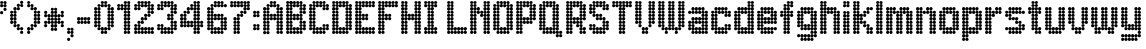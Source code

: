SplineFontDB: 3.2
FontName: Heavy
FullName: London Underground Heavy
FamilyName: London Underground
Weight: Heavy
Copyright: Copyright (c) 2020, Sean Petykowski
UComments: "2019-12-18: Created with FontForge (http://fontforge.org)"
Version: 001.000
ItalicAngle: 0
UnderlinePosition: -100
UnderlineWidth: 50
Ascent: 1000
Descent: 200
InvalidEm: 0
LayerCount: 2
Layer: 0 0 "Back" 1
Layer: 1 0 "Fore" 0
XUID: [1021 293 -277398037 6718184]
StyleMap: 0x0000
FSType: 0
OS2Version: 0
OS2_WeightWidthSlopeOnly: 0
OS2_UseTypoMetrics: 1
CreationTime: 1576711909
ModificationTime: 1580646816
PfmFamily: 33
TTFWeight: 800
TTFWidth: 5
LineGap: 90
VLineGap: 0
OS2TypoAscent: 0
OS2TypoAOffset: 1
OS2TypoDescent: 0
OS2TypoDOffset: 1
OS2TypoLinegap: 90
OS2WinAscent: 0
OS2WinAOffset: 1
OS2WinDescent: 0
OS2WinDOffset: 1
HheadAscent: 0
HheadAOffset: 1
HheadDescent: 0
HheadDOffset: 1
OS2Vendor: 'PfEd'
MarkAttachClasses: 1
DEI: 91125
LangName: 1033 "" "" "" "" "" "" "" "" "" "" "" "" "" "Copyright (c) 2020, Sean Petykowski (spetykowski@gmail.com),+AAoA-with Reserved Font Name London Underground.+AAoACgAA-This Font Software is licensed under the SIL Open Font License, Version 1.1.+AAoA-This license is copied below, and is also available with a FAQ at:+AAoA-http://scripts.sil.org/OFL+AAoACgAK------------------------------------------------------------+AAoA-SIL OPEN FONT LICENSE Version 1.1 - 26 February 2007+AAoA------------------------------------------------------------+AAoACgAA-PREAMBLE+AAoA-The goals of the Open Font License (OFL) are to stimulate worldwide+AAoA-development of collaborative font projects, to support the font creation+AAoA-efforts of academic and linguistic communities, and to provide a free and+AAoA-open framework in which fonts may be shared and improved in partnership+AAoA-with others.+AAoACgAA-The OFL allows the licensed fonts to be used, studied, modified and+AAoA-redistributed freely as long as they are not sold by themselves. The+AAoA-fonts, including any derivative works, can be bundled, embedded, +AAoA-redistributed and/or sold with any software provided that any reserved+AAoA-names are not used by derivative works. The fonts and derivatives,+AAoA-however, cannot be released under any other type of license. The+AAoA-requirement for fonts to remain under this license does not apply+AAoA-to any document created using the fonts or their derivatives.+AAoACgAA-DEFINITIONS+AAoAIgAA-Font Software+ACIA refers to the set of files released by the Copyright+AAoA-Holder(s) under this license and clearly marked as such. This may+AAoA-include source files, build scripts and documentation.+AAoACgAi-Reserved Font Name+ACIA refers to any names specified as such after the+AAoA-copyright statement(s).+AAoACgAi-Original Version+ACIA refers to the collection of Font Software components as+AAoA-distributed by the Copyright Holder(s).+AAoACgAi-Modified Version+ACIA refers to any derivative made by adding to, deleting,+AAoA-or substituting -- in part or in whole -- any of the components of the+AAoA-Original Version, by changing formats or by porting the Font Software to a+AAoA-new environment.+AAoACgAi-Author+ACIA refers to any designer, engineer, programmer, technical+AAoA-writer or other person who contributed to the Font Software.+AAoACgAA-PERMISSION & CONDITIONS+AAoA-Permission is hereby granted, free of charge, to any person obtaining+AAoA-a copy of the Font Software, to use, study, copy, merge, embed, modify,+AAoA-redistribute, and sell modified and unmodified copies of the Font+AAoA-Software, subject to the following conditions:+AAoACgAA-1) Neither the Font Software nor any of its individual components,+AAoA-in Original or Modified Versions, may be sold by itself.+AAoACgAA-2) Original or Modified Versions of the Font Software may be bundled,+AAoA-redistributed and/or sold with any software, provided that each copy+AAoA-contains the above copyright notice and this license. These can be+AAoA-included either as stand-alone text files, human-readable headers or+AAoA-in the appropriate machine-readable metadata fields within text or+AAoA-binary files as long as those fields can be easily viewed by the user.+AAoACgAA-3) No Modified Version of the Font Software may use the Reserved Font+AAoA-Name(s) unless explicit written permission is granted by the corresponding+AAoA-Copyright Holder. This restriction only applies to the primary font name as+AAoA-presented to the users.+AAoACgAA-4) The name(s) of the Copyright Holder(s) or the Author(s) of the Font+AAoA-Software shall not be used to promote, endorse or advertise any+AAoA-Modified Version, except to acknowledge the contribution(s) of the+AAoA-Copyright Holder(s) and the Author(s) or with their explicit written+AAoA-permission.+AAoACgAA-5) The Font Software, modified or unmodified, in part or in whole,+AAoA-must be distributed entirely under this license, and must not be+AAoA-distributed under any other license. The requirement for fonts to+AAoA-remain under this license does not apply to any document created+AAoA-using the Font Software.+AAoACgAA-TERMINATION+AAoA-This license becomes null and void if any of the above conditions are+AAoA-not met.+AAoACgAA-DISCLAIMER+AAoA-THE FONT SOFTWARE IS PROVIDED +ACIA-AS IS+ACIA, WITHOUT WARRANTY OF ANY KIND,+AAoA-EXPRESS OR IMPLIED, INCLUDING BUT NOT LIMITED TO ANY WARRANTIES OF+AAoA-MERCHANTABILITY, FITNESS FOR A PARTICULAR PURPOSE AND NONINFRINGEMENT+AAoA-OF COPYRIGHT, PATENT, TRADEMARK, OR OTHER RIGHT. IN NO EVENT SHALL THE+AAoA-COPYRIGHT HOLDER BE LIABLE FOR ANY CLAIM, DAMAGES OR OTHER LIABILITY,+AAoA-INCLUDING ANY GENERAL, SPECIAL, INDIRECT, INCIDENTAL, OR CONSEQUENTIAL+AAoA-DAMAGES, WHETHER IN AN ACTION OF CONTRACT, TORT OR OTHERWISE, ARISING+AAoA-FROM, OUT OF THE USE OR INABILITY TO USE THE FONT SOFTWARE OR FROM+AAoA-OTHER DEALINGS IN THE FONT SOFTWARE." "http://scripts.sil.org/OFL"
Encoding: ISO8859-1
UnicodeInterp: none
NameList: AGL For New Fonts
DisplaySize: -48
AntiAlias: 1
FitToEm: 0
WinInfo: 23 23 8
BeginPrivate: 0
EndPrivate
TeXData: 1 0 0 581959 290979 193986 605843 1048576 193986 783286 444596 497025 792723 393216 433062 380633 303038 157286 324010 404750 52429 2506097 1059062 262144
BeginChars: 256 54

StartChar: E
Encoding: 69 69 0
Width: 700
VWidth: 0
Flags: HW
LayerCount: 2
Fore
SplineSet
0 950 m 0
 0 977.614257812 22.3857421875 1000 50 1000 c 0
 77.6142578125 1000 100 977.614257812 100 950 c 0
 100 922.385742188 77.6142578125 900 50 900 c 0
 22.3857421875 900 0 922.385742188 0 950 c 0
0 850 m 0
 0 877.614257812 22.3857421875 900 50 900 c 0
 77.6142578125 900 100 877.614257812 100 850 c 0
 100 822.385742188 77.6142578125 800 50 800 c 0
 22.3857421875 800 0 822.385742188 0 850 c 0
0 750 m 0
 0 777.614257812 22.3857421875 800 50 800 c 0
 77.6142578125 800 100 777.614257812 100 750 c 0
 100 722.385742188 77.6142578125 700 50 700 c 0
 22.3857421875 700 0 722.385742188 0 750 c 0
0 650 m 0
 0 677.614257812 22.3857421875 700 50 700 c 0
 77.6142578125 700 100 677.614257812 100 650 c 0
 100 622.385742188 77.6142578125 600 50 600 c 0
 22.3857421875 600 0 622.385742188 0 650 c 0
0 550 m 0
 0 577.614257812 22.3857421875 600 50 600 c 0
 77.6142578125 600 100 577.614257812 100 550 c 0
 100 522.385742188 77.6142578125 500 50 500 c 0
 22.3857421875 500 0 522.385742188 0 550 c 0
0 450 m 0
 0 477.614257812 22.3857421875 500 50 500 c 0
 77.6142578125 500 100 477.614257812 100 450 c 0
 100 422.385742188 77.6142578125 400 50 400 c 0
 22.3857421875 400 0 422.385742188 0 450 c 0
0 350 m 0
 0 377.614257812 22.3857421875 400 50 400 c 0
 77.6142578125 400 100 377.614257812 100 350 c 0
 100 322.385742188 77.6142578125 300 50 300 c 0
 22.3857421875 300 0 322.385742188 0 350 c 0
0 250 m 0
 0 277.614257812 22.3857421875 300 50 300 c 0
 77.6142578125 300 100 277.614257812 100 250 c 0
 100 222.385742188 77.6142578125 200 50 200 c 0
 22.3857421875 200 0 222.385742188 0 250 c 0
0 150 m 0
 0 177.614257812 22.3857421875 200 50 200 c 0
 77.6142578125 200 100 177.614257812 100 150 c 0
 100 122.385742188 77.6142578125 100 50 100 c 0
 22.3857421875 100 0 122.385742188 0 150 c 0
0 50 m 0
 0 77.6142578125 22.3857421875 100 50 100 c 0
 77.6142578125 100 100 77.6142578125 100 50 c 0
 100 22.3857421875 77.6142578125 0 50 0 c 0
 22.3857421875 0 0 22.3857421875 0 50 c 0
100 50 m 0
 100 77.6142578125 122.385742188 100 150 100 c 0
 177.614257812 100 200 77.6142578125 200 50 c 0
 200 22.3857421875 177.614257812 0 150 0 c 0
 122.385742188 0 100 22.3857421875 100 50 c 0
100 150 m 0
 100 177.614257812 122.385742188 200 150 200 c 0
 177.614257812 200 200 177.614257812 200 150 c 0
 200 122.385742188 177.614257812 100 150 100 c 0
 122.385742188 100 100 122.385742188 100 150 c 0
200 150 m 0
 200 177.614257812 222.385742188 200 250 200 c 0
 277.614257812 200 300 177.614257812 300 150 c 0
 300 122.385742188 277.614257812 100 250 100 c 0
 222.385742188 100 200 122.385742188 200 150 c 0
300 150 m 0
 300 177.614257812 322.385742188 200 350 200 c 0
 377.614257812 200 400 177.614257812 400 150 c 0
 400 122.385742188 377.614257812 100 350 100 c 0
 322.385742188 100 300 122.385742188 300 150 c 0
400 150 m 0
 400 177.614257812 422.385742188 200 450 200 c 0
 477.614257812 200 500 177.614257812 500 150 c 0
 500 122.385742188 477.614257812 100 450 100 c 0
 422.385742188 100 400 122.385742188 400 150 c 0
500 150 m 0
 500 177.614257812 522.385742188 200 550 200 c 0
 577.614257812 200 600 177.614257812 600 150 c 0
 600 122.385742188 577.614257812 100 550 100 c 0
 522.385742188 100 500 122.385742188 500 150 c 0
500 50 m 0
 500 77.6142578125 522.385742188 100 550 100 c 0
 577.614257812 100 600 77.6142578125 600 50 c 0
 600 22.3857421875 577.614257812 0 550 0 c 0
 522.385742188 0 500 22.3857421875 500 50 c 0
400 50 m 0
 400 77.6142578125 422.385742188 100 450 100 c 0
 477.614257812 100 500 77.6142578125 500 50 c 0
 500 22.3857421875 477.614257812 0 450 0 c 0
 422.385742188 0 400 22.3857421875 400 50 c 0
300 50 m 0
 300 77.6142578125 322.385742188 100 350 100 c 0
 377.614257812 100 400 77.6142578125 400 50 c 0
 400 22.3857421875 377.614257812 0 350 0 c 0
 322.385742188 0 300 22.3857421875 300 50 c 0
200 50 m 0
 200 77.6142578125 222.385742188 100 250 100 c 0
 277.614257812 100 300 77.6142578125 300 50 c 0
 300 22.3857421875 277.614257812 0 250 0 c 0
 222.385742188 0 200 22.3857421875 200 50 c 0
100 250 m 0
 100 277.614257812 122.385742188 300 150 300 c 0
 177.614257812 300 200 277.614257812 200 250 c 0
 200 222.385742188 177.614257812 200 150 200 c 0
 122.385742188 200 100 222.385742188 100 250 c 0
100 350 m 0
 100 377.614257812 122.385742188 400 150 400 c 0
 177.614257812 400 200 377.614257812 200 350 c 0
 200 322.385742188 177.614257812 300 150 300 c 0
 122.385742188 300 100 322.385742188 100 350 c 0
100 450 m 0
 100 477.614257812 122.385742188 500 150 500 c 0
 177.614257812 500 200 477.614257812 200 450 c 0
 200 422.385742188 177.614257812 400 150 400 c 0
 122.385742188 400 100 422.385742188 100 450 c 0
100 550 m 0
 100 577.614257812 122.385742188 600 150 600 c 0
 177.614257812 600 200 577.614257812 200 550 c 0
 200 522.385742188 177.614257812 500 150 500 c 0
 122.385742188 500 100 522.385742188 100 550 c 0
100 650 m 0
 100 677.614257812 122.385742188 700 150 700 c 0
 177.614257812 700 200 677.614257812 200 650 c 0
 200 622.385742188 177.614257812 600 150 600 c 0
 122.385742188 600 100 622.385742188 100 650 c 0
100 750 m 0
 100 777.614257812 122.385742188 800 150 800 c 0
 177.614257812 800 200 777.614257812 200 750 c 0
 200 722.385742188 177.614257812 700 150 700 c 0
 122.385742188 700 100 722.385742188 100 750 c 0
100 850 m 0
 100 877.614257812 122.385742188 900 150 900 c 0
 177.614257812 900 200 877.614257812 200 850 c 0
 200 822.385742188 177.614257812 800 150 800 c 0
 122.385742188 800 100 822.385742188 100 850 c 0
100 950 m 0
 100 977.614257812 122.385742188 1000 150 1000 c 0
 177.614257812 1000 200 977.614257812 200 950 c 0
 200 922.385742188 177.614257812 900 150 900 c 0
 122.385742188 900 100 922.385742188 100 950 c 0
200 950 m 0
 200 977.614257812 222.385742188 1000 250 1000 c 0
 277.614257812 1000 300 977.614257812 300 950 c 0
 300 922.385742188 277.614257812 900 250 900 c 0
 222.385742188 900 200 922.385742188 200 950 c 0
300 950 m 0
 300 977.614257812 322.385742188 1000 350 1000 c 0
 377.614257812 1000 400 977.614257812 400 950 c 0
 400 922.385742188 377.614257812 900 350 900 c 0
 322.385742188 900 300 922.385742188 300 950 c 0
400 950 m 0
 400 977.614257812 422.385742188 1000 450 1000 c 0
 477.614257812 1000 500 977.614257812 500 950 c 0
 500 922.385742188 477.614257812 900 450 900 c 0
 422.385742188 900 400 922.385742188 400 950 c 0
500 950 m 0
 500 977.614257812 522.385742188 1000 550 1000 c 0
 577.614257812 1000 600 977.614257812 600 950 c 0
 600 922.385742188 577.614257812 900 550 900 c 0
 522.385742188 900 500 922.385742188 500 950 c 0
500 850 m 0
 500 877.614257812 522.385742188 900 550 900 c 0
 577.614257812 900 600 877.614257812 600 850 c 0
 600 822.385742188 577.614257812 800 550 800 c 0
 522.385742188 800 500 822.385742188 500 850 c 0
400 850 m 0
 400 877.614257812 422.385742188 900 450 900 c 0
 477.614257812 900 500 877.614257812 500 850 c 0
 500 822.385742188 477.614257812 800 450 800 c 0
 422.385742188 800 400 822.385742188 400 850 c 0
300 850 m 0
 300 877.614257812 322.385742188 900 350 900 c 0
 377.614257812 900 400 877.614257812 400 850 c 0
 400 822.385742188 377.614257812 800 350 800 c 0
 322.385742188 800 300 822.385742188 300 850 c 0
200 850 m 0
 200 877.614257812 222.385742188 900 250 900 c 0
 277.614257812 900 300 877.614257812 300 850 c 0
 300 822.385742188 277.614257812 800 250 800 c 0
 222.385742188 800 200 822.385742188 200 850 c 0
200 550 m 0
 200 577.614257812 222.385742188 600 250 600 c 0
 277.614257812 600 300 577.614257812 300 550 c 0
 300 522.385742188 277.614257812 500 250 500 c 0
 222.385742188 500 200 522.385742188 200 550 c 0
300 550 m 0
 300 577.614257812 322.385742188 600 350 600 c 0
 377.614257812 600 400 577.614257812 400 550 c 0
 400 522.385742188 377.614257812 500 350 500 c 0
 322.385742188 500 300 522.385742188 300 550 c 0
300 450 m 0
 300 477.614257812 322.385742188 500 350 500 c 0
 377.614257812 500 400 477.614257812 400 450 c 0
 400 422.385742188 377.614257812 400 350 400 c 0
 322.385742188 400 300 422.385742188 300 450 c 0
200 450 m 0
 200 477.614257812 222.385742188 500 250 500 c 0
 277.614257812 500 300 477.614257812 300 450 c 0
 300 422.385742188 277.614257812 400 250 400 c 0
 222.385742188 400 200 422.385742188 200 450 c 0
EndSplineSet
Validated: 524293
EndChar

StartChar: B
Encoding: 66 66 1
Width: 700
VWidth: 0
Flags: HW
LayerCount: 2
Fore
SplineSet
0 950 m 4
 0 977.614257812 22.3857421875 1000 50 1000 c 4
 77.6142578125 1000 100 977.614257812 100 950 c 4
 100 922.385742188 77.6142578125 900 50 900 c 4
 22.3857421875 900 0 922.385742188 0 950 c 4
0 850 m 4
 0 877.614257812 22.3857421875 900 50 900 c 4
 77.6142578125 900 100 877.614257812 100 850 c 4
 100 822.385742188 77.6142578125 800 50 800 c 4
 22.3857421875 800 0 822.385742188 0 850 c 4
0 750 m 4
 0 777.614257812 22.3857421875 800 50 800 c 4
 77.6142578125 800 100 777.614257812 100 750 c 4
 100 722.385742188 77.6142578125 700 50 700 c 4
 22.3857421875 700 0 722.385742188 0 750 c 4
0 650 m 4
 0 677.614257812 22.3857421875 700 50 700 c 4
 77.6142578125 700 100 677.614257812 100 650 c 4
 100 622.385742188 77.6142578125 600 50 600 c 4
 22.3857421875 600 0 622.385742188 0 650 c 4
0 550 m 4
 0 577.614257812 22.3857421875 600 50 600 c 4
 77.6142578125 600 100 577.614257812 100 550 c 4
 100 522.385742188 77.6142578125 500 50 500 c 4
 22.3857421875 500 0 522.385742188 0 550 c 4
0 450 m 4
 0 477.614257812 22.3857421875 500 50 500 c 4
 77.6142578125 500 100 477.614257812 100 450 c 4
 100 422.385742188 77.6142578125 400 50 400 c 4
 22.3857421875 400 0 422.385742188 0 450 c 4
0 350 m 4
 0 377.614257812 22.3857421875 400 50 400 c 4
 77.6142578125 400 100 377.614257812 100 350 c 4
 100 322.385742188 77.6142578125 300 50 300 c 4
 22.3857421875 300 0 322.385742188 0 350 c 4
0 250 m 4
 0 277.614257812 22.3857421875 300 50 300 c 4
 77.6142578125 300 100 277.614257812 100 250 c 4
 100 222.385742188 77.6142578125 200 50 200 c 4
 22.3857421875 200 0 222.385742188 0 250 c 4
0 150 m 4
 0 177.614257812 22.3857421875 200 50 200 c 4
 77.6142578125 200 100 177.614257812 100 150 c 4
 100 122.385742188 77.6142578125 100 50 100 c 4
 22.3857421875 100 0 122.385742188 0 150 c 4
0 50 m 4
 0 77.6142578125 22.3857421875 100 50 100 c 4
 77.6142578125 100 100 77.6142578125 100 50 c 4
 100 22.3857421875 77.6142578125 0 50 0 c 4
 22.3857421875 0 0 22.3857421875 0 50 c 4
100 50 m 4
 100 77.6142578125 122.385742188 100 150 100 c 4
 177.614257812 100 200 77.6142578125 200 50 c 4
 200 22.3857421875 177.614257812 0 150 0 c 4
 122.385742188 0 100 22.3857421875 100 50 c 4
100 150 m 4
 100 177.614257812 122.385742188 200 150 200 c 4
 177.614257812 200 200 177.614257812 200 150 c 4
 200 122.385742188 177.614257812 100 150 100 c 4
 122.385742188 100 100 122.385742188 100 150 c 4
100 250 m 4
 100 277.614257812 122.385742188 300 150 300 c 4
 177.614257812 300 200 277.614257812 200 250 c 4
 200 222.385742188 177.614257812 200 150 200 c 4
 122.385742188 200 100 222.385742188 100 250 c 4
100 350 m 4
 100 377.614257812 122.385742188 400 150 400 c 4
 177.614257812 400 200 377.614257812 200 350 c 4
 200 322.385742188 177.614257812 300 150 300 c 4
 122.385742188 300 100 322.385742188 100 350 c 4
100 450 m 4
 100 477.614257812 122.385742188 500 150 500 c 4
 177.614257812 500 200 477.614257812 200 450 c 4
 200 422.385742188 177.614257812 400 150 400 c 4
 122.385742188 400 100 422.385742188 100 450 c 4
100 550 m 4
 100 577.614257812 122.385742188 600 150 600 c 4
 177.614257812 600 200 577.614257812 200 550 c 4
 200 522.385742188 177.614257812 500 150 500 c 4
 122.385742188 500 100 522.385742188 100 550 c 4
100 650 m 4
 100 677.614257812 122.385742188 700 150 700 c 4
 177.614257812 700 200 677.614257812 200 650 c 4
 200 622.385742188 177.614257812 600 150 600 c 4
 122.385742188 600 100 622.385742188 100 650 c 4
100 750 m 4
 100 777.614257812 122.385742188 800 150 800 c 4
 177.614257812 800 200 777.614257812 200 750 c 4
 200 722.385742188 177.614257812 700 150 700 c 4
 122.385742188 700 100 722.385742188 100 750 c 4
100 850 m 4
 100 877.614257812 122.385742188 900 150 900 c 4
 177.614257812 900 200 877.614257812 200 850 c 4
 200 822.385742188 177.614257812 800 150 800 c 4
 122.385742188 800 100 822.385742188 100 850 c 4
200 950 m 4
 200 977.614257812 222.385742188 1000 250 1000 c 4
 277.614257812 1000 300 977.614257812 300 950 c 4
 300 922.385742188 277.614257812 900 250 900 c 4
 222.385742188 900 200 922.385742188 200 950 c 4
200 850 m 4
 200 877.614257812 222.385742188 900 250 900 c 4
 277.614257812 900 300 877.614257812 300 850 c 4
 300 822.385742188 277.614257812 800 250 800 c 4
 222.385742188 800 200 822.385742188 200 850 c 4
300 850 m 4
 300 877.614257812 322.385742188 900 350 900 c 4
 377.614257812 900 400 877.614257812 400 850 c 4
 400 822.385742188 377.614257812 800 350 800 c 4
 322.385742188 800 300 822.385742188 300 850 c 4
400 850 m 4
 400 877.614257812 422.385742188 900 450 900 c 4
 477.614257812 900 500 877.614257812 500 850 c 4
 500 822.385742188 477.614257812 800 450 800 c 4
 422.385742188 800 400 822.385742188 400 850 c 4
500 850 m 4
 500 877.614257812 522.385742188 900 550 900 c 4
 577.614257812 900 600 877.614257812 600 850 c 4
 600 822.385742188 577.614257812 800 550 800 c 4
 522.385742188 800 500 822.385742188 500 850 c 4
400 950 m 4
 400 977.614257812 422.385742188 1000 450 1000 c 4
 477.614257812 1000 500 977.614257812 500 950 c 4
 500 922.385742188 477.614257812 900 450 900 c 4
 422.385742188 900 400 922.385742188 400 950 c 4
300 950 m 4
 300 977.614257812 322.385742188 1000 350 1000 c 4
 377.614257812 1000 400 977.614257812 400 950 c 4
 400 922.385742188 377.614257812 900 350 900 c 4
 322.385742188 900 300 922.385742188 300 950 c 4
400 750 m 4
 400 777.614257812 422.385742188 800 450 800 c 4
 477.614257812 800 500 777.614257812 500 750 c 4
 500 722.385742188 477.614257812 700 450 700 c 4
 422.385742188 700 400 722.385742188 400 750 c 4
400 650 m 4
 400 677.614257812 422.385742188 700 450 700 c 4
 477.614257812 700 500 677.614257812 500 650 c 4
 500 622.385742188 477.614257812 600 450 600 c 4
 422.385742188 600 400 622.385742188 400 650 c 4
400 550 m 4
 400 577.614257812 422.385742188 600 450 600 c 4
 477.614257812 600 500 577.614257812 500 550 c 4
 500 522.385742188 477.614257812 500 450 500 c 4
 422.385742188 500 400 522.385742188 400 550 c 4
300 550 m 4
 300 577.614257812 322.385742188 600 350 600 c 4
 377.614257812 600 400 577.614257812 400 550 c 4
 400 522.385742188 377.614257812 500 350 500 c 4
 322.385742188 500 300 522.385742188 300 550 c 4
200 550 m 4
 200 577.614257812 222.385742188 600 250 600 c 4
 277.614257812 600 300 577.614257812 300 550 c 4
 300 522.385742188 277.614257812 500 250 500 c 4
 222.385742188 500 200 522.385742188 200 550 c 4
200 450 m 4
 200 477.614257812 222.385742188 500 250 500 c 4
 277.614257812 500 300 477.614257812 300 450 c 4
 300 422.385742188 277.614257812 400 250 400 c 4
 222.385742188 400 200 422.385742188 200 450 c 4
300 450 m 4
 300 477.614257812 322.385742188 500 350 500 c 4
 377.614257812 500 400 477.614257812 400 450 c 4
 400 422.385742188 377.614257812 400 350 400 c 4
 322.385742188 400 300 422.385742188 300 450 c 4
400 450 m 4
 400 477.614257812 422.385742188 500 450 500 c 4
 477.614257812 500 500 477.614257812 500 450 c 4
 500 422.385742188 477.614257812 400 450 400 c 4
 422.385742188 400 400 422.385742188 400 450 c 4
400 350 m 4
 400 377.614257812 422.385742188 400 450 400 c 4
 477.614257812 400 500 377.614257812 500 350 c 4
 500 322.385742188 477.614257812 300 450 300 c 4
 422.385742188 300 400 322.385742188 400 350 c 4
400 250 m 4
 400 277.614257812 422.385742188 300 450 300 c 4
 477.614257812 300 500 277.614257812 500 250 c 4
 500 222.385742188 477.614257812 200 450 200 c 4
 422.385742188 200 400 222.385742188 400 250 c 4
400 150 m 4
 400 177.614257812 422.385742188 200 450 200 c 4
 477.614257812 200 500 177.614257812 500 150 c 4
 500 122.385742188 477.614257812 100 450 100 c 4
 422.385742188 100 400 122.385742188 400 150 c 4
300 150 m 4
 300 177.614257812 322.385742188 200 350 200 c 4
 377.614257812 200 400 177.614257812 400 150 c 4
 400 122.385742188 377.614257812 100 350 100 c 4
 322.385742188 100 300 122.385742188 300 150 c 4
200 150 m 4
 200 177.614257812 222.385742188 200 250 200 c 4
 277.614257812 200 300 177.614257812 300 150 c 4
 300 122.385742188 277.614257812 100 250 100 c 4
 222.385742188 100 200 122.385742188 200 150 c 4
200 50 m 4
 200 77.6142578125 222.385742188 100 250 100 c 4
 277.614257812 100 300 77.6142578125 300 50 c 4
 300 22.3857421875 277.614257812 0 250 0 c 4
 222.385742188 0 200 22.3857421875 200 50 c 4
300 50 m 4
 300 77.6142578125 322.385742188 100 350 100 c 4
 377.614257812 100 400 77.6142578125 400 50 c 4
 400 22.3857421875 377.614257812 0 350 0 c 4
 322.385742188 0 300 22.3857421875 300 50 c 4
400 50 m 4
 400 77.6142578125 422.385742188 100 450 100 c 4
 477.614257812 100 500 77.6142578125 500 50 c 4
 500 22.3857421875 477.614257812 0 450 0 c 4
 422.385742188 0 400 22.3857421875 400 50 c 4
500 150 m 4
 500 177.614257812 522.385742188 200 550 200 c 4
 577.614257812 200 600 177.614257812 600 150 c 4
 600 122.385742188 577.614257812 100 550 100 c 4
 522.385742188 100 500 122.385742188 500 150 c 4
500 250 m 4
 500 277.614257812 522.385742188 300 550 300 c 4
 577.614257812 300 600 277.614257812 600 250 c 4
 600 222.385742188 577.614257812 200 550 200 c 4
 522.385742188 200 500 222.385742188 500 250 c 4
500 350 m 4
 500 377.614257812 522.385742188 400 550 400 c 4
 577.614257812 400 600 377.614257812 600 350 c 4
 600 322.385742188 577.614257812 300 550 300 c 4
 522.385742188 300 500 322.385742188 500 350 c 4
500 650 m 4
 500 677.614257812 522.385742188 700 550 700 c 4
 577.614257812 700 600 677.614257812 600 650 c 4
 600 622.385742188 577.614257812 600 550 600 c 4
 522.385742188 600 500 622.385742188 500 650 c 4
500 750 m 4
 500 777.614257812 522.385742188 800 550 800 c 4
 577.614257812 800 600 777.614257812 600 750 c 4
 600 722.385742188 577.614257812 700 550 700 c 4
 522.385742188 700 500 722.385742188 500 750 c 4
100 950 m 4
 100 977.614257812 122.385742188 1000 150 1000 c 4
 177.614257812 1000 200 977.614257812 200 950 c 4
 200 922.385742188 177.614257812 900 150 900 c 4
 122.385742188 900 100 922.385742188 100 950 c 4
100 950 m 4
 100 977.614257812 122.385742188 1000 150 1000 c 4
 177.614257812 1000 200 977.614257812 200 950 c 4
 200 922.385742188 177.614257812 900 150 900 c 4
 122.385742188 900 100 922.385742188 100 950 c 4
EndSplineSet
Validated: 524293
EndChar

StartChar: R
Encoding: 82 82 2
Width: 700
VWidth: 0
Flags: HW
LayerCount: 2
Fore
SplineSet
0 950 m 0
 0 977.614257812 22.3857421875 1000 50 1000 c 0
 77.6142578125 1000 100 977.614257812 100 950 c 0
 100 922.385742188 77.6142578125 900 50 900 c 0
 22.3857421875 900 0 922.385742188 0 950 c 0
0 850 m 0
 0 877.614257812 22.3857421875 900 50 900 c 0
 77.6142578125 900 100 877.614257812 100 850 c 0
 100 822.385742188 77.6142578125 800 50 800 c 0
 22.3857421875 800 0 822.385742188 0 850 c 0
0 750 m 0
 0 777.614257812 22.3857421875 800 50 800 c 0
 77.6142578125 800 100 777.614257812 100 750 c 0
 100 722.385742188 77.6142578125 700 50 700 c 0
 22.3857421875 700 0 722.385742188 0 750 c 0
0 650 m 0
 0 677.614257812 22.3857421875 700 50 700 c 0
 77.6142578125 700 100 677.614257812 100 650 c 0
 100 622.385742188 77.6142578125 600 50 600 c 0
 22.3857421875 600 0 622.385742188 0 650 c 0
0 550 m 0
 0 577.614257812 22.3857421875 600 50 600 c 0
 77.6142578125 600 100 577.614257812 100 550 c 0
 100 522.385742188 77.6142578125 500 50 500 c 0
 22.3857421875 500 0 522.385742188 0 550 c 0
0 450 m 0
 0 477.614257812 22.3857421875 500 50 500 c 0
 77.6142578125 500 100 477.614257812 100 450 c 0
 100 422.385742188 77.6142578125 400 50 400 c 0
 22.3857421875 400 0 422.385742188 0 450 c 0
0 350 m 0
 0 377.614257812 22.3857421875 400 50 400 c 0
 77.6142578125 400 100 377.614257812 100 350 c 0
 100 322.385742188 77.6142578125 300 50 300 c 0
 22.3857421875 300 0 322.385742188 0 350 c 0
0 250 m 0
 0 277.614257812 22.3857421875 300 50 300 c 0
 77.6142578125 300 100 277.614257812 100 250 c 0
 100 222.385742188 77.6142578125 200 50 200 c 0
 22.3857421875 200 0 222.385742188 0 250 c 0
0 150 m 0
 0 177.614257812 22.3857421875 200 50 200 c 0
 77.6142578125 200 100 177.614257812 100 150 c 0
 100 122.385742188 77.6142578125 100 50 100 c 0
 22.3857421875 100 0 122.385742188 0 150 c 0
0 50 m 0
 0 77.6142578125 22.3857421875 100 50 100 c 0
 77.6142578125 100 100 77.6142578125 100 50 c 0
 100 22.3857421875 77.6142578125 0 50 0 c 0
 22.3857421875 0 0 22.3857421875 0 50 c 0
100 50 m 0
 100 77.6142578125 122.385742188 100 150 100 c 0
 177.614257812 100 200 77.6142578125 200 50 c 0
 200 22.3857421875 177.614257812 0 150 0 c 0
 122.385742188 0 100 22.3857421875 100 50 c 0
100 150 m 0
 100 177.614257812 122.385742188 200 150 200 c 0
 177.614257812 200 200 177.614257812 200 150 c 0
 200 122.385742188 177.614257812 100 150 100 c 0
 122.385742188 100 100 122.385742188 100 150 c 0
100 250 m 0
 100 277.614257812 122.385742188 300 150 300 c 0
 177.614257812 300 200 277.614257812 200 250 c 0
 200 222.385742188 177.614257812 200 150 200 c 0
 122.385742188 200 100 222.385742188 100 250 c 0
100 350 m 0
 100 377.614257812 122.385742188 400 150 400 c 0
 177.614257812 400 200 377.614257812 200 350 c 0
 200 322.385742188 177.614257812 300 150 300 c 0
 122.385742188 300 100 322.385742188 100 350 c 0
100 450 m 0
 100 477.614257812 122.385742188 500 150 500 c 0
 177.614257812 500 200 477.614257812 200 450 c 0
 200 422.385742188 177.614257812 400 150 400 c 0
 122.385742188 400 100 422.385742188 100 450 c 0
100 550 m 0
 100 577.614257812 122.385742188 600 150 600 c 0
 177.614257812 600 200 577.614257812 200 550 c 0
 200 522.385742188 177.614257812 500 150 500 c 0
 122.385742188 500 100 522.385742188 100 550 c 0
100 650 m 0
 100 677.614257812 122.385742188 700 150 700 c 0
 177.614257812 700 200 677.614257812 200 650 c 0
 200 622.385742188 177.614257812 600 150 600 c 0
 122.385742188 600 100 622.385742188 100 650 c 0
100 750 m 0
 100 777.614257812 122.385742188 800 150 800 c 0
 177.614257812 800 200 777.614257812 200 750 c 0
 200 722.385742188 177.614257812 700 150 700 c 0
 122.385742188 700 100 722.385742188 100 750 c 0
100 850 m 0
 100 877.614257812 122.385742188 900 150 900 c 0
 177.614257812 900 200 877.614257812 200 850 c 0
 200 822.385742188 177.614257812 800 150 800 c 0
 122.385742188 800 100 822.385742188 100 850 c 0
100 950 m 0
 100 977.614257812 122.385742188 1000 150 1000 c 0
 177.614257812 1000 200 977.614257812 200 950 c 0
 200 922.385742188 177.614257812 900 150 900 c 0
 122.385742188 900 100 922.385742188 100 950 c 0
200 950 m 0
 200 977.614257812 222.385742188 1000 250 1000 c 0
 277.614257812 1000 300 977.614257812 300 950 c 0
 300 922.385742188 277.614257812 900 250 900 c 0
 222.385742188 900 200 922.385742188 200 950 c 0
300 950 m 0
 300 977.614257812 322.385742188 1000 350 1000 c 0
 377.614257812 1000 400 977.614257812 400 950 c 0
 400 922.385742188 377.614257812 900 350 900 c 0
 322.385742188 900 300 922.385742188 300 950 c 0
400 950 m 0
 400 977.614257812 422.385742188 1000 450 1000 c 0
 477.614257812 1000 500 977.614257812 500 950 c 0
 500 922.385742188 477.614257812 900 450 900 c 0
 422.385742188 900 400 922.385742188 400 950 c 0
500 850 m 0
 500 877.614257812 522.385742188 900 550 900 c 0
 577.614257812 900 600 877.614257812 600 850 c 0
 600 822.385742188 577.614257812 800 550 800 c 0
 522.385742188 800 500 822.385742188 500 850 c 0
400 850 m 0
 400 877.614257812 422.385742188 900 450 900 c 0
 477.614257812 900 500 877.614257812 500 850 c 0
 500 822.385742188 477.614257812 800 450 800 c 0
 422.385742188 800 400 822.385742188 400 850 c 0
300 850 m 0
 300 877.614257812 322.385742188 900 350 900 c 0
 377.614257812 900 400 877.614257812 400 850 c 0
 400 822.385742188 377.614257812 800 350 800 c 0
 322.385742188 800 300 822.385742188 300 850 c 0
200 850 m 0
 200 877.614257812 222.385742188 900 250 900 c 0
 277.614257812 900 300 877.614257812 300 850 c 0
 300 822.385742188 277.614257812 800 250 800 c 0
 222.385742188 800 200 822.385742188 200 850 c 0
500 750 m 0
 500 777.614257812 522.385742188 800 550 800 c 0
 577.614257812 800 600 777.614257812 600 750 c 0
 600 722.385742188 577.614257812 700 550 700 c 0
 522.385742188 700 500 722.385742188 500 750 c 0
500 650 m 0
 500 677.614257812 522.385742188 700 550 700 c 0
 577.614257812 700 600 677.614257812 600 650 c 0
 600 622.385742188 577.614257812 600 550 600 c 0
 522.385742188 600 500 622.385742188 500 650 c 0
500 550 m 0
 500 577.614257812 522.385742188 600 550 600 c 0
 577.614257812 600 600 577.614257812 600 550 c 0
 600 522.385742188 577.614257812 500 550 500 c 0
 522.385742188 500 500 522.385742188 500 550 c 0
400 550 m 0
 400 577.614257812 422.385742188 600 450 600 c 0
 477.614257812 600 500 577.614257812 500 550 c 0
 500 522.385742188 477.614257812 500 450 500 c 0
 422.385742188 500 400 522.385742188 400 550 c 0
400 650 m 0
 400 677.614257812 422.385742188 700 450 700 c 0
 477.614257812 700 500 677.614257812 500 650 c 0
 500 622.385742188 477.614257812 600 450 600 c 0
 422.385742188 600 400 622.385742188 400 650 c 0
400 750 m 0
 400 777.614257812 422.385742188 800 450 800 c 0
 477.614257812 800 500 777.614257812 500 750 c 0
 500 722.385742188 477.614257812 700 450 700 c 0
 422.385742188 700 400 722.385742188 400 750 c 0
400 50 m 0
 400 77.6142578125 422.385742188 100 450 100 c 0
 477.614257812 100 500 77.6142578125 500 50 c 0
 500 22.3857421875 477.614257812 0 450 0 c 0
 422.385742188 0 400 22.3857421875 400 50 c 0
500 50 m 0
 500 77.6142578125 522.385742188 100 550 100 c 0
 577.614257812 100 600 77.6142578125 600 50 c 0
 600 22.3857421875 577.614257812 0 550 0 c 0
 522.385742188 0 500 22.3857421875 500 50 c 0
500 150 m 0
 500 177.614257812 522.385742188 200 550 200 c 0
 577.614257812 200 600 177.614257812 600 150 c 0
 600 122.385742188 577.614257812 100 550 100 c 0
 522.385742188 100 500 122.385742188 500 150 c 0
400 150 m 0
 400 177.614257812 422.385742188 200 450 200 c 0
 477.614257812 200 500 177.614257812 500 150 c 0
 500 122.385742188 477.614257812 100 450 100 c 0
 422.385742188 100 400 122.385742188 400 150 c 0
400 250 m 0
 400 277.614257812 422.385742188 300 450 300 c 0
 477.614257812 300 500 277.614257812 500 250 c 0
 500 222.385742188 477.614257812 200 450 200 c 0
 422.385742188 200 400 222.385742188 400 250 c 0
300 250 m 0
 300 277.614257812 322.385742188 300 350 300 c 0
 377.614257812 300 400 277.614257812 400 250 c 0
 400 222.385742188 377.614257812 200 350 200 c 0
 322.385742188 200 300 222.385742188 300 250 c 0
200 350 m 0
 200 377.614257812 222.385742188 400 250 400 c 0
 277.614257812 400 300 377.614257812 300 350 c 0
 300 322.385742188 277.614257812 300 250 300 c 0
 222.385742188 300 200 322.385742188 200 350 c 0
300 350 m 0
 300 377.614257812 322.385742188 400 350 400 c 0
 377.614257812 400 400 377.614257812 400 350 c 0
 400 322.385742188 377.614257812 300 350 300 c 0
 322.385742188 300 300 322.385742188 300 350 c 0
400 350 m 0
 400 377.614257812 422.385742188 400 450 400 c 0
 477.614257812 400 500 377.614257812 500 350 c 0
 500 322.385742188 477.614257812 300 450 300 c 0
 422.385742188 300 400 322.385742188 400 350 c 0
500 450 m 0
 500 477.614257812 522.385742188 500 550 500 c 0
 577.614257812 500 600 477.614257812 600 450 c 0
 600 422.385742188 577.614257812 400 550 400 c 0
 522.385742188 400 500 422.385742188 500 450 c 0
400 450 m 0
 400 477.614257812 422.385742188 500 450 500 c 0
 477.614257812 500 500 477.614257812 500 450 c 0
 500 422.385742188 477.614257812 400 450 400 c 0
 422.385742188 400 400 422.385742188 400 450 c 0
300 450 m 0
 300 477.614257812 322.385742188 500 350 500 c 0
 377.614257812 500 400 477.614257812 400 450 c 0
 400 422.385742188 377.614257812 400 350 400 c 0
 322.385742188 400 300 422.385742188 300 450 c 0
200 450 m 0
 200 477.614257812 222.385742188 500 250 500 c 0
 277.614257812 500 300 477.614257812 300 450 c 0
 300 422.385742188 277.614257812 400 250 400 c 0
 222.385742188 400 200 422.385742188 200 450 c 0
EndSplineSet
Validated: 524293
EndChar

StartChar: r
Encoding: 114 114 3
Width: 600
VWidth: 0
Flags: HW
LayerCount: 2
Fore
SplineSet
0 50 m 4
 0 77.6142578125 22.3857421875 100 50 100 c 4
 77.6142578125 100 100 77.6142578125 100 50 c 4
 100 22.3857421875 77.6142578125 0 50 0 c 4
 22.3857421875 0 0 22.3857421875 0 50 c 4
100 50 m 4
 100 77.6142578125 122.385742188 100 150 100 c 4
 177.614257812 100 200 77.6142578125 200 50 c 4
 200 22.3857421875 177.614257812 0 150 0 c 4
 122.385742188 0 100 22.3857421875 100 50 c 4
0 150 m 4
 0 177.614257812 22.3857421875 200 50 200 c 4
 77.6142578125 200 100 177.614257812 100 150 c 4
 100 122.385742188 77.6142578125 100 50 100 c 4
 22.3857421875 100 0 122.385742188 0 150 c 4
100 150 m 4
 100 177.614257812 122.385742188 200 150 200 c 4
 177.614257812 200 200 177.614257812 200 150 c 4
 200 122.385742188 177.614257812 100 150 100 c 4
 122.385742188 100 100 122.385742188 100 150 c 4
100 250 m 4
 100 277.614257812 122.385742188 300 150 300 c 4
 177.614257812 300 200 277.614257812 200 250 c 4
 200 222.385742188 177.614257812 200 150 200 c 4
 122.385742188 200 100 222.385742188 100 250 c 4
0 250 m 4
 0 277.614257812 22.3857421875 300 50 300 c 4
 77.6142578125 300 100 277.614257812 100 250 c 4
 100 222.385742188 77.6142578125 200 50 200 c 4
 22.3857421875 200 0 222.385742188 0 250 c 4
0 350 m 4
 0 377.614257812 22.3857421875 400 50 400 c 4
 77.6142578125 400 100 377.614257812 100 350 c 4
 100 322.385742188 77.6142578125 300 50 300 c 4
 22.3857421875 300 0 322.385742188 0 350 c 4
100 350 m 4
 100 377.614257812 122.385742188 400 150 400 c 4
 177.614257812 400 200 377.614257812 200 350 c 4
 200 322.385742188 177.614257812 300 150 300 c 4
 122.385742188 300 100 322.385742188 100 350 c 4
100 450 m 4
 100 477.614257812 122.385742188 500 150 500 c 4
 177.614257812 500 200 477.614257812 200 450 c 4
 200 422.385742188 177.614257812 400 150 400 c 4
 122.385742188 400 100 422.385742188 100 450 c 4
0 450 m 4
 0 477.614257812 22.3857421875 500 50 500 c 4
 77.6142578125 500 100 477.614257812 100 450 c 4
 100 422.385742188 77.6142578125 400 50 400 c 4
 22.3857421875 400 0 422.385742188 0 450 c 4
0 550 m 4
 0 577.614257812 22.3857421875 600 50 600 c 4
 77.6142578125 600 100 577.614257812 100 550 c 4
 100 522.385742188 77.6142578125 500 50 500 c 4
 22.3857421875 500 0 522.385742188 0 550 c 4
100 550 m 4
 100 577.614257812 122.385742188 600 150 600 c 4
 177.614257812 600 200 577.614257812 200 550 c 4
 200 522.385742188 177.614257812 500 150 500 c 4
 122.385742188 500 100 522.385742188 100 550 c 4
100 650 m 4
 100 677.614257812 122.385742188 700 150 700 c 4
 177.614257812 700 200 677.614257812 200 650 c 4
 200 622.385742188 177.614257812 600 150 600 c 4
 122.385742188 600 100 622.385742188 100 650 c 4
0 650 m 4
 0 677.614257812 22.3857421875 700 50 700 c 4
 77.6142578125 700 100 677.614257812 100 650 c 4
 100 622.385742188 77.6142578125 600 50 600 c 4
 22.3857421875 600 0 622.385742188 0 650 c 4
0 750 m 4
 0 777.614257812 22.3857421875 800 50 800 c 4
 77.6142578125 800 100 777.614257812 100 750 c 4
 100 722.385742188 77.6142578125 700 50 700 c 4
 22.3857421875 700 0 722.385742188 0 750 c 4
100 750 m 4
 100 777.614257812 122.385742188 800 150 800 c 4
 177.614257812 800 200 777.614257812 200 750 c 4
 200 722.385742188 177.614257812 700 150 700 c 4
 122.385742188 700 100 722.385742188 100 750 c 4
200 650 m 4
 200 677.614257812 222.385742188 700 250 700 c 4
 277.614257812 700 300 677.614257812 300 650 c 4
 300 622.385742188 277.614257812 600 250 600 c 4
 222.385742188 600 200 622.385742188 200 650 c 4
200 550 m 4
 200 577.614257812 222.385742188 600 250 600 c 4
 277.614257812 600 300 577.614257812 300 550 c 4
 300 522.385742188 277.614257812 500 250 500 c 4
 222.385742188 500 200 522.385742188 200 550 c 4
300 650 m 4
 300 677.614257812 322.385742188 700 350 700 c 4
 377.614257812 700 400 677.614257812 400 650 c 4
 400 622.385742188 377.614257812 600 350 600 c 4
 322.385742188 600 300 622.385742188 300 650 c 4
300 750 m 4
 300 777.614257812 322.385742188 800 350 800 c 4
 377.614257812 800 400 777.614257812 400 750 c 4
 400 722.385742188 377.614257812 700 350 700 c 4
 322.385742188 700 300 722.385742188 300 750 c 4
400 750 m 4
 400 777.614257812 422.385742188 800 450 800 c 4
 477.614257812 800 500 777.614257812 500 750 c 4
 500 722.385742188 477.614257812 700 450 700 c 4
 422.385742188 700 400 722.385742188 400 750 c 4
400 650 m 4
 400 677.614257812 422.385742188 700 450 700 c 4
 477.614257812 700 500 677.614257812 500 650 c 4
 500 622.385742188 477.614257812 600 450 600 c 4
 422.385742188 600 400 622.385742188 400 650 c 4
EndSplineSet
Validated: 524293
EndChar

StartChar: o
Encoding: 111 111 4
Width: 700
VWidth: 0
Flags: HW
LayerCount: 2
Fore
SplineSet
100 50 m 4
 100 77.6142578125 122.385742188 100 150 100 c 4
 177.614257812 100 200 77.6142578125 200 50 c 4
 200 22.3857421875 177.614257812 0 150 0 c 4
 122.385742188 0 100 22.3857421875 100 50 c 4
200 50 m 4
 200 77.6142578125 222.385742188 100 250 100 c 4
 277.614257812 100 300 77.6142578125 300 50 c 4
 300 22.3857421875 277.614257812 0 250 0 c 4
 222.385742188 0 200 22.3857421875 200 50 c 4
300 50 m 4
 300 77.6142578125 322.385742188 100 350 100 c 4
 377.614257812 100 400 77.6142578125 400 50 c 4
 400 22.3857421875 377.614257812 0 350 0 c 4
 322.385742188 0 300 22.3857421875 300 50 c 4
400 50 m 4
 400 77.6142578125 422.385742188 100 450 100 c 4
 477.614257812 100 500 77.6142578125 500 50 c 4
 500 22.3857421875 477.614257812 0 450 0 c 4
 422.385742188 0 400 22.3857421875 400 50 c 4
500 150 m 4
 500 177.614257812 522.385742188 200 550 200 c 4
 577.614257812 200 600 177.614257812 600 150 c 4
 600 122.385742188 577.614257812 100 550 100 c 4
 522.385742188 100 500 122.385742188 500 150 c 4
300 150 m 4
 300 177.614257812 322.385742188 200 350 200 c 4
 377.614257812 200 400 177.614257812 400 150 c 4
 400 122.385742188 377.614257812 100 350 100 c 4
 322.385742188 100 300 122.385742188 300 150 c 4
200 150 m 4
 200 177.614257812 222.385742188 200 250 200 c 4
 277.614257812 200 300 177.614257812 300 150 c 4
 300 122.385742188 277.614257812 100 250 100 c 4
 222.385742188 100 200 122.385742188 200 150 c 4
100 150 m 4
 100 177.614257812 122.385742188 200 150 200 c 4
 177.614257812 200 200 177.614257812 200 150 c 4
 200 122.385742188 177.614257812 100 150 100 c 4
 122.385742188 100 100 122.385742188 100 150 c 4
0 150 m 4
 0 177.614257812 22.3857421875 200 50 200 c 4
 77.6142578125 200 100 177.614257812 100 150 c 4
 100 122.385742188 77.6142578125 100 50 100 c 4
 22.3857421875 100 0 122.385742188 0 150 c 4
0 250 m 4
 0 277.614257812 22.3857421875 300 50 300 c 4
 77.6142578125 300 100 277.614257812 100 250 c 4
 100 222.385742188 77.6142578125 200 50 200 c 4
 22.3857421875 200 0 222.385742188 0 250 c 4
100 250 m 4
 100 277.614257812 122.385742188 300 150 300 c 4
 177.614257812 300 200 277.614257812 200 250 c 4
 200 222.385742188 177.614257812 200 150 200 c 4
 122.385742188 200 100 222.385742188 100 250 c 4
400 250 m 4
 400 277.614257812 422.385742188 300 450 300 c 4
 477.614257812 300 500 277.614257812 500 250 c 4
 500 222.385742188 477.614257812 200 450 200 c 4
 422.385742188 200 400 222.385742188 400 250 c 4
400 150 m 4
 400 177.614257812 422.385742188 200 450 200 c 4
 477.614257812 200 500 177.614257812 500 150 c 4
 500 122.385742188 477.614257812 100 450 100 c 4
 422.385742188 100 400 122.385742188 400 150 c 4
500 250 m 4
 500 277.614257812 522.385742188 300 550 300 c 4
 577.614257812 300 600 277.614257812 600 250 c 4
 600 222.385742188 577.614257812 200 550 200 c 4
 522.385742188 200 500 222.385742188 500 250 c 4
500 350 m 4
 500 377.614257812 522.385742188 400 550 400 c 4
 577.614257812 400 600 377.614257812 600 350 c 4
 600 322.385742188 577.614257812 300 550 300 c 4
 522.385742188 300 500 322.385742188 500 350 c 4
400 350 m 4
 400 377.614257812 422.385742188 400 450 400 c 4
 477.614257812 400 500 377.614257812 500 350 c 4
 500 322.385742188 477.614257812 300 450 300 c 4
 422.385742188 300 400 322.385742188 400 350 c 4
400 450 m 4
 400 477.614257812 422.385742188 500 450 500 c 4
 477.614257812 500 500 477.614257812 500 450 c 4
 500 422.385742188 477.614257812 400 450 400 c 4
 422.385742188 400 400 422.385742188 400 450 c 4
500 450 m 4
 500 477.614257812 522.385742188 500 550 500 c 4
 577.614257812 500 600 477.614257812 600 450 c 4
 600 422.385742188 577.614257812 400 550 400 c 4
 522.385742188 400 500 422.385742188 500 450 c 4
500 550 m 4
 500 577.614257812 522.385742188 600 550 600 c 4
 577.614257812 600 600 577.614257812 600 550 c 4
 600 522.385742188 577.614257812 500 550 500 c 4
 522.385742188 500 500 522.385742188 500 550 c 4
400 550 m 4
 400 577.614257812 422.385742188 600 450 600 c 4
 477.614257812 600 500 577.614257812 500 550 c 4
 500 522.385742188 477.614257812 500 450 500 c 4
 422.385742188 500 400 522.385742188 400 550 c 4
400 650 m 4
 400 677.614257812 422.385742188 700 450 700 c 4
 477.614257812 700 500 677.614257812 500 650 c 4
 500 622.385742188 477.614257812 600 450 600 c 4
 422.385742188 600 400 622.385742188 400 650 c 4
0 650 m 4
 0 677.614257812 22.3857421875 700 50 700 c 4
 77.6142578125 700 100 677.614257812 100 650 c 4
 100 622.385742188 77.6142578125 600 50 600 c 4
 22.3857421875 600 0 622.385742188 0 650 c 4
100 650 m 4
 100 677.614257812 122.385742188 700 150 700 c 4
 177.614257812 700 200 677.614257812 200 650 c 4
 200 622.385742188 177.614257812 600 150 600 c 4
 122.385742188 600 100 622.385742188 100 650 c 4
100 550 m 4
 100 577.614257812 122.385742188 600 150 600 c 4
 177.614257812 600 200 577.614257812 200 550 c 4
 200 522.385742188 177.614257812 500 150 500 c 4
 122.385742188 500 100 522.385742188 100 550 c 4
0 550 m 4
 0 577.614257812 22.3857421875 600 50 600 c 4
 77.6142578125 600 100 577.614257812 100 550 c 4
 100 522.385742188 77.6142578125 500 50 500 c 4
 22.3857421875 500 0 522.385742188 0 550 c 4
0 450 m 4
 0 477.614257812 22.3857421875 500 50 500 c 4
 77.6142578125 500 100 477.614257812 100 450 c 4
 100 422.385742188 77.6142578125 400 50 400 c 4
 22.3857421875 400 0 422.385742188 0 450 c 4
100 450 m 4
 100 477.614257812 122.385742188 500 150 500 c 4
 177.614257812 500 200 477.614257812 200 450 c 4
 200 422.385742188 177.614257812 400 150 400 c 4
 122.385742188 400 100 422.385742188 100 450 c 4
100 350 m 4
 100 377.614257812 122.385742188 400 150 400 c 4
 177.614257812 400 200 377.614257812 200 350 c 4
 200 322.385742188 177.614257812 300 150 300 c 4
 122.385742188 300 100 322.385742188 100 350 c 4
0 350 m 4
 0 377.614257812 22.3857421875 400 50 400 c 4
 77.6142578125 400 100 377.614257812 100 350 c 4
 100 322.385742188 77.6142578125 300 50 300 c 4
 22.3857421875 300 0 322.385742188 0 350 c 4
200 650 m 4
 200 677.614257812 222.385742188 700 250 700 c 4
 277.614257812 700 300 677.614257812 300 650 c 4
 300 622.385742188 277.614257812 600 250 600 c 4
 222.385742188 600 200 622.385742188 200 650 c 4
300 650 m 4
 300 677.614257812 322.385742188 700 350 700 c 4
 377.614257812 700 400 677.614257812 400 650 c 4
 400 622.385742188 377.614257812 600 350 600 c 4
 322.385742188 600 300 622.385742188 300 650 c 4
500 650 m 4
 500 677.614257812 522.385742188 700 550 700 c 4
 577.614257812 700 600 677.614257812 600 650 c 4
 600 622.385742188 577.614257812 600 550 600 c 4
 522.385742188 600 500 622.385742188 500 650 c 4
400 750 m 4
 400 777.614257812 422.385742188 800 450 800 c 4
 477.614257812 800 500 777.614257812 500 750 c 4
 500 722.385742188 477.614257812 700 450 700 c 4
 422.385742188 700 400 722.385742188 400 750 c 4
300 750 m 4
 300 777.614257812 322.385742188 800 350 800 c 4
 377.614257812 800 400 777.614257812 400 750 c 4
 400 722.385742188 377.614257812 700 350 700 c 4
 322.385742188 700 300 722.385742188 300 750 c 4
200 750 m 4
 200 777.614257812 222.385742188 800 250 800 c 4
 277.614257812 800 300 777.614257812 300 750 c 4
 300 722.385742188 277.614257812 700 250 700 c 4
 222.385742188 700 200 722.385742188 200 750 c 4
100 750 m 4
 100 777.614257812 122.385742188 800 150 800 c 4
 177.614257812 800 200 777.614257812 200 750 c 4
 200 722.385742188 177.614257812 700 150 700 c 4
 122.385742188 700 100 722.385742188 100 750 c 4
EndSplineSet
Validated: 524293
EndChar

StartChar: a
Encoding: 97 97 5
Width: 700
VWidth: 0
Flags: HW
LayerCount: 2
Fore
SplineSet
500 50 m 0
 500 77.6142578125 522.385742188 100 550 100 c 0
 577.614257812 100 600 77.6142578125 600 50 c 0
 600 22.3857421875 577.614257812 0 550 0 c 0
 522.385742188 0 500 22.3857421875 500 50 c 0
300 50 m 0
 300 77.6142578125 322.385742188 100 350 100 c 0
 377.614257812 100 400 77.6142578125 400 50 c 0
 400 22.3857421875 377.614257812 0 350 0 c 0
 322.385742188 0 300 22.3857421875 300 50 c 0
200 50 m 0
 200 77.6142578125 222.385742188 100 250 100 c 0
 277.614257812 100 300 77.6142578125 300 50 c 0
 300 22.3857421875 277.614257812 0 250 0 c 0
 222.385742188 0 200 22.3857421875 200 50 c 0
400 50 m 0
 400 77.6142578125 422.385742188 100 450 100 c 0
 477.614257812 100 500 77.6142578125 500 50 c 0
 500 22.3857421875 477.614257812 0 450 0 c 0
 422.385742188 0 400 22.3857421875 400 50 c 0
100 50 m 0
 100 77.6142578125 122.385742188 100 150 100 c 0
 177.614257812 100 200 77.6142578125 200 50 c 0
 200 22.3857421875 177.614257812 0 150 0 c 0
 122.385742188 0 100 22.3857421875 100 50 c 0
0 150 m 0
 0 177.614257812 22.3857421875 200 50 200 c 0
 77.6142578125 200 100 177.614257812 100 150 c 0
 100 122.385742188 77.6142578125 100 50 100 c 0
 22.3857421875 100 0 122.385742188 0 150 c 0
100 150 m 0
 100 177.614257812 122.385742188 200 150 200 c 0
 177.614257812 200 200 177.614257812 200 150 c 0
 200 122.385742188 177.614257812 100 150 100 c 0
 122.385742188 100 100 122.385742188 100 150 c 0
200 150 m 0
 200 177.614257812 222.385742188 200 250 200 c 0
 277.614257812 200 300 177.614257812 300 150 c 0
 300 122.385742188 277.614257812 100 250 100 c 0
 222.385742188 100 200 122.385742188 200 150 c 0
300 150 m 0
 300 177.614257812 322.385742188 200 350 200 c 0
 377.614257812 200 400 177.614257812 400 150 c 0
 400 122.385742188 377.614257812 100 350 100 c 0
 322.385742188 100 300 122.385742188 300 150 c 0
400 150 m 0
 400 177.614257812 422.385742188 200 450 200 c 0
 477.614257812 200 500 177.614257812 500 150 c 0
 500 122.385742188 477.614257812 100 450 100 c 0
 422.385742188 100 400 122.385742188 400 150 c 0
500 150 m 0
 500 177.614257812 522.385742188 200 550 200 c 0
 577.614257812 200 600 177.614257812 600 150 c 0
 600 122.385742188 577.614257812 100 550 100 c 0
 522.385742188 100 500 122.385742188 500 150 c 0
500 250 m 0
 500 277.614257812 522.385742188 300 550 300 c 0
 577.614257812 300 600 277.614257812 600 250 c 0
 600 222.385742188 577.614257812 200 550 200 c 0
 522.385742188 200 500 222.385742188 500 250 c 0
500 350 m 0
 500 377.614257812 522.385742188 400 550 400 c 0
 577.614257812 400 600 377.614257812 600 350 c 0
 600 322.385742188 577.614257812 300 550 300 c 0
 522.385742188 300 500 322.385742188 500 350 c 0
400 350 m 0
 400 377.614257812 422.385742188 400 450 400 c 0
 477.614257812 400 500 377.614257812 500 350 c 0
 500 322.385742188 477.614257812 300 450 300 c 0
 422.385742188 300 400 322.385742188 400 350 c 0
400 250 m 0
 400 277.614257812 422.385742188 300 450 300 c 0
 477.614257812 300 500 277.614257812 500 250 c 0
 500 222.385742188 477.614257812 200 450 200 c 0
 422.385742188 200 400 222.385742188 400 250 c 0
100 250 m 0
 100 277.614257812 122.385742188 300 150 300 c 0
 177.614257812 300 200 277.614257812 200 250 c 0
 200 222.385742188 177.614257812 200 150 200 c 0
 122.385742188 200 100 222.385742188 100 250 c 0
0 250 m 0
 0 277.614257812 22.3857421875 300 50 300 c 0
 77.6142578125 300 100 277.614257812 100 250 c 0
 100 222.385742188 77.6142578125 200 50 200 c 0
 22.3857421875 200 0 222.385742188 0 250 c 0
0 350 m 0
 0 377.614257812 22.3857421875 400 50 400 c 0
 77.6142578125 400 100 377.614257812 100 350 c 0
 100 322.385742188 77.6142578125 300 50 300 c 0
 22.3857421875 300 0 322.385742188 0 350 c 0
100 350 m 0
 100 377.614257812 122.385742188 400 150 400 c 0
 177.614257812 400 200 377.614257812 200 350 c 0
 200 322.385742188 177.614257812 300 150 300 c 0
 122.385742188 300 100 322.385742188 100 350 c 0
200 350 m 0
 200 377.614257812 222.385742188 400 250 400 c 0
 277.614257812 400 300 377.614257812 300 350 c 0
 300 322.385742188 277.614257812 300 250 300 c 0
 222.385742188 300 200 322.385742188 200 350 c 0
300 350 m 0
 300 377.614257812 322.385742188 400 350 400 c 0
 377.614257812 400 400 377.614257812 400 350 c 0
 400 322.385742188 377.614257812 300 350 300 c 0
 322.385742188 300 300 322.385742188 300 350 c 0
500 450 m 0
 500 477.614257812 522.385742188 500 550 500 c 0
 577.614257812 500 600 477.614257812 600 450 c 0
 600 422.385742188 577.614257812 400 550 400 c 0
 522.385742188 400 500 422.385742188 500 450 c 0
400 450 m 0
 400 477.614257812 422.385742188 500 450 500 c 0
 477.614257812 500 500 477.614257812 500 450 c 0
 500 422.385742188 477.614257812 400 450 400 c 0
 422.385742188 400 400 422.385742188 400 450 c 0
300 450 m 0
 300 477.614257812 322.385742188 500 350 500 c 0
 377.614257812 500 400 477.614257812 400 450 c 0
 400 422.385742188 377.614257812 400 350 400 c 0
 322.385742188 400 300 422.385742188 300 450 c 0
200 450 m 0
 200 477.614257812 222.385742188 500 250 500 c 0
 277.614257812 500 300 477.614257812 300 450 c 0
 300 422.385742188 277.614257812 400 250 400 c 0
 222.385742188 400 200 422.385742188 200 450 c 0
100 450 m 0
 100 477.614257812 122.385742188 500 150 500 c 0
 177.614257812 500 200 477.614257812 200 450 c 0
 200 422.385742188 177.614257812 400 150 400 c 0
 122.385742188 400 100 422.385742188 100 450 c 0
400 550 m 0
 400 577.614257812 422.385742188 600 450 600 c 0
 477.614257812 600 500 577.614257812 500 550 c 0
 500 522.385742188 477.614257812 500 450 500 c 0
 422.385742188 500 400 522.385742188 400 550 c 0
500 550 m 0
 500 577.614257812 522.385742188 600 550 600 c 0
 577.614257812 600 600 577.614257812 600 550 c 4
 600 522.385742188 577.614257812 500 550 500 c 0
 522.385742188 500 500 522.385742188 500 550 c 0
500 650 m 0
 500 677.614257812 522.385742188 700 550 700 c 0
 577.614257812 700 600 677.614257812 600 650 c 0
 600 622.385742188 577.614257812 600 550 600 c 0
 522.385742188 600 500 622.385742188 500 650 c 0
400 650 m 0
 400 677.614257812 422.385742188 700 450 700 c 0
 477.614257812 700 500 677.614257812 500 650 c 0
 500 622.385742188 477.614257812 600 450 600 c 0
 422.385742188 600 400 622.385742188 400 650 c 0
300 650 m 0
 300 677.614257812 322.385742188 700 350 700 c 0
 377.614257812 700 400 677.614257812 400 650 c 0
 400 622.385742188 377.614257812 600 350 600 c 0
 322.385742188 600 300 622.385742188 300 650 c 0
200 650 m 0
 200 677.614257812 222.385742188 700 250 700 c 0
 277.614257812 700 300 677.614257812 300 650 c 0
 300 622.385742188 277.614257812 600 250 600 c 0
 222.385742188 600 200 622.385742188 200 650 c 0
100 650 m 0
 100 677.614257812 122.385742188 700 150 700 c 0
 177.614257812 700 200 677.614257812 200 650 c 0
 200 622.385742188 177.614257812 600 150 600 c 0
 122.385742188 600 100 622.385742188 100 650 c 0
0 650 m 0
 0 677.614257812 22.3857421875 700 50 700 c 0
 77.6142578125 700 100 677.614257812 100 650 c 0
 100 622.385742188 77.6142578125 600 50 600 c 0
 22.3857421875 600 0 622.385742188 0 650 c 0
100 750 m 0
 100 777.614257812 122.385742188 800 150 800 c 0
 177.614257812 800 200 777.614257812 200 750 c 0
 200 722.385742188 177.614257812 700 150 700 c 0
 122.385742188 700 100 722.385742188 100 750 c 0
200 750 m 0
 200 777.614257812 222.385742188 800 250 800 c 0
 277.614257812 800 300 777.614257812 300 750 c 0
 300 722.385742188 277.614257812 700 250 700 c 0
 222.385742188 700 200 722.385742188 200 750 c 0
300 750 m 0
 300 777.614257812 322.385742188 800 350 800 c 0
 377.614257812 800 400 777.614257812 400 750 c 0
 400 722.385742188 377.614257812 700 350 700 c 0
 322.385742188 700 300 722.385742188 300 750 c 0
400 750 m 0
 400 777.614257812 422.385742188 800 450 800 c 0
 477.614257812 800 500 777.614257812 500 750 c 0
 500 722.385742188 477.614257812 700 450 700 c 0
 422.385742188 700 400 722.385742188 400 750 c 0
EndSplineSet
Validated: 524293
EndChar

StartChar: d
Encoding: 100 100 6
Width: 700
VWidth: 0
Flags: HW
LayerCount: 2
Fore
SplineSet
100 50 m 0
 100 77.6142578125 122.385742188 100 150 100 c 0
 177.614257812 100 200 77.6142578125 200 50 c 0
 200 22.3857421875 177.614257812 0 150 0 c 0
 122.385742188 0 100 22.3857421875 100 50 c 0
200 50 m 0
 200 77.6142578125 222.385742188 100 250 100 c 0
 277.614257812 100 300 77.6142578125 300 50 c 0
 300 22.3857421875 277.614257812 0 250 0 c 0
 222.385742188 0 200 22.3857421875 200 50 c 0
300 50 m 0
 300 77.6142578125 322.385742188 100 350 100 c 0
 377.614257812 100 400 77.6142578125 400 50 c 0
 400 22.3857421875 377.614257812 0 350 0 c 0
 322.385742188 0 300 22.3857421875 300 50 c 0
400 50 m 0
 400 77.6142578125 422.385742188 100 450 100 c 0
 477.614257812 100 500 77.6142578125 500 50 c 0
 500 22.3857421875 477.614257812 0 450 0 c 0
 422.385742188 0 400 22.3857421875 400 50 c 0
500 150 m 0
 500 177.614257812 522.385742188 200 550 200 c 0
 577.614257812 200 600 177.614257812 600 150 c 0
 600 122.385742188 577.614257812 100 550 100 c 0
 522.385742188 100 500 122.385742188 500 150 c 0
500 50 m 0
 500 77.6142578125 522.385742188 100 550 100 c 0
 577.614257812 100 600 77.6142578125 600 50 c 0
 600 22.3857421875 577.614257812 0 550 0 c 0
 522.385742188 0 500 22.3857421875 500 50 c 0
300 150 m 0
 300 177.614257812 322.385742188 200 350 200 c 0
 377.614257812 200 400 177.614257812 400 150 c 0
 400 122.385742188 377.614257812 100 350 100 c 0
 322.385742188 100 300 122.385742188 300 150 c 0
200 150 m 0
 200 177.614257812 222.385742188 200 250 200 c 0
 277.614257812 200 300 177.614257812 300 150 c 0
 300 122.385742188 277.614257812 100 250 100 c 0
 222.385742188 100 200 122.385742188 200 150 c 0
100 150 m 0
 100 177.614257812 122.385742188 200 150 200 c 0
 177.614257812 200 200 177.614257812 200 150 c 0
 200 122.385742188 177.614257812 100 150 100 c 0
 122.385742188 100 100 122.385742188 100 150 c 0
0 150 m 0
 0 177.614257812 22.3857421875 200 50 200 c 0
 77.6142578125 200 100 177.614257812 100 150 c 0
 100 122.385742188 77.6142578125 100 50 100 c 0
 22.3857421875 100 0 122.385742188 0 150 c 0
0 250 m 0
 0 277.614257812 22.3857421875 300 50 300 c 0
 77.6142578125 300 100 277.614257812 100 250 c 0
 100 222.385742188 77.6142578125 200 50 200 c 0
 22.3857421875 200 0 222.385742188 0 250 c 0
100 250 m 0
 100 277.614257812 122.385742188 300 150 300 c 0
 177.614257812 300 200 277.614257812 200 250 c 0
 200 222.385742188 177.614257812 200 150 200 c 0
 122.385742188 200 100 222.385742188 100 250 c 0
400 250 m 0
 400 277.614257812 422.385742188 300 450 300 c 0
 477.614257812 300 500 277.614257812 500 250 c 0
 500 222.385742188 477.614257812 200 450 200 c 0
 422.385742188 200 400 222.385742188 400 250 c 0
400 150 m 0
 400 177.614257812 422.385742188 200 450 200 c 0
 477.614257812 200 500 177.614257812 500 150 c 0
 500 122.385742188 477.614257812 100 450 100 c 0
 422.385742188 100 400 122.385742188 400 150 c 0
500 250 m 0
 500 277.614257812 522.385742188 300 550 300 c 0
 577.614257812 300 600 277.614257812 600 250 c 0
 600 222.385742188 577.614257812 200 550 200 c 0
 522.385742188 200 500 222.385742188 500 250 c 0
500 350 m 0
 500 377.614257812 522.385742188 400 550 400 c 0
 577.614257812 400 600 377.614257812 600 350 c 0
 600 322.385742188 577.614257812 300 550 300 c 0
 522.385742188 300 500 322.385742188 500 350 c 0
400 350 m 0
 400 377.614257812 422.385742188 400 450 400 c 0
 477.614257812 400 500 377.614257812 500 350 c 0
 500 322.385742188 477.614257812 300 450 300 c 0
 422.385742188 300 400 322.385742188 400 350 c 0
400 450 m 0
 400 477.614257812 422.385742188 500 450 500 c 0
 477.614257812 500 500 477.614257812 500 450 c 0
 500 422.385742188 477.614257812 400 450 400 c 0
 422.385742188 400 400 422.385742188 400 450 c 0
500 450 m 0
 500 477.614257812 522.385742188 500 550 500 c 0
 577.614257812 500 600 477.614257812 600 450 c 0
 600 422.385742188 577.614257812 400 550 400 c 0
 522.385742188 400 500 422.385742188 500 450 c 0
500 550 m 0
 500 577.614257812 522.385742188 600 550 600 c 0
 577.614257812 600 600 577.614257812 600 550 c 0
 600 522.385742188 577.614257812 500 550 500 c 0
 522.385742188 500 500 522.385742188 500 550 c 0
400 550 m 0
 400 577.614257812 422.385742188 600 450 600 c 0
 477.614257812 600 500 577.614257812 500 550 c 0
 500 522.385742188 477.614257812 500 450 500 c 0
 422.385742188 500 400 522.385742188 400 550 c 0
400 650 m 0
 400 677.614257812 422.385742188 700 450 700 c 0
 477.614257812 700 500 677.614257812 500 650 c 0
 500 622.385742188 477.614257812 600 450 600 c 0
 422.385742188 600 400 622.385742188 400 650 c 0
0 650 m 0
 0 677.614257812 22.3857421875 700 50 700 c 0
 77.6142578125 700 100 677.614257812 100 650 c 0
 100 622.385742188 77.6142578125 600 50 600 c 0
 22.3857421875 600 0 622.385742188 0 650 c 0
100 650 m 0
 100 677.614257812 122.385742188 700 150 700 c 0
 177.614257812 700 200 677.614257812 200 650 c 0
 200 622.385742188 177.614257812 600 150 600 c 0
 122.385742188 600 100 622.385742188 100 650 c 0
100 550 m 0
 100 577.614257812 122.385742188 600 150 600 c 0
 177.614257812 600 200 577.614257812 200 550 c 0
 200 522.385742188 177.614257812 500 150 500 c 0
 122.385742188 500 100 522.385742188 100 550 c 0
0 550 m 0
 0 577.614257812 22.3857421875 600 50 600 c 0
 77.6142578125 600 100 577.614257812 100 550 c 0
 100 522.385742188 77.6142578125 500 50 500 c 0
 22.3857421875 500 0 522.385742188 0 550 c 0
0 450 m 0
 0 477.614257812 22.3857421875 500 50 500 c 0
 77.6142578125 500 100 477.614257812 100 450 c 0
 100 422.385742188 77.6142578125 400 50 400 c 0
 22.3857421875 400 0 422.385742188 0 450 c 0
100 450 m 0
 100 477.614257812 122.385742188 500 150 500 c 0
 177.614257812 500 200 477.614257812 200 450 c 0
 200 422.385742188 177.614257812 400 150 400 c 0
 122.385742188 400 100 422.385742188 100 450 c 0
100 350 m 0
 100 377.614257812 122.385742188 400 150 400 c 0
 177.614257812 400 200 377.614257812 200 350 c 0
 200 322.385742188 177.614257812 300 150 300 c 0
 122.385742188 300 100 322.385742188 100 350 c 0
0 350 m 0
 0 377.614257812 22.3857421875 400 50 400 c 0
 77.6142578125 400 100 377.614257812 100 350 c 0
 100 322.385742188 77.6142578125 300 50 300 c 0
 22.3857421875 300 0 322.385742188 0 350 c 0
200 650 m 0
 200 677.614257812 222.385742188 700 250 700 c 0
 277.614257812 700 300 677.614257812 300 650 c 0
 300 622.385742188 277.614257812 600 250 600 c 0
 222.385742188 600 200 622.385742188 200 650 c 0
300 650 m 0
 300 677.614257812 322.385742188 700 350 700 c 0
 377.614257812 700 400 677.614257812 400 650 c 0
 400 622.385742188 377.614257812 600 350 600 c 0
 322.385742188 600 300 622.385742188 300 650 c 0
500 650 m 0
 500 677.614257812 522.385742188 700 550 700 c 0
 577.614257812 700 600 677.614257812 600 650 c 0
 600 622.385742188 577.614257812 600 550 600 c 0
 522.385742188 600 500 622.385742188 500 650 c 0
500 850 m 0
 500 877.614257812 522.385742188 900 550 900 c 0
 577.614257812 900 600 877.614257812 600 850 c 0
 600 822.385742188 577.614257812 800 550 800 c 0
 522.385742188 800 500 822.385742188 500 850 c 0
400 850 m 0
 400 877.614257812 422.385742188 900 450 900 c 0
 477.614257812 900 500 877.614257812 500 850 c 0
 500 822.385742188 477.614257812 800 450 800 c 0
 422.385742188 800 400 822.385742188 400 850 c 0
400 950 m 0
 400 977.614257812 422.385742188 1000 450 1000 c 0
 477.614257812 1000 500 977.614257812 500 950 c 0
 500 922.385742188 477.614257812 900 450 900 c 0
 422.385742188 900 400 922.385742188 400 950 c 0
500 950 m 0
 500 977.614257812 522.385742188 1000 550 1000 c 0
 577.614257812 1000 600 977.614257812 600 950 c 0
 600 922.385742188 577.614257812 900 550 900 c 0
 522.385742188 900 500 922.385742188 500 950 c 0
500 750 m 0
 500 777.614257812 522.385742188 800 550 800 c 0
 577.614257812 800 600 777.614257812 600 750 c 0
 600 722.385742188 577.614257812 700 550 700 c 0
 522.385742188 700 500 722.385742188 500 750 c 0
400 750 m 0
 400 777.614257812 422.385742188 800 450 800 c 0
 477.614257812 800 500 777.614257812 500 750 c 0
 500 722.385742188 477.614257812 700 450 700 c 0
 422.385742188 700 400 722.385742188 400 750 c 0
300 750 m 0
 300 777.614257812 322.385742188 800 350 800 c 0
 377.614257812 800 400 777.614257812 400 750 c 0
 400 722.385742188 377.614257812 700 350 700 c 0
 322.385742188 700 300 722.385742188 300 750 c 0
200 750 m 0
 200 777.614257812 222.385742188 800 250 800 c 0
 277.614257812 800 300 777.614257812 300 750 c 0
 300 722.385742188 277.614257812 700 250 700 c 0
 222.385742188 700 200 722.385742188 200 750 c 0
100 750 m 0
 100 777.614257812 122.385742188 800 150 800 c 0
 177.614257812 800 200 777.614257812 200 750 c 0
 200 722.385742188 177.614257812 700 150 700 c 0
 122.385742188 700 100 722.385742188 100 750 c 0
EndSplineSet
Validated: 524293
EndChar

StartChar: w
Encoding: 119 119 7
Width: 900
VWidth: 0
Flags: HW
LayerCount: 2
Fore
SplineSet
200 50 m 4
 200 77.6142578125 222.385742188 100 250 100 c 4
 277.614257812 100 300 77.6142578125 300 50 c 4
 300 22.3857421875 277.614257812 0 250 0 c 4
 222.385742188 0 200 22.3857421875 200 50 c 4
100 50 m 4
 100 77.6142578125 122.385742188 100 150 100 c 4
 177.614257812 100 200 77.6142578125 200 50 c 4
 200 22.3857421875 177.614257812 0 150 0 c 4
 122.385742188 0 100 22.3857421875 100 50 c 4
600 50 m 4
 600 77.6142578125 622.385742188 100 650 100 c 4
 677.614257812 100 700 77.6142578125 700 50 c 4
 700 22.3857421875 677.614257812 0 650 0 c 4
 622.385742188 0 600 22.3857421875 600 50 c 4
500 50 m 4
 500 77.6142578125 522.385742188 100 550 100 c 4
 577.614257812 100 600 77.6142578125 600 50 c 4
 600 22.3857421875 577.614257812 0 550 0 c 4
 522.385742188 0 500 22.3857421875 500 50 c 4
600 150 m 4
 600 177.614257812 622.385742188 200 650 200 c 4
 677.614257812 200 700 177.614257812 700 150 c 4
 700 122.385742188 677.614257812 100 650 100 c 4
 622.385742188 100 600 122.385742188 600 150 c 4
500 150 m 4
 500 177.614257812 522.385742188 200 550 200 c 4
 577.614257812 200 600 177.614257812 600 150 c 4
 600 122.385742188 577.614257812 100 550 100 c 4
 522.385742188 100 500 122.385742188 500 150 c 4
400 150 m 4
 400 177.614257812 422.385742188 200 450 200 c 4
 477.614257812 200 500 177.614257812 500 150 c 4
 500 122.385742188 477.614257812 100 450 100 c 4
 422.385742188 100 400 122.385742188 400 150 c 4
300 150 m 4
 300 177.614257812 322.385742188 200 350 200 c 4
 377.614257812 200 400 177.614257812 400 150 c 4
 400 122.385742188 377.614257812 100 350 100 c 4
 322.385742188 100 300 122.385742188 300 150 c 4
200 150 m 4
 200 177.614257812 222.385742188 200 250 200 c 4
 277.614257812 200 300 177.614257812 300 150 c 4
 300 122.385742188 277.614257812 100 250 100 c 4
 222.385742188 100 200 122.385742188 200 150 c 4
100 150 m 4
 100 177.614257812 122.385742188 200 150 200 c 4
 177.614257812 200 200 177.614257812 200 150 c 4
 200 122.385742188 177.614257812 100 150 100 c 4
 122.385742188 100 100 122.385742188 100 150 c 4
0 250 m 4
 0 277.614257812 22.3857421875 300 50 300 c 4
 77.6142578125 300 100 277.614257812 100 250 c 4
 100 222.385742188 77.6142578125 200 50 200 c 4
 22.3857421875 200 0 222.385742188 0 250 c 4
0 350 m 4
 0 377.614257812 22.3857421875 400 50 400 c 4
 77.6142578125 400 100 377.614257812 100 350 c 4
 100 322.385742188 77.6142578125 300 50 300 c 4
 22.3857421875 300 0 322.385742188 0 350 c 4
0 450 m 4
 0 477.614257812 22.3857421875 500 50 500 c 4
 77.6142578125 500 100 477.614257812 100 450 c 4
 100 422.385742188 77.6142578125 400 50 400 c 4
 22.3857421875 400 0 422.385742188 0 450 c 4
0 550 m 4
 0 577.614257812 22.3857421875 600 50 600 c 4
 77.6142578125 600 100 577.614257812 100 550 c 4
 100 522.385742188 77.6142578125 500 50 500 c 4
 22.3857421875 500 0 522.385742188 0 550 c 4
0 650 m 4
 0 677.614257812 22.3857421875 700 50 700 c 4
 77.6142578125 700 100 677.614257812 100 650 c 4
 100 622.385742188 77.6142578125 600 50 600 c 4
 22.3857421875 600 0 622.385742188 0 650 c 4
0 750 m 4
 0 777.614257812 22.3857421875 800 50 800 c 4
 77.6142578125 800 100 777.614257812 100 750 c 4
 100 722.385742188 77.6142578125 700 50 700 c 4
 22.3857421875 700 0 722.385742188 0 750 c 4
100 750 m 4
 100 777.614257812 122.385742188 800 150 800 c 4
 177.614257812 800 200 777.614257812 200 750 c 4
 200 722.385742188 177.614257812 700 150 700 c 4
 122.385742188 700 100 722.385742188 100 750 c 4
100 650 m 4
 100 677.614257812 122.385742188 700 150 700 c 4
 177.614257812 700 200 677.614257812 200 650 c 4
 200 622.385742188 177.614257812 600 150 600 c 4
 122.385742188 600 100 622.385742188 100 650 c 4
100 550 m 4
 100 577.614257812 122.385742188 600 150 600 c 4
 177.614257812 600 200 577.614257812 200 550 c 4
 200 522.385742188 177.614257812 500 150 500 c 4
 122.385742188 500 100 522.385742188 100 550 c 4
100 450 m 4
 100 477.614257812 122.385742188 500 150 500 c 4
 177.614257812 500 200 477.614257812 200 450 c 4
 200 422.385742188 177.614257812 400 150 400 c 4
 122.385742188 400 100 422.385742188 100 450 c 4
100 350 m 4
 100 377.614257812 122.385742188 400 150 400 c 4
 177.614257812 400 200 377.614257812 200 350 c 4
 200 322.385742188 177.614257812 300 150 300 c 4
 122.385742188 300 100 322.385742188 100 350 c 4
100 250 m 4
 100 277.614257812 122.385742188 300 150 300 c 4
 177.614257812 300 200 277.614257812 200 250 c 4
 200 222.385742188 177.614257812 200 150 200 c 4
 122.385742188 200 100 222.385742188 100 250 c 4
300 250 m 4
 300 277.614257812 322.385742188 300 350 300 c 4
 377.614257812 300 400 277.614257812 400 250 c 4
 400 222.385742188 377.614257812 200 350 200 c 4
 322.385742188 200 300 222.385742188 300 250 c 4
300 350 m 4
 300 377.614257812 322.385742188 400 350 400 c 4
 377.614257812 400 400 377.614257812 400 350 c 4
 400 322.385742188 377.614257812 300 350 300 c 4
 322.385742188 300 300 322.385742188 300 350 c 4
300 450 m 4
 300 477.614257812 322.385742188 500 350 500 c 4
 377.614257812 500 400 477.614257812 400 450 c 4
 400 422.385742188 377.614257812 400 350 400 c 4
 322.385742188 400 300 422.385742188 300 450 c 4
300 550 m 4
 300 577.614257812 322.385742188 600 350 600 c 4
 377.614257812 600 400 577.614257812 400 550 c 4
 400 522.385742188 377.614257812 500 350 500 c 4
 322.385742188 500 300 522.385742188 300 550 c 4
300 650 m 4
 300 677.614257812 322.385742188 700 350 700 c 4
 377.614257812 700 400 677.614257812 400 650 c 4
 400 622.385742188 377.614257812 600 350 600 c 4
 322.385742188 600 300 622.385742188 300 650 c 4
300 750 m 4
 300 777.614257812 322.385742188 800 350 800 c 4
 377.614257812 800 400 777.614257812 400 750 c 4
 400 722.385742188 377.614257812 700 350 700 c 4
 322.385742188 700 300 722.385742188 300 750 c 4
400 750 m 4
 400 777.614257812 422.385742188 800 450 800 c 4
 477.614257812 800 500 777.614257812 500 750 c 4
 500 722.385742188 477.614257812 700 450 700 c 4
 422.385742188 700 400 722.385742188 400 750 c 4
400 650 m 4
 400 677.614257812 422.385742188 700 450 700 c 4
 477.614257812 700 500 677.614257812 500 650 c 4
 500 622.385742188 477.614257812 600 450 600 c 4
 422.385742188 600 400 622.385742188 400 650 c 4
400 550 m 4
 400 577.614257812 422.385742188 600 450 600 c 4
 477.614257812 600 500 577.614257812 500 550 c 4
 500 522.385742188 477.614257812 500 450 500 c 4
 422.385742188 500 400 522.385742188 400 550 c 4
400 450 m 4
 400 477.614257812 422.385742188 500 450 500 c 4
 477.614257812 500 500 477.614257812 500 450 c 4
 500 422.385742188 477.614257812 400 450 400 c 4
 422.385742188 400 400 422.385742188 400 450 c 4
400 350 m 4
 400 377.614257812 422.385742188 400 450 400 c 4
 477.614257812 400 500 377.614257812 500 350 c 4
 500 322.385742188 477.614257812 300 450 300 c 4
 422.385742188 300 400 322.385742188 400 350 c 4
400 250 m 4
 400 277.614257812 422.385742188 300 450 300 c 4
 477.614257812 300 500 277.614257812 500 250 c 4
 500 222.385742188 477.614257812 200 450 200 c 4
 422.385742188 200 400 222.385742188 400 250 c 4
600 250 m 4
 600 277.614257812 622.385742188 300 650 300 c 4
 677.614257812 300 700 277.614257812 700 250 c 4
 700 222.385742188 677.614257812 200 650 200 c 4
 622.385742188 200 600 222.385742188 600 250 c 4
600 350 m 4
 600 377.614257812 622.385742188 400 650 400 c 4
 677.614257812 400 700 377.614257812 700 350 c 4
 700 322.385742188 677.614257812 300 650 300 c 4
 622.385742188 300 600 322.385742188 600 350 c 4
600 450 m 4
 600 477.614257812 622.385742188 500 650 500 c 4
 677.614257812 500 700 477.614257812 700 450 c 4
 700 422.385742188 677.614257812 400 650 400 c 4
 622.385742188 400 600 422.385742188 600 450 c 4
600 550 m 4
 600 577.614257812 622.385742188 600 650 600 c 4
 677.614257812 600 700 577.614257812 700 550 c 4
 700 522.385742188 677.614257812 500 650 500 c 4
 622.385742188 500 600 522.385742188 600 550 c 4
600 650 m 4
 600 677.614257812 622.385742188 700 650 700 c 4
 677.614257812 700 700 677.614257812 700 650 c 4
 700 622.385742188 677.614257812 600 650 600 c 4
 622.385742188 600 600 622.385742188 600 650 c 4
600 750 m 4
 600 777.614257812 622.385742188 800 650 800 c 4
 677.614257812 800 700 777.614257812 700 750 c 4
 700 722.385742188 677.614257812 700 650 700 c 4
 622.385742188 700 600 722.385742188 600 750 c 4
700 750 m 4
 700 777.614257812 722.385742188 800 750 800 c 4
 777.614257812 800 800 777.614257812 800 750 c 4
 800 722.385742188 777.614257812 700 750 700 c 4
 722.385742188 700 700 722.385742188 700 750 c 4
700 650 m 4
 700 677.614257812 722.385742188 700 750 700 c 4
 777.614257812 700 800 677.614257812 800 650 c 4
 800 622.385742188 777.614257812 600 750 600 c 4
 722.385742188 600 700 622.385742188 700 650 c 4
700 550 m 4
 700 577.614257812 722.385742188 600 750 600 c 4
 777.614257812 600 800 577.614257812 800 550 c 4
 800 522.385742188 777.614257812 500 750 500 c 4
 722.385742188 500 700 522.385742188 700 550 c 4
700 450 m 4
 700 477.614257812 722.385742188 500 750 500 c 4
 777.614257812 500 800 477.614257812 800 450 c 4
 800 422.385742188 777.614257812 400 750 400 c 4
 722.385742188 400 700 422.385742188 700 450 c 4
700 350 m 4
 700 377.614257812 722.385742188 400 750 400 c 4
 777.614257812 400 800 377.614257812 800 350 c 4
 800 322.385742188 777.614257812 300 750 300 c 4
 722.385742188 300 700 322.385742188 700 350 c 4
700 250 m 4
 700 277.614257812 722.385742188 300 750 300 c 4
 777.614257812 300 800 277.614257812 800 250 c 4
 800 222.385742188 777.614257812 200 750 200 c 4
 722.385742188 200 700 222.385742188 700 250 c 4
EndSplineSet
Validated: 524293
EndChar

StartChar: y
Encoding: 121 121 8
Width: 700
VWidth: 0
Flags: HW
LayerCount: 2
Fore
SplineSet
0 -49 m 0
 0 -21.3857421875 22.3857421875 1 50 1 c 0
 77.6142578125 1 100 -21.3857421875 100 -49 c 0
 100 -76.6142578125 77.6142578125 -99 50 -99 c 0
 22.3857421875 -99 0 -76.6142578125 0 -49 c 0
0 -150 m 0
 0 -122.385742188 22.3857421875 -100 50 -100 c 0
 77.6142578125 -100 100 -122.385742188 100 -150 c 0
 100 -177.614257812 77.6142578125 -200 50 -200 c 0
 22.3857421875 -200 0 -177.614257812 0 -150 c 0
100 -150 m 0
 100 -122.385742188 122.385742188 -100 150 -100 c 0
 177.614257812 -100 200 -122.385742188 200 -150 c 0
 200 -177.614257812 177.614257812 -200 150 -200 c 0
 122.385742188 -200 100 -177.614257812 100 -150 c 0
200 -150 m 0
 200 -122.385742188 222.385742188 -100 250 -100 c 0
 277.614257812 -100 300 -122.385742188 300 -150 c 0
 300 -177.614257812 277.614257812 -200 250 -200 c 0
 222.385742188 -200 200 -177.614257812 200 -150 c 0
300 -150 m 0
 300 -122.385742188 322.385742188 -100 350 -100 c 0
 377.614257812 -100 400 -122.385742188 400 -150 c 0
 400 -177.614257812 377.614257812 -200 350 -200 c 0
 322.385742188 -200 300 -177.614257812 300 -150 c 0
400 -150 m 0
 400 -122.385742188 422.385742188 -100 450 -100 c 0
 477.614257812 -100 500 -122.385742188 500 -150 c 0
 500 -177.614257812 477.614257812 -200 450 -200 c 0
 422.385742188 -200 400 -177.614257812 400 -150 c 0
400 -50 m 0
 400 -22.3857421875 422.385742188 0 450 0 c 0
 477.614257812 0 500 -22.3857421875 500 -50 c 0
 500 -77.6142578125 477.614257812 -100 450 -100 c 0
 422.385742188 -100 400 -77.6142578125 400 -50 c 0
300 -50 m 0
 300 -22.3857421875 322.385742188 0 350 0 c 0
 377.614257812 0 400 -22.3857421875 400 -50 c 0
 400 -77.6142578125 377.614257812 -100 350 -100 c 0
 322.385742188 -100 300 -77.6142578125 300 -50 c 0
200 -50 m 0
 200 -22.3857421875 222.385742188 0 250 0 c 0
 277.614257812 0 300 -22.3857421875 300 -50 c 0
 300 -77.6142578125 277.614257812 -100 250 -100 c 0
 222.385742188 -100 200 -77.6142578125 200 -50 c 0
100 -50 m 0
 100 -22.3857421875 122.385742188 0 150 0 c 0
 177.614257812 0 200 -22.3857421875 200 -50 c 0
 200 -77.6142578125 177.614257812 -100 150 -100 c 0
 122.385742188 -100 100 -77.6142578125 100 -50 c 0
500 -50 m 0
 500 -22.3857421875 522.385742188 0 550 0 c 0
 577.614257812 0 600 -22.3857421875 600 -50 c 0
 600 -77.6142578125 577.614257812 -100 550 -100 c 0
 522.385742188 -100 500 -77.6142578125 500 -50 c 0
500 50 m 0
 500 77.6142578125 522.385742188 100 550 100 c 0
 577.614257812 100 600 77.6142578125 600 50 c 0
 600 22.3857421875 577.614257812 0 550 0 c 0
 522.385742188 0 500 22.3857421875 500 50 c 0
500 150 m 0
 500 177.614257812 522.385742188 200 550 200 c 0
 577.614257812 200 600 177.614257812 600 150 c 0
 600 122.385742188 577.614257812 100 550 100 c 0
 522.385742188 100 500 122.385742188 500 150 c 0
400 150 m 0
 400 177.614257812 422.385742188 200 450 200 c 0
 477.614257812 200 500 177.614257812 500 150 c 0
 500 122.385742188 477.614257812 100 450 100 c 0
 422.385742188 100 400 122.385742188 400 150 c 0
300 150 m 0
 300 177.614257812 322.385742188 200 350 200 c 0
 377.614257812 200 400 177.614257812 400 150 c 0
 400 122.385742188 377.614257812 100 350 100 c 0
 322.385742188 100 300 122.385742188 300 150 c 0
200 150 m 0
 200 177.614257812 222.385742188 200 250 200 c 0
 277.614257812 200 300 177.614257812 300 150 c 0
 300 122.385742188 277.614257812 100 250 100 c 0
 222.385742188 100 200 122.385742188 200 150 c 0
100 150 m 0
 100 177.614257812 122.385742188 200 150 200 c 0
 177.614257812 200 200 177.614257812 200 150 c 0
 200 122.385742188 177.614257812 100 150 100 c 0
 122.385742188 100 100 122.385742188 100 150 c 0
0 250 m 0
 0 277.614257812 22.3857421875 300 50 300 c 0
 77.6142578125 300 100 277.614257812 100 250 c 0
 100 222.385742188 77.6142578125 200 50 200 c 0
 22.3857421875 200 0 222.385742188 0 250 c 0
100 250 m 0
 100 277.614257812 122.385742188 300 150 300 c 0
 177.614257812 300 200 277.614257812 200 250 c 0
 200 222.385742188 177.614257812 200 150 200 c 0
 122.385742188 200 100 222.385742188 100 250 c 0
200 250 m 0
 200 277.614257812 222.385742188 300 250 300 c 0
 277.614257812 300 300 277.614257812 300 250 c 0
 300 222.385742188 277.614257812 200 250 200 c 0
 222.385742188 200 200 222.385742188 200 250 c 0
300 250 m 0
 300 277.614257812 322.385742188 300 350 300 c 0
 377.614257812 300 400 277.614257812 400 250 c 0
 400 222.385742188 377.614257812 200 350 200 c 0
 322.385742188 200 300 222.385742188 300 250 c 0
400 250 m 0
 400 277.614257812 422.385742188 300 450 300 c 0
 477.614257812 300 500 277.614257812 500 250 c 0
 500 222.385742188 477.614257812 200 450 200 c 0
 422.385742188 200 400 222.385742188 400 250 c 0
500 250 m 0
 500 277.614257812 522.385742188 300 550 300 c 0
 577.614257812 300 600 277.614257812 600 250 c 0
 600 222.385742188 577.614257812 200 550 200 c 0
 522.385742188 200 500 222.385742188 500 250 c 0
500 350 m 0
 500 377.614257812 522.385742188 400 550 400 c 0
 577.614257812 400 600 377.614257812 600 350 c 0
 600 322.385742188 577.614257812 300 550 300 c 0
 522.385742188 300 500 322.385742188 500 350 c 0
500 450 m 0
 500 477.614257812 522.385742188 500 550 500 c 0
 577.614257812 500 600 477.614257812 600 450 c 0
 600 422.385742188 577.614257812 400 550 400 c 0
 522.385742188 400 500 422.385742188 500 450 c 0
500 550 m 0
 500 577.614257812 522.385742188 600 550 600 c 0
 577.614257812 600 600 577.614257812 600 550 c 0
 600 522.385742188 577.614257812 500 550 500 c 0
 522.385742188 500 500 522.385742188 500 550 c 0
500 650 m 0
 500 677.614257812 522.385742188 700 550 700 c 0
 577.614257812 700 600 677.614257812 600 650 c 4
 600 622.385742188 577.614257812 600 550 600 c 0
 522.385742188 600 500 622.385742188 500 650 c 0
500 750 m 0
 500 777.614257812 522.385742188 800 550 800 c 0
 577.614257812 800 600 777.614257812 600 750 c 0
 600 722.385742188 577.614257812 700 550 700 c 0
 522.385742188 700 500 722.385742188 500 750 c 0
400 750 m 0
 400 777.614257812 422.385742188 800 450 800 c 0
 477.614257812 800 500 777.614257812 500 750 c 0
 500 722.385742188 477.614257812 700 450 700 c 0
 422.385742188 700 400 722.385742188 400 750 c 0
400 650 m 0
 400 677.614257812 422.385742188 700 450 700 c 0
 477.614257812 700 500 677.614257812 500 650 c 0
 500 622.385742188 477.614257812 600 450 600 c 0
 422.385742188 600 400 622.385742188 400 650 c 0
400 550 m 0
 400 577.614257812 422.385742188 600 450 600 c 0
 477.614257812 600 500 577.614257812 500 550 c 0
 500 522.385742188 477.614257812 500 450 500 c 0
 422.385742188 500 400 522.385742188 400 550 c 0
400 450 m 0
 400 477.614257812 422.385742188 500 450 500 c 0
 477.614257812 500 500 477.614257812 500 450 c 0
 500 422.385742188 477.614257812 400 450 400 c 0
 422.385742188 400 400 422.385742188 400 450 c 0
400 350 m 0
 400 377.614257812 422.385742188 400 450 400 c 0
 477.614257812 400 500 377.614257812 500 350 c 0
 500 322.385742188 477.614257812 300 450 300 c 0
 422.385742188 300 400 322.385742188 400 350 c 0
100 350 m 0
 100 377.614257812 122.385742188 400 150 400 c 0
 177.614257812 400 200 377.614257812 200 350 c 0
 200 322.385742188 177.614257812 300 150 300 c 0
 122.385742188 300 100 322.385742188 100 350 c 0
0 350 m 0
 0 377.614257812 22.3857421875 400 50 400 c 0
 77.6142578125 400 100 377.614257812 100 350 c 0
 100 322.385742188 77.6142578125 300 50 300 c 0
 22.3857421875 300 0 322.385742188 0 350 c 0
0 450 m 0
 0 477.614257812 22.3857421875 500 50 500 c 0
 77.6142578125 500 100 477.614257812 100 450 c 0
 100 422.385742188 77.6142578125 400 50 400 c 0
 22.3857421875 400 0 422.385742188 0 450 c 0
0 550 m 0
 0 577.614257812 22.3857421875 600 50 600 c 0
 77.6142578125 600 100 577.614257812 100 550 c 0
 100 522.385742188 77.6142578125 500 50 500 c 0
 22.3857421875 500 0 522.385742188 0 550 c 0
0 650 m 0
 0 677.614257812 22.3857421875 700 50 700 c 0
 77.6142578125 700 100 677.614257812 100 650 c 0
 100 622.385742188 77.6142578125 600 50 600 c 0
 22.3857421875 600 0 622.385742188 0 650 c 0
0 750 m 0
 0 777.614257812 22.3857421875 800 50 800 c 0
 77.6142578125 800 100 777.614257812 100 750 c 0
 100 722.385742188 77.6142578125 700 50 700 c 0
 22.3857421875 700 0 722.385742188 0 750 c 0
100 750 m 0
 100 777.614257812 122.385742188 800 150 800 c 0
 177.614257812 800 200 777.614257812 200 750 c 0
 200 722.385742188 177.614257812 700 150 700 c 0
 122.385742188 700 100 722.385742188 100 750 c 0
100 650 m 0
 100 677.614257812 122.385742188 700 150 700 c 0
 177.614257812 700 200 677.614257812 200 650 c 0
 200 622.385742188 177.614257812 600 150 600 c 0
 122.385742188 600 100 622.385742188 100 650 c 0
100 550 m 0
 100 577.614257812 122.385742188 600 150 600 c 0
 177.614257812 600 200 577.614257812 200 550 c 0
 200 522.385742188 177.614257812 500 150 500 c 0
 122.385742188 500 100 522.385742188 100 550 c 0
100 450 m 0
 100 477.614257812 122.385742188 500 150 500 c 0
 177.614257812 500 200 477.614257812 200 450 c 0
 200 422.385742188 177.614257812 400 150 400 c 0
 122.385742188 400 100 422.385742188 100 450 c 0
EndSplineSet
Validated: 524293
EndChar

StartChar: i
Encoding: 105 105 9
Width: 300
VWidth: 0
Flags: HW
LayerCount: 2
Fore
SplineSet
0 50 m 0
 0 77.6142578125 22.3857421875 100 50 100 c 0
 77.6142578125 100 100 77.6142578125 100 50 c 0
 100 22.3857421875 77.6142578125 0 50 0 c 0
 22.3857421875 0 0 22.3857421875 0 50 c 0
100 50 m 0
 100 77.6142578125 122.385742188 100 150 100 c 0
 177.614257812 100 200 77.6142578125 200 50 c 0
 200 22.3857421875 177.614257812 0 150 0 c 0
 122.385742188 0 100 22.3857421875 100 50 c 0
100 150 m 0
 100 177.614257812 122.385742188 200 150 200 c 0
 177.614257812 200 200 177.614257812 200 150 c 0
 200 122.385742188 177.614257812 100 150 100 c 0
 122.385742188 100 100 122.385742188 100 150 c 0
0 150 m 0
 0 177.614257812 22.3857421875 200 50 200 c 0
 77.6142578125 200 100 177.614257812 100 150 c 0
 100 122.385742188 77.6142578125 100 50 100 c 0
 22.3857421875 100 0 122.385742188 0 150 c 0
0 250 m 0
 0 277.614257812 22.3857421875 300 50 300 c 0
 77.6142578125 300 100 277.614257812 100 250 c 0
 100 222.385742188 77.6142578125 200 50 200 c 0
 22.3857421875 200 0 222.385742188 0 250 c 0
100 250 m 0
 100 277.614257812 122.385742188 300 150 300 c 0
 177.614257812 300 200 277.614257812 200 250 c 0
 200 222.385742188 177.614257812 200 150 200 c 0
 122.385742188 200 100 222.385742188 100 250 c 0
100 350 m 0
 100 377.614257812 122.385742188 400 150 400 c 0
 177.614257812 400 200 377.614257812 200 350 c 0
 200 322.385742188 177.614257812 300 150 300 c 0
 122.385742188 300 100 322.385742188 100 350 c 0
0 350 m 0
 0 377.614257812 22.3857421875 400 50 400 c 0
 77.6142578125 400 100 377.614257812 100 350 c 0
 100 322.385742188 77.6142578125 300 50 300 c 0
 22.3857421875 300 0 322.385742188 0 350 c 0
0 450 m 0
 0 477.614257812 22.3857421875 500 50 500 c 0
 77.6142578125 500 100 477.614257812 100 450 c 0
 100 422.385742188 77.6142578125 400 50 400 c 0
 22.3857421875 400 0 422.385742188 0 450 c 0
100 450 m 0
 100 477.614257812 122.385742188 500 150 500 c 0
 177.614257812 500 200 477.614257812 200 450 c 0
 200 422.385742188 177.614257812 400 150 400 c 0
 122.385742188 400 100 422.385742188 100 450 c 0
100 550 m 0
 100 577.614257812 122.385742188 600 150 600 c 0
 177.614257812 600 200 577.614257812 200 550 c 0
 200 522.385742188 177.614257812 500 150 500 c 0
 122.385742188 500 100 522.385742188 100 550 c 0
0 550 m 0
 0 577.614257812 22.3857421875 600 50 600 c 0
 77.6142578125 600 100 577.614257812 100 550 c 0
 100 522.385742188 77.6142578125 500 50 500 c 0
 22.3857421875 500 0 522.385742188 0 550 c 0
100 650 m 0
 100 677.614257812 122.385742188 700 150 700 c 0
 177.614257812 700 200 677.614257812 200 650 c 4
 200 622.385742188 177.614257812 600 150 600 c 0
 122.385742188 600 100 622.385742188 100 650 c 0
0 650 m 0
 0 677.614257812 22.3857421875 700 50 700 c 0
 77.6142578125 700 100 677.614257812 100 650 c 0
 100 622.385742188 77.6142578125 600 50 600 c 0
 22.3857421875 600 0 622.385742188 0 650 c 0
0 850 m 0
 0 877.614257812 22.3857421875 900 50 900 c 0
 77.6142578125 900 100 877.614257812 100 850 c 0
 100 822.385742188 77.6142578125 800 50 800 c 0
 22.3857421875 800 0 822.385742188 0 850 c 0
100 850 m 0
 100 877.614257812 122.385742188 900 150 900 c 0
 177.614257812 900 200 877.614257812 200 850 c 0
 200 822.385742188 177.614257812 800 150 800 c 0
 122.385742188 800 100 822.385742188 100 850 c 0
100 950 m 0
 100 977.614257812 122.385742188 1000 150 1000 c 0
 177.614257812 1000 200 977.614257812 200 950 c 0
 200 922.385742188 177.614257812 900 150 900 c 0
 122.385742188 900 100 922.385742188 100 950 c 0
0 950 m 0
 0 977.614257812 22.3857421875 1000 50 1000 c 0
 77.6142578125 1000 100 977.614257812 100 950 c 0
 100 922.385742188 77.6142578125 900 50 900 c 0
 22.3857421875 900 0 922.385742188 0 950 c 0
EndSplineSet
Validated: 524293
EndChar

StartChar: c
Encoding: 99 99 10
Width: 700
VWidth: 0
Flags: HW
LayerCount: 2
Fore
SplineSet
100 50 m 0
 100 77.6142578125 122.385742188 100 150 100 c 0
 177.614257812 100 200 77.6142578125 200 50 c 0
 200 22.3857421875 177.614257812 0 150 0 c 0
 122.385742188 0 100 22.3857421875 100 50 c 0
200 50 m 0
 200 77.6142578125 222.385742188 100 250 100 c 0
 277.614257812 100 300 77.6142578125 300 50 c 0
 300 22.3857421875 277.614257812 0 250 0 c 0
 222.385742188 0 200 22.3857421875 200 50 c 0
300 50 m 0
 300 77.6142578125 322.385742188 100 350 100 c 0
 377.614257812 100 400 77.6142578125 400 50 c 0
 400 22.3857421875 377.614257812 0 350 0 c 0
 322.385742188 0 300 22.3857421875 300 50 c 0
400 50 m 0
 400 77.6142578125 422.385742188 100 450 100 c 0
 477.614257812 100 500 77.6142578125 500 50 c 0
 500 22.3857421875 477.614257812 0 450 0 c 0
 422.385742188 0 400 22.3857421875 400 50 c 0
500 150 m 0
 500 177.614257812 522.385742188 200 550 200 c 0
 577.614257812 200 600 177.614257812 600 150 c 0
 600 122.385742188 577.614257812 100 550 100 c 0
 522.385742188 100 500 122.385742188 500 150 c 0
300 150 m 0
 300 177.614257812 322.385742188 200 350 200 c 0
 377.614257812 200 400 177.614257812 400 150 c 0
 400 122.385742188 377.614257812 100 350 100 c 0
 322.385742188 100 300 122.385742188 300 150 c 0
200 150 m 0
 200 177.614257812 222.385742188 200 250 200 c 0
 277.614257812 200 300 177.614257812 300 150 c 0
 300 122.385742188 277.614257812 100 250 100 c 0
 222.385742188 100 200 122.385742188 200 150 c 0
100 150 m 0
 100 177.614257812 122.385742188 200 150 200 c 0
 177.614257812 200 200 177.614257812 200 150 c 0
 200 122.385742188 177.614257812 100 150 100 c 0
 122.385742188 100 100 122.385742188 100 150 c 0
0 150 m 0
 0 177.614257812 22.3857421875 200 50 200 c 0
 77.6142578125 200 100 177.614257812 100 150 c 0
 100 122.385742188 77.6142578125 100 50 100 c 0
 22.3857421875 100 0 122.385742188 0 150 c 0
0 250 m 0
 0 277.614257812 22.3857421875 300 50 300 c 0
 77.6142578125 300 100 277.614257812 100 250 c 0
 100 222.385742188 77.6142578125 200 50 200 c 0
 22.3857421875 200 0 222.385742188 0 250 c 0
100 250 m 0
 100 277.614257812 122.385742188 300 150 300 c 0
 177.614257812 300 200 277.614257812 200 250 c 0
 200 222.385742188 177.614257812 200 150 200 c 0
 122.385742188 200 100 222.385742188 100 250 c 0
400 250 m 0
 400 277.614257812 422.385742188 300 450 300 c 0
 477.614257812 300 500 277.614257812 500 250 c 0
 500 222.385742188 477.614257812 200 450 200 c 0
 422.385742188 200 400 222.385742188 400 250 c 0
400 150 m 0
 400 177.614257812 422.385742188 200 450 200 c 0
 477.614257812 200 500 177.614257812 500 150 c 0
 500 122.385742188 477.614257812 100 450 100 c 0
 422.385742188 100 400 122.385742188 400 150 c 0
500 250 m 0
 500 277.614257812 522.385742188 300 550 300 c 0
 577.614257812 300 600 277.614257812 600 250 c 0
 600 222.385742188 577.614257812 200 550 200 c 0
 522.385742188 200 500 222.385742188 500 250 c 0
500 550 m 0
 500 577.614257812 522.385742188 600 550 600 c 0
 577.614257812 600 600 577.614257812 600 550 c 0
 600 522.385742188 577.614257812 500 550 500 c 0
 522.385742188 500 500 522.385742188 500 550 c 0
400 550 m 0
 400 577.614257812 422.385742188 600 450 600 c 0
 477.614257812 600 500 577.614257812 500 550 c 0
 500 522.385742188 477.614257812 500 450 500 c 0
 422.385742188 500 400 522.385742188 400 550 c 0
400 650 m 0
 400 677.614257812 422.385742188 700 450 700 c 0
 477.614257812 700 500 677.614257812 500 650 c 0
 500 622.385742188 477.614257812 600 450 600 c 0
 422.385742188 600 400 622.385742188 400 650 c 0
0 650 m 0
 0 677.614257812 22.3857421875 700 50 700 c 0
 77.6142578125 700 100 677.614257812 100 650 c 0
 100 622.385742188 77.6142578125 600 50 600 c 0
 22.3857421875 600 0 622.385742188 0 650 c 0
100 650 m 0
 100 677.614257812 122.385742188 700 150 700 c 0
 177.614257812 700 200 677.614257812 200 650 c 0
 200 622.385742188 177.614257812 600 150 600 c 0
 122.385742188 600 100 622.385742188 100 650 c 0
100 550 m 4
 100 577.614257812 122.385742188 600 150 600 c 0
 177.614257812 600 200 577.614257812 200 550 c 0
 200 522.385742188 177.614257812 500 150 500 c 0
 122.385742188 500 100 522.385742188 100 550 c 4
0 550 m 0
 0 577.614257812 22.3857421875 600 50 600 c 0
 77.6142578125 600 100 577.614257812 100 550 c 0
 100 522.385742188 77.6142578125 500 50 500 c 0
 22.3857421875 500 0 522.385742188 0 550 c 0
0 450 m 0
 0 477.614257812 22.3857421875 500 50 500 c 0
 77.6142578125 500 100 477.614257812 100 450 c 0
 100 422.385742188 77.6142578125 400 50 400 c 0
 22.3857421875 400 0 422.385742188 0 450 c 0
100 450 m 0
 100 477.614257812 122.385742188 500 150 500 c 0
 177.614257812 500 200 477.614257812 200 450 c 0
 200 422.385742188 177.614257812 400 150 400 c 0
 122.385742188 400 100 422.385742188 100 450 c 0
100 350 m 0
 100 377.614257812 122.385742188 400 150 400 c 0
 177.614257812 400 200 377.614257812 200 350 c 0
 200 322.385742188 177.614257812 300 150 300 c 0
 122.385742188 300 100 322.385742188 100 350 c 0
0 350 m 0
 0 377.614257812 22.3857421875 400 50 400 c 0
 77.6142578125 400 100 377.614257812 100 350 c 0
 100 322.385742188 77.6142578125 300 50 300 c 0
 22.3857421875 300 0 322.385742188 0 350 c 0
200 650 m 0
 200 677.614257812 222.385742188 700 250 700 c 0
 277.614257812 700 300 677.614257812 300 650 c 0
 300 622.385742188 277.614257812 600 250 600 c 0
 222.385742188 600 200 622.385742188 200 650 c 0
300 650 m 0
 300 677.614257812 322.385742188 700 350 700 c 0
 377.614257812 700 400 677.614257812 400 650 c 0
 400 622.385742188 377.614257812 600 350 600 c 0
 322.385742188 600 300 622.385742188 300 650 c 0
500 650 m 0
 500 677.614257812 522.385742188 700 550 700 c 0
 577.614257812 700 600 677.614257812 600 650 c 0
 600 622.385742188 577.614257812 600 550 600 c 0
 522.385742188 600 500 622.385742188 500 650 c 0
400 750 m 0
 400 777.614257812 422.385742188 800 450 800 c 0
 477.614257812 800 500 777.614257812 500 750 c 0
 500 722.385742188 477.614257812 700 450 700 c 0
 422.385742188 700 400 722.385742188 400 750 c 0
300 750 m 0
 300 777.614257812 322.385742188 800 350 800 c 0
 377.614257812 800 400 777.614257812 400 750 c 0
 400 722.385742188 377.614257812 700 350 700 c 0
 322.385742188 700 300 722.385742188 300 750 c 0
200 750 m 0
 200 777.614257812 222.385742188 800 250 800 c 0
 277.614257812 800 300 777.614257812 300 750 c 0
 300 722.385742188 277.614257812 700 250 700 c 0
 222.385742188 700 200 722.385742188 200 750 c 0
100 750 m 0
 100 777.614257812 122.385742188 800 150 800 c 0
 177.614257812 800 200 777.614257812 200 750 c 0
 200 722.385742188 177.614257812 700 150 700 c 0
 122.385742188 700 100 722.385742188 100 750 c 0
EndSplineSet
Validated: 524293
EndChar

StartChar: h
Encoding: 104 104 11
Width: 700
VWidth: 0
Flags: HW
LayerCount: 2
Fore
SplineSet
0 50 m 4
 0 77.6142578125 22.3857421875 100 50 100 c 4
 77.6142578125 100 100 77.6142578125 100 50 c 4
 100 22.3857421875 77.6142578125 0 50 0 c 4
 22.3857421875 0 0 22.3857421875 0 50 c 4
0 150 m 4
 0 177.614257812 22.3857421875 200 50 200 c 4
 77.6142578125 200 100 177.614257812 100 150 c 4
 100 122.385742188 77.6142578125 100 50 100 c 4
 22.3857421875 100 0 122.385742188 0 150 c 4
0 250 m 4
 0 277.614257812 22.3857421875 300 50 300 c 4
 77.6142578125 300 100 277.614257812 100 250 c 4
 100 222.385742188 77.6142578125 200 50 200 c 4
 22.3857421875 200 0 222.385742188 0 250 c 4
0 350 m 4
 0 377.614257812 22.3857421875 400 50 400 c 4
 77.6142578125 400 100 377.614257812 100 350 c 4
 100 322.385742188 77.6142578125 300 50 300 c 4
 22.3857421875 300 0 322.385742188 0 350 c 4
0 450 m 4
 0 477.614257812 22.3857421875 500 50 500 c 4
 77.6142578125 500 100 477.614257812 100 450 c 4
 100 422.385742188 77.6142578125 400 50 400 c 4
 22.3857421875 400 0 422.385742188 0 450 c 4
0 550 m 4
 0 577.614257812 22.3857421875 600 50 600 c 4
 77.6142578125 600 100 577.614257812 100 550 c 4
 100 522.385742188 77.6142578125 500 50 500 c 4
 22.3857421875 500 0 522.385742188 0 550 c 4
0 650 m 4
 0 677.614257812 22.3857421875 700 50 700 c 4
 77.6142578125 700 100 677.614257812 100 650 c 4
 100 622.385742188 77.6142578125 600 50 600 c 4
 22.3857421875 600 0 622.385742188 0 650 c 4
0 750 m 4
 0 777.614257812 22.3857421875 800 50 800 c 4
 77.6142578125 800 100 777.614257812 100 750 c 4
 100 722.385742188 77.6142578125 700 50 700 c 4
 22.3857421875 700 0 722.385742188 0 750 c 4
0 850 m 4
 0 877.614257812 22.3857421875 900 50 900 c 4
 77.6142578125 900 100 877.614257812 100 850 c 4
 100 822.385742188 77.6142578125 800 50 800 c 4
 22.3857421875 800 0 822.385742188 0 850 c 4
0 950 m 4
 0 977.614257812 22.3857421875 1000 50 1000 c 4
 77.6142578125 1000 100 977.614257812 100 950 c 4
 100 922.385742188 77.6142578125 900 50 900 c 4
 22.3857421875 900 0 922.385742188 0 950 c 4
100 950 m 4
 100 977.614257812 122.385742188 1000 150 1000 c 4
 177.614257812 1000 200 977.614257812 200 950 c 4
 200 922.385742188 177.614257812 900 150 900 c 4
 122.385742188 900 100 922.385742188 100 950 c 4
100 750 m 4
 100 777.614257812 122.385742188 800 150 800 c 4
 177.614257812 800 200 777.614257812 200 750 c 4
 200 722.385742188 177.614257812 700 150 700 c 4
 122.385742188 700 100 722.385742188 100 750 c 4
100 650 m 4
 100 677.614257812 122.385742188 700 150 700 c 4
 177.614257812 700 200 677.614257812 200 650 c 4
 200 622.385742188 177.614257812 600 150 600 c 4
 122.385742188 600 100 622.385742188 100 650 c 4
100 850 m 4
 100 877.614257812 122.385742188 900 150 900 c 4
 177.614257812 900 200 877.614257812 200 850 c 4
 200 822.385742188 177.614257812 800 150 800 c 4
 122.385742188 800 100 822.385742188 100 850 c 4
100 550 m 4
 100 577.614257812 122.385742188 600 150 600 c 4
 177.614257812 600 200 577.614257812 200 550 c 4
 200 522.385742188 177.614257812 500 150 500 c 4
 122.385742188 500 100 522.385742188 100 550 c 4
100 450 m 4
 100 477.614257812 122.385742188 500 150 500 c 4
 177.614257812 500 200 477.614257812 200 450 c 4
 200 422.385742188 177.614257812 400 150 400 c 4
 122.385742188 400 100 422.385742188 100 450 c 4
100 350 m 4
 100 377.614257812 122.385742188 400 150 400 c 4
 177.614257812 400 200 377.614257812 200 350 c 4
 200 322.385742188 177.614257812 300 150 300 c 4
 122.385742188 300 100 322.385742188 100 350 c 4
100 250 m 4
 100 277.614257812 122.385742188 300 150 300 c 4
 177.614257812 300 200 277.614257812 200 250 c 4
 200 222.385742188 177.614257812 200 150 200 c 4
 122.385742188 200 100 222.385742188 100 250 c 4
100 150 m 4
 100 177.614257812 122.385742188 200 150 200 c 4
 177.614257812 200 200 177.614257812 200 150 c 4
 200 122.385742188 177.614257812 100 150 100 c 4
 122.385742188 100 100 122.385742188 100 150 c 4
100 50 m 4
 100 77.6142578125 122.385742188 100 150 100 c 4
 177.614257812 100 200 77.6142578125 200 50 c 4
 200 22.3857421875 177.614257812 0 150 0 c 4
 122.385742188 0 100 22.3857421875 100 50 c 4
200 750 m 4
 200 777.614257812 222.385742188 800 250 800 c 4
 277.614257812 800 300 777.614257812 300 750 c 4
 300 722.385742188 277.614257812 700 250 700 c 4
 222.385742188 700 200 722.385742188 200 750 c 4
200 650 m 4
 200 677.614257812 222.385742188 700 250 700 c 4
 277.614257812 700 300 677.614257812 300 650 c 4
 300 622.385742188 277.614257812 600 250 600 c 4
 222.385742188 600 200 622.385742188 200 650 c 4
300 650 m 4
 300 677.614257812 322.385742188 700 350 700 c 4
 377.614257812 700 400 677.614257812 400 650 c 4
 400 622.385742188 377.614257812 600 350 600 c 4
 322.385742188 600 300 622.385742188 300 650 c 4
300 750 m 4
 300 777.614257812 322.385742188 800 350 800 c 4
 377.614257812 800 400 777.614257812 400 750 c 4
 400 722.385742188 377.614257812 700 350 700 c 4
 322.385742188 700 300 722.385742188 300 750 c 4
400 750 m 4
 400 777.614257812 422.385742188 800 450 800 c 4
 477.614257812 800 500 777.614257812 500 750 c 4
 500 722.385742188 477.614257812 700 450 700 c 4
 422.385742188 700 400 722.385742188 400 750 c 4
400 650 m 4
 400 677.614257812 422.385742188 700 450 700 c 4
 477.614257812 700 500 677.614257812 500 650 c 4
 500 622.385742188 477.614257812 600 450 600 c 4
 422.385742188 600 400 622.385742188 400 650 c 4
500 650 m 4
 500 677.614257812 522.385742188 700 550 700 c 4
 577.614257812 700 600 677.614257812 600 650 c 4
 600 622.385742188 577.614257812 600 550 600 c 4
 522.385742188 600 500 622.385742188 500 650 c 4
500 550 m 4
 500 577.614257812 522.385742188 600 550 600 c 4
 577.614257812 600 600 577.614257812 600 550 c 4
 600 522.385742188 577.614257812 500 550 500 c 4
 522.385742188 500 500 522.385742188 500 550 c 4
400 550 m 4
 400 577.614257812 422.385742188 600 450 600 c 4
 477.614257812 600 500 577.614257812 500 550 c 4
 500 522.385742188 477.614257812 500 450 500 c 4
 422.385742188 500 400 522.385742188 400 550 c 4
400 450 m 4
 400 477.614257812 422.385742188 500 450 500 c 4
 477.614257812 500 500 477.614257812 500 450 c 4
 500 422.385742188 477.614257812 400 450 400 c 4
 422.385742188 400 400 422.385742188 400 450 c 4
500 450 m 4
 500 477.614257812 522.385742188 500 550 500 c 4
 577.614257812 500 600 477.614257812 600 450 c 4
 600 422.385742188 577.614257812 400 550 400 c 4
 522.385742188 400 500 422.385742188 500 450 c 4
500 350 m 4
 500 377.614257812 522.385742188 400 550 400 c 4
 577.614257812 400 600 377.614257812 600 350 c 4
 600 322.385742188 577.614257812 300 550 300 c 4
 522.385742188 300 500 322.385742188 500 350 c 4
400 350 m 4
 400 377.614257812 422.385742188 400 450 400 c 4
 477.614257812 400 500 377.614257812 500 350 c 4
 500 322.385742188 477.614257812 300 450 300 c 4
 422.385742188 300 400 322.385742188 400 350 c 4
400 250 m 4
 400 277.614257812 422.385742188 300 450 300 c 4
 477.614257812 300 500 277.614257812 500 250 c 4
 500 222.385742188 477.614257812 200 450 200 c 4
 422.385742188 200 400 222.385742188 400 250 c 4
500 250 m 4
 500 277.614257812 522.385742188 300 550 300 c 4
 577.614257812 300 600 277.614257812 600 250 c 4
 600 222.385742188 577.614257812 200 550 200 c 4
 522.385742188 200 500 222.385742188 500 250 c 4
500 150 m 4
 500 177.614257812 522.385742188 200 550 200 c 4
 577.614257812 200 600 177.614257812 600 150 c 4
 600 122.385742188 577.614257812 100 550 100 c 4
 522.385742188 100 500 122.385742188 500 150 c 4
400 150 m 4
 400 177.614257812 422.385742188 200 450 200 c 4
 477.614257812 200 500 177.614257812 500 150 c 4
 500 122.385742188 477.614257812 100 450 100 c 4
 422.385742188 100 400 122.385742188 400 150 c 4
400 50 m 4
 400 77.6142578125 422.385742188 100 450 100 c 4
 477.614257812 100 500 77.6142578125 500 50 c 4
 500 22.3857421875 477.614257812 0 450 0 c 4
 422.385742188 0 400 22.3857421875 400 50 c 4
500 50 m 4
 500 77.6142578125 522.385742188 100 550 100 c 4
 577.614257812 100 600 77.6142578125 600 50 c 4
 600 22.3857421875 577.614257812 0 550 0 c 4
 522.385742188 0 500 22.3857421875 500 50 c 4
EndSplineSet
Validated: 524293
EndChar

StartChar: m
Encoding: 109 109 12
Width: 900
VWidth: 0
Flags: HW
LayerCount: 2
Fore
SplineSet
0 50 m 4
 0 77.6142578125 22.3857421875 100 50 100 c 4
 77.6142578125 100 100 77.6142578125 100 50 c 4
 100 22.3857421875 77.6142578125 0 50 0 c 4
 22.3857421875 0 0 22.3857421875 0 50 c 4
0 250 m 4
 0 277.614257812 22.3857421875 300 50 300 c 4
 77.6142578125 300 100 277.614257812 100 250 c 4
 100 222.385742188 77.6142578125 200 50 200 c 4
 22.3857421875 200 0 222.385742188 0 250 c 4
0 350 m 4
 0 377.614257812 22.3857421875 400 50 400 c 4
 77.6142578125 400 100 377.614257812 100 350 c 4
 100 322.385742188 77.6142578125 300 50 300 c 4
 22.3857421875 300 0 322.385742188 0 350 c 4
0 450 m 4
 0 477.614257812 22.3857421875 500 50 500 c 4
 77.6142578125 500 100 477.614257812 100 450 c 4
 100 422.385742188 77.6142578125 400 50 400 c 4
 22.3857421875 400 0 422.385742188 0 450 c 4
0 550 m 4
 0 577.614257812 22.3857421875 600 50 600 c 4
 77.6142578125 600 100 577.614257812 100 550 c 4
 100 522.385742188 77.6142578125 500 50 500 c 4
 22.3857421875 500 0 522.385742188 0 550 c 4
0 650 m 4
 0 677.614257812 22.3857421875 700 50 700 c 4
 77.6142578125 700 100 677.614257812 100 650 c 4
 100 622.385742188 77.6142578125 600 50 600 c 4
 22.3857421875 600 0 622.385742188 0 650 c 4
0 750 m 4
 0 777.614257812 22.3857421875 800 50 800 c 4
 77.6142578125 800 100 777.614257812 100 750 c 4
 100 722.385742188 77.6142578125 700 50 700 c 4
 22.3857421875 700 0 722.385742188 0 750 c 4
100 750 m 4
 100 777.614257812 122.385742188 800 150 800 c 4
 177.614257812 800 200 777.614257812 200 750 c 4
 200 722.385742188 177.614257812 700 150 700 c 4
 122.385742188 700 100 722.385742188 100 750 c 4
100 650 m 4
 100 677.614257812 122.385742188 700 150 700 c 4
 177.614257812 700 200 677.614257812 200 650 c 4
 200 622.385742188 177.614257812 600 150 600 c 4
 122.385742188 600 100 622.385742188 100 650 c 4
100 550 m 4
 100 577.614257812 122.385742188 600 150 600 c 4
 177.614257812 600 200 577.614257812 200 550 c 4
 200 522.385742188 177.614257812 500 150 500 c 4
 122.385742188 500 100 522.385742188 100 550 c 4
100 450 m 4
 100 477.614257812 122.385742188 500 150 500 c 4
 177.614257812 500 200 477.614257812 200 450 c 4
 200 422.385742188 177.614257812 400 150 400 c 4
 122.385742188 400 100 422.385742188 100 450 c 4
100 350 m 4
 100 377.614257812 122.385742188 400 150 400 c 4
 177.614257812 400 200 377.614257812 200 350 c 4
 200 322.385742188 177.614257812 300 150 300 c 4
 122.385742188 300 100 322.385742188 100 350 c 4
100 250 m 4
 100 277.614257812 122.385742188 300 150 300 c 4
 177.614257812 300 200 277.614257812 200 250 c 4
 200 222.385742188 177.614257812 200 150 200 c 4
 122.385742188 200 100 222.385742188 100 250 c 4
100 150 m 4
 100 177.614257812 122.385742188 200 150 200 c 4
 177.614257812 200 200 177.614257812 200 150 c 4
 200 122.385742188 177.614257812 100 150 100 c 4
 122.385742188 100 100 122.385742188 100 150 c 4
100 50 m 4
 100 77.6142578125 122.385742188 100 150 100 c 4
 177.614257812 100 200 77.6142578125 200 50 c 4
 200 22.3857421875 177.614257812 0 150 0 c 4
 122.385742188 0 100 22.3857421875 100 50 c 4
0 150 m 4
 0 177.614257812 22.3857421875 200 50 200 c 4
 77.6142578125 200 100 177.614257812 100 150 c 4
 100 122.385742188 77.6142578125 100 50 100 c 4
 22.3857421875 100 0 122.385742188 0 150 c 4
200 750 m 4
 200 777.614257812 222.385742188 800 250 800 c 4
 277.614257812 800 300 777.614257812 300 750 c 4
 300 722.385742188 277.614257812 700 250 700 c 4
 222.385742188 700 200 722.385742188 200 750 c 4
200 650 m 4
 200 677.614257812 222.385742188 700 250 700 c 4
 277.614257812 700 300 677.614257812 300 650 c 4
 300 622.385742188 277.614257812 600 250 600 c 4
 222.385742188 600 200 622.385742188 200 650 c 4
300 650 m 4
 300 677.614257812 322.385742188 700 350 700 c 4
 377.614257812 700 400 677.614257812 400 650 c 4
 400 622.385742188 377.614257812 600 350 600 c 4
 322.385742188 600 300 622.385742188 300 650 c 4
300 550 m 4
 300 577.614257812 322.385742188 600 350 600 c 4
 377.614257812 600 400 577.614257812 400 550 c 4
 400 522.385742188 377.614257812 500 350 500 c 4
 322.385742188 500 300 522.385742188 300 550 c 4
300 450 m 4
 300 477.614257812 322.385742188 500 350 500 c 4
 377.614257812 500 400 477.614257812 400 450 c 4
 400 422.385742188 377.614257812 400 350 400 c 4
 322.385742188 400 300 422.385742188 300 450 c 4
300 350 m 4
 300 377.614257812 322.385742188 400 350 400 c 4
 377.614257812 400 400 377.614257812 400 350 c 4
 400 322.385742188 377.614257812 300 350 300 c 4
 322.385742188 300 300 322.385742188 300 350 c 4
300 250 m 4
 300 277.614257812 322.385742188 300 350 300 c 4
 377.614257812 300 400 277.614257812 400 250 c 4
 400 222.385742188 377.614257812 200 350 200 c 4
 322.385742188 200 300 222.385742188 300 250 c 4
300 150 m 4
 300 177.614257812 322.385742188 200 350 200 c 4
 377.614257812 200 400 177.614257812 400 150 c 4
 400 122.385742188 377.614257812 100 350 100 c 4
 322.385742188 100 300 122.385742188 300 150 c 4
300 50 m 4
 300 77.6142578125 322.385742188 100 350 100 c 4
 377.614257812 100 400 77.6142578125 400 50 c 4
 400 22.3857421875 377.614257812 0 350 0 c 4
 322.385742188 0 300 22.3857421875 300 50 c 4
400 50 m 4
 400 77.6142578125 422.385742188 100 450 100 c 4
 477.614257812 100 500 77.6142578125 500 50 c 4
 500 22.3857421875 477.614257812 0 450 0 c 4
 422.385742188 0 400 22.3857421875 400 50 c 4
400 150 m 4
 400 177.614257812 422.385742188 200 450 200 c 4
 477.614257812 200 500 177.614257812 500 150 c 4
 500 122.385742188 477.614257812 100 450 100 c 4
 422.385742188 100 400 122.385742188 400 150 c 4
400 250 m 4
 400 277.614257812 422.385742188 300 450 300 c 4
 477.614257812 300 500 277.614257812 500 250 c 4
 500 222.385742188 477.614257812 200 450 200 c 4
 422.385742188 200 400 222.385742188 400 250 c 4
400 350 m 4
 400 377.614257812 422.385742188 400 450 400 c 4
 477.614257812 400 500 377.614257812 500 350 c 4
 500 322.385742188 477.614257812 300 450 300 c 4
 422.385742188 300 400 322.385742188 400 350 c 4
400 450 m 4
 400 477.614257812 422.385742188 500 450 500 c 4
 477.614257812 500 500 477.614257812 500 450 c 4
 500 422.385742188 477.614257812 400 450 400 c 4
 422.385742188 400 400 422.385742188 400 450 c 4
400 550 m 4
 400 577.614257812 422.385742188 600 450 600 c 4
 477.614257812 600 500 577.614257812 500 550 c 4
 500 522.385742188 477.614257812 500 450 500 c 4
 422.385742188 500 400 522.385742188 400 550 c 4
400 650 m 4
 400 677.614257812 422.385742188 700 450 700 c 4
 477.614257812 700 500 677.614257812 500 650 c 4
 500 622.385742188 477.614257812 600 450 600 c 4
 422.385742188 600 400 622.385742188 400 650 c 4
400 750 m 4
 400 777.614257812 422.385742188 800 450 800 c 4
 477.614257812 800 500 777.614257812 500 750 c 4
 500 722.385742188 477.614257812 700 450 700 c 4
 422.385742188 700 400 722.385742188 400 750 c 4
500 750 m 4
 500 777.614257812 522.385742188 800 550 800 c 4
 577.614257812 800 600 777.614257812 600 750 c 4
 600 722.385742188 577.614257812 700 550 700 c 4
 522.385742188 700 500 722.385742188 500 750 c 4
500 650 m 4
 500 677.614257812 522.385742188 700 550 700 c 4
 577.614257812 700 600 677.614257812 600 650 c 4
 600 622.385742188 577.614257812 600 550 600 c 4
 522.385742188 600 500 622.385742188 500 650 c 4
600 750 m 4
 600 777.614257812 622.385742188 800 650 800 c 4
 677.614257812 800 700 777.614257812 700 750 c 4
 700 722.385742188 677.614257812 700 650 700 c 4
 622.385742188 700 600 722.385742188 600 750 c 4
600 650 m 4
 600 677.614257812 622.385742188 700 650 700 c 4
 677.614257812 700 700 677.614257812 700 650 c 4
 700 622.385742188 677.614257812 600 650 600 c 4
 622.385742188 600 600 622.385742188 600 650 c 4
600 550 m 4
 600 577.614257812 622.385742188 600 650 600 c 4
 677.614257812 600 700 577.614257812 700 550 c 4
 700 522.385742188 677.614257812 500 650 500 c 4
 622.385742188 500 600 522.385742188 600 550 c 4
600 450 m 4
 600 477.614257812 622.385742188 500 650 500 c 4
 677.614257812 500 700 477.614257812 700 450 c 4
 700 422.385742188 677.614257812 400 650 400 c 4
 622.385742188 400 600 422.385742188 600 450 c 4
600 350 m 4
 600 377.614257812 622.385742188 400 650 400 c 4
 677.614257812 400 700 377.614257812 700 350 c 4
 700 322.385742188 677.614257812 300 650 300 c 4
 622.385742188 300 600 322.385742188 600 350 c 4
600 250 m 4
 600 277.614257812 622.385742188 300 650 300 c 4
 677.614257812 300 700 277.614257812 700 250 c 4
 700 222.385742188 677.614257812 200 650 200 c 4
 622.385742188 200 600 222.385742188 600 250 c 4
600 150 m 4
 600 177.614257812 622.385742188 200 650 200 c 4
 677.614257812 200 700 177.614257812 700 150 c 4
 700 122.385742188 677.614257812 100 650 100 c 4
 622.385742188 100 600 122.385742188 600 150 c 4
600 50 m 4
 600 77.6142578125 622.385742188 100 650 100 c 4
 677.614257812 100 700 77.6142578125 700 50 c 4
 700 22.3857421875 677.614257812 0 650 0 c 4
 622.385742188 0 600 22.3857421875 600 50 c 4
700 50 m 4
 700 77.6142578125 722.385742188 100 750 100 c 4
 777.614257812 100 800 77.6142578125 800 50 c 4
 800 22.3857421875 777.614257812 0 750 0 c 4
 722.385742188 0 700 22.3857421875 700 50 c 4
700 150 m 4
 700 177.614257812 722.385742188 200 750 200 c 4
 777.614257812 200 800 177.614257812 800 150 c 4
 800 122.385742188 777.614257812 100 750 100 c 4
 722.385742188 100 700 122.385742188 700 150 c 4
700 250 m 4
 700 277.614257812 722.385742188 300 750 300 c 4
 777.614257812 300 800 277.614257812 800 250 c 4
 800 222.385742188 777.614257812 200 750 200 c 4
 722.385742188 200 700 222.385742188 700 250 c 4
700 350 m 4
 700 377.614257812 722.385742188 400 750 400 c 4
 777.614257812 400 800 377.614257812 800 350 c 4
 800 322.385742188 777.614257812 300 750 300 c 4
 722.385742188 300 700 322.385742188 700 350 c 4
700 450 m 4
 700 477.614257812 722.385742188 500 750 500 c 4
 777.614257812 500 800 477.614257812 800 450 c 4
 800 422.385742188 777.614257812 400 750 400 c 4
 722.385742188 400 700 422.385742188 700 450 c 4
700 550 m 4
 700 577.614257812 722.385742188 600 750 600 c 4
 777.614257812 600 800 577.614257812 800 550 c 4
 800 522.385742188 777.614257812 500 750 500 c 4
 722.385742188 500 700 522.385742188 700 550 c 4
700 650 m 4
 700 677.614257812 722.385742188 700 750 700 c 4
 777.614257812 700 800 677.614257812 800 650 c 4
 800 622.385742188 777.614257812 600 750 600 c 4
 722.385742188 600 700 622.385742188 700 650 c 4
EndSplineSet
Validated: 524293
EndChar

StartChar: n
Encoding: 110 110 13
Width: 700
VWidth: 0
Flags: HW
LayerCount: 2
Fore
SplineSet
100 50 m 4
 100 77.6142578125 122.385742188 100 150 100 c 4
 177.614257812 100 200 77.6142578125 200 50 c 4
 200 22.3857421875 177.614257812 0 150 0 c 4
 122.385742188 0 100 22.3857421875 100 50 c 4
0 50 m 4
 0 77.6142578125 22.3857421875 100 50 100 c 4
 77.6142578125 100 100 77.6142578125 100 50 c 4
 100 22.3857421875 77.6142578125 0 50 0 c 4
 22.3857421875 0 0 22.3857421875 0 50 c 4
400 50 m 4
 400 77.6142578125 422.385742188 100 450 100 c 4
 477.614257812 100 500 77.6142578125 500 50 c 4
 500 22.3857421875 477.614257812 0 450 0 c 4
 422.385742188 0 400 22.3857421875 400 50 c 4
500 50 m 4
 500 77.6142578125 522.385742188 100 550 100 c 4
 577.614257812 100 600 77.6142578125 600 50 c 4
 600 22.3857421875 577.614257812 0 550 0 c 4
 522.385742188 0 500 22.3857421875 500 50 c 4
500 150 m 4
 500 177.614257812 522.385742188 200 550 200 c 4
 577.614257812 200 600 177.614257812 600 150 c 4
 600 122.385742188 577.614257812 100 550 100 c 4
 522.385742188 100 500 122.385742188 500 150 c 4
100 150 m 4
 100 177.614257812 122.385742188 200 150 200 c 4
 177.614257812 200 200 177.614257812 200 150 c 4
 200 122.385742188 177.614257812 100 150 100 c 4
 122.385742188 100 100 122.385742188 100 150 c 4
0 150 m 4
 0 177.614257812 22.3857421875 200 50 200 c 4
 77.6142578125 200 100 177.614257812 100 150 c 4
 100 122.385742188 77.6142578125 100 50 100 c 4
 22.3857421875 100 0 122.385742188 0 150 c 4
0 250 m 4
 0 277.614257812 22.3857421875 300 50 300 c 4
 77.6142578125 300 100 277.614257812 100 250 c 4
 100 222.385742188 77.6142578125 200 50 200 c 4
 22.3857421875 200 0 222.385742188 0 250 c 4
100 250 m 4
 100 277.614257812 122.385742188 300 150 300 c 4
 177.614257812 300 200 277.614257812 200 250 c 4
 200 222.385742188 177.614257812 200 150 200 c 4
 122.385742188 200 100 222.385742188 100 250 c 4
400 250 m 4
 400 277.614257812 422.385742188 300 450 300 c 4
 477.614257812 300 500 277.614257812 500 250 c 4
 500 222.385742188 477.614257812 200 450 200 c 4
 422.385742188 200 400 222.385742188 400 250 c 4
400 150 m 4
 400 177.614257812 422.385742188 200 450 200 c 4
 477.614257812 200 500 177.614257812 500 150 c 4
 500 122.385742188 477.614257812 100 450 100 c 4
 422.385742188 100 400 122.385742188 400 150 c 4
500 250 m 4
 500 277.614257812 522.385742188 300 550 300 c 4
 577.614257812 300 600 277.614257812 600 250 c 4
 600 222.385742188 577.614257812 200 550 200 c 4
 522.385742188 200 500 222.385742188 500 250 c 4
500 350 m 4
 500 377.614257812 522.385742188 400 550 400 c 4
 577.614257812 400 600 377.614257812 600 350 c 4
 600 322.385742188 577.614257812 300 550 300 c 4
 522.385742188 300 500 322.385742188 500 350 c 4
400 350 m 4
 400 377.614257812 422.385742188 400 450 400 c 4
 477.614257812 400 500 377.614257812 500 350 c 4
 500 322.385742188 477.614257812 300 450 300 c 4
 422.385742188 300 400 322.385742188 400 350 c 4
400 450 m 4
 400 477.614257812 422.385742188 500 450 500 c 4
 477.614257812 500 500 477.614257812 500 450 c 4
 500 422.385742188 477.614257812 400 450 400 c 4
 422.385742188 400 400 422.385742188 400 450 c 4
500 450 m 4
 500 477.614257812 522.385742188 500 550 500 c 4
 577.614257812 500 600 477.614257812 600 450 c 4
 600 422.385742188 577.614257812 400 550 400 c 4
 522.385742188 400 500 422.385742188 500 450 c 4
500 550 m 4
 500 577.614257812 522.385742188 600 550 600 c 4
 577.614257812 600 600 577.614257812 600 550 c 4
 600 522.385742188 577.614257812 500 550 500 c 4
 522.385742188 500 500 522.385742188 500 550 c 4
400 550 m 4
 400 577.614257812 422.385742188 600 450 600 c 4
 477.614257812 600 500 577.614257812 500 550 c 4
 500 522.385742188 477.614257812 500 450 500 c 4
 422.385742188 500 400 522.385742188 400 550 c 4
400 650 m 4
 400 677.614257812 422.385742188 700 450 700 c 4
 477.614257812 700 500 677.614257812 500 650 c 4
 500 622.385742188 477.614257812 600 450 600 c 4
 422.385742188 600 400 622.385742188 400 650 c 4
0 650 m 4
 0 677.614257812 22.3857421875 700 50 700 c 4
 77.6142578125 700 100 677.614257812 100 650 c 4
 100 622.385742188 77.6142578125 600 50 600 c 4
 22.3857421875 600 0 622.385742188 0 650 c 4
100 650 m 4
 100 677.614257812 122.385742188 700 150 700 c 4
 177.614257812 700 200 677.614257812 200 650 c 4
 200 622.385742188 177.614257812 600 150 600 c 4
 122.385742188 600 100 622.385742188 100 650 c 4
100 550 m 4
 100 577.614257812 122.385742188 600 150 600 c 4
 177.614257812 600 200 577.614257812 200 550 c 4
 200 522.385742188 177.614257812 500 150 500 c 4
 122.385742188 500 100 522.385742188 100 550 c 4
0 550 m 4
 0 577.614257812 22.3857421875 600 50 600 c 4
 77.6142578125 600 100 577.614257812 100 550 c 4
 100 522.385742188 77.6142578125 500 50 500 c 4
 22.3857421875 500 0 522.385742188 0 550 c 4
0 450 m 4
 0 477.614257812 22.3857421875 500 50 500 c 4
 77.6142578125 500 100 477.614257812 100 450 c 4
 100 422.385742188 77.6142578125 400 50 400 c 4
 22.3857421875 400 0 422.385742188 0 450 c 4
100 450 m 4
 100 477.614257812 122.385742188 500 150 500 c 4
 177.614257812 500 200 477.614257812 200 450 c 4
 200 422.385742188 177.614257812 400 150 400 c 4
 122.385742188 400 100 422.385742188 100 450 c 4
100 350 m 4
 100 377.614257812 122.385742188 400 150 400 c 4
 177.614257812 400 200 377.614257812 200 350 c 4
 200 322.385742188 177.614257812 300 150 300 c 4
 122.385742188 300 100 322.385742188 100 350 c 4
0 350 m 4
 0 377.614257812 22.3857421875 400 50 400 c 4
 77.6142578125 400 100 377.614257812 100 350 c 4
 100 322.385742188 77.6142578125 300 50 300 c 4
 22.3857421875 300 0 322.385742188 0 350 c 4
200 650 m 4
 200 677.614257812 222.385742188 700 250 700 c 4
 277.614257812 700 300 677.614257812 300 650 c 4
 300 622.385742188 277.614257812 600 250 600 c 4
 222.385742188 600 200 622.385742188 200 650 c 4
300 650 m 4
 300 677.614257812 322.385742188 700 350 700 c 4
 377.614257812 700 400 677.614257812 400 650 c 4
 400 622.385742188 377.614257812 600 350 600 c 4
 322.385742188 600 300 622.385742188 300 650 c 4
500 650 m 4
 500 677.614257812 522.385742188 700 550 700 c 4
 577.614257812 700 600 677.614257812 600 650 c 4
 600 622.385742188 577.614257812 600 550 600 c 4
 522.385742188 600 500 622.385742188 500 650 c 4
400 750 m 4
 400 777.614257812 422.385742188 800 450 800 c 4
 477.614257812 800 500 777.614257812 500 750 c 4
 500 722.385742188 477.614257812 700 450 700 c 4
 422.385742188 700 400 722.385742188 400 750 c 4
300 750 m 4
 300 777.614257812 322.385742188 800 350 800 c 4
 377.614257812 800 400 777.614257812 400 750 c 4
 400 722.385742188 377.614257812 700 350 700 c 4
 322.385742188 700 300 722.385742188 300 750 c 4
0 750 m 4
 0 777.614257812 22.3857421875 800 50 800 c 4
 77.6142578125 800 100 777.614257812 100 750 c 4
 100 722.385742188 77.6142578125 700 50 700 c 4
 22.3857421875 700 0 722.385742188 0 750 c 4
100 750 m 4
 100 777.614257812 122.385742188 800 150 800 c 4
 177.614257812 800 200 777.614257812 200 750 c 4
 200 722.385742188 177.614257812 700 150 700 c 4
 122.385742188 700 100 722.385742188 100 750 c 4
EndSplineSet
Validated: 524293
EndChar

StartChar: one
Encoding: 49 49 14
Width: 500
VWidth: 0
Flags: HW
LayerCount: 2
Fore
SplineSet
0 850 m 0
 0 877.614257812 22.3857421875 900 50 900 c 0
 77.6142578125 900 100 877.614257812 100 850 c 0
 100 822.385742188 77.6142578125 800 50 800 c 0
 22.3857421875 800 0 822.385742188 0 850 c 0
0 750 m 0
 0 777.614257812 22.3857421875 800 50 800 c 0
 77.6142578125 800 100 777.614257812 100 750 c 0
 100 722.385742188 77.6142578125 700 50 700 c 0
 22.3857421875 700 0 722.385742188 0 750 c 0
100 750 m 0
 100 777.614257812 122.385742188 800 150 800 c 0
 177.614257812 800 200 777.614257812 200 750 c 0
 200 722.385742188 177.614257812 700 150 700 c 0
 122.385742188 700 100 722.385742188 100 750 c 0
100 850 m 0
 100 877.614257812 122.385742188 900 150 900 c 0
 177.614257812 900 200 877.614257812 200 850 c 0
 200 822.385742188 177.614257812 800 150 800 c 0
 122.385742188 800 100 822.385742188 100 850 c 0
200 950 m 0
 200 977.614257812 222.385742188 1000 250 1000 c 0
 277.614257812 1000 300 977.614257812 300 950 c 0
 300 922.385742188 277.614257812 900 250 900 c 0
 222.385742188 900 200 922.385742188 200 950 c 0
200 850 m 0
 200 877.614257812 222.385742188 900 250 900 c 0
 277.614257812 900 300 877.614257812 300 850 c 0
 300 822.385742188 277.614257812 800 250 800 c 0
 222.385742188 800 200 822.385742188 200 850 c 0
200 750 m 0
 200 777.614257812 222.385742188 800 250 800 c 0
 277.614257812 800 300 777.614257812 300 750 c 0
 300 722.385742188 277.614257812 700 250 700 c 0
 222.385742188 700 200 722.385742188 200 750 c 0
200 650 m 0
 200 677.614257812 222.385742188 700 250 700 c 0
 277.614257812 700 300 677.614257812 300 650 c 0
 300 622.385742188 277.614257812 600 250 600 c 0
 222.385742188 600 200 622.385742188 200 650 c 0
200 550 m 0
 200 577.614257812 222.385742188 600 250 600 c 0
 277.614257812 600 300 577.614257812 300 550 c 0
 300 522.385742188 277.614257812 500 250 500 c 0
 222.385742188 500 200 522.385742188 200 550 c 0
200 450 m 0
 200 477.614257812 222.385742188 500 250 500 c 0
 277.614257812 500 300 477.614257812 300 450 c 0
 300 422.385742188 277.614257812 400 250 400 c 0
 222.385742188 400 200 422.385742188 200 450 c 0
200 350 m 0
 200 377.614257812 222.385742188 400 250 400 c 0
 277.614257812 400 300 377.614257812 300 350 c 0
 300 322.385742188 277.614257812 300 250 300 c 0
 222.385742188 300 200 322.385742188 200 350 c 0
200 250 m 0
 200 277.614257812 222.385742188 300 250 300 c 0
 277.614257812 300 300 277.614257812 300 250 c 0
 300 222.385742188 277.614257812 200 250 200 c 0
 222.385742188 200 200 222.385742188 200 250 c 0
200 150 m 0
 200 177.614257812 222.385742188 200 250 200 c 0
 277.614257812 200 300 177.614257812 300 150 c 0
 300 122.385742188 277.614257812 100 250 100 c 0
 222.385742188 100 200 122.385742188 200 150 c 0
200 50 m 0
 200 77.6142578125 222.385742188 100 250 100 c 0
 277.614257812 100 300 77.6142578125 300 50 c 0
 300 22.3857421875 277.614257812 0 250 0 c 0
 222.385742188 0 200 22.3857421875 200 50 c 0
300 50 m 0
 300 77.6142578125 322.385742188 100 350 100 c 0
 377.614257812 100 400 77.6142578125 400 50 c 0
 400 22.3857421875 377.614257812 0 350 0 c 0
 322.385742188 0 300 22.3857421875 300 50 c 0
300 150 m 0
 300 177.614257812 322.385742188 200 350 200 c 0
 377.614257812 200 400 177.614257812 400 150 c 0
 400 122.385742188 377.614257812 100 350 100 c 0
 322.385742188 100 300 122.385742188 300 150 c 0
300 250 m 0
 300 277.614257812 322.385742188 300 350 300 c 0
 377.614257812 300 400 277.614257812 400 250 c 0
 400 222.385742188 377.614257812 200 350 200 c 0
 322.385742188 200 300 222.385742188 300 250 c 0
300 350 m 0
 300 377.614257812 322.385742188 400 350 400 c 0
 377.614257812 400 400 377.614257812 400 350 c 0
 400 322.385742188 377.614257812 300 350 300 c 0
 322.385742188 300 300 322.385742188 300 350 c 0
300 450 m 0
 300 477.614257812 322.385742188 500 350 500 c 0
 377.614257812 500 400 477.614257812 400 450 c 0
 400 422.385742188 377.614257812 400 350 400 c 0
 322.385742188 400 300 422.385742188 300 450 c 0
300 550 m 0
 300 577.614257812 322.385742188 600 350 600 c 0
 377.614257812 600 400 577.614257812 400 550 c 0
 400 522.385742188 377.614257812 500 350 500 c 0
 322.385742188 500 300 522.385742188 300 550 c 0
300 650 m 0
 300 677.614257812 322.385742188 700 350 700 c 0
 377.614257812 700 400 677.614257812 400 650 c 0
 400 622.385742188 377.614257812 600 350 600 c 0
 322.385742188 600 300 622.385742188 300 650 c 0
300 750 m 0
 300 777.614257812 322.385742188 800 350 800 c 0
 377.614257812 800 400 777.614257812 400 750 c 4
 400 722.385742188 377.614257812 700 350 700 c 0
 322.385742188 700 300 722.385742188 300 750 c 0
300 850 m 0
 300 877.614257812 322.385742188 900 350 900 c 0
 377.614257812 900 400 877.614257812 400 850 c 0
 400 822.385742188 377.614257812 800 350 800 c 0
 322.385742188 800 300 822.385742188 300 850 c 0
300 950 m 0
 300 977.614257812 322.385742188 1000 350 1000 c 0
 377.614257812 1000 400 977.614257812 400 950 c 0
 400 922.385742188 377.614257812 900 350 900 c 0
 322.385742188 900 300 922.385742188 300 950 c 0
EndSplineSet
Validated: 524293
EndChar

StartChar: two
Encoding: 50 50 15
Width: 700
VWidth: 0
Flags: HW
LayerCount: 2
Fore
SplineSet
0 750 m 0
 0 777.614257812 22.3857421875 800 50 800 c 0
 77.6142578125 800 100 777.614257812 100 750 c 0
 100 722.385742188 77.6142578125 700 50 700 c 0
 22.3857421875 700 0 722.385742188 0 750 c 0
0 850 m 0
 0 877.614257812 22.3857421875 900 50 900 c 0
 77.6142578125 900 100 877.614257812 100 850 c 0
 100 822.385742188 77.6142578125 800 50 800 c 0
 22.3857421875 800 0 822.385742188 0 850 c 0
100 850 m 0
 100 877.614257812 122.385742188 900 150 900 c 0
 177.614257812 900 200 877.614257812 200 850 c 0
 200 822.385742188 177.614257812 800 150 800 c 0
 122.385742188 800 100 822.385742188 100 850 c 0
100 950 m 0
 100 977.614257812 122.385742188 1000 150 1000 c 0
 177.614257812 1000 200 977.614257812 200 950 c 0
 200 922.385742188 177.614257812 900 150 900 c 0
 122.385742188 900 100 922.385742188 100 950 c 0
200 950 m 0
 200 977.614257812 222.385742188 1000 250 1000 c 0
 277.614257812 1000 300 977.614257812 300 950 c 0
 300 922.385742188 277.614257812 900 250 900 c 0
 222.385742188 900 200 922.385742188 200 950 c 0
300 950 m 0
 300 977.614257812 322.385742188 1000 350 1000 c 0
 377.614257812 1000 400 977.614257812 400 950 c 0
 400 922.385742188 377.614257812 900 350 900 c 0
 322.385742188 900 300 922.385742188 300 950 c 0
400 950 m 0
 400 977.614257812 422.385742188 1000 450 1000 c 0
 477.614257812 1000 500 977.614257812 500 950 c 0
 500 922.385742188 477.614257812 900 450 900 c 0
 422.385742188 900 400 922.385742188 400 950 c 0
400 850 m 0
 400 877.614257812 422.385742188 900 450 900 c 0
 477.614257812 900 500 877.614257812 500 850 c 0
 500 822.385742188 477.614257812 800 450 800 c 0
 422.385742188 800 400 822.385742188 400 850 c 0
300 850 m 0
 300 877.614257812 322.385742188 900 350 900 c 0
 377.614257812 900 400 877.614257812 400 850 c 0
 400 822.385742188 377.614257812 800 350 800 c 0
 322.385742188 800 300 822.385742188 300 850 c 0
200 850 m 0
 200 877.614257812 222.385742188 900 250 900 c 0
 277.614257812 900 300 877.614257812 300 850 c 0
 300 822.385742188 277.614257812 800 250 800 c 0
 222.385742188 800 200 822.385742188 200 850 c 0
500 850 m 0
 500 877.614257812 522.385742188 900 550 900 c 0
 577.614257812 900 600 877.614257812 600 850 c 4
 600 822.385742188 577.614257812 800 550 800 c 0
 522.385742188 800 500 822.385742188 500 850 c 0
500 750 m 0
 500 777.614257812 522.385742188 800 550 800 c 0
 577.614257812 800 600 777.614257812 600 750 c 0
 600 722.385742188 577.614257812 700 550 700 c 0
 522.385742188 700 500 722.385742188 500 750 c 0
400 750 m 0
 400 777.614257812 422.385742188 800 450 800 c 0
 477.614257812 800 500 777.614257812 500 750 c 0
 500 722.385742188 477.614257812 700 450 700 c 0
 422.385742188 700 400 722.385742188 400 750 c 0
400 650 m 0
 400 677.614257812 422.385742188 700 450 700 c 0
 477.614257812 700 500 677.614257812 500 650 c 0
 500 622.385742188 477.614257812 600 450 600 c 0
 422.385742188 600 400 622.385742188 400 650 c 0
500 650 m 0
 500 677.614257812 522.385742188 700 550 700 c 0
 577.614257812 700 600 677.614257812 600 650 c 0
 600 622.385742188 577.614257812 600 550 600 c 0
 522.385742188 600 500 622.385742188 500 650 c 0
400 550 m 0
 400 577.614257812 422.385742188 600 450 600 c 0
 477.614257812 600 500 577.614257812 500 550 c 0
 500 522.385742188 477.614257812 500 450 500 c 0
 422.385742188 500 400 522.385742188 400 550 c 0
300 550 m 0
 300 577.614257812 322.385742188 600 350 600 c 0
 377.614257812 600 400 577.614257812 400 550 c 0
 400 522.385742188 377.614257812 500 350 500 c 0
 322.385742188 500 300 522.385742188 300 550 c 0
300 450 m 0
 300 477.614257812 322.385742188 500 350 500 c 0
 377.614257812 500 400 477.614257812 400 450 c 0
 400 422.385742188 377.614257812 400 350 400 c 0
 322.385742188 400 300 422.385742188 300 450 c 0
200 450 m 0
 200 477.614257812 222.385742188 500 250 500 c 0
 277.614257812 500 300 477.614257812 300 450 c 0
 300 422.385742188 277.614257812 400 250 400 c 0
 222.385742188 400 200 422.385742188 200 450 c 0
200 350 m 0
 200 377.614257812 222.385742188 400 250 400 c 0
 277.614257812 400 300 377.614257812 300 350 c 0
 300 322.385742188 277.614257812 300 250 300 c 0
 222.385742188 300 200 322.385742188 200 350 c 0
100 350 m 0
 100 377.614257812 122.385742188 400 150 400 c 0
 177.614257812 400 200 377.614257812 200 350 c 0
 200 322.385742188 177.614257812 300 150 300 c 0
 122.385742188 300 100 322.385742188 100 350 c 0
100 250 m 0
 100 277.614257812 122.385742188 300 150 300 c 0
 177.614257812 300 200 277.614257812 200 250 c 0
 200 222.385742188 177.614257812 200 150 200 c 0
 122.385742188 200 100 222.385742188 100 250 c 0
0 250 m 0
 0 277.614257812 22.3857421875 300 50 300 c 0
 77.6142578125 300 100 277.614257812 100 250 c 0
 100 222.385742188 77.6142578125 200 50 200 c 0
 22.3857421875 200 0 222.385742188 0 250 c 0
0 150 m 0
 0 177.614257812 22.3857421875 200 50 200 c 0
 77.6142578125 200 100 177.614257812 100 150 c 0
 100 122.385742188 77.6142578125 100 50 100 c 0
 22.3857421875 100 0 122.385742188 0 150 c 0
0 50 m 0
 0 77.6142578125 22.3857421875 100 50 100 c 0
 77.6142578125 100 100 77.6142578125 100 50 c 0
 100 22.3857421875 77.6142578125 0 50 0 c 0
 22.3857421875 0 0 22.3857421875 0 50 c 0
100 50 m 0
 100 77.6142578125 122.385742188 100 150 100 c 0
 177.614257812 100 200 77.6142578125 200 50 c 0
 200 22.3857421875 177.614257812 0 150 0 c 0
 122.385742188 0 100 22.3857421875 100 50 c 0
100 150 m 0
 100 177.614257812 122.385742188 200 150 200 c 0
 177.614257812 200 200 177.614257812 200 150 c 0
 200 122.385742188 177.614257812 100 150 100 c 0
 122.385742188 100 100 122.385742188 100 150 c 0
200 150 m 0
 200 177.614257812 222.385742188 200 250 200 c 0
 277.614257812 200 300 177.614257812 300 150 c 0
 300 122.385742188 277.614257812 100 250 100 c 0
 222.385742188 100 200 122.385742188 200 150 c 0
300 150 m 0
 300 177.614257812 322.385742188 200 350 200 c 0
 377.614257812 200 400 177.614257812 400 150 c 0
 400 122.385742188 377.614257812 100 350 100 c 0
 322.385742188 100 300 122.385742188 300 150 c 0
400 150 m 0
 400 177.614257812 422.385742188 200 450 200 c 0
 477.614257812 200 500 177.614257812 500 150 c 0
 500 122.385742188 477.614257812 100 450 100 c 0
 422.385742188 100 400 122.385742188 400 150 c 0
500 150 m 0
 500 177.614257812 522.385742188 200 550 200 c 0
 577.614257812 200 600 177.614257812 600 150 c 0
 600 122.385742188 577.614257812 100 550 100 c 0
 522.385742188 100 500 122.385742188 500 150 c 0
500 50 m 0
 500 77.6142578125 522.385742188 100 550 100 c 0
 577.614257812 100 600 77.6142578125 600 50 c 0
 600 22.3857421875 577.614257812 0 550 0 c 0
 522.385742188 0 500 22.3857421875 500 50 c 0
400 50 m 0
 400 77.6142578125 422.385742188 100 450 100 c 0
 477.614257812 100 500 77.6142578125 500 50 c 0
 500 22.3857421875 477.614257812 0 450 0 c 0
 422.385742188 0 400 22.3857421875 400 50 c 0
300 50 m 0
 300 77.6142578125 322.385742188 100 350 100 c 0
 377.614257812 100 400 77.6142578125 400 50 c 0
 400 22.3857421875 377.614257812 0 350 0 c 0
 322.385742188 0 300 22.3857421875 300 50 c 0
200 50 m 0
 200 77.6142578125 222.385742188 100 250 100 c 0
 277.614257812 100 300 77.6142578125 300 50 c 0
 300 22.3857421875 277.614257812 0 250 0 c 0
 222.385742188 0 200 22.3857421875 200 50 c 0
100 750 m 0
 100 777.614257812 122.385742188 800 150 800 c 0
 177.614257812 800 200 777.614257812 200 750 c 0
 200 722.385742188 177.614257812 700 150 700 c 0
 122.385742188 700 100 722.385742188 100 750 c 0
EndSplineSet
Validated: 524293
EndChar

StartChar: three
Encoding: 51 51 16
Width: 700
VWidth: 0
Flags: HW
LayerCount: 2
Fore
SplineSet
500 150 m 4
 500 177.614257812 522.385742188 200 550 200 c 4
 577.614257812 200 600 177.614257812 600 150 c 4
 600 122.385742188 577.614257812 100 550 100 c 4
 522.385742188 100 500 122.385742188 500 150 c 4
500 250 m 4
 500 277.614257812 522.385742188 300 550 300 c 4
 577.614257812 300 600 277.614257812 600 250 c 4
 600 222.385742188 577.614257812 200 550 200 c 4
 522.385742188 200 500 222.385742188 500 250 c 4
500 350 m 4
 500 377.614257812 522.385742188 400 550 400 c 4
 577.614257812 400 600 377.614257812 600 350 c 4
 600 322.385742188 577.614257812 300 550 300 c 4
 522.385742188 300 500 322.385742188 500 350 c 4
500 650 m 4
 500 677.614257812 522.385742188 700 550 700 c 4
 577.614257812 700 600 677.614257812 600 650 c 4
 600 622.385742188 577.614257812 600 550 600 c 4
 522.385742188 600 500 622.385742188 500 650 c 4
500 750 m 4
 500 777.614257812 522.385742188 800 550 800 c 4
 577.614257812 800 600 777.614257812 600 750 c 4
 600 722.385742188 577.614257812 700 550 700 c 4
 522.385742188 700 500 722.385742188 500 750 c 4
500 850 m 4
 500 877.614257812 522.385742188 900 550 900 c 4
 577.614257812 900 600 877.614257812 600 850 c 4
 600 822.385742188 577.614257812 800 550 800 c 4
 522.385742188 800 500 822.385742188 500 850 c 4
400 950 m 4
 400 977.614257812 422.385742188 1000 450 1000 c 4
 477.614257812 1000 500 977.614257812 500 950 c 4
 500 922.385742188 477.614257812 900 450 900 c 4
 422.385742188 900 400 922.385742188 400 950 c 4
400 850 m 4
 400 877.614257812 422.385742188 900 450 900 c 4
 477.614257812 900 500 877.614257812 500 850 c 4
 500 822.385742188 477.614257812 800 450 800 c 4
 422.385742188 800 400 822.385742188 400 850 c 4
400 750 m 4
 400 777.614257812 422.385742188 800 450 800 c 4
 477.614257812 800 500 777.614257812 500 750 c 4
 500 722.385742188 477.614257812 700 450 700 c 4
 422.385742188 700 400 722.385742188 400 750 c 4
400 650 m 4
 400 677.614257812 422.385742188 700 450 700 c 4
 477.614257812 700 500 677.614257812 500 650 c 4
 500 622.385742188 477.614257812 600 450 600 c 4
 422.385742188 600 400 622.385742188 400 650 c 4
400 550 m 4
 400 577.614257812 422.385742188 600 450 600 c 4
 477.614257812 600 500 577.614257812 500 550 c 4
 500 522.385742188 477.614257812 500 450 500 c 4
 422.385742188 500 400 522.385742188 400 550 c 4
400 450 m 4
 400 477.614257812 422.385742188 500 450 500 c 4
 477.614257812 500 500 477.614257812 500 450 c 4
 500 422.385742188 477.614257812 400 450 400 c 4
 422.385742188 400 400 422.385742188 400 450 c 4
400 350 m 4
 400 377.614257812 422.385742188 400 450 400 c 4
 477.614257812 400 500 377.614257812 500 350 c 4
 500 322.385742188 477.614257812 300 450 300 c 4
 422.385742188 300 400 322.385742188 400 350 c 4
400 250 m 4
 400 277.614257812 422.385742188 300 450 300 c 4
 477.614257812 300 500 277.614257812 500 250 c 4
 500 222.385742188 477.614257812 200 450 200 c 4
 422.385742188 200 400 222.385742188 400 250 c 4
400 150 m 4
 400 177.614257812 422.385742188 200 450 200 c 4
 477.614257812 200 500 177.614257812 500 150 c 4
 500 122.385742188 477.614257812 100 450 100 c 4
 422.385742188 100 400 122.385742188 400 150 c 4
400 50 m 4
 400 77.6142578125 422.385742188 100 450 100 c 4
 477.614257812 100 500 77.6142578125 500 50 c 4
 500 22.3857421875 477.614257812 0 450 0 c 4
 422.385742188 0 400 22.3857421875 400 50 c 4
300 50 m 4
 300 77.6142578125 322.385742188 100 350 100 c 4
 377.614257812 100 400 77.6142578125 400 50 c 4
 400 22.3857421875 377.614257812 0 350 0 c 4
 322.385742188 0 300 22.3857421875 300 50 c 4
200 50 m 4
 200 77.6142578125 222.385742188 100 250 100 c 4
 277.614257812 100 300 77.6142578125 300 50 c 4
 300 22.3857421875 277.614257812 0 250 0 c 4
 222.385742188 0 200 22.3857421875 200 50 c 4
100 50 m 4
 100 77.6142578125 122.385742188 100 150 100 c 4
 177.614257812 100 200 77.6142578125 200 50 c 4
 200 22.3857421875 177.614257812 0 150 0 c 4
 122.385742188 0 100 22.3857421875 100 50 c 4
0 150 m 4
 0 177.614257812 22.3857421875 200 50 200 c 4
 77.6142578125 200 100 177.614257812 100 150 c 4
 100 122.385742188 77.6142578125 100 50 100 c 4
 22.3857421875 100 0 122.385742188 0 150 c 4
100 150 m 4
 100 177.614257812 122.385742188 200 150 200 c 4
 177.614257812 200 200 177.614257812 200 150 c 4
 200 122.385742188 177.614257812 100 150 100 c 4
 122.385742188 100 100 122.385742188 100 150 c 4
200 150 m 4
 200 177.614257812 222.385742188 200 250 200 c 4
 277.614257812 200 300 177.614257812 300 150 c 4
 300 122.385742188 277.614257812 100 250 100 c 4
 222.385742188 100 200 122.385742188 200 150 c 4
300 150 m 4
 300 177.614257812 322.385742188 200 350 200 c 4
 377.614257812 200 400 177.614257812 400 150 c 4
 400 122.385742188 377.614257812 100 350 100 c 4
 322.385742188 100 300 122.385742188 300 150 c 4
100 250 m 4
 100 277.614257812 122.385742188 300 150 300 c 4
 177.614257812 300 200 277.614257812 200 250 c 4
 200 222.385742188 177.614257812 200 150 200 c 4
 122.385742188 200 100 222.385742188 100 250 c 4
0 250 m 4
 0 277.614257812 22.3857421875 300 50 300 c 4
 77.6142578125 300 100 277.614257812 100 250 c 4
 100 222.385742188 77.6142578125 200 50 200 c 4
 22.3857421875 200 0 222.385742188 0 250 c 4
300 450 m 4
 300 477.614257812 322.385742188 500 350 500 c 4
 377.614257812 500 400 477.614257812 400 450 c 4
 400 422.385742188 377.614257812 400 350 400 c 4
 322.385742188 400 300 422.385742188 300 450 c 4
300 550 m 4
 300 577.614257812 322.385742188 600 350 600 c 4
 377.614257812 600 400 577.614257812 400 550 c 4
 400 522.385742188 377.614257812 500 350 500 c 4
 322.385742188 500 300 522.385742188 300 550 c 4
0 750 m 4
 0 777.614257812 22.3857421875 800 50 800 c 4
 77.6142578125 800 100 777.614257812 100 750 c 4
 100 722.385742188 77.6142578125 700 50 700 c 4
 22.3857421875 700 0 722.385742188 0 750 c 4
100 750 m 4
 100 777.614257812 122.385742188 800 150 800 c 4
 177.614257812 800 200 777.614257812 200 750 c 4
 200 722.385742188 177.614257812 700 150 700 c 4
 122.385742188 700 100 722.385742188 100 750 c 4
0 850 m 4
 0 877.614257812 22.3857421875 900 50 900 c 4
 77.6142578125 900 100 877.614257812 100 850 c 4
 100 822.385742188 77.6142578125 800 50 800 c 4
 22.3857421875 800 0 822.385742188 0 850 c 4
100 850 m 4
 100 877.614257812 122.385742188 900 150 900 c 4
 177.614257812 900 200 877.614257812 200 850 c 4
 200 822.385742188 177.614257812 800 150 800 c 4
 122.385742188 800 100 822.385742188 100 850 c 4
200 850 m 4
 200 877.614257812 222.385742188 900 250 900 c 4
 277.614257812 900 300 877.614257812 300 850 c 4
 300 822.385742188 277.614257812 800 250 800 c 4
 222.385742188 800 200 822.385742188 200 850 c 4
300 850 m 4
 300 877.614257812 322.385742188 900 350 900 c 4
 377.614257812 900 400 877.614257812 400 850 c 4
 400 822.385742188 377.614257812 800 350 800 c 4
 322.385742188 800 300 822.385742188 300 850 c 4
300 950 m 4
 300 977.614257812 322.385742188 1000 350 1000 c 4
 377.614257812 1000 400 977.614257812 400 950 c 4
 400 922.385742188 377.614257812 900 350 900 c 4
 322.385742188 900 300 922.385742188 300 950 c 4
200 950 m 4
 200 977.614257812 222.385742188 1000 250 1000 c 4
 277.614257812 1000 300 977.614257812 300 950 c 4
 300 922.385742188 277.614257812 900 250 900 c 4
 222.385742188 900 200 922.385742188 200 950 c 4
100 950 m 4
 100 977.614257812 122.385742188 1000 150 1000 c 4
 177.614257812 1000 200 977.614257812 200 950 c 4
 200 922.385742188 177.614257812 900 150 900 c 4
 122.385742188 900 100 922.385742188 100 950 c 4
EndSplineSet
Validated: 524293
EndChar

StartChar: seven
Encoding: 55 55 17
Width: 700
VWidth: 0
Flags: HW
LayerCount: 2
Fore
SplineSet
0 950 m 0
 0 977.614257812 22.3857421875 1000 50 1000 c 0
 77.6142578125 1000 100 977.614257812 100 950 c 0
 100 922.385742188 77.6142578125 900 50 900 c 0
 22.3857421875 900 0 922.385742188 0 950 c 0
100 950 m 0
 100 977.614257812 122.385742188 1000 150 1000 c 0
 177.614257812 1000 200 977.614257812 200 950 c 0
 200 922.385742188 177.614257812 900 150 900 c 0
 122.385742188 900 100 922.385742188 100 950 c 0
200 950 m 0
 200 977.614257812 222.385742188 1000 250 1000 c 0
 277.614257812 1000 300 977.614257812 300 950 c 0
 300 922.385742188 277.614257812 900 250 900 c 0
 222.385742188 900 200 922.385742188 200 950 c 0
300 950 m 0
 300 977.614257812 322.385742188 1000 350 1000 c 0
 377.614257812 1000 400 977.614257812 400 950 c 0
 400 922.385742188 377.614257812 900 350 900 c 0
 322.385742188 900 300 922.385742188 300 950 c 0
400 950 m 0
 400 977.614257812 422.385742188 1000 450 1000 c 0
 477.614257812 1000 500 977.614257812 500 950 c 0
 500 922.385742188 477.614257812 900 450 900 c 0
 422.385742188 900 400 922.385742188 400 950 c 0
500 950 m 0
 500 977.614257812 522.385742188 1000 550 1000 c 0
 577.614257812 1000 600 977.614257812 600 950 c 4
 600 922.385742188 577.614257812 900 550 900 c 0
 522.385742188 900 500 922.385742188 500 950 c 0
500 850 m 0
 500 877.614257812 522.385742188 900 550 900 c 0
 577.614257812 900 600 877.614257812 600 850 c 0
 600 822.385742188 577.614257812 800 550 800 c 0
 522.385742188 800 500 822.385742188 500 850 c 0
400 850 m 0
 400 877.614257812 422.385742188 900 450 900 c 0
 477.614257812 900 500 877.614257812 500 850 c 0
 500 822.385742188 477.614257812 800 450 800 c 0
 422.385742188 800 400 822.385742188 400 850 c 0
300 850 m 0
 300 877.614257812 322.385742188 900 350 900 c 0
 377.614257812 900 400 877.614257812 400 850 c 0
 400 822.385742188 377.614257812 800 350 800 c 0
 322.385742188 800 300 822.385742188 300 850 c 0
200 850 m 0
 200 877.614257812 222.385742188 900 250 900 c 0
 277.614257812 900 300 877.614257812 300 850 c 0
 300 822.385742188 277.614257812 800 250 800 c 0
 222.385742188 800 200 822.385742188 200 850 c 0
100 850 m 0
 100 877.614257812 122.385742188 900 150 900 c 0
 177.614257812 900 200 877.614257812 200 850 c 0
 200 822.385742188 177.614257812 800 150 800 c 0
 122.385742188 800 100 822.385742188 100 850 c 0
0 850 m 0
 0 877.614257812 22.3857421875 900 50 900 c 0
 77.6142578125 900 100 877.614257812 100 850 c 0
 100 822.385742188 77.6142578125 800 50 800 c 0
 22.3857421875 800 0 822.385742188 0 850 c 0
500 750 m 0
 500 777.614257812 522.385742188 800 550 800 c 0
 577.614257812 800 600 777.614257812 600 750 c 0
 600 722.385742188 577.614257812 700 550 700 c 0
 522.385742188 700 500 722.385742188 500 750 c 0
400 750 m 0
 400 777.614257812 422.385742188 800 450 800 c 0
 477.614257812 800 500 777.614257812 500 750 c 0
 500 722.385742188 477.614257812 700 450 700 c 0
 422.385742188 700 400 722.385742188 400 750 c 0
400 650 m 0
 400 677.614257812 422.385742188 700 450 700 c 0
 477.614257812 700 500 677.614257812 500 650 c 0
 500 622.385742188 477.614257812 600 450 600 c 0
 422.385742188 600 400 622.385742188 400 650 c 0
300 650 m 0
 300 677.614257812 322.385742188 700 350 700 c 0
 377.614257812 700 400 677.614257812 400 650 c 0
 400 622.385742188 377.614257812 600 350 600 c 0
 322.385742188 600 300 622.385742188 300 650 c 0
300 550 m 0
 300 577.614257812 322.385742188 600 350 600 c 0
 377.614257812 600 400 577.614257812 400 550 c 0
 400 522.385742188 377.614257812 500 350 500 c 0
 322.385742188 500 300 522.385742188 300 550 c 0
200 550 m 0
 200 577.614257812 222.385742188 600 250 600 c 0
 277.614257812 600 300 577.614257812 300 550 c 0
 300 522.385742188 277.614257812 500 250 500 c 0
 222.385742188 500 200 522.385742188 200 550 c 0
200 450 m 0
 200 477.614257812 222.385742188 500 250 500 c 0
 277.614257812 500 300 477.614257812 300 450 c 0
 300 422.385742188 277.614257812 400 250 400 c 0
 222.385742188 400 200 422.385742188 200 450 c 0
100 450 m 0
 100 477.614257812 122.385742188 500 150 500 c 0
 177.614257812 500 200 477.614257812 200 450 c 0
 200 422.385742188 177.614257812 400 150 400 c 0
 122.385742188 400 100 422.385742188 100 450 c 0
200 350 m 0
 200 377.614257812 222.385742188 400 250 400 c 0
 277.614257812 400 300 377.614257812 300 350 c 0
 300 322.385742188 277.614257812 300 250 300 c 0
 222.385742188 300 200 322.385742188 200 350 c 0
100 350 m 0
 100 377.614257812 122.385742188 400 150 400 c 0
 177.614257812 400 200 377.614257812 200 350 c 0
 200 322.385742188 177.614257812 300 150 300 c 0
 122.385742188 300 100 322.385742188 100 350 c 0
100 250 m 0
 100 277.614257812 122.385742188 300 150 300 c 0
 177.614257812 300 200 277.614257812 200 250 c 0
 200 222.385742188 177.614257812 200 150 200 c 0
 122.385742188 200 100 222.385742188 100 250 c 0
200 250 m 0
 200 277.614257812 222.385742188 300 250 300 c 0
 277.614257812 300 300 277.614257812 300 250 c 0
 300 222.385742188 277.614257812 200 250 200 c 0
 222.385742188 200 200 222.385742188 200 250 c 0
200 150 m 0
 200 177.614257812 222.385742188 200 250 200 c 0
 277.614257812 200 300 177.614257812 300 150 c 0
 300 122.385742188 277.614257812 100 250 100 c 0
 222.385742188 100 200 122.385742188 200 150 c 0
100 150 m 0
 100 177.614257812 122.385742188 200 150 200 c 0
 177.614257812 200 200 177.614257812 200 150 c 0
 200 122.385742188 177.614257812 100 150 100 c 0
 122.385742188 100 100 122.385742188 100 150 c 0
100 50 m 0
 100 77.6142578125 122.385742188 100 150 100 c 0
 177.614257812 100 200 77.6142578125 200 50 c 0
 200 22.3857421875 177.614257812 0 150 0 c 0
 122.385742188 0 100 22.3857421875 100 50 c 0
200 50 m 0
 200 77.6142578125 222.385742188 100 250 100 c 0
 277.614257812 100 300 77.6142578125 300 50 c 0
 300 22.3857421875 277.614257812 0 250 0 c 0
 222.385742188 0 200 22.3857421875 200 50 c 0
EndSplineSet
Validated: 524293
EndChar

StartChar: g
Encoding: 103 103 18
Width: 700
VWidth: 0
Flags: HW
LayerCount: 2
Fore
SplineSet
0 -50 m 0
 0 -22.3857421875 22.3857421875 0 50 0 c 0
 77.6142578125 0 100 -22.3857421875 100 -50 c 0
 100 -77.6142578125 77.6142578125 -100 50 -100 c 0
 22.3857421875 -100 0 -77.6142578125 0 -50 c 0
100 -50 m 0
 100 -22.3857421875 122.385742188 0 150 0 c 0
 177.614257812 0 200 -22.3857421875 200 -50 c 0
 200 -77.6142578125 177.614257812 -100 150 -100 c 0
 122.385742188 -100 100 -77.6142578125 100 -50 c 0
200 -50 m 0
 200 -22.3857421875 222.385742188 0 250 0 c 0
 277.614257812 0 300 -22.3857421875 300 -50 c 0
 300 -77.6142578125 277.614257812 -100 250 -100 c 0
 222.385742188 -100 200 -77.6142578125 200 -50 c 0
300 -50 m 0
 300 -22.3857421875 322.385742188 0 350 0 c 0
 377.614257812 0 400 -22.3857421875 400 -50 c 0
 400 -77.6142578125 377.614257812 -100 350 -100 c 0
 322.385742188 -100 300 -77.6142578125 300 -50 c 0
400 -50 m 0
 400 -22.3857421875 422.385742188 0 450 0 c 0
 477.614257812 0 500 -22.3857421875 500 -50 c 0
 500 -77.6142578125 477.614257812 -100 450 -100 c 0
 422.385742188 -100 400 -77.6142578125 400 -50 c 0
500 -50 m 0
 500 -22.3857421875 522.385742188 0 550 0 c 0
 577.614257812 0 600 -22.3857421875 600 -50 c 0
 600 -77.6142578125 577.614257812 -100 550 -100 c 0
 522.385742188 -100 500 -77.6142578125 500 -50 c 0
400 -150 m 0
 400 -122.385742188 422.385742188 -100 450 -100 c 0
 477.614257812 -100 500 -122.385742188 500 -150 c 0
 500 -177.614257812 477.614257812 -200 450 -200 c 0
 422.385742188 -200 400 -177.614257812 400 -150 c 0
300 -150 m 0
 300 -122.385742188 322.385742188 -100 350 -100 c 0
 377.614257812 -100 400 -122.385742188 400 -150 c 0
 400 -177.614257812 377.614257812 -200 350 -200 c 0
 322.385742188 -200 300 -177.614257812 300 -150 c 0
200 -150 m 0
 200 -122.385742188 222.385742188 -100 250 -100 c 0
 277.614257812 -100 300 -122.385742188 300 -150 c 0
 300 -177.614257812 277.614257812 -200 250 -200 c 0
 222.385742188 -200 200 -177.614257812 200 -150 c 0
100 -150 m 0
 100 -122.385742188 122.385742188 -100 150 -100 c 0
 177.614257812 -100 200 -122.385742188 200 -150 c 0
 200 -177.614257812 177.614257812 -200 150 -200 c 0
 122.385742188 -200 100 -177.614257812 100 -150 c 0
400 50 m 0
 400 77.6142578125 422.385742188 100 450 100 c 0
 477.614257812 100 500 77.6142578125 500 50 c 0
 500 22.3857421875 477.614257812 0 450 0 c 0
 422.385742188 0 400 22.3857421875 400 50 c 0
500 50 m 0
 500 77.6142578125 522.385742188 100 550 100 c 0
 577.614257812 100 600 77.6142578125 600 50 c 0
 600 22.3857421875 577.614257812 0 550 0 c 0
 522.385742188 0 500 22.3857421875 500 50 c 0
500 150 m 0
 500 177.614257812 522.385742188 200 550 200 c 0
 577.614257812 200 600 177.614257812 600 150 c 0
 600 122.385742188 577.614257812 100 550 100 c 0
 522.385742188 100 500 122.385742188 500 150 c 0
400 150 m 0
 400 177.614257812 422.385742188 200 450 200 c 0
 477.614257812 200 500 177.614257812 500 150 c 0
 500 122.385742188 477.614257812 100 450 100 c 0
 422.385742188 100 400 122.385742188 400 150 c 0
300 150 m 0
 300 177.614257812 322.385742188 200 350 200 c 0
 377.614257812 200 400 177.614257812 400 150 c 0
 400 122.385742188 377.614257812 100 350 100 c 0
 322.385742188 100 300 122.385742188 300 150 c 0
200 150 m 0
 200 177.614257812 222.385742188 200 250 200 c 0
 277.614257812 200 300 177.614257812 300 150 c 0
 300 122.385742188 277.614257812 100 250 100 c 0
 222.385742188 100 200 122.385742188 200 150 c 0
100 150 m 0
 100 177.614257812 122.385742188 200 150 200 c 0
 177.614257812 200 200 177.614257812 200 150 c 0
 200 122.385742188 177.614257812 100 150 100 c 0
 122.385742188 100 100 122.385742188 100 150 c 0
0 250 m 0
 0 277.614257812 22.3857421875 300 50 300 c 0
 77.6142578125 300 100 277.614257812 100 250 c 0
 100 222.385742188 77.6142578125 200 50 200 c 0
 22.3857421875 200 0 222.385742188 0 250 c 0
100 250 m 0
 100 277.614257812 122.385742188 300 150 300 c 0
 177.614257812 300 200 277.614257812 200 250 c 0
 200 222.385742188 177.614257812 200 150 200 c 0
 122.385742188 200 100 222.385742188 100 250 c 0
200 250 m 0
 200 277.614257812 222.385742188 300 250 300 c 0
 277.614257812 300 300 277.614257812 300 250 c 0
 300 222.385742188 277.614257812 200 250 200 c 0
 222.385742188 200 200 222.385742188 200 250 c 0
300 250 m 0
 300 277.614257812 322.385742188 300 350 300 c 0
 377.614257812 300 400 277.614257812 400 250 c 0
 400 222.385742188 377.614257812 200 350 200 c 0
 322.385742188 200 300 222.385742188 300 250 c 0
400 250 m 0
 400 277.614257812 422.385742188 300 450 300 c 0
 477.614257812 300 500 277.614257812 500 250 c 0
 500 222.385742188 477.614257812 200 450 200 c 0
 422.385742188 200 400 222.385742188 400 250 c 0
500 250 m 0
 500 277.614257812 522.385742188 300 550 300 c 0
 577.614257812 300 600 277.614257812 600 250 c 0
 600 222.385742188 577.614257812 200 550 200 c 0
 522.385742188 200 500 222.385742188 500 250 c 0
500 350 m 0
 500 377.614257812 522.385742188 400 550 400 c 0
 577.614257812 400 600 377.614257812 600 350 c 0
 600 322.385742188 577.614257812 300 550 300 c 0
 522.385742188 300 500 322.385742188 500 350 c 0
500 450 m 0
 500 477.614257812 522.385742188 500 550 500 c 0
 577.614257812 500 600 477.614257812 600 450 c 0
 600 422.385742188 577.614257812 400 550 400 c 0
 522.385742188 400 500 422.385742188 500 450 c 0
500 550 m 0
 500 577.614257812 522.385742188 600 550 600 c 0
 577.614257812 600 600 577.614257812 600 550 c 0
 600 522.385742188 577.614257812 500 550 500 c 0
 522.385742188 500 500 522.385742188 500 550 c 0
500 650 m 0
 500 677.614257812 522.385742188 700 550 700 c 0
 577.614257812 700 600 677.614257812 600 650 c 0
 600 622.385742188 577.614257812 600 550 600 c 0
 522.385742188 600 500 622.385742188 500 650 c 0
400 750 m 0
 400 777.614257812 422.385742188 800 450 800 c 0
 477.614257812 800 500 777.614257812 500 750 c 0
 500 722.385742188 477.614257812 700 450 700 c 0
 422.385742188 700 400 722.385742188 400 750 c 0
300 750 m 0
 300 777.614257812 322.385742188 800 350 800 c 0
 377.614257812 800 400 777.614257812 400 750 c 0
 400 722.385742188 377.614257812 700 350 700 c 0
 322.385742188 700 300 722.385742188 300 750 c 0
200 750 m 0
 200 777.614257812 222.385742188 800 250 800 c 0
 277.614257812 800 300 777.614257812 300 750 c 0
 300 722.385742188 277.614257812 700 250 700 c 0
 222.385742188 700 200 722.385742188 200 750 c 0
100 750 m 0
 100 777.614257812 122.385742188 800 150 800 c 0
 177.614257812 800 200 777.614257812 200 750 c 0
 200 722.385742188 177.614257812 700 150 700 c 0
 122.385742188 700 100 722.385742188 100 750 c 0
0 650 m 0
 0 677.614257812 22.3857421875 700 50 700 c 0
 77.6142578125 700 100 677.614257812 100 650 c 0
 100 622.385742188 77.6142578125 600 50 600 c 0
 22.3857421875 600 0 622.385742188 0 650 c 0
0 550 m 0
 0 577.614257812 22.3857421875 600 50 600 c 0
 77.6142578125 600 100 577.614257812 100 550 c 0
 100 522.385742188 77.6142578125 500 50 500 c 0
 22.3857421875 500 0 522.385742188 0 550 c 0
0 450 m 0
 0 477.614257812 22.3857421875 500 50 500 c 0
 77.6142578125 500 100 477.614257812 100 450 c 0
 100 422.385742188 77.6142578125 400 50 400 c 0
 22.3857421875 400 0 422.385742188 0 450 c 0
0 350 m 0
 0 377.614257812 22.3857421875 400 50 400 c 0
 77.6142578125 400 100 377.614257812 100 350 c 0
 100 322.385742188 77.6142578125 300 50 300 c 0
 22.3857421875 300 0 322.385742188 0 350 c 0
100 350 m 0
 100 377.614257812 122.385742188 400 150 400 c 0
 177.614257812 400 200 377.614257812 200 350 c 0
 200 322.385742188 177.614257812 300 150 300 c 0
 122.385742188 300 100 322.385742188 100 350 c 0
100 450 m 0
 100 477.614257812 122.385742188 500 150 500 c 0
 177.614257812 500 200 477.614257812 200 450 c 0
 200 422.385742188 177.614257812 400 150 400 c 0
 122.385742188 400 100 422.385742188 100 450 c 0
100 550 m 0
 100 577.614257812 122.385742188 600 150 600 c 0
 177.614257812 600 200 577.614257812 200 550 c 0
 200 522.385742188 177.614257812 500 150 500 c 0
 122.385742188 500 100 522.385742188 100 550 c 0
100 650 m 0
 100 677.614257812 122.385742188 700 150 700 c 0
 177.614257812 700 200 677.614257812 200 650 c 0
 200 622.385742188 177.614257812 600 150 600 c 0
 122.385742188 600 100 622.385742188 100 650 c 0
200 650 m 0
 200 677.614257812 222.385742188 700 250 700 c 0
 277.614257812 700 300 677.614257812 300 650 c 0
 300 622.385742188 277.614257812 600 250 600 c 0
 222.385742188 600 200 622.385742188 200 650 c 0
300 650 m 0
 300 677.614257812 322.385742188 700 350 700 c 0
 377.614257812 700 400 677.614257812 400 650 c 0
 400 622.385742188 377.614257812 600 350 600 c 0
 322.385742188 600 300 622.385742188 300 650 c 0
400 650 m 0
 400 677.614257812 422.385742188 700 450 700 c 0
 477.614257812 700 500 677.614257812 500 650 c 0
 500 622.385742188 477.614257812 600 450 600 c 0
 422.385742188 600 400 622.385742188 400 650 c 0
400 550 m 0
 400 577.614257812 422.385742188 600 450 600 c 0
 477.614257812 600 500 577.614257812 500 550 c 0
 500 522.385742188 477.614257812 500 450 500 c 0
 422.385742188 500 400 522.385742188 400 550 c 0
400 450 m 0
 400 477.614257812 422.385742188 500 450 500 c 0
 477.614257812 500 500 477.614257812 500 450 c 0
 500 422.385742188 477.614257812 400 450 400 c 0
 422.385742188 400 400 422.385742188 400 450 c 0
400 350 m 0
 400 377.614257812 422.385742188 400 450 400 c 0
 477.614257812 400 500 377.614257812 500 350 c 0
 500 322.385742188 477.614257812 300 450 300 c 0
 422.385742188 300 400 322.385742188 400 350 c 0
EndSplineSet
Validated: 524293
EndChar

StartChar: l
Encoding: 108 108 19
Width: 300
VWidth: 0
Flags: HW
LayerCount: 2
Fore
SplineSet
0 950 m 0
 0 977.614257812 22.3857421875 1000 50 1000 c 0
 77.6142578125 1000 100 977.614257812 100 950 c 0
 100 922.385742188 77.6142578125 900 50 900 c 0
 22.3857421875 900 0 922.385742188 0 950 c 0
0 850 m 0
 0 877.614257812 22.3857421875 900 50 900 c 0
 77.6142578125 900 100 877.614257812 100 850 c 0
 100 822.385742188 77.6142578125 800 50 800 c 0
 22.3857421875 800 0 822.385742188 0 850 c 0
0 750 m 0
 0 777.614257812 22.3857421875 800 50 800 c 0
 77.6142578125 800 100 777.614257812 100 750 c 0
 100 722.385742188 77.6142578125 700 50 700 c 0
 22.3857421875 700 0 722.385742188 0 750 c 0
0 650 m 0
 0 677.614257812 22.3857421875 700 50 700 c 0
 77.6142578125 700 100 677.614257812 100 650 c 0
 100 622.385742188 77.6142578125 600 50 600 c 0
 22.3857421875 600 0 622.385742188 0 650 c 0
0 550 m 0
 0 577.614257812 22.3857421875 600 50 600 c 0
 77.6142578125 600 100 577.614257812 100 550 c 0
 100 522.385742188 77.6142578125 500 50 500 c 0
 22.3857421875 500 0 522.385742188 0 550 c 0
0 450 m 0
 0 477.614257812 22.3857421875 500 50 500 c 0
 77.6142578125 500 100 477.614257812 100 450 c 0
 100 422.385742188 77.6142578125 400 50 400 c 0
 22.3857421875 400 0 422.385742188 0 450 c 0
0 350 m 0
 0 377.614257812 22.3857421875 400 50 400 c 0
 77.6142578125 400 100 377.614257812 100 350 c 0
 100 322.385742188 77.6142578125 300 50 300 c 0
 22.3857421875 300 0 322.385742188 0 350 c 0
0 250 m 0
 0 277.614257812 22.3857421875 300 50 300 c 0
 77.6142578125 300 100 277.614257812 100 250 c 0
 100 222.385742188 77.6142578125 200 50 200 c 0
 22.3857421875 200 0 222.385742188 0 250 c 0
0 150 m 0
 0 177.614257812 22.3857421875 200 50 200 c 0
 77.6142578125 200 100 177.614257812 100 150 c 0
 100 122.385742188 77.6142578125 100 50 100 c 0
 22.3857421875 100 0 122.385742188 0 150 c 0
0 50 m 0
 0 77.6142578125 22.3857421875 100 50 100 c 0
 77.6142578125 100 100 77.6142578125 100 50 c 0
 100 22.3857421875 77.6142578125 0 50 0 c 0
 22.3857421875 0 0 22.3857421875 0 50 c 0
100 50 m 0
 100 77.6142578125 122.385742188 100 150 100 c 0
 177.614257812 100 200 77.6142578125 200 50 c 0
 200 22.3857421875 177.614257812 0 150 0 c 0
 122.385742188 0 100 22.3857421875 100 50 c 0
100 150 m 0
 100 177.614257812 122.385742188 200 150 200 c 0
 177.614257812 200 200 177.614257812 200 150 c 0
 200 122.385742188 177.614257812 100 150 100 c 0
 122.385742188 100 100 122.385742188 100 150 c 0
100 250 m 0
 100 277.614257812 122.385742188 300 150 300 c 0
 177.614257812 300 200 277.614257812 200 250 c 0
 200 222.385742188 177.614257812 200 150 200 c 0
 122.385742188 200 100 222.385742188 100 250 c 0
100 350 m 0
 100 377.614257812 122.385742188 400 150 400 c 0
 177.614257812 400 200 377.614257812 200 350 c 0
 200 322.385742188 177.614257812 300 150 300 c 0
 122.385742188 300 100 322.385742188 100 350 c 0
100 450 m 0
 100 477.614257812 122.385742188 500 150 500 c 0
 177.614257812 500 200 477.614257812 200 450 c 0
 200 422.385742188 177.614257812 400 150 400 c 0
 122.385742188 400 100 422.385742188 100 450 c 0
100 550 m 0
 100 577.614257812 122.385742188 600 150 600 c 0
 177.614257812 600 200 577.614257812 200 550 c 0
 200 522.385742188 177.614257812 500 150 500 c 0
 122.385742188 500 100 522.385742188 100 550 c 0
100 650 m 0
 100 677.614257812 122.385742188 700 150 700 c 0
 177.614257812 700 200 677.614257812 200 650 c 0
 200 622.385742188 177.614257812 600 150 600 c 0
 122.385742188 600 100 622.385742188 100 650 c 0
100 750 m 0
 100 777.614257812 122.385742188 800 150 800 c 0
 177.614257812 800 200 777.614257812 200 750 c 0
 200 722.385742188 177.614257812 700 150 700 c 0
 122.385742188 700 100 722.385742188 100 750 c 0
100 850 m 0
 100 877.614257812 122.385742188 900 150 900 c 0
 177.614257812 900 200 877.614257812 200 850 c 0
 200 822.385742188 177.614257812 800 150 800 c 0
 122.385742188 800 100 822.385742188 100 850 c 0
100 950 m 0
 100 977.614257812 122.385742188 1000 150 1000 c 0
 177.614257812 1000 200 977.614257812 200 950 c 0
 200 922.385742188 177.614257812 900 150 900 c 0
 122.385742188 900 100 922.385742188 100 950 c 0
EndSplineSet
Validated: 524293
EndChar

StartChar: space
Encoding: 32 32 20
Width: 500
VWidth: 0
Flags: HW
LayerCount: 2
EndChar

StartChar: C
Encoding: 67 67 21
Width: 700
VWidth: 0
Flags: HW
LayerCount: 2
Fore
SplineSet
0 850 m 0
 0 877.614257812 22.3857421875 900 50 900 c 0
 77.6142578125 900 100 877.614257812 100 850 c 0
 100 822.385742188 77.6142578125 800 50 800 c 0
 22.3857421875 800 0 822.385742188 0 850 c 0
0 650 m 0
 0 677.614257812 22.3857421875 700 50 700 c 0
 77.6142578125 700 100 677.614257812 100 650 c 0
 100 622.385742188 77.6142578125 600 50 600 c 0
 22.3857421875 600 0 622.385742188 0 650 c 0
0 550 m 0
 0 577.614257812 22.3857421875 600 50 600 c 0
 77.6142578125 600 100 577.614257812 100 550 c 0
 100 522.385742188 77.6142578125 500 50 500 c 0
 22.3857421875 500 0 522.385742188 0 550 c 0
0 450 m 0
 0 477.614257812 22.3857421875 500 50 500 c 0
 77.6142578125 500 100 477.614257812 100 450 c 0
 100 422.385742188 77.6142578125 400 50 400 c 0
 22.3857421875 400 0 422.385742188 0 450 c 0
0 350 m 0
 0 377.614257812 22.3857421875 400 50 400 c 0
 77.6142578125 400 100 377.614257812 100 350 c 0
 100 322.385742188 77.6142578125 300 50 300 c 0
 22.3857421875 300 0 322.385742188 0 350 c 0
0 250 m 0
 0 277.614257812 22.3857421875 300 50 300 c 0
 77.6142578125 300 100 277.614257812 100 250 c 0
 100 222.385742188 77.6142578125 200 50 200 c 0
 22.3857421875 200 0 222.385742188 0 250 c 0
0 150 m 0
 0 177.614257812 22.3857421875 200 50 200 c 0
 77.6142578125 200 100 177.614257812 100 150 c 0
 100 122.385742188 77.6142578125 100 50 100 c 0
 22.3857421875 100 0 122.385742188 0 150 c 0
100 150 m 0
 100 177.614257812 122.385742188 200 150 200 c 0
 177.614257812 200 200 177.614257812 200 150 c 0
 200 122.385742188 177.614257812 100 150 100 c 0
 122.385742188 100 100 122.385742188 100 150 c 0
100 250 m 0
 100 277.614257812 122.385742188 300 150 300 c 0
 177.614257812 300 200 277.614257812 200 250 c 0
 200 222.385742188 177.614257812 200 150 200 c 0
 122.385742188 200 100 222.385742188 100 250 c 0
100 350 m 0
 100 377.614257812 122.385742188 400 150 400 c 0
 177.614257812 400 200 377.614257812 200 350 c 0
 200 322.385742188 177.614257812 300 150 300 c 0
 122.385742188 300 100 322.385742188 100 350 c 0
100 450 m 0
 100 477.614257812 122.385742188 500 150 500 c 0
 177.614257812 500 200 477.614257812 200 450 c 0
 200 422.385742188 177.614257812 400 150 400 c 0
 122.385742188 400 100 422.385742188 100 450 c 0
100 550 m 0
 100 577.614257812 122.385742188 600 150 600 c 0
 177.614257812 600 200 577.614257812 200 550 c 0
 200 522.385742188 177.614257812 500 150 500 c 0
 122.385742188 500 100 522.385742188 100 550 c 0
100 650 m 0
 100 677.614257812 122.385742188 700 150 700 c 0
 177.614257812 700 200 677.614257812 200 650 c 0
 200 622.385742188 177.614257812 600 150 600 c 0
 122.385742188 600 100 622.385742188 100 650 c 0
100 750 m 0
 100 777.614257812 122.385742188 800 150 800 c 0
 177.614257812 800 200 777.614257812 200 750 c 0
 200 722.385742188 177.614257812 700 150 700 c 0
 122.385742188 700 100 722.385742188 100 750 c 0
0 750 m 0
 0 777.614257812 22.3857421875 800 50 800 c 0
 77.6142578125 800 100 777.614257812 100 750 c 0
 100 722.385742188 77.6142578125 700 50 700 c 0
 22.3857421875 700 0 722.385742188 0 750 c 0
100 50 m 0
 100 77.6142578125 122.385742188 100 150 100 c 0
 177.614257812 100 200 77.6142578125 200 50 c 0
 200 22.3857421875 177.614257812 0 150 0 c 0
 122.385742188 0 100 22.3857421875 100 50 c 0
200 50 m 0
 200 77.6142578125 222.385742188 100 250 100 c 0
 277.614257812 100 300 77.6142578125 300 50 c 0
 300 22.3857421875 277.614257812 0 250 0 c 0
 222.385742188 0 200 22.3857421875 200 50 c 0
300 50 m 0
 300 77.6142578125 322.385742188 100 350 100 c 0
 377.614257812 100 400 77.6142578125 400 50 c 0
 400 22.3857421875 377.614257812 0 350 0 c 0
 322.385742188 0 300 22.3857421875 300 50 c 0
400 50 m 0
 400 77.6142578125 422.385742188 100 450 100 c 0
 477.614257812 100 500 77.6142578125 500 50 c 0
 500 22.3857421875 477.614257812 0 450 0 c 0
 422.385742188 0 400 22.3857421875 400 50 c 0
400 150 m 0
 400 177.614257812 422.385742188 200 450 200 c 0
 477.614257812 200 500 177.614257812 500 150 c 0
 500 122.385742188 477.614257812 100 450 100 c 0
 422.385742188 100 400 122.385742188 400 150 c 0
300 150 m 0
 300 177.614257812 322.385742188 200 350 200 c 0
 377.614257812 200 400 177.614257812 400 150 c 0
 400 122.385742188 377.614257812 100 350 100 c 0
 322.385742188 100 300 122.385742188 300 150 c 0
200 150 m 0
 200 177.614257812 222.385742188 200 250 200 c 0
 277.614257812 200 300 177.614257812 300 150 c 0
 300 122.385742188 277.614257812 100 250 100 c 0
 222.385742188 100 200 122.385742188 200 150 c 0
500 150 m 0
 500 177.614257812 522.385742188 200 550 200 c 0
 577.614257812 200 600 177.614257812 600 150 c 0
 600 122.385742188 577.614257812 100 550 100 c 0
 522.385742188 100 500 122.385742188 500 150 c 0
500 250 m 0
 500 277.614257812 522.385742188 300 550 300 c 0
 577.614257812 300 600 277.614257812 600 250 c 0
 600 222.385742188 577.614257812 200 550 200 c 0
 522.385742188 200 500 222.385742188 500 250 c 0
400 250 m 0
 400 277.614257812 422.385742188 300 450 300 c 0
 477.614257812 300 500 277.614257812 500 250 c 0
 500 222.385742188 477.614257812 200 450 200 c 0
 422.385742188 200 400 222.385742188 400 250 c 0
100 950 m 0
 100 977.614257812 122.385742188 1000 150 1000 c 0
 177.614257812 1000 200 977.614257812 200 950 c 0
 200 922.385742188 177.614257812 900 150 900 c 0
 122.385742188 900 100 922.385742188 100 950 c 0
200 950 m 0
 200 977.614257812 222.385742188 1000 250 1000 c 0
 277.614257812 1000 300 977.614257812 300 950 c 0
 300 922.385742188 277.614257812 900 250 900 c 0
 222.385742188 900 200 922.385742188 200 950 c 0
300 950 m 0
 300 977.614257812 322.385742188 1000 350 1000 c 0
 377.614257812 1000 400 977.614257812 400 950 c 0
 400 922.385742188 377.614257812 900 350 900 c 0
 322.385742188 900 300 922.385742188 300 950 c 0
400 950 m 0
 400 977.614257812 422.385742188 1000 450 1000 c 0
 477.614257812 1000 500 977.614257812 500 950 c 0
 500 922.385742188 477.614257812 900 450 900 c 0
 422.385742188 900 400 922.385742188 400 950 c 0
500 850 m 0
 500 877.614257812 522.385742188 900 550 900 c 0
 577.614257812 900 600 877.614257812 600 850 c 0
 600 822.385742188 577.614257812 800 550 800 c 0
 522.385742188 800 500 822.385742188 500 850 c 0
400 850 m 0
 400 877.614257812 422.385742188 900 450 900 c 0
 477.614257812 900 500 877.614257812 500 850 c 0
 500 822.385742188 477.614257812 800 450 800 c 0
 422.385742188 800 400 822.385742188 400 850 c 0
300 850 m 0
 300 877.614257812 322.385742188 900 350 900 c 0
 377.614257812 900 400 877.614257812 400 850 c 0
 400 822.385742188 377.614257812 800 350 800 c 0
 322.385742188 800 300 822.385742188 300 850 c 0
200 850 m 0
 200 877.614257812 222.385742188 900 250 900 c 0
 277.614257812 900 300 877.614257812 300 850 c 0
 300 822.385742188 277.614257812 800 250 800 c 0
 222.385742188 800 200 822.385742188 200 850 c 0
100 850 m 0
 100 877.614257812 122.385742188 900 150 900 c 0
 177.614257812 900 200 877.614257812 200 850 c 0
 200 822.385742188 177.614257812 800 150 800 c 0
 122.385742188 800 100 822.385742188 100 850 c 0
400 750 m 0
 400 777.614257812 422.385742188 800 450 800 c 0
 477.614257812 800 500 777.614257812 500 750 c 0
 500 722.385742188 477.614257812 700 450 700 c 0
 422.385742188 700 400 722.385742188 400 750 c 0
500 750 m 0
 500 777.614257812 522.385742188 800 550 800 c 0
 577.614257812 800 600 777.614257812 600 750 c 0
 600 722.385742188 577.614257812 700 550 700 c 0
 522.385742188 700 500 722.385742188 500 750 c 0
EndSplineSet
Validated: 524293
EndChar

StartChar: e
Encoding: 101 101 22
Width: 700
VWidth: 0
Flags: HW
LayerCount: 2
Fore
SplineSet
500 150 m 0
 500 177.614257812 522.385742188 200 550 200 c 0
 577.614257812 200 600 177.614257812 600 150 c 0
 600 122.385742188 577.614257812 100 550 100 c 0
 522.385742188 100 500 122.385742188 500 150 c 0
400 150 m 0
 400 177.614257812 422.385742188 200 450 200 c 0
 477.614257812 200 500 177.614257812 500 150 c 0
 500 122.385742188 477.614257812 100 450 100 c 0
 422.385742188 100 400 122.385742188 400 150 c 0
300 150 m 0
 300 177.614257812 322.385742188 200 350 200 c 0
 377.614257812 200 400 177.614257812 400 150 c 0
 400 122.385742188 377.614257812 100 350 100 c 0
 322.385742188 100 300 122.385742188 300 150 c 0
200 150 m 0
 200 177.614257812 222.385742188 200 250 200 c 0
 277.614257812 200 300 177.614257812 300 150 c 0
 300 122.385742188 277.614257812 100 250 100 c 0
 222.385742188 100 200 122.385742188 200 150 c 0
100 150 m 0
 100 177.614257812 122.385742188 200 150 200 c 0
 177.614257812 200 200 177.614257812 200 150 c 0
 200 122.385742188 177.614257812 100 150 100 c 0
 122.385742188 100 100 122.385742188 100 150 c 0
0 150 m 0
 0 177.614257812 22.3857421875 200 50 200 c 0
 77.6142578125 200 100 177.614257812 100 150 c 0
 100 122.385742188 77.6142578125 100 50 100 c 0
 22.3857421875 100 0 122.385742188 0 150 c 0
100 50 m 0
 100 77.6142578125 122.385742188 100 150 100 c 0
 177.614257812 100 200 77.6142578125 200 50 c 0
 200 22.3857421875 177.614257812 0 150 0 c 0
 122.385742188 0 100 22.3857421875 100 50 c 0
200 50 m 0
 200 77.6142578125 222.385742188 100 250 100 c 0
 277.614257812 100 300 77.6142578125 300 50 c 0
 300 22.3857421875 277.614257812 0 250 0 c 0
 222.385742188 0 200 22.3857421875 200 50 c 0
300 50 m 0
 300 77.6142578125 322.385742188 100 350 100 c 0
 377.614257812 100 400 77.6142578125 400 50 c 0
 400 22.3857421875 377.614257812 0 350 0 c 0
 322.385742188 0 300 22.3857421875 300 50 c 0
400 50 m 0
 400 77.6142578125 422.385742188 100 450 100 c 0
 477.614257812 100 500 77.6142578125 500 50 c 0
 500 22.3857421875 477.614257812 0 450 0 c 0
 422.385742188 0 400 22.3857421875 400 50 c 0
0 250 m 0
 0 277.614257812 22.3857421875 300 50 300 c 0
 77.6142578125 300 100 277.614257812 100 250 c 0
 100 222.385742188 77.6142578125 200 50 200 c 0
 22.3857421875 200 0 222.385742188 0 250 c 0
100 250 m 0
 100 277.614257812 122.385742188 300 150 300 c 0
 177.614257812 300 200 277.614257812 200 250 c 0
 200 222.385742188 177.614257812 200 150 200 c 0
 122.385742188 200 100 222.385742188 100 250 c 0
100 350 m 0
 100 377.614257812 122.385742188 400 150 400 c 0
 177.614257812 400 200 377.614257812 200 350 c 0
 200 322.385742188 177.614257812 300 150 300 c 0
 122.385742188 300 100 322.385742188 100 350 c 0
0 350 m 0
 0 377.614257812 22.3857421875 400 50 400 c 0
 77.6142578125 400 100 377.614257812 100 350 c 0
 100 322.385742188 77.6142578125 300 50 300 c 0
 22.3857421875 300 0 322.385742188 0 350 c 0
0 450 m 0
 0 477.614257812 22.3857421875 500 50 500 c 0
 77.6142578125 500 100 477.614257812 100 450 c 0
 100 422.385742188 77.6142578125 400 50 400 c 0
 22.3857421875 400 0 422.385742188 0 450 c 0
100 450 m 0
 100 477.614257812 122.385742188 500 150 500 c 0
 177.614257812 500 200 477.614257812 200 450 c 0
 200 422.385742188 177.614257812 400 150 400 c 0
 122.385742188 400 100 422.385742188 100 450 c 0
100 550 m 0
 100 577.614257812 122.385742188 600 150 600 c 0
 177.614257812 600 200 577.614257812 200 550 c 0
 200 522.385742188 177.614257812 500 150 500 c 0
 122.385742188 500 100 522.385742188 100 550 c 0
0 550 m 0
 0 577.614257812 22.3857421875 600 50 600 c 0
 77.6142578125 600 100 577.614257812 100 550 c 0
 100 522.385742188 77.6142578125 500 50 500 c 0
 22.3857421875 500 0 522.385742188 0 550 c 0
0 650 m 0
 0 677.614257812 22.3857421875 700 50 700 c 0
 77.6142578125 700 100 677.614257812 100 650 c 0
 100 622.385742188 77.6142578125 600 50 600 c 0
 22.3857421875 600 0 622.385742188 0 650 c 0
100 650 m 0
 100 677.614257812 122.385742188 700 150 700 c 0
 177.614257812 700 200 677.614257812 200 650 c 0
 200 622.385742188 177.614257812 600 150 600 c 0
 122.385742188 600 100 622.385742188 100 650 c 0
100 750 m 0
 100 777.614257812 122.385742188 800 150 800 c 0
 177.614257812 800 200 777.614257812 200 750 c 0
 200 722.385742188 177.614257812 700 150 700 c 0
 122.385742188 700 100 722.385742188 100 750 c 0
200 750 m 0
 200 777.614257812 222.385742188 800 250 800 c 0
 277.614257812 800 300 777.614257812 300 750 c 0
 300 722.385742188 277.614257812 700 250 700 c 0
 222.385742188 700 200 722.385742188 200 750 c 0
300 750 m 0
 300 777.614257812 322.385742188 800 350 800 c 0
 377.614257812 800 400 777.614257812 400 750 c 0
 400 722.385742188 377.614257812 700 350 700 c 0
 322.385742188 700 300 722.385742188 300 750 c 0
400 750 m 0
 400 777.614257812 422.385742188 800 450 800 c 0
 477.614257812 800 500 777.614257812 500 750 c 0
 500 722.385742188 477.614257812 700 450 700 c 0
 422.385742188 700 400 722.385742188 400 750 c 0
500 650 m 0
 500 677.614257812 522.385742188 700 550 700 c 0
 577.614257812 700 600 677.614257812 600 650 c 0
 600 622.385742188 577.614257812 600 550 600 c 0
 522.385742188 600 500 622.385742188 500 650 c 0
200 350 m 0
 200 377.614257812 222.385742188 400 250 400 c 0
 277.614257812 400 300 377.614257812 300 350 c 0
 300 322.385742188 277.614257812 300 250 300 c 0
 222.385742188 300 200 322.385742188 200 350 c 0
200 450 m 0
 200 477.614257812 222.385742188 500 250 500 c 0
 277.614257812 500 300 477.614257812 300 450 c 0
 300 422.385742188 277.614257812 400 250 400 c 0
 222.385742188 400 200 422.385742188 200 450 c 0
300 450 m 0
 300 477.614257812 322.385742188 500 350 500 c 0
 377.614257812 500 400 477.614257812 400 450 c 0
 400 422.385742188 377.614257812 400 350 400 c 0
 322.385742188 400 300 422.385742188 300 450 c 0
400 450 m 0
 400 477.614257812 422.385742188 500 450 500 c 0
 477.614257812 500 500 477.614257812 500 450 c 0
 500 422.385742188 477.614257812 400 450 400 c 0
 422.385742188 400 400 422.385742188 400 450 c 0
500 450 m 0
 500 477.614257812 522.385742188 500 550 500 c 0
 577.614257812 500 600 477.614257812 600 450 c 0
 600 422.385742188 577.614257812 400 550 400 c 0
 522.385742188 400 500 422.385742188 500 450 c 0
500 350 m 0
 500 377.614257812 522.385742188 400 550 400 c 0
 577.614257812 400 600 377.614257812 600 350 c 0
 600 322.385742188 577.614257812 300 550 300 c 0
 522.385742188 300 500 322.385742188 500 350 c 0
400 350 m 0
 400 377.614257812 422.385742188 400 450 400 c 0
 477.614257812 400 500 377.614257812 500 350 c 0
 500 322.385742188 477.614257812 300 450 300 c 0
 422.385742188 300 400 322.385742188 400 350 c 0
300 350 m 0
 300 377.614257812 322.385742188 400 350 400 c 0
 377.614257812 400 400 377.614257812 400 350 c 0
 400 322.385742188 377.614257812 300 350 300 c 0
 322.385742188 300 300 322.385742188 300 350 c 0
500 550 m 0
 500 577.614257812 522.385742188 600 550 600 c 0
 577.614257812 600 600 577.614257812 600 550 c 0
 600 522.385742188 577.614257812 500 550 500 c 0
 522.385742188 500 500 522.385742188 500 550 c 0
400 550 m 0
 400 577.614257812 422.385742188 600 450 600 c 0
 477.614257812 600 500 577.614257812 500 550 c 0
 500 522.385742188 477.614257812 500 450 500 c 0
 422.385742188 500 400 522.385742188 400 550 c 0
400 650 m 0
 400 677.614257812 422.385742188 700 450 700 c 0
 477.614257812 700 500 677.614257812 500 650 c 0
 500 622.385742188 477.614257812 600 450 600 c 0
 422.385742188 600 400 622.385742188 400 650 c 0
300 650 m 0
 300 677.614257812 322.385742188 700 350 700 c 0
 377.614257812 700 400 677.614257812 400 650 c 0
 400 622.385742188 377.614257812 600 350 600 c 0
 322.385742188 600 300 622.385742188 300 650 c 0
200 650 m 0
 200 677.614257812 222.385742188 700 250 700 c 0
 277.614257812 700 300 677.614257812 300 650 c 0
 300 622.385742188 277.614257812 600 250 600 c 0
 222.385742188 600 200 622.385742188 200 650 c 0
EndSplineSet
Validated: 524293
EndChar

StartChar: p
Encoding: 112 112 23
Width: 700
VWidth: 0
Flags: HW
LayerCount: 2
Fore
SplineSet
0 -150 m 0
 0 -122.385742188 22.3857421875 -100 50 -100 c 0
 77.6142578125 -100 100 -122.385742188 100 -150 c 0
 100 -177.614257812 77.6142578125 -200 50 -200 c 0
 22.3857421875 -200 0 -177.614257812 0 -150 c 0
100 -150 m 0
 100 -122.385742188 122.385742188 -100 150 -100 c 0
 177.614257812 -100 200 -122.385742188 200 -150 c 0
 200 -177.614257812 177.614257812 -200 150 -200 c 0
 122.385742188 -200 100 -177.614257812 100 -150 c 0
100 -50 m 0
 100 -22.3857421875 122.385742188 0 150 0 c 0
 177.614257812 0 200 -22.3857421875 200 -50 c 0
 200 -77.6142578125 177.614257812 -100 150 -100 c 0
 122.385742188 -100 100 -77.6142578125 100 -50 c 0
0 -50 m 0
 0 -22.3857421875 22.3857421875 0 50 0 c 0
 77.6142578125 0 100 -22.3857421875 100 -50 c 0
 100 -77.6142578125 77.6142578125 -100 50 -100 c 0
 22.3857421875 -100 0 -77.6142578125 0 -50 c 0
0 50 m 0
 0 77.6142578125 22.3857421875 100 50 100 c 0
 77.6142578125 100 100 77.6142578125 100 50 c 0
 100 22.3857421875 77.6142578125 0 50 0 c 0
 22.3857421875 0 0 22.3857421875 0 50 c 0
100 50 m 0
 100 77.6142578125 122.385742188 100 150 100 c 0
 177.614257812 100 200 77.6142578125 200 50 c 0
 200 22.3857421875 177.614257812 0 150 0 c 0
 122.385742188 0 100 22.3857421875 100 50 c 0
100 150 m 0
 100 177.614257812 122.385742188 200 150 200 c 0
 177.614257812 200 200 177.614257812 200 150 c 0
 200 122.385742188 177.614257812 100 150 100 c 0
 122.385742188 100 100 122.385742188 100 150 c 0
0 150 m 0
 0 177.614257812 22.3857421875 200 50 200 c 0
 77.6142578125 200 100 177.614257812 100 150 c 0
 100 122.385742188 77.6142578125 100 50 100 c 0
 22.3857421875 100 0 122.385742188 0 150 c 0
0 250 m 0
 0 277.614257812 22.3857421875 300 50 300 c 0
 77.6142578125 300 100 277.614257812 100 250 c 0
 100 222.385742188 77.6142578125 200 50 200 c 0
 22.3857421875 200 0 222.385742188 0 250 c 0
100 250 m 0
 100 277.614257812 122.385742188 300 150 300 c 0
 177.614257812 300 200 277.614257812 200 250 c 0
 200 222.385742188 177.614257812 200 150 200 c 0
 122.385742188 200 100 222.385742188 100 250 c 0
100 350 m 0
 100 377.614257812 122.385742188 400 150 400 c 0
 177.614257812 400 200 377.614257812 200 350 c 0
 200 322.385742188 177.614257812 300 150 300 c 0
 122.385742188 300 100 322.385742188 100 350 c 0
0 350 m 0
 0 377.614257812 22.3857421875 400 50 400 c 0
 77.6142578125 400 100 377.614257812 100 350 c 0
 100 322.385742188 77.6142578125 300 50 300 c 0
 22.3857421875 300 0 322.385742188 0 350 c 0
0 450 m 0
 0 477.614257812 22.3857421875 500 50 500 c 0
 77.6142578125 500 100 477.614257812 100 450 c 4
 100 422.385742188 77.6142578125 400 50 400 c 0
 22.3857421875 400 0 422.385742188 0 450 c 0
100 450 m 0
 100 477.614257812 122.385742188 500 150 500 c 0
 177.614257812 500 200 477.614257812 200 450 c 0
 200 422.385742188 177.614257812 400 150 400 c 0
 122.385742188 400 100 422.385742188 100 450 c 0
100 550 m 0
 100 577.614257812 122.385742188 600 150 600 c 0
 177.614257812 600 200 577.614257812 200 550 c 0
 200 522.385742188 177.614257812 500 150 500 c 0
 122.385742188 500 100 522.385742188 100 550 c 0
0 550 m 0
 0 577.614257812 22.3857421875 600 50 600 c 0
 77.6142578125 600 100 577.614257812 100 550 c 0
 100 522.385742188 77.6142578125 500 50 500 c 0
 22.3857421875 500 0 522.385742188 0 550 c 0
0 650 m 0
 0 677.614257812 22.3857421875 700 50 700 c 0
 77.6142578125 700 100 677.614257812 100 650 c 0
 100 622.385742188 77.6142578125 600 50 600 c 0
 22.3857421875 600 0 622.385742188 0 650 c 0
100 650 m 0
 100 677.614257812 122.385742188 700 150 700 c 0
 177.614257812 700 200 677.614257812 200 650 c 0
 200 622.385742188 177.614257812 600 150 600 c 0
 122.385742188 600 100 622.385742188 100 650 c 0
100 750 m 0
 100 777.614257812 122.385742188 800 150 800 c 0
 177.614257812 800 200 777.614257812 200 750 c 0
 200 722.385742188 177.614257812 700 150 700 c 0
 122.385742188 700 100 722.385742188 100 750 c 0
0 750 m 0
 0 777.614257812 22.3857421875 800 50 800 c 0
 77.6142578125 800 100 777.614257812 100 750 c 0
 100 722.385742188 77.6142578125 700 50 700 c 0
 22.3857421875 700 0 722.385742188 0 750 c 0
200 750 m 0
 200 777.614257812 222.385742188 800 250 800 c 0
 277.614257812 800 300 777.614257812 300 750 c 0
 300 722.385742188 277.614257812 700 250 700 c 0
 222.385742188 700 200 722.385742188 200 750 c 0
300 750 m 0
 300 777.614257812 322.385742188 800 350 800 c 0
 377.614257812 800 400 777.614257812 400 750 c 0
 400 722.385742188 377.614257812 700 350 700 c 0
 322.385742188 700 300 722.385742188 300 750 c 0
400 750 m 0
 400 777.614257812 422.385742188 800 450 800 c 0
 477.614257812 800 500 777.614257812 500 750 c 0
 500 722.385742188 477.614257812 700 450 700 c 0
 422.385742188 700 400 722.385742188 400 750 c 0
500 650 m 0
 500 677.614257812 522.385742188 700 550 700 c 0
 577.614257812 700 600 677.614257812 600 650 c 0
 600 622.385742188 577.614257812 600 550 600 c 0
 522.385742188 600 500 622.385742188 500 650 c 0
400 650 m 0
 400 677.614257812 422.385742188 700 450 700 c 0
 477.614257812 700 500 677.614257812 500 650 c 0
 500 622.385742188 477.614257812 600 450 600 c 0
 422.385742188 600 400 622.385742188 400 650 c 0
300 650 m 0
 300 677.614257812 322.385742188 700 350 700 c 0
 377.614257812 700 400 677.614257812 400 650 c 0
 400 622.385742188 377.614257812 600 350 600 c 0
 322.385742188 600 300 622.385742188 300 650 c 0
200 650 m 0
 200 677.614257812 222.385742188 700 250 700 c 0
 277.614257812 700 300 677.614257812 300 650 c 0
 300 622.385742188 277.614257812 600 250 600 c 0
 222.385742188 600 200 622.385742188 200 650 c 0
400 550 m 0
 400 577.614257812 422.385742188 600 450 600 c 0
 477.614257812 600 500 577.614257812 500 550 c 0
 500 522.385742188 477.614257812 500 450 500 c 0
 422.385742188 500 400 522.385742188 400 550 c 0
500 550 m 0
 500 577.614257812 522.385742188 600 550 600 c 0
 577.614257812 600 600 577.614257812 600 550 c 0
 600 522.385742188 577.614257812 500 550 500 c 0
 522.385742188 500 500 522.385742188 500 550 c 0
500 450 m 0
 500 477.614257812 522.385742188 500 550 500 c 0
 577.614257812 500 600 477.614257812 600 450 c 0
 600 422.385742188 577.614257812 400 550 400 c 0
 522.385742188 400 500 422.385742188 500 450 c 0
400 450 m 0
 400 477.614257812 422.385742188 500 450 500 c 0
 477.614257812 500 500 477.614257812 500 450 c 0
 500 422.385742188 477.614257812 400 450 400 c 0
 422.385742188 400 400 422.385742188 400 450 c 0
400 350 m 0
 400 377.614257812 422.385742188 400 450 400 c 0
 477.614257812 400 500 377.614257812 500 350 c 0
 500 322.385742188 477.614257812 300 450 300 c 0
 422.385742188 300 400 322.385742188 400 350 c 0
400 250 m 0
 400 277.614257812 422.385742188 300 450 300 c 0
 477.614257812 300 500 277.614257812 500 250 c 0
 500 222.385742188 477.614257812 200 450 200 c 0
 422.385742188 200 400 222.385742188 400 250 c 0
500 250 m 0
 500 277.614257812 522.385742188 300 550 300 c 0
 577.614257812 300 600 277.614257812 600 250 c 0
 600 222.385742188 577.614257812 200 550 200 c 0
 522.385742188 200 500 222.385742188 500 250 c 0
500 350 m 0
 500 377.614257812 522.385742188 400 550 400 c 0
 577.614257812 400 600 377.614257812 600 350 c 0
 600 322.385742188 577.614257812 300 550 300 c 0
 522.385742188 300 500 322.385742188 500 350 c 0
400 150 m 0
 400 177.614257812 422.385742188 200 450 200 c 0
 477.614257812 200 500 177.614257812 500 150 c 0
 500 122.385742188 477.614257812 100 450 100 c 0
 422.385742188 100 400 122.385742188 400 150 c 0
500 150 m 0
 500 177.614257812 522.385742188 200 550 200 c 0
 577.614257812 200 600 177.614257812 600 150 c 0
 600 122.385742188 577.614257812 100 550 100 c 0
 522.385742188 100 500 122.385742188 500 150 c 0
400 50 m 0
 400 77.6142578125 422.385742188 100 450 100 c 0
 477.614257812 100 500 77.6142578125 500 50 c 0
 500 22.3857421875 477.614257812 0 450 0 c 0
 422.385742188 0 400 22.3857421875 400 50 c 0
300 50 m 0
 300 77.6142578125 322.385742188 100 350 100 c 0
 377.614257812 100 400 77.6142578125 400 50 c 0
 400 22.3857421875 377.614257812 0 350 0 c 0
 322.385742188 0 300 22.3857421875 300 50 c 0
200 50 m 0
 200 77.6142578125 222.385742188 100 250 100 c 0
 277.614257812 100 300 77.6142578125 300 50 c 0
 300 22.3857421875 277.614257812 0 250 0 c 0
 222.385742188 0 200 22.3857421875 200 50 c 0
200 150 m 0
 200 177.614257812 222.385742188 200 250 200 c 0
 277.614257812 200 300 177.614257812 300 150 c 0
 300 122.385742188 277.614257812 100 250 100 c 0
 222.385742188 100 200 122.385742188 200 150 c 0
300 150 m 0
 300 177.614257812 322.385742188 200 350 200 c 0
 377.614257812 200 400 177.614257812 400 150 c 0
 400 122.385742188 377.614257812 100 350 100 c 0
 322.385742188 100 300 122.385742188 300 150 c 0
EndSplineSet
Validated: 524293
EndChar

StartChar: s
Encoding: 115 115 24
Width: 700
VWidth: 0
Flags: HW
LayerCount: 2
Fore
SplineSet
0 150 m 4
 0 177.614257812 22.3857421875 200 50 200 c 4
 77.6142578125 200 100 177.614257812 100 150 c 4
 100 122.385742188 77.6142578125 100 50 100 c 4
 22.3857421875 100 0 122.385742188 0 150 c 4
100 150 m 4
 100 177.614257812 122.385742188 200 150 200 c 4
 177.614257812 200 200 177.614257812 200 150 c 4
 200 122.385742188 177.614257812 100 150 100 c 4
 122.385742188 100 100 122.385742188 100 150 c 4
200 150 m 4
 200 177.614257812 222.385742188 200 250 200 c 4
 277.614257812 200 300 177.614257812 300 150 c 4
 300 122.385742188 277.614257812 100 250 100 c 4
 222.385742188 100 200 122.385742188 200 150 c 4
300 150 m 4
 300 177.614257812 322.385742188 200 350 200 c 4
 377.614257812 200 400 177.614257812 400 150 c 4
 400 122.385742188 377.614257812 100 350 100 c 4
 322.385742188 100 300 122.385742188 300 150 c 4
400 150 m 4
 400 177.614257812 422.385742188 200 450 200 c 4
 477.614257812 200 500 177.614257812 500 150 c 4
 500 122.385742188 477.614257812 100 450 100 c 4
 422.385742188 100 400 122.385742188 400 150 c 4
400 50 m 4
 400 77.6142578125 422.385742188 100 450 100 c 4
 477.614257812 100 500 77.6142578125 500 50 c 4
 500 22.3857421875 477.614257812 0 450 0 c 4
 422.385742188 0 400 22.3857421875 400 50 c 4
200 50 m 4
 200 77.6142578125 222.385742188 100 250 100 c 4
 277.614257812 100 300 77.6142578125 300 50 c 4
 300 22.3857421875 277.614257812 0 250 0 c 4
 222.385742188 0 200 22.3857421875 200 50 c 4
300 50 m 4
 300 77.6142578125 322.385742188 100 350 100 c 4
 377.614257812 100 400 77.6142578125 400 50 c 4
 400 22.3857421875 377.614257812 0 350 0 c 4
 322.385742188 0 300 22.3857421875 300 50 c 4
100 50 m 4
 100 77.6142578125 122.385742188 100 150 100 c 4
 177.614257812 100 200 77.6142578125 200 50 c 4
 200 22.3857421875 177.614257812 0 150 0 c 4
 122.385742188 0 100 22.3857421875 100 50 c 4
400 250 m 4
 400 277.614257812 422.385742188 300 450 300 c 4
 477.614257812 300 500 277.614257812 500 250 c 4
 500 222.385742188 477.614257812 200 450 200 c 4
 422.385742188 200 400 222.385742188 400 250 c 4
500 150 m 4
 500 177.614257812 522.385742188 200 550 200 c 4
 577.614257812 200 600 177.614257812 600 150 c 4
 600 122.385742188 577.614257812 100 550 100 c 4
 522.385742188 100 500 122.385742188 500 150 c 4
500 250 m 4
 500 277.614257812 522.385742188 300 550 300 c 4
 577.614257812 300 600 277.614257812 600 250 c 4
 600 222.385742188 577.614257812 200 550 200 c 4
 522.385742188 200 500 222.385742188 500 250 c 4
400 350 m 4
 400 377.614257812 422.385742188 400 450 400 c 4
 477.614257812 400 500 377.614257812 500 350 c 4
 500 322.385742188 477.614257812 300 450 300 c 4
 422.385742188 300 400 322.385742188 400 350 c 4
300 350 m 4
 300 377.614257812 322.385742188 400 350 400 c 4
 377.614257812 400 400 377.614257812 400 350 c 4
 400 322.385742188 377.614257812 300 350 300 c 4
 322.385742188 300 300 322.385742188 300 350 c 4
300 450 m 4
 300 477.614257812 322.385742188 500 350 500 c 4
 377.614257812 500 400 477.614257812 400 450 c 4
 400 422.385742188 377.614257812 400 350 400 c 4
 322.385742188 400 300 422.385742188 300 450 c 4
200 450 m 4
 200 477.614257812 222.385742188 500 250 500 c 4
 277.614257812 500 300 477.614257812 300 450 c 4
 300 422.385742188 277.614257812 400 250 400 c 4
 222.385742188 400 200 422.385742188 200 450 c 4
100 450 m 4
 100 477.614257812 122.385742188 500 150 500 c 4
 177.614257812 500 200 477.614257812 200 450 c 4
 200 422.385742188 177.614257812 400 150 400 c 4
 122.385742188 400 100 422.385742188 100 450 c 4
100 550 m 4
 100 577.614257812 122.385742188 600 150 600 c 4
 177.614257812 600 200 577.614257812 200 550 c 4
 200 522.385742188 177.614257812 500 150 500 c 4
 122.385742188 500 100 522.385742188 100 550 c 4
0 550 m 4
 0 577.614257812 22.3857421875 600 50 600 c 4
 77.6142578125 600 100 577.614257812 100 550 c 4
 100 522.385742188 77.6142578125 500 50 500 c 4
 22.3857421875 500 0 522.385742188 0 550 c 4
0 650 m 4
 0 677.614257812 22.3857421875 700 50 700 c 4
 77.6142578125 700 100 677.614257812 100 650 c 4
 100 622.385742188 77.6142578125 600 50 600 c 4
 22.3857421875 600 0 622.385742188 0 650 c 4
100 650 m 4
 100 677.614257812 122.385742188 700 150 700 c 4
 177.614257812 700 200 677.614257812 200 650 c 4
 200 622.385742188 177.614257812 600 150 600 c 4
 122.385742188 600 100 622.385742188 100 650 c 4
200 650 m 4
 200 677.614257812 222.385742188 700 250 700 c 4
 277.614257812 700 300 677.614257812 300 650 c 4
 300 622.385742188 277.614257812 600 250 600 c 4
 222.385742188 600 200 622.385742188 200 650 c 4
300 650 m 4
 300 677.614257812 322.385742188 700 350 700 c 4
 377.614257812 700 400 677.614257812 400 650 c 4
 400 622.385742188 377.614257812 600 350 600 c 4
 322.385742188 600 300 622.385742188 300 650 c 4
400 650 m 4
 400 677.614257812 422.385742188 700 450 700 c 4
 477.614257812 700 500 677.614257812 500 650 c 4
 500 622.385742188 477.614257812 600 450 600 c 4
 422.385742188 600 400 622.385742188 400 650 c 4
500 650 m 4
 500 677.614257812 522.385742188 700 550 700 c 4
 577.614257812 700 600 677.614257812 600 650 c 4
 600 622.385742188 577.614257812 600 550 600 c 4
 522.385742188 600 500 622.385742188 500 650 c 4
400 750 m 4
 400 777.614257812 422.385742188 800 450 800 c 4
 477.614257812 800 500 777.614257812 500 750 c 4
 500 722.385742188 477.614257812 700 450 700 c 4
 422.385742188 700 400 722.385742188 400 750 c 4
300 750 m 4
 300 777.614257812 322.385742188 800 350 800 c 4
 377.614257812 800 400 777.614257812 400 750 c 4
 400 722.385742188 377.614257812 700 350 700 c 4
 322.385742188 700 300 722.385742188 300 750 c 4
200 750 m 4
 200 777.614257812 222.385742188 800 250 800 c 4
 277.614257812 800 300 777.614257812 300 750 c 4
 300 722.385742188 277.614257812 700 250 700 c 4
 222.385742188 700 200 722.385742188 200 750 c 4
100 750 m 4
 100 777.614257812 122.385742188 800 150 800 c 4
 177.614257812 800 200 777.614257812 200 750 c 4
 200 722.385742188 177.614257812 700 150 700 c 4
 122.385742188 700 100 722.385742188 100 750 c 4
EndSplineSet
Validated: 524293
EndChar

StartChar: t
Encoding: 116 116 25
Width: 500
VWidth: 0
Flags: HW
LayerCount: 2
Fore
SplineSet
100 950 m 4
 100 977.614257812 122.385742188 1000 150 1000 c 4
 177.614257812 1000 200 977.614257812 200 950 c 4
 200 922.385742188 177.614257812 900 150 900 c 4
 122.385742188 900 100 922.385742188 100 950 c 4
200 950 m 4
 200 977.614257812 222.385742188 1000 250 1000 c 4
 277.614257812 1000 300 977.614257812 300 950 c 4
 300 922.385742188 277.614257812 900 250 900 c 4
 222.385742188 900 200 922.385742188 200 950 c 4
200 850 m 4
 200 877.614257812 222.385742188 900 250 900 c 4
 277.614257812 900 300 877.614257812 300 850 c 4
 300 822.385742188 277.614257812 800 250 800 c 4
 222.385742188 800 200 822.385742188 200 850 c 4
100 850 m 4
 100 877.614257812 122.385742188 900 150 900 c 4
 177.614257812 900 200 877.614257812 200 850 c 4
 200 822.385742188 177.614257812 800 150 800 c 4
 122.385742188 800 100 822.385742188 100 850 c 4
100 750 m 4
 100 777.614257812 122.385742188 800 150 800 c 4
 177.614257812 800 200 777.614257812 200 750 c 4
 200 722.385742188 177.614257812 700 150 700 c 4
 122.385742188 700 100 722.385742188 100 750 c 4
0 750 m 4
 0 777.614257812 22.3857421875 800 50 800 c 4
 77.6142578125 800 100 777.614257812 100 750 c 4
 100 722.385742188 77.6142578125 700 50 700 c 4
 22.3857421875 700 0 722.385742188 0 750 c 4
0 650 m 4
 0 677.614257812 22.3857421875 700 50 700 c 4
 77.6142578125 700 100 677.614257812 100 650 c 4
 100 622.385742188 77.6142578125 600 50 600 c 4
 22.3857421875 600 0 622.385742188 0 650 c 4
100 650 m 4
 100 677.614257812 122.385742188 700 150 700 c 4
 177.614257812 700 200 677.614257812 200 650 c 4
 200 622.385742188 177.614257812 600 150 600 c 4
 122.385742188 600 100 622.385742188 100 650 c 4
200 650 m 4
 200 677.614257812 222.385742188 700 250 700 c 4
 277.614257812 700 300 677.614257812 300 650 c 4
 300 622.385742188 277.614257812 600 250 600 c 4
 222.385742188 600 200 622.385742188 200 650 c 4
200 750 m 4
 200 777.614257812 222.385742188 800 250 800 c 4
 277.614257812 800 300 777.614257812 300 750 c 4
 300 722.385742188 277.614257812 700 250 700 c 4
 222.385742188 700 200 722.385742188 200 750 c 4
300 750 m 4
 300 777.614257812 322.385742188 800 350 800 c 4
 377.614257812 800 400 777.614257812 400 750 c 4
 400 722.385742188 377.614257812 700 350 700 c 4
 322.385742188 700 300 722.385742188 300 750 c 4
300 650 m 4
 300 677.614257812 322.385742188 700 350 700 c 4
 377.614257812 700 400 677.614257812 400 650 c 4
 400 622.385742188 377.614257812 600 350 600 c 4
 322.385742188 600 300 622.385742188 300 650 c 4
200 550 m 4
 200 577.614257812 222.385742188 600 250 600 c 4
 277.614257812 600 300 577.614257812 300 550 c 4
 300 522.385742188 277.614257812 500 250 500 c 4
 222.385742188 500 200 522.385742188 200 550 c 4
200 450 m 4
 200 477.614257812 222.385742188 500 250 500 c 4
 277.614257812 500 300 477.614257812 300 450 c 4
 300 422.385742188 277.614257812 400 250 400 c 4
 222.385742188 400 200 422.385742188 200 450 c 4
100 450 m 4
 100 477.614257812 122.385742188 500 150 500 c 4
 177.614257812 500 200 477.614257812 200 450 c 4
 200 422.385742188 177.614257812 400 150 400 c 4
 122.385742188 400 100 422.385742188 100 450 c 4
100 550 m 4
 100 577.614257812 122.385742188 600 150 600 c 4
 177.614257812 600 200 577.614257812 200 550 c 4
 200 522.385742188 177.614257812 500 150 500 c 4
 122.385742188 500 100 522.385742188 100 550 c 4
100 350 m 4
 100 377.614257812 122.385742188 400 150 400 c 4
 177.614257812 400 200 377.614257812 200 350 c 4
 200 322.385742188 177.614257812 300 150 300 c 4
 122.385742188 300 100 322.385742188 100 350 c 4
100 250 m 4
 100 277.614257812 122.385742188 300 150 300 c 4
 177.614257812 300 200 277.614257812 200 250 c 4
 200 222.385742188 177.614257812 200 150 200 c 4
 122.385742188 200 100 222.385742188 100 250 c 4
200 250 m 4
 200 277.614257812 222.385742188 300 250 300 c 4
 277.614257812 300 300 277.614257812 300 250 c 4
 300 222.385742188 277.614257812 200 250 200 c 4
 222.385742188 200 200 222.385742188 200 250 c 4
200 350 m 4
 200 377.614257812 222.385742188 400 250 400 c 4
 277.614257812 400 300 377.614257812 300 350 c 4
 300 322.385742188 277.614257812 300 250 300 c 4
 222.385742188 300 200 322.385742188 200 350 c 4
100 150 m 4
 100 177.614257812 122.385742188 200 150 200 c 4
 177.614257812 200 200 177.614257812 200 150 c 4
 200 122.385742188 177.614257812 100 150 100 c 4
 122.385742188 100 100 122.385742188 100 150 c 4
200 150 m 4
 200 177.614257812 222.385742188 200 250 200 c 4
 277.614257812 200 300 177.614257812 300 150 c 4
 300 122.385742188 277.614257812 100 250 100 c 4
 222.385742188 100 200 122.385742188 200 150 c 4
300 150 m 4
 300 177.614257812 322.385742188 200 350 200 c 4
 377.614257812 200 400 177.614257812 400 150 c 4
 400 122.385742188 377.614257812 100 350 100 c 4
 322.385742188 100 300 122.385742188 300 150 c 4
300 50 m 4
 300 77.6142578125 322.385742188 100 350 100 c 4
 377.614257812 100 400 77.6142578125 400 50 c 4
 400 22.3857421875 377.614257812 0 350 0 c 4
 322.385742188 0 300 22.3857421875 300 50 c 4
200 50 m 4
 200 77.6142578125 222.385742188 100 250 100 c 4
 277.614257812 100 300 77.6142578125 300 50 c 4
 300 22.3857421875 277.614257812 0 250 0 c 4
 222.385742188 0 200 22.3857421875 200 50 c 4
EndSplineSet
Validated: 524293
EndChar

StartChar: zero
Encoding: 48 48 26
Width: 700
VWidth: 0
Flags: HW
LayerCount: 2
Fore
SplineSet
0 750 m 0
 0 777.614257812 22.3857421875 800 50 800 c 0
 77.6142578125 800 100 777.614257812 100 750 c 0
 100 722.385742188 77.6142578125 700 50 700 c 0
 22.3857421875 700 0 722.385742188 0 750 c 0
100 750 m 0
 100 777.614257812 122.385742188 800 150 800 c 0
 177.614257812 800 200 777.614257812 200 750 c 0
 200 722.385742188 177.614257812 700 150 700 c 0
 122.385742188 700 100 722.385742188 100 750 c 0
400 750 m 0
 400 777.614257812 422.385742188 800 450 800 c 0
 477.614257812 800 500 777.614257812 500 750 c 0
 500 722.385742188 477.614257812 700 450 700 c 0
 422.385742188 700 400 722.385742188 400 750 c 0
500 750 m 0
 500 777.614257812 522.385742188 800 550 800 c 0
 577.614257812 800 600 777.614257812 600 750 c 4
 600 722.385742188 577.614257812 700 550 700 c 0
 522.385742188 700 500 722.385742188 500 750 c 0
400 850 m 0
 400 877.614257812 422.385742188 900 450 900 c 0
 477.614257812 900 500 877.614257812 500 850 c 0
 500 822.385742188 477.614257812 800 450 800 c 0
 422.385742188 800 400 822.385742188 400 850 c 0
300 850 m 0
 300 877.614257812 322.385742188 900 350 900 c 0
 377.614257812 900 400 877.614257812 400 850 c 0
 400 822.385742188 377.614257812 800 350 800 c 0
 322.385742188 800 300 822.385742188 300 850 c 0
200 850 m 0
 200 877.614257812 222.385742188 900 250 900 c 0
 277.614257812 900 300 877.614257812 300 850 c 0
 300 822.385742188 277.614257812 800 250 800 c 0
 222.385742188 800 200 822.385742188 200 850 c 0
100 850 m 0
 100 877.614257812 122.385742188 900 150 900 c 0
 177.614257812 900 200 877.614257812 200 850 c 0
 200 822.385742188 177.614257812 800 150 800 c 0
 122.385742188 800 100 822.385742188 100 850 c 0
200 950 m 0
 200 977.614257812 222.385742188 1000 250 1000 c 0
 277.614257812 1000 300 977.614257812 300 950 c 0
 300 922.385742188 277.614257812 900 250 900 c 0
 222.385742188 900 200 922.385742188 200 950 c 0
300 950 m 0
 300 977.614257812 322.385742188 1000 350 1000 c 0
 377.614257812 1000 400 977.614257812 400 950 c 0
 400 922.385742188 377.614257812 900 350 900 c 0
 322.385742188 900 300 922.385742188 300 950 c 0
300 50 m 0
 300 77.6142578125 322.385742188 100 350 100 c 0
 377.614257812 100 400 77.6142578125 400 50 c 0
 400 22.3857421875 377.614257812 0 350 0 c 0
 322.385742188 0 300 22.3857421875 300 50 c 0
200 50 m 0
 200 77.6142578125 222.385742188 100 250 100 c 0
 277.614257812 100 300 77.6142578125 300 50 c 0
 300 22.3857421875 277.614257812 0 250 0 c 0
 222.385742188 0 200 22.3857421875 200 50 c 0
100 150 m 0
 100 177.614257812 122.385742188 200 150 200 c 0
 177.614257812 200 200 177.614257812 200 150 c 0
 200 122.385742188 177.614257812 100 150 100 c 0
 122.385742188 100 100 122.385742188 100 150 c 0
200 150 m 0
 200 177.614257812 222.385742188 200 250 200 c 0
 277.614257812 200 300 177.614257812 300 150 c 0
 300 122.385742188 277.614257812 100 250 100 c 0
 222.385742188 100 200 122.385742188 200 150 c 0
300 150 m 0
 300 177.614257812 322.385742188 200 350 200 c 0
 377.614257812 200 400 177.614257812 400 150 c 0
 400 122.385742188 377.614257812 100 350 100 c 0
 322.385742188 100 300 122.385742188 300 150 c 0
400 150 m 0
 400 177.614257812 422.385742188 200 450 200 c 0
 477.614257812 200 500 177.614257812 500 150 c 0
 500 122.385742188 477.614257812 100 450 100 c 0
 422.385742188 100 400 122.385742188 400 150 c 0
500 250 m 0
 500 277.614257812 522.385742188 300 550 300 c 0
 577.614257812 300 600 277.614257812 600 250 c 0
 600 222.385742188 577.614257812 200 550 200 c 0
 522.385742188 200 500 222.385742188 500 250 c 0
400 250 m 0
 400 277.614257812 422.385742188 300 450 300 c 0
 477.614257812 300 500 277.614257812 500 250 c 0
 500 222.385742188 477.614257812 200 450 200 c 0
 422.385742188 200 400 222.385742188 400 250 c 0
100 250 m 0
 100 277.614257812 122.385742188 300 150 300 c 0
 177.614257812 300 200 277.614257812 200 250 c 0
 200 222.385742188 177.614257812 200 150 200 c 0
 122.385742188 200 100 222.385742188 100 250 c 0
0 250 m 0
 0 277.614257812 22.3857421875 300 50 300 c 0
 77.6142578125 300 100 277.614257812 100 250 c 0
 100 222.385742188 77.6142578125 200 50 200 c 0
 22.3857421875 200 0 222.385742188 0 250 c 0
0 350 m 0
 0 377.614257812 22.3857421875 400 50 400 c 0
 77.6142578125 400 100 377.614257812 100 350 c 0
 100 322.385742188 77.6142578125 300 50 300 c 0
 22.3857421875 300 0 322.385742188 0 350 c 0
100 350 m 0
 100 377.614257812 122.385742188 400 150 400 c 0
 177.614257812 400 200 377.614257812 200 350 c 0
 200 322.385742188 177.614257812 300 150 300 c 0
 122.385742188 300 100 322.385742188 100 350 c 0
100 450 m 0
 100 477.614257812 122.385742188 500 150 500 c 0
 177.614257812 500 200 477.614257812 200 450 c 0
 200 422.385742188 177.614257812 400 150 400 c 0
 122.385742188 400 100 422.385742188 100 450 c 0
0 450 m 0
 0 477.614257812 22.3857421875 500 50 500 c 0
 77.6142578125 500 100 477.614257812 100 450 c 0
 100 422.385742188 77.6142578125 400 50 400 c 0
 22.3857421875 400 0 422.385742188 0 450 c 0
0 550 m 0
 0 577.614257812 22.3857421875 600 50 600 c 0
 77.6142578125 600 100 577.614257812 100 550 c 0
 100 522.385742188 77.6142578125 500 50 500 c 0
 22.3857421875 500 0 522.385742188 0 550 c 0
100 550 m 0
 100 577.614257812 122.385742188 600 150 600 c 0
 177.614257812 600 200 577.614257812 200 550 c 0
 200 522.385742188 177.614257812 500 150 500 c 0
 122.385742188 500 100 522.385742188 100 550 c 0
100 650 m 0
 100 677.614257812 122.385742188 700 150 700 c 0
 177.614257812 700 200 677.614257812 200 650 c 0
 200 622.385742188 177.614257812 600 150 600 c 0
 122.385742188 600 100 622.385742188 100 650 c 0
0 650 m 0
 0 677.614257812 22.3857421875 700 50 700 c 0
 77.6142578125 700 100 677.614257812 100 650 c 0
 100 622.385742188 77.6142578125 600 50 600 c 0
 22.3857421875 600 0 622.385742188 0 650 c 0
400 650 m 0
 400 677.614257812 422.385742188 700 450 700 c 0
 477.614257812 700 500 677.614257812 500 650 c 0
 500 622.385742188 477.614257812 600 450 600 c 0
 422.385742188 600 400 622.385742188 400 650 c 0
500 650 m 0
 500 677.614257812 522.385742188 700 550 700 c 0
 577.614257812 700 600 677.614257812 600 650 c 0
 600 622.385742188 577.614257812 600 550 600 c 0
 522.385742188 600 500 622.385742188 500 650 c 0
500 550 m 0
 500 577.614257812 522.385742188 600 550 600 c 0
 577.614257812 600 600 577.614257812 600 550 c 0
 600 522.385742188 577.614257812 500 550 500 c 0
 522.385742188 500 500 522.385742188 500 550 c 0
400 550 m 0
 400 577.614257812 422.385742188 600 450 600 c 0
 477.614257812 600 500 577.614257812 500 550 c 0
 500 522.385742188 477.614257812 500 450 500 c 0
 422.385742188 500 400 522.385742188 400 550 c 0
400 450 m 0
 400 477.614257812 422.385742188 500 450 500 c 0
 477.614257812 500 500 477.614257812 500 450 c 0
 500 422.385742188 477.614257812 400 450 400 c 0
 422.385742188 400 400 422.385742188 400 450 c 0
500 450 m 0
 500 477.614257812 522.385742188 500 550 500 c 0
 577.614257812 500 600 477.614257812 600 450 c 0
 600 422.385742188 577.614257812 400 550 400 c 0
 522.385742188 400 500 422.385742188 500 450 c 0
500 350 m 0
 500 377.614257812 522.385742188 400 550 400 c 0
 577.614257812 400 600 377.614257812 600 350 c 0
 600 322.385742188 577.614257812 300 550 300 c 0
 522.385742188 300 500 322.385742188 500 350 c 0
400 350 m 0
 400 377.614257812 422.385742188 400 450 400 c 0
 477.614257812 400 500 377.614257812 500 350 c 0
 500 322.385742188 477.614257812 300 450 300 c 0
 422.385742188 300 400 322.385742188 400 350 c 0
EndSplineSet
Validated: 524293
EndChar

StartChar: six
Encoding: 54 54 27
Width: 700
VWidth: 0
Flags: HW
LayerCount: 2
Fore
SplineSet
100 50 m 4
 100 77.6142578125 122.385742188 100 150 100 c 4
 177.614257812 100 200 77.6142578125 200 50 c 4
 200 22.3857421875 177.614257812 0 150 0 c 4
 122.385742188 0 100 22.3857421875 100 50 c 4
200 50 m 4
 200 77.6142578125 222.385742188 100 250 100 c 4
 277.614257812 100 300 77.6142578125 300 50 c 4
 300 22.3857421875 277.614257812 0 250 0 c 4
 222.385742188 0 200 22.3857421875 200 50 c 4
300 50 m 4
 300 77.6142578125 322.385742188 100 350 100 c 4
 377.614257812 100 400 77.6142578125 400 50 c 4
 400 22.3857421875 377.614257812 0 350 0 c 4
 322.385742188 0 300 22.3857421875 300 50 c 4
400 50 m 4
 400 77.6142578125 422.385742188 100 450 100 c 4
 477.614257812 100 500 77.6142578125 500 50 c 4
 500 22.3857421875 477.614257812 0 450 0 c 4
 422.385742188 0 400 22.3857421875 400 50 c 4
500 150 m 4
 500 177.614257812 522.385742188 200 550 200 c 4
 577.614257812 200 600 177.614257812 600 150 c 4
 600 122.385742188 577.614257812 100 550 100 c 4
 522.385742188 100 500 122.385742188 500 150 c 4
400 150 m 4
 400 177.614257812 422.385742188 200 450 200 c 4
 477.614257812 200 500 177.614257812 500 150 c 4
 500 122.385742188 477.614257812 100 450 100 c 4
 422.385742188 100 400 122.385742188 400 150 c 4
300 150 m 4
 300 177.614257812 322.385742188 200 350 200 c 4
 377.614257812 200 400 177.614257812 400 150 c 4
 400 122.385742188 377.614257812 100 350 100 c 4
 322.385742188 100 300 122.385742188 300 150 c 4
200 150 m 4
 200 177.614257812 222.385742188 200 250 200 c 4
 277.614257812 200 300 177.614257812 300 150 c 4
 300 122.385742188 277.614257812 100 250 100 c 4
 222.385742188 100 200 122.385742188 200 150 c 4
100 150 m 4
 100 177.614257812 122.385742188 200 150 200 c 4
 177.614257812 200 200 177.614257812 200 150 c 4
 200 122.385742188 177.614257812 100 150 100 c 4
 122.385742188 100 100 122.385742188 100 150 c 4
0 150 m 4
 0 177.614257812 22.3857421875 200 50 200 c 4
 77.6142578125 200 100 177.614257812 100 150 c 4
 100 122.385742188 77.6142578125 100 50 100 c 4
 22.3857421875 100 0 122.385742188 0 150 c 4
0 250 m 4
 0 277.614257812 22.3857421875 300 50 300 c 4
 77.6142578125 300 100 277.614257812 100 250 c 4
 100 222.385742188 77.6142578125 200 50 200 c 4
 22.3857421875 200 0 222.385742188 0 250 c 4
100 250 m 4
 100 277.614257812 122.385742188 300 150 300 c 4
 177.614257812 300 200 277.614257812 200 250 c 4
 200 222.385742188 177.614257812 200 150 200 c 4
 122.385742188 200 100 222.385742188 100 250 c 4
100 350 m 4
 100 377.614257812 122.385742188 400 150 400 c 4
 177.614257812 400 200 377.614257812 200 350 c 4
 200 322.385742188 177.614257812 300 150 300 c 4
 122.385742188 300 100 322.385742188 100 350 c 4
0 350 m 4
 0 377.614257812 22.3857421875 400 50 400 c 4
 77.6142578125 400 100 377.614257812 100 350 c 4
 100 322.385742188 77.6142578125 300 50 300 c 4
 22.3857421875 300 0 322.385742188 0 350 c 4
0 450 m 4
 0 477.614257812 22.3857421875 500 50 500 c 4
 77.6142578125 500 100 477.614257812 100 450 c 4
 100 422.385742188 77.6142578125 400 50 400 c 4
 22.3857421875 400 0 422.385742188 0 450 c 4
100 450 m 4
 100 477.614257812 122.385742188 500 150 500 c 4
 177.614257812 500 200 477.614257812 200 450 c 4
 200 422.385742188 177.614257812 400 150 400 c 4
 122.385742188 400 100 422.385742188 100 450 c 4
100 550 m 4
 100 577.614257812 122.385742188 600 150 600 c 4
 177.614257812 600 200 577.614257812 200 550 c 4
 200 522.385742188 177.614257812 500 150 500 c 4
 122.385742188 500 100 522.385742188 100 550 c 4
0 550 m 4
 0 577.614257812 22.3857421875 600 50 600 c 4
 77.6142578125 600 100 577.614257812 100 550 c 4
 100 522.385742188 77.6142578125 500 50 500 c 4
 22.3857421875 500 0 522.385742188 0 550 c 4
400 250 m 4
 400 277.614257812 422.385742188 300 450 300 c 4
 477.614257812 300 500 277.614257812 500 250 c 4
 500 222.385742188 477.614257812 200 450 200 c 4
 422.385742188 200 400 222.385742188 400 250 c 4
500 250 m 4
 500 277.614257812 522.385742188 300 550 300 c 4
 577.614257812 300 600 277.614257812 600 250 c 4
 600 222.385742188 577.614257812 200 550 200 c 4
 522.385742188 200 500 222.385742188 500 250 c 4
500 350 m 4
 500 377.614257812 522.385742188 400 550 400 c 4
 577.614257812 400 600 377.614257812 600 350 c 4
 600 322.385742188 577.614257812 300 550 300 c 4
 522.385742188 300 500 322.385742188 500 350 c 4
400 350 m 4
 400 377.614257812 422.385742188 400 450 400 c 4
 477.614257812 400 500 377.614257812 500 350 c 4
 500 322.385742188 477.614257812 300 450 300 c 4
 422.385742188 300 400 322.385742188 400 350 c 4
400 450 m 4
 400 477.614257812 422.385742188 500 450 500 c 4
 477.614257812 500 500 477.614257812 500 450 c 4
 500 422.385742188 477.614257812 400 450 400 c 4
 422.385742188 400 400 422.385742188 400 450 c 4
500 450 m 4
 500 477.614257812 522.385742188 500 550 500 c 4
 577.614257812 500 600 477.614257812 600 450 c 4
 600 422.385742188 577.614257812 400 550 400 c 4
 522.385742188 400 500 422.385742188 500 450 c 4
300 450 m 4
 300 477.614257812 322.385742188 500 350 500 c 4
 377.614257812 500 400 477.614257812 400 450 c 4
 400 422.385742188 377.614257812 400 350 400 c 4
 322.385742188 400 300 422.385742188 300 450 c 4
200 450 m 4
 200 477.614257812 222.385742188 500 250 500 c 4
 277.614257812 500 300 477.614257812 300 450 c 4
 300 422.385742188 277.614257812 400 250 400 c 4
 222.385742188 400 200 422.385742188 200 450 c 4
200 550 m 4
 200 577.614257812 222.385742188 600 250 600 c 4
 277.614257812 600 300 577.614257812 300 550 c 4
 300 522.385742188 277.614257812 500 250 500 c 4
 222.385742188 500 200 522.385742188 200 550 c 4
300 550 m 4
 300 577.614257812 322.385742188 600 350 600 c 4
 377.614257812 600 400 577.614257812 400 550 c 4
 400 522.385742188 377.614257812 500 350 500 c 4
 322.385742188 500 300 522.385742188 300 550 c 4
400 550 m 4
 400 577.614257812 422.385742188 600 450 600 c 4
 477.614257812 600 500 577.614257812 500 550 c 4
 500 522.385742188 477.614257812 500 450 500 c 4
 422.385742188 500 400 522.385742188 400 550 c 4
100 650 m 4
 100 677.614257812 122.385742188 700 150 700 c 4
 177.614257812 700 200 677.614257812 200 650 c 4
 200 622.385742188 177.614257812 600 150 600 c 4
 122.385742188 600 100 622.385742188 100 650 c 4
0 650 m 4
 0 677.614257812 22.3857421875 700 50 700 c 4
 77.6142578125 700 100 677.614257812 100 650 c 4
 100 622.385742188 77.6142578125 600 50 600 c 4
 22.3857421875 600 0 622.385742188 0 650 c 4
0 750 m 4
 0 777.614257812 22.3857421875 800 50 800 c 4
 77.6142578125 800 100 777.614257812 100 750 c 4
 100 722.385742188 77.6142578125 700 50 700 c 4
 22.3857421875 700 0 722.385742188 0 750 c 4
100 750 m 4
 100 777.614257812 122.385742188 800 150 800 c 4
 177.614257812 800 200 777.614257812 200 750 c 4
 200 722.385742188 177.614257812 700 150 700 c 4
 122.385742188 700 100 722.385742188 100 750 c 4
100 850 m 4
 100 877.614257812 122.385742188 900 150 900 c 4
 177.614257812 900 200 877.614257812 200 850 c 4
 200 822.385742188 177.614257812 800 150 800 c 4
 122.385742188 800 100 822.385742188 100 850 c 4
200 850 m 4
 200 877.614257812 222.385742188 900 250 900 c 4
 277.614257812 900 300 877.614257812 300 850 c 4
 300 822.385742188 277.614257812 800 250 800 c 4
 222.385742188 800 200 822.385742188 200 850 c 4
300 850 m 4
 300 877.614257812 322.385742188 900 350 900 c 4
 377.614257812 900 400 877.614257812 400 850 c 4
 400 822.385742188 377.614257812 800 350 800 c 4
 322.385742188 800 300 822.385742188 300 850 c 4
400 850 m 4
 400 877.614257812 422.385742188 900 450 900 c 4
 477.614257812 900 500 877.614257812 500 850 c 4
 500 822.385742188 477.614257812 800 450 800 c 4
 422.385742188 800 400 822.385742188 400 850 c 4
500 850 m 4
 500 877.614257812 522.385742188 900 550 900 c 4
 577.614257812 900 600 877.614257812 600 850 c 4
 600 822.385742188 577.614257812 800 550 800 c 4
 522.385742188 800 500 822.385742188 500 850 c 4
400 950 m 4
 400 977.614257812 422.385742188 1000 450 1000 c 4
 477.614257812 1000 500 977.614257812 500 950 c 4
 500 922.385742188 477.614257812 900 450 900 c 4
 422.385742188 900 400 922.385742188 400 950 c 4
300 950 m 4
 300 977.614257812 322.385742188 1000 350 1000 c 4
 377.614257812 1000 400 977.614257812 400 950 c 4
 400 922.385742188 377.614257812 900 350 900 c 4
 322.385742188 900 300 922.385742188 300 950 c 4
200 950 m 4
 200 977.614257812 222.385742188 1000 250 1000 c 4
 277.614257812 1000 300 977.614257812 300 950 c 4
 300 922.385742188 277.614257812 900 250 900 c 4
 222.385742188 900 200 922.385742188 200 950 c 4
EndSplineSet
Validated: 524293
EndChar

StartChar: D
Encoding: 68 68 28
Width: 700
VWidth: 0
Flags: HW
LayerCount: 2
Fore
SplineSet
0 950 m 0
 0 977.614257812 22.3857421875 1000 50 1000 c 0
 77.6142578125 1000 100 977.614257812 100 950 c 0
 100 922.385742188 77.6142578125 900 50 900 c 0
 22.3857421875 900 0 922.385742188 0 950 c 0
0 750 m 0
 0 777.614257812 22.3857421875 800 50 800 c 0
 77.6142578125 800 100 777.614257812 100 750 c 0
 100 722.385742188 77.6142578125 700 50 700 c 0
 22.3857421875 700 0 722.385742188 0 750 c 0
0 650 m 0
 0 677.614257812 22.3857421875 700 50 700 c 0
 77.6142578125 700 100 677.614257812 100 650 c 0
 100 622.385742188 77.6142578125 600 50 600 c 0
 22.3857421875 600 0 622.385742188 0 650 c 0
0 550 m 0
 0 577.614257812 22.3857421875 600 50 600 c 0
 77.6142578125 600 100 577.614257812 100 550 c 0
 100 522.385742188 77.6142578125 500 50 500 c 0
 22.3857421875 500 0 522.385742188 0 550 c 0
0 450 m 0
 0 477.614257812 22.3857421875 500 50 500 c 0
 77.6142578125 500 100 477.614257812 100 450 c 0
 100 422.385742188 77.6142578125 400 50 400 c 0
 22.3857421875 400 0 422.385742188 0 450 c 0
0 350 m 0
 0 377.614257812 22.3857421875 400 50 400 c 0
 77.6142578125 400 100 377.614257812 100 350 c 0
 100 322.385742188 77.6142578125 300 50 300 c 0
 22.3857421875 300 0 322.385742188 0 350 c 0
0 250 m 0
 0 277.614257812 22.3857421875 300 50 300 c 0
 77.6142578125 300 100 277.614257812 100 250 c 0
 100 222.385742188 77.6142578125 200 50 200 c 0
 22.3857421875 200 0 222.385742188 0 250 c 0
0 150 m 0
 0 177.614257812 22.3857421875 200 50 200 c 0
 77.6142578125 200 100 177.614257812 100 150 c 0
 100 122.385742188 77.6142578125 100 50 100 c 0
 22.3857421875 100 0 122.385742188 0 150 c 0
0 50 m 0
 0 77.6142578125 22.3857421875 100 50 100 c 0
 77.6142578125 100 100 77.6142578125 100 50 c 0
 100 22.3857421875 77.6142578125 0 50 0 c 0
 22.3857421875 0 0 22.3857421875 0 50 c 0
100 50 m 0
 100 77.6142578125 122.385742188 100 150 100 c 0
 177.614257812 100 200 77.6142578125 200 50 c 0
 200 22.3857421875 177.614257812 0 150 0 c 0
 122.385742188 0 100 22.3857421875 100 50 c 0
100 150 m 0
 100 177.614257812 122.385742188 200 150 200 c 0
 177.614257812 200 200 177.614257812 200 150 c 0
 200 122.385742188 177.614257812 100 150 100 c 0
 122.385742188 100 100 122.385742188 100 150 c 0
100 250 m 0
 100 277.614257812 122.385742188 300 150 300 c 0
 177.614257812 300 200 277.614257812 200 250 c 0
 200 222.385742188 177.614257812 200 150 200 c 0
 122.385742188 200 100 222.385742188 100 250 c 0
100 350 m 0
 100 377.614257812 122.385742188 400 150 400 c 0
 177.614257812 400 200 377.614257812 200 350 c 0
 200 322.385742188 177.614257812 300 150 300 c 0
 122.385742188 300 100 322.385742188 100 350 c 0
100 450 m 0
 100 477.614257812 122.385742188 500 150 500 c 0
 177.614257812 500 200 477.614257812 200 450 c 0
 200 422.385742188 177.614257812 400 150 400 c 0
 122.385742188 400 100 422.385742188 100 450 c 0
100 550 m 0
 100 577.614257812 122.385742188 600 150 600 c 0
 177.614257812 600 200 577.614257812 200 550 c 0
 200 522.385742188 177.614257812 500 150 500 c 0
 122.385742188 500 100 522.385742188 100 550 c 0
100 650 m 0
 100 677.614257812 122.385742188 700 150 700 c 0
 177.614257812 700 200 677.614257812 200 650 c 0
 200 622.385742188 177.614257812 600 150 600 c 0
 122.385742188 600 100 622.385742188 100 650 c 0
100 750 m 0
 100 777.614257812 122.385742188 800 150 800 c 0
 177.614257812 800 200 777.614257812 200 750 c 0
 200 722.385742188 177.614257812 700 150 700 c 0
 122.385742188 700 100 722.385742188 100 750 c 0
100 850 m 0
 100 877.614257812 122.385742188 900 150 900 c 0
 177.614257812 900 200 877.614257812 200 850 c 0
 200 822.385742188 177.614257812 800 150 800 c 0
 122.385742188 800 100 822.385742188 100 850 c 0
100 950 m 0
 100 977.614257812 122.385742188 1000 150 1000 c 0
 177.614257812 1000 200 977.614257812 200 950 c 0
 200 922.385742188 177.614257812 900 150 900 c 0
 122.385742188 900 100 922.385742188 100 950 c 0
200 950 m 0
 200 977.614257812 222.385742188 1000 250 1000 c 0
 277.614257812 1000 300 977.614257812 300 950 c 0
 300 922.385742188 277.614257812 900 250 900 c 0
 222.385742188 900 200 922.385742188 200 950 c 0
300 950 m 0
 300 977.614257812 322.385742188 1000 350 1000 c 0
 377.614257812 1000 400 977.614257812 400 950 c 0
 400 922.385742188 377.614257812 900 350 900 c 0
 322.385742188 900 300 922.385742188 300 950 c 0
400 950 m 0
 400 977.614257812 422.385742188 1000 450 1000 c 0
 477.614257812 1000 500 977.614257812 500 950 c 0
 500 922.385742188 477.614257812 900 450 900 c 0
 422.385742188 900 400 922.385742188 400 950 c 0
400 850 m 0
 400 877.614257812 422.385742188 900 450 900 c 0
 477.614257812 900 500 877.614257812 500 850 c 0
 500 822.385742188 477.614257812 800 450 800 c 0
 422.385742188 800 400 822.385742188 400 850 c 0
300 850 m 0
 300 877.614257812 322.385742188 900 350 900 c 0
 377.614257812 900 400 877.614257812 400 850 c 0
 400 822.385742188 377.614257812 800 350 800 c 0
 322.385742188 800 300 822.385742188 300 850 c 0
200 850 m 0
 200 877.614257812 222.385742188 900 250 900 c 0
 277.614257812 900 300 877.614257812 300 850 c 0
 300 822.385742188 277.614257812 800 250 800 c 0
 222.385742188 800 200 822.385742188 200 850 c 0
500 850 m 0
 500 877.614257812 522.385742188 900 550 900 c 0
 577.614257812 900 600 877.614257812 600 850 c 0
 600 822.385742188 577.614257812 800 550 800 c 0
 522.385742188 800 500 822.385742188 500 850 c 0
500 750 m 0
 500 777.614257812 522.385742188 800 550 800 c 0
 577.614257812 800 600 777.614257812 600 750 c 0
 600 722.385742188 577.614257812 700 550 700 c 0
 522.385742188 700 500 722.385742188 500 750 c 0
500 650 m 0
 500 677.614257812 522.385742188 700 550 700 c 0
 577.614257812 700 600 677.614257812 600 650 c 0
 600 622.385742188 577.614257812 600 550 600 c 0
 522.385742188 600 500 622.385742188 500 650 c 0
500 550 m 0
 500 577.614257812 522.385742188 600 550 600 c 0
 577.614257812 600 600 577.614257812 600 550 c 0
 600 522.385742188 577.614257812 500 550 500 c 0
 522.385742188 500 500 522.385742188 500 550 c 0
500 450 m 0
 500 477.614257812 522.385742188 500 550 500 c 0
 577.614257812 500 600 477.614257812 600 450 c 0
 600 422.385742188 577.614257812 400 550 400 c 0
 522.385742188 400 500 422.385742188 500 450 c 0
500 350 m 0
 500 377.614257812 522.385742188 400 550 400 c 0
 577.614257812 400 600 377.614257812 600 350 c 0
 600 322.385742188 577.614257812 300 550 300 c 0
 522.385742188 300 500 322.385742188 500 350 c 0
500 250 m 0
 500 277.614257812 522.385742188 300 550 300 c 0
 577.614257812 300 600 277.614257812 600 250 c 0
 600 222.385742188 577.614257812 200 550 200 c 0
 522.385742188 200 500 222.385742188 500 250 c 0
500 150 m 0
 500 177.614257812 522.385742188 200 550 200 c 0
 577.614257812 200 600 177.614257812 600 150 c 0
 600 122.385742188 577.614257812 100 550 100 c 0
 522.385742188 100 500 122.385742188 500 150 c 0
400 150 m 0
 400 177.614257812 422.385742188 200 450 200 c 0
 477.614257812 200 500 177.614257812 500 150 c 0
 500 122.385742188 477.614257812 100 450 100 c 0
 422.385742188 100 400 122.385742188 400 150 c 0
400 250 m 0
 400 277.614257812 422.385742188 300 450 300 c 0
 477.614257812 300 500 277.614257812 500 250 c 0
 500 222.385742188 477.614257812 200 450 200 c 0
 422.385742188 200 400 222.385742188 400 250 c 0
400 350 m 0
 400 377.614257812 422.385742188 400 450 400 c 0
 477.614257812 400 500 377.614257812 500 350 c 0
 500 322.385742188 477.614257812 300 450 300 c 0
 422.385742188 300 400 322.385742188 400 350 c 0
400 450 m 0
 400 477.614257812 422.385742188 500 450 500 c 0
 477.614257812 500 500 477.614257812 500 450 c 0
 500 422.385742188 477.614257812 400 450 400 c 0
 422.385742188 400 400 422.385742188 400 450 c 0
400 550 m 0
 400 577.614257812 422.385742188 600 450 600 c 0
 477.614257812 600 500 577.614257812 500 550 c 0
 500 522.385742188 477.614257812 500 450 500 c 0
 422.385742188 500 400 522.385742188 400 550 c 0
400 650 m 0
 400 677.614257812 422.385742188 700 450 700 c 0
 477.614257812 700 500 677.614257812 500 650 c 0
 500 622.385742188 477.614257812 600 450 600 c 0
 422.385742188 600 400 622.385742188 400 650 c 0
400 750 m 0
 400 777.614257812 422.385742188 800 450 800 c 0
 477.614257812 800 500 777.614257812 500 750 c 0
 500 722.385742188 477.614257812 700 450 700 c 0
 422.385742188 700 400 722.385742188 400 750 c 0
400 50 m 0
 400 77.6142578125 422.385742188 100 450 100 c 0
 477.614257812 100 500 77.6142578125 500 50 c 0
 500 22.3857421875 477.614257812 0 450 0 c 0
 422.385742188 0 400 22.3857421875 400 50 c 0
300 50 m 0
 300 77.6142578125 322.385742188 100 350 100 c 0
 377.614257812 100 400 77.6142578125 400 50 c 0
 400 22.3857421875 377.614257812 0 350 0 c 0
 322.385742188 0 300 22.3857421875 300 50 c 0
200 50 m 0
 200 77.6142578125 222.385742188 100 250 100 c 0
 277.614257812 100 300 77.6142578125 300 50 c 0
 300 22.3857421875 277.614257812 0 250 0 c 0
 222.385742188 0 200 22.3857421875 200 50 c 0
200 150 m 0
 200 177.614257812 222.385742188 200 250 200 c 0
 277.614257812 200 300 177.614257812 300 150 c 0
 300 122.385742188 277.614257812 100 250 100 c 0
 222.385742188 100 200 122.385742188 200 150 c 0
300 150 m 0
 300 177.614257812 322.385742188 200 350 200 c 0
 377.614257812 200 400 177.614257812 400 150 c 0
 400 122.385742188 377.614257812 100 350 100 c 0
 322.385742188 100 300 122.385742188 300 150 c 0
0 850 m 0
 0 877.614257812 22.3857421875 900 50 900 c 0
 77.6142578125 900 100 877.614257812 100 850 c 0
 100 822.385742188 77.6142578125 800 50 800 c 0
 22.3857421875 800 0 822.385742188 0 850 c 0
EndSplineSet
Validated: 524293
EndChar

StartChar: F
Encoding: 70 70 29
Width: 700
VWidth: 0
Flags: HW
LayerCount: 2
Fore
SplineSet
0 950 m 0
 0 977.614257812 22.3857421875 1000 50 1000 c 0
 77.6142578125 1000 100 977.614257812 100 950 c 0
 100 922.385742188 77.6142578125 900 50 900 c 0
 22.3857421875 900 0 922.385742188 0 950 c 0
0 850 m 0
 0 877.614257812 22.3857421875 900 50 900 c 0
 77.6142578125 900 100 877.614257812 100 850 c 0
 100 822.385742188 77.6142578125 800 50 800 c 0
 22.3857421875 800 0 822.385742188 0 850 c 0
0 750 m 0
 0 777.614257812 22.3857421875 800 50 800 c 0
 77.6142578125 800 100 777.614257812 100 750 c 0
 100 722.385742188 77.6142578125 700 50 700 c 0
 22.3857421875 700 0 722.385742188 0 750 c 0
0 650 m 0
 0 677.614257812 22.3857421875 700 50 700 c 0
 77.6142578125 700 100 677.614257812 100 650 c 0
 100 622.385742188 77.6142578125 600 50 600 c 0
 22.3857421875 600 0 622.385742188 0 650 c 0
0 550 m 0
 0 577.614257812 22.3857421875 600 50 600 c 0
 77.6142578125 600 100 577.614257812 100 550 c 0
 100 522.385742188 77.6142578125 500 50 500 c 0
 22.3857421875 500 0 522.385742188 0 550 c 0
0 450 m 0
 0 477.614257812 22.3857421875 500 50 500 c 0
 77.6142578125 500 100 477.614257812 100 450 c 0
 100 422.385742188 77.6142578125 400 50 400 c 0
 22.3857421875 400 0 422.385742188 0 450 c 0
0 350 m 0
 0 377.614257812 22.3857421875 400 50 400 c 0
 77.6142578125 400 100 377.614257812 100 350 c 0
 100 322.385742188 77.6142578125 300 50 300 c 0
 22.3857421875 300 0 322.385742188 0 350 c 0
0 250 m 0
 0 277.614257812 22.3857421875 300 50 300 c 0
 77.6142578125 300 100 277.614257812 100 250 c 0
 100 222.385742188 77.6142578125 200 50 200 c 0
 22.3857421875 200 0 222.385742188 0 250 c 0
0 150 m 0
 0 177.614257812 22.3857421875 200 50 200 c 0
 77.6142578125 200 100 177.614257812 100 150 c 0
 100 122.385742188 77.6142578125 100 50 100 c 0
 22.3857421875 100 0 122.385742188 0 150 c 0
0 50 m 0
 0 77.6142578125 22.3857421875 100 50 100 c 0
 77.6142578125 100 100 77.6142578125 100 50 c 0
 100 22.3857421875 77.6142578125 0 50 0 c 0
 22.3857421875 0 0 22.3857421875 0 50 c 0
100 50 m 0
 100 77.6142578125 122.385742188 100 150 100 c 0
 177.614257812 100 200 77.6142578125 200 50 c 0
 200 22.3857421875 177.614257812 0 150 0 c 0
 122.385742188 0 100 22.3857421875 100 50 c 0
100 150 m 0
 100 177.614257812 122.385742188 200 150 200 c 0
 177.614257812 200 200 177.614257812 200 150 c 0
 200 122.385742188 177.614257812 100 150 100 c 0
 122.385742188 100 100 122.385742188 100 150 c 0
100 250 m 0
 100 277.614257812 122.385742188 300 150 300 c 0
 177.614257812 300 200 277.614257812 200 250 c 0
 200 222.385742188 177.614257812 200 150 200 c 0
 122.385742188 200 100 222.385742188 100 250 c 0
100 350 m 0
 100 377.614257812 122.385742188 400 150 400 c 0
 177.614257812 400 200 377.614257812 200 350 c 0
 200 322.385742188 177.614257812 300 150 300 c 0
 122.385742188 300 100 322.385742188 100 350 c 0
100 450 m 0
 100 477.614257812 122.385742188 500 150 500 c 0
 177.614257812 500 200 477.614257812 200 450 c 0
 200 422.385742188 177.614257812 400 150 400 c 0
 122.385742188 400 100 422.385742188 100 450 c 0
100 550 m 0
 100 577.614257812 122.385742188 600 150 600 c 0
 177.614257812 600 200 577.614257812 200 550 c 0
 200 522.385742188 177.614257812 500 150 500 c 0
 122.385742188 500 100 522.385742188 100 550 c 0
100 650 m 0
 100 677.614257812 122.385742188 700 150 700 c 0
 177.614257812 700 200 677.614257812 200 650 c 0
 200 622.385742188 177.614257812 600 150 600 c 0
 122.385742188 600 100 622.385742188 100 650 c 0
100 750 m 0
 100 777.614257812 122.385742188 800 150 800 c 0
 177.614257812 800 200 777.614257812 200 750 c 0
 200 722.385742188 177.614257812 700 150 700 c 0
 122.385742188 700 100 722.385742188 100 750 c 0
100 850 m 0
 100 877.614257812 122.385742188 900 150 900 c 0
 177.614257812 900 200 877.614257812 200 850 c 0
 200 822.385742188 177.614257812 800 150 800 c 0
 122.385742188 800 100 822.385742188 100 850 c 0
100 950 m 0
 100 977.614257812 122.385742188 1000 150 1000 c 0
 177.614257812 1000 200 977.614257812 200 950 c 0
 200 922.385742188 177.614257812 900 150 900 c 0
 122.385742188 900 100 922.385742188 100 950 c 0
200 950 m 0
 200 977.614257812 222.385742188 1000 250 1000 c 0
 277.614257812 1000 300 977.614257812 300 950 c 0
 300 922.385742188 277.614257812 900 250 900 c 0
 222.385742188 900 200 922.385742188 200 950 c 0
300 950 m 0
 300 977.614257812 322.385742188 1000 350 1000 c 0
 377.614257812 1000 400 977.614257812 400 950 c 0
 400 922.385742188 377.614257812 900 350 900 c 0
 322.385742188 900 300 922.385742188 300 950 c 0
400 950 m 0
 400 977.614257812 422.385742188 1000 450 1000 c 0
 477.614257812 1000 500 977.614257812 500 950 c 0
 500 922.385742188 477.614257812 900 450 900 c 0
 422.385742188 900 400 922.385742188 400 950 c 0
500 950 m 0
 500 977.614257812 522.385742188 1000 550 1000 c 0
 577.614257812 1000 600 977.614257812 600 950 c 0
 600 922.385742188 577.614257812 900 550 900 c 0
 522.385742188 900 500 922.385742188 500 950 c 0
500 850 m 0
 500 877.614257812 522.385742188 900 550 900 c 0
 577.614257812 900 600 877.614257812 600 850 c 0
 600 822.385742188 577.614257812 800 550 800 c 0
 522.385742188 800 500 822.385742188 500 850 c 0
400 850 m 0
 400 877.614257812 422.385742188 900 450 900 c 0
 477.614257812 900 500 877.614257812 500 850 c 0
 500 822.385742188 477.614257812 800 450 800 c 0
 422.385742188 800 400 822.385742188 400 850 c 0
300 850 m 0
 300 877.614257812 322.385742188 900 350 900 c 0
 377.614257812 900 400 877.614257812 400 850 c 0
 400 822.385742188 377.614257812 800 350 800 c 0
 322.385742188 800 300 822.385742188 300 850 c 0
200 850 m 0
 200 877.614257812 222.385742188 900 250 900 c 0
 277.614257812 900 300 877.614257812 300 850 c 0
 300 822.385742188 277.614257812 800 250 800 c 0
 222.385742188 800 200 822.385742188 200 850 c 0
200 550 m 0
 200 577.614257812 222.385742188 600 250 600 c 0
 277.614257812 600 300 577.614257812 300 550 c 0
 300 522.385742188 277.614257812 500 250 500 c 0
 222.385742188 500 200 522.385742188 200 550 c 0
300 550 m 0
 300 577.614257812 322.385742188 600 350 600 c 0
 377.614257812 600 400 577.614257812 400 550 c 0
 400 522.385742188 377.614257812 500 350 500 c 0
 322.385742188 500 300 522.385742188 300 550 c 0
300 450 m 0
 300 477.614257812 322.385742188 500 350 500 c 0
 377.614257812 500 400 477.614257812 400 450 c 0
 400 422.385742188 377.614257812 400 350 400 c 0
 322.385742188 400 300 422.385742188 300 450 c 0
200 450 m 0
 200 477.614257812 222.385742188 500 250 500 c 0
 277.614257812 500 300 477.614257812 300 450 c 0
 300 422.385742188 277.614257812 400 250 400 c 0
 222.385742188 400 200 422.385742188 200 450 c 0
EndSplineSet
Validated: 524293
EndChar

StartChar: H
Encoding: 72 72 30
Width: 700
VWidth: 0
Flags: HW
LayerCount: 2
Fore
SplineSet
0 950 m 0
 0 977.614257812 22.3857421875 1000 50 1000 c 0
 77.6142578125 1000 100 977.614257812 100 950 c 0
 100 922.385742188 77.6142578125 900 50 900 c 0
 22.3857421875 900 0 922.385742188 0 950 c 0
0 850 m 0
 0 877.614257812 22.3857421875 900 50 900 c 0
 77.6142578125 900 100 877.614257812 100 850 c 0
 100 822.385742188 77.6142578125 800 50 800 c 0
 22.3857421875 800 0 822.385742188 0 850 c 0
0 750 m 0
 0 777.614257812 22.3857421875 800 50 800 c 0
 77.6142578125 800 100 777.614257812 100 750 c 0
 100 722.385742188 77.6142578125 700 50 700 c 0
 22.3857421875 700 0 722.385742188 0 750 c 0
0 650 m 0
 0 677.614257812 22.3857421875 700 50 700 c 0
 77.6142578125 700 100 677.614257812 100 650 c 0
 100 622.385742188 77.6142578125 600 50 600 c 0
 22.3857421875 600 0 622.385742188 0 650 c 0
0 550 m 0
 0 577.614257812 22.3857421875 600 50 600 c 0
 77.6142578125 600 100 577.614257812 100 550 c 0
 100 522.385742188 77.6142578125 500 50 500 c 0
 22.3857421875 500 0 522.385742188 0 550 c 0
0 450 m 0
 0 477.614257812 22.3857421875 500 50 500 c 0
 77.6142578125 500 100 477.614257812 100 450 c 0
 100 422.385742188 77.6142578125 400 50 400 c 0
 22.3857421875 400 0 422.385742188 0 450 c 0
0 350 m 0
 0 377.614257812 22.3857421875 400 50 400 c 0
 77.6142578125 400 100 377.614257812 100 350 c 0
 100 322.385742188 77.6142578125 300 50 300 c 0
 22.3857421875 300 0 322.385742188 0 350 c 0
0 250 m 0
 0 277.614257812 22.3857421875 300 50 300 c 0
 77.6142578125 300 100 277.614257812 100 250 c 0
 100 222.385742188 77.6142578125 200 50 200 c 0
 22.3857421875 200 0 222.385742188 0 250 c 0
0 150 m 0
 0 177.614257812 22.3857421875 200 50 200 c 0
 77.6142578125 200 100 177.614257812 100 150 c 0
 100 122.385742188 77.6142578125 100 50 100 c 0
 22.3857421875 100 0 122.385742188 0 150 c 0
0 50 m 0
 0 77.6142578125 22.3857421875 100 50 100 c 0
 77.6142578125 100 100 77.6142578125 100 50 c 0
 100 22.3857421875 77.6142578125 0 50 0 c 0
 22.3857421875 0 0 22.3857421875 0 50 c 0
100 50 m 0
 100 77.6142578125 122.385742188 100 150 100 c 0
 177.614257812 100 200 77.6142578125 200 50 c 0
 200 22.3857421875 177.614257812 0 150 0 c 0
 122.385742188 0 100 22.3857421875 100 50 c 0
100 150 m 0
 100 177.614257812 122.385742188 200 150 200 c 0
 177.614257812 200 200 177.614257812 200 150 c 0
 200 122.385742188 177.614257812 100 150 100 c 0
 122.385742188 100 100 122.385742188 100 150 c 0
100 250 m 0
 100 277.614257812 122.385742188 300 150 300 c 0
 177.614257812 300 200 277.614257812 200 250 c 0
 200 222.385742188 177.614257812 200 150 200 c 0
 122.385742188 200 100 222.385742188 100 250 c 0
100 350 m 0
 100 377.614257812 122.385742188 400 150 400 c 0
 177.614257812 400 200 377.614257812 200 350 c 0
 200 322.385742188 177.614257812 300 150 300 c 0
 122.385742188 300 100 322.385742188 100 350 c 0
100 450 m 0
 100 477.614257812 122.385742188 500 150 500 c 0
 177.614257812 500 200 477.614257812 200 450 c 0
 200 422.385742188 177.614257812 400 150 400 c 0
 122.385742188 400 100 422.385742188 100 450 c 0
100 550 m 0
 100 577.614257812 122.385742188 600 150 600 c 0
 177.614257812 600 200 577.614257812 200 550 c 0
 200 522.385742188 177.614257812 500 150 500 c 0
 122.385742188 500 100 522.385742188 100 550 c 0
100 650 m 0
 100 677.614257812 122.385742188 700 150 700 c 0
 177.614257812 700 200 677.614257812 200 650 c 0
 200 622.385742188 177.614257812 600 150 600 c 0
 122.385742188 600 100 622.385742188 100 650 c 0
100 750 m 0
 100 777.614257812 122.385742188 800 150 800 c 0
 177.614257812 800 200 777.614257812 200 750 c 0
 200 722.385742188 177.614257812 700 150 700 c 0
 122.385742188 700 100 722.385742188 100 750 c 0
100 850 m 0
 100 877.614257812 122.385742188 900 150 900 c 0
 177.614257812 900 200 877.614257812 200 850 c 0
 200 822.385742188 177.614257812 800 150 800 c 0
 122.385742188 800 100 822.385742188 100 850 c 0
100 950 m 0
 100 977.614257812 122.385742188 1000 150 1000 c 0
 177.614257812 1000 200 977.614257812 200 950 c 0
 200 922.385742188 177.614257812 900 150 900 c 0
 122.385742188 900 100 922.385742188 100 950 c 0
400 950 m 0
 400 977.614257812 422.385742188 1000 450 1000 c 0
 477.614257812 1000 500 977.614257812 500 950 c 0
 500 922.385742188 477.614257812 900 450 900 c 0
 422.385742188 900 400 922.385742188 400 950 c 0
400 850 m 0
 400 877.614257812 422.385742188 900 450 900 c 0
 477.614257812 900 500 877.614257812 500 850 c 0
 500 822.385742188 477.614257812 800 450 800 c 0
 422.385742188 800 400 822.385742188 400 850 c 0
400 750 m 0
 400 777.614257812 422.385742188 800 450 800 c 0
 477.614257812 800 500 777.614257812 500 750 c 0
 500 722.385742188 477.614257812 700 450 700 c 0
 422.385742188 700 400 722.385742188 400 750 c 0
400 650 m 0
 400 677.614257812 422.385742188 700 450 700 c 0
 477.614257812 700 500 677.614257812 500 650 c 0
 500 622.385742188 477.614257812 600 450 600 c 0
 422.385742188 600 400 622.385742188 400 650 c 0
400 550 m 0
 400 577.614257812 422.385742188 600 450 600 c 0
 477.614257812 600 500 577.614257812 500 550 c 0
 500 522.385742188 477.614257812 500 450 500 c 0
 422.385742188 500 400 522.385742188 400 550 c 0
400 450 m 0
 400 477.614257812 422.385742188 500 450 500 c 0
 477.614257812 500 500 477.614257812 500 450 c 0
 500 422.385742188 477.614257812 400 450 400 c 0
 422.385742188 400 400 422.385742188 400 450 c 0
400 350 m 0
 400 377.614257812 422.385742188 400 450 400 c 0
 477.614257812 400 500 377.614257812 500 350 c 0
 500 322.385742188 477.614257812 300 450 300 c 0
 422.385742188 300 400 322.385742188 400 350 c 0
400 250 m 0
 400 277.614257812 422.385742188 300 450 300 c 0
 477.614257812 300 500 277.614257812 500 250 c 0
 500 222.385742188 477.614257812 200 450 200 c 0
 422.385742188 200 400 222.385742188 400 250 c 0
400 150 m 0
 400 177.614257812 422.385742188 200 450 200 c 0
 477.614257812 200 500 177.614257812 500 150 c 0
 500 122.385742188 477.614257812 100 450 100 c 0
 422.385742188 100 400 122.385742188 400 150 c 0
400 50 m 0
 400 77.6142578125 422.385742188 100 450 100 c 0
 477.614257812 100 500 77.6142578125 500 50 c 0
 500 22.3857421875 477.614257812 0 450 0 c 0
 422.385742188 0 400 22.3857421875 400 50 c 0
500 50 m 0
 500 77.6142578125 522.385742188 100 550 100 c 0
 577.614257812 100 600 77.6142578125 600 50 c 0
 600 22.3857421875 577.614257812 0 550 0 c 0
 522.385742188 0 500 22.3857421875 500 50 c 0
500 150 m 0
 500 177.614257812 522.385742188 200 550 200 c 0
 577.614257812 200 600 177.614257812 600 150 c 0
 600 122.385742188 577.614257812 100 550 100 c 0
 522.385742188 100 500 122.385742188 500 150 c 0
500 250 m 0
 500 277.614257812 522.385742188 300 550 300 c 0
 577.614257812 300 600 277.614257812 600 250 c 0
 600 222.385742188 577.614257812 200 550 200 c 0
 522.385742188 200 500 222.385742188 500 250 c 0
500 350 m 0
 500 377.614257812 522.385742188 400 550 400 c 0
 577.614257812 400 600 377.614257812 600 350 c 0
 600 322.385742188 577.614257812 300 550 300 c 0
 522.385742188 300 500 322.385742188 500 350 c 0
500 450 m 0
 500 477.614257812 522.385742188 500 550 500 c 0
 577.614257812 500 600 477.614257812 600 450 c 0
 600 422.385742188 577.614257812 400 550 400 c 0
 522.385742188 400 500 422.385742188 500 450 c 0
500 550 m 0
 500 577.614257812 522.385742188 600 550 600 c 0
 577.614257812 600 600 577.614257812 600 550 c 0
 600 522.385742188 577.614257812 500 550 500 c 0
 522.385742188 500 500 522.385742188 500 550 c 0
500 650 m 0
 500 677.614257812 522.385742188 700 550 700 c 0
 577.614257812 700 600 677.614257812 600 650 c 0
 600 622.385742188 577.614257812 600 550 600 c 0
 522.385742188 600 500 622.385742188 500 650 c 0
500 750 m 0
 500 777.614257812 522.385742188 800 550 800 c 0
 577.614257812 800 600 777.614257812 600 750 c 0
 600 722.385742188 577.614257812 700 550 700 c 0
 522.385742188 700 500 722.385742188 500 750 c 0
500 850 m 0
 500 877.614257812 522.385742188 900 550 900 c 0
 577.614257812 900 600 877.614257812 600 850 c 0
 600 822.385742188 577.614257812 800 550 800 c 0
 522.385742188 800 500 822.385742188 500 850 c 0
500 950 m 0
 500 977.614257812 522.385742188 1000 550 1000 c 0
 577.614257812 1000 600 977.614257812 600 950 c 0
 600 922.385742188 577.614257812 900 550 900 c 0
 522.385742188 900 500 922.385742188 500 950 c 0
200 450 m 0
 200 477.614257812 222.385742188 500 250 500 c 0
 277.614257812 500 300 477.614257812 300 450 c 0
 300 422.385742188 277.614257812 400 250 400 c 0
 222.385742188 400 200 422.385742188 200 450 c 0
300 450 m 0
 300 477.614257812 322.385742188 500 350 500 c 0
 377.614257812 500 400 477.614257812 400 450 c 0
 400 422.385742188 377.614257812 400 350 400 c 0
 322.385742188 400 300 422.385742188 300 450 c 0
300 550 m 0
 300 577.614257812 322.385742188 600 350 600 c 0
 377.614257812 600 400 577.614257812 400 550 c 0
 400 522.385742188 377.614257812 500 350 500 c 0
 322.385742188 500 300 522.385742188 300 550 c 0
200 550 m 0
 200 577.614257812 222.385742188 600 250 600 c 0
 277.614257812 600 300 577.614257812 300 550 c 0
 300 522.385742188 277.614257812 500 250 500 c 0
 222.385742188 500 200 522.385742188 200 550 c 0
EndSplineSet
Validated: 524293
EndChar

StartChar: L
Encoding: 76 76 31
Width: 700
VWidth: 0
Flags: HW
LayerCount: 2
Fore
SplineSet
0 950 m 0
 0 977.614257812 22.3857421875 1000 50 1000 c 0
 77.6142578125 1000 100 977.614257812 100 950 c 0
 100 922.385742188 77.6142578125 900 50 900 c 0
 22.3857421875 900 0 922.385742188 0 950 c 0
0 850 m 0
 0 877.614257812 22.3857421875 900 50 900 c 0
 77.6142578125 900 100 877.614257812 100 850 c 0
 100 822.385742188 77.6142578125 800 50 800 c 0
 22.3857421875 800 0 822.385742188 0 850 c 0
0 750 m 0
 0 777.614257812 22.3857421875 800 50 800 c 0
 77.6142578125 800 100 777.614257812 100 750 c 0
 100 722.385742188 77.6142578125 700 50 700 c 0
 22.3857421875 700 0 722.385742188 0 750 c 0
0 650 m 0
 0 677.614257812 22.3857421875 700 50 700 c 0
 77.6142578125 700 100 677.614257812 100 650 c 0
 100 622.385742188 77.6142578125 600 50 600 c 0
 22.3857421875 600 0 622.385742188 0 650 c 0
0 550 m 0
 0 577.614257812 22.3857421875 600 50 600 c 0
 77.6142578125 600 100 577.614257812 100 550 c 0
 100 522.385742188 77.6142578125 500 50 500 c 0
 22.3857421875 500 0 522.385742188 0 550 c 0
0 450 m 0
 0 477.614257812 22.3857421875 500 50 500 c 0
 77.6142578125 500 100 477.614257812 100 450 c 0
 100 422.385742188 77.6142578125 400 50 400 c 0
 22.3857421875 400 0 422.385742188 0 450 c 0
0 350 m 0
 0 377.614257812 22.3857421875 400 50 400 c 0
 77.6142578125 400 100 377.614257812 100 350 c 0
 100 322.385742188 77.6142578125 300 50 300 c 0
 22.3857421875 300 0 322.385742188 0 350 c 0
0 250 m 0
 0 277.614257812 22.3857421875 300 50 300 c 0
 77.6142578125 300 100 277.614257812 100 250 c 0
 100 222.385742188 77.6142578125 200 50 200 c 0
 22.3857421875 200 0 222.385742188 0 250 c 0
0 150 m 0
 0 177.614257812 22.3857421875 200 50 200 c 0
 77.6142578125 200 100 177.614257812 100 150 c 0
 100 122.385742188 77.6142578125 100 50 100 c 0
 22.3857421875 100 0 122.385742188 0 150 c 0
0 50 m 0
 0 77.6142578125 22.3857421875 100 50 100 c 0
 77.6142578125 100 100 77.6142578125 100 50 c 0
 100 22.3857421875 77.6142578125 0 50 0 c 0
 22.3857421875 0 0 22.3857421875 0 50 c 0
100 50 m 0
 100 77.6142578125 122.385742188 100 150 100 c 0
 177.614257812 100 200 77.6142578125 200 50 c 0
 200 22.3857421875 177.614257812 0 150 0 c 0
 122.385742188 0 100 22.3857421875 100 50 c 0
200 50 m 0
 200 77.6142578125 222.385742188 100 250 100 c 0
 277.614257812 100 300 77.6142578125 300 50 c 0
 300 22.3857421875 277.614257812 0 250 0 c 0
 222.385742188 0 200 22.3857421875 200 50 c 0
300 50 m 0
 300 77.6142578125 322.385742188 100 350 100 c 0
 377.614257812 100 400 77.6142578125 400 50 c 0
 400 22.3857421875 377.614257812 0 350 0 c 0
 322.385742188 0 300 22.3857421875 300 50 c 0
400 50 m 0
 400 77.6142578125 422.385742188 100 450 100 c 0
 477.614257812 100 500 77.6142578125 500 50 c 0
 500 22.3857421875 477.614257812 0 450 0 c 0
 422.385742188 0 400 22.3857421875 400 50 c 0
500 50 m 0
 500 77.6142578125 522.385742188 100 550 100 c 0
 577.614257812 100 600 77.6142578125 600 50 c 0
 600 22.3857421875 577.614257812 0 550 0 c 0
 522.385742188 0 500 22.3857421875 500 50 c 0
500 150 m 0
 500 177.614257812 522.385742188 200 550 200 c 0
 577.614257812 200 600 177.614257812 600 150 c 0
 600 122.385742188 577.614257812 100 550 100 c 0
 522.385742188 100 500 122.385742188 500 150 c 0
400 150 m 0
 400 177.614257812 422.385742188 200 450 200 c 0
 477.614257812 200 500 177.614257812 500 150 c 0
 500 122.385742188 477.614257812 100 450 100 c 0
 422.385742188 100 400 122.385742188 400 150 c 0
300 150 m 0
 300 177.614257812 322.385742188 200 350 200 c 0
 377.614257812 200 400 177.614257812 400 150 c 0
 400 122.385742188 377.614257812 100 350 100 c 0
 322.385742188 100 300 122.385742188 300 150 c 0
200 150 m 0
 200 177.614257812 222.385742188 200 250 200 c 0
 277.614257812 200 300 177.614257812 300 150 c 0
 300 122.385742188 277.614257812 100 250 100 c 0
 222.385742188 100 200 122.385742188 200 150 c 0
100 150 m 0
 100 177.614257812 122.385742188 200 150 200 c 0
 177.614257812 200 200 177.614257812 200 150 c 0
 200 122.385742188 177.614257812 100 150 100 c 0
 122.385742188 100 100 122.385742188 100 150 c 0
100 250 m 0
 100 277.614257812 122.385742188 300 150 300 c 0
 177.614257812 300 200 277.614257812 200 250 c 0
 200 222.385742188 177.614257812 200 150 200 c 0
 122.385742188 200 100 222.385742188 100 250 c 0
100 350 m 0
 100 377.614257812 122.385742188 400 150 400 c 0
 177.614257812 400 200 377.614257812 200 350 c 0
 200 322.385742188 177.614257812 300 150 300 c 0
 122.385742188 300 100 322.385742188 100 350 c 0
100 450 m 0
 100 477.614257812 122.385742188 500 150 500 c 0
 177.614257812 500 200 477.614257812 200 450 c 0
 200 422.385742188 177.614257812 400 150 400 c 0
 122.385742188 400 100 422.385742188 100 450 c 0
100 550 m 0
 100 577.614257812 122.385742188 600 150 600 c 0
 177.614257812 600 200 577.614257812 200 550 c 0
 200 522.385742188 177.614257812 500 150 500 c 0
 122.385742188 500 100 522.385742188 100 550 c 0
100 650 m 0
 100 677.614257812 122.385742188 700 150 700 c 0
 177.614257812 700 200 677.614257812 200 650 c 0
 200 622.385742188 177.614257812 600 150 600 c 0
 122.385742188 600 100 622.385742188 100 650 c 0
100 750 m 0
 100 777.614257812 122.385742188 800 150 800 c 0
 177.614257812 800 200 777.614257812 200 750 c 0
 200 722.385742188 177.614257812 700 150 700 c 0
 122.385742188 700 100 722.385742188 100 750 c 0
100 850 m 0
 100 877.614257812 122.385742188 900 150 900 c 0
 177.614257812 900 200 877.614257812 200 850 c 0
 200 822.385742188 177.614257812 800 150 800 c 0
 122.385742188 800 100 822.385742188 100 850 c 0
100 950 m 0
 100 977.614257812 122.385742188 1000 150 1000 c 0
 177.614257812 1000 200 977.614257812 200 950 c 0
 200 922.385742188 177.614257812 900 150 900 c 0
 122.385742188 900 100 922.385742188 100 950 c 0
EndSplineSet
Validated: 524293
EndChar

StartChar: P
Encoding: 80 80 32
Width: 700
VWidth: 0
Flags: HW
LayerCount: 2
Fore
SplineSet
0 49 m 0
 0 76.6142578125 22.3857421875 99 50 99 c 0
 77.6142578125 99 100 76.6142578125 100 49 c 0
 100 21.3857421875 77.6142578125 -1 50 -1 c 0
 22.3857421875 -1 0 21.3857421875 0 49 c 0
0 150 m 0
 0 177.614257812 22.3857421875 200 50 200 c 0
 77.6142578125 200 100 177.614257812 100 150 c 0
 100 122.385742188 77.6142578125 100 50 100 c 0
 22.3857421875 100 0 122.385742188 0 150 c 0
0 250 m 0
 0 277.614257812 22.3857421875 300 50 300 c 0
 77.6142578125 300 100 277.614257812 100 250 c 0
 100 222.385742188 77.6142578125 200 50 200 c 0
 22.3857421875 200 0 222.385742188 0 250 c 0
0 350 m 0
 0 377.614257812 22.3857421875 400 50 400 c 0
 77.6142578125 400 100 377.614257812 100 350 c 0
 100 322.385742188 77.6142578125 300 50 300 c 0
 22.3857421875 300 0 322.385742188 0 350 c 0
0 450 m 0
 0 477.614257812 22.3857421875 500 50 500 c 0
 77.6142578125 500 100 477.614257812 100 450 c 0
 100 422.385742188 77.6142578125 400 50 400 c 0
 22.3857421875 400 0 422.385742188 0 450 c 0
0 550 m 0
 0 577.614257812 22.3857421875 600 50 600 c 0
 77.6142578125 600 100 577.614257812 100 550 c 0
 100 522.385742188 77.6142578125 500 50 500 c 0
 22.3857421875 500 0 522.385742188 0 550 c 0
0 650 m 0
 0 677.614257812 22.3857421875 700 50 700 c 0
 77.6142578125 700 100 677.614257812 100 650 c 0
 100 622.385742188 77.6142578125 600 50 600 c 0
 22.3857421875 600 0 622.385742188 0 650 c 0
0 750 m 0
 0 777.614257812 22.3857421875 800 50 800 c 0
 77.6142578125 800 100 777.614257812 100 750 c 0
 100 722.385742188 77.6142578125 700 50 700 c 0
 22.3857421875 700 0 722.385742188 0 750 c 0
0 850 m 0
 0 877.614257812 22.3857421875 900 50 900 c 0
 77.6142578125 900 100 877.614257812 100 850 c 0
 100 822.385742188 77.6142578125 800 50 800 c 0
 22.3857421875 800 0 822.385742188 0 850 c 0
0 950 m 0
 0 977.614257812 22.3857421875 1000 50 1000 c 0
 77.6142578125 1000 100 977.614257812 100 950 c 0
 100 922.385742188 77.6142578125 900 50 900 c 0
 22.3857421875 900 0 922.385742188 0 950 c 0
100 950 m 0
 100 977.614257812 122.385742188 1000 150 1000 c 0
 177.614257812 1000 200 977.614257812 200 950 c 0
 200 922.385742188 177.614257812 900 150 900 c 0
 122.385742188 900 100 922.385742188 100 950 c 0
100 850 m 0
 100 877.614257812 122.385742188 900 150 900 c 0
 177.614257812 900 200 877.614257812 200 850 c 0
 200 822.385742188 177.614257812 800 150 800 c 0
 122.385742188 800 100 822.385742188 100 850 c 0
100 750 m 0
 100 777.614257812 122.385742188 800 150 800 c 0
 177.614257812 800 200 777.614257812 200 750 c 0
 200 722.385742188 177.614257812 700 150 700 c 0
 122.385742188 700 100 722.385742188 100 750 c 0
100 650 m 0
 100 677.614257812 122.385742188 700 150 700 c 0
 177.614257812 700 200 677.614257812 200 650 c 0
 200 622.385742188 177.614257812 600 150 600 c 0
 122.385742188 600 100 622.385742188 100 650 c 0
100 550 m 0
 100 577.614257812 122.385742188 600 150 600 c 0
 177.614257812 600 200 577.614257812 200 550 c 0
 200 522.385742188 177.614257812 500 150 500 c 0
 122.385742188 500 100 522.385742188 100 550 c 0
100 450 m 0
 100 477.614257812 122.385742188 500 150 500 c 0
 177.614257812 500 200 477.614257812 200 450 c 0
 200 422.385742188 177.614257812 400 150 400 c 0
 122.385742188 400 100 422.385742188 100 450 c 0
100 350 m 0
 100 377.614257812 122.385742188 400 150 400 c 0
 177.614257812 400 200 377.614257812 200 350 c 0
 200 322.385742188 177.614257812 300 150 300 c 0
 122.385742188 300 100 322.385742188 100 350 c 0
100 250 m 0
 100 277.614257812 122.385742188 300 150 300 c 0
 177.614257812 300 200 277.614257812 200 250 c 0
 200 222.385742188 177.614257812 200 150 200 c 0
 122.385742188 200 100 222.385742188 100 250 c 0
100 150 m 0
 100 177.614257812 122.385742188 200 150 200 c 0
 177.614257812 200 200 177.614257812 200 150 c 0
 200 122.385742188 177.614257812 100 150 100 c 0
 122.385742188 100 100 122.385742188 100 150 c 0
100 50 m 0
 100 77.6142578125 122.385742188 100 150 100 c 0
 177.614257812 100 200 77.6142578125 200 50 c 0
 200 22.3857421875 177.614257812 0 150 0 c 0
 122.385742188 0 100 22.3857421875 100 50 c 0
200 950 m 0
 200 977.614257812 222.385742188 1000 250 1000 c 0
 277.614257812 1000 300 977.614257812 300 950 c 0
 300 922.385742188 277.614257812 900 250 900 c 0
 222.385742188 900 200 922.385742188 200 950 c 0
300 950 m 0
 300 977.614257812 322.385742188 1000 350 1000 c 0
 377.614257812 1000 400 977.614257812 400 950 c 0
 400 922.385742188 377.614257812 900 350 900 c 0
 322.385742188 900 300 922.385742188 300 950 c 0
400 950 m 0
 400 977.614257812 422.385742188 1000 450 1000 c 0
 477.614257812 1000 500 977.614257812 500 950 c 0
 500 922.385742188 477.614257812 900 450 900 c 0
 422.385742188 900 400 922.385742188 400 950 c 0
500 850 m 0
 500 877.614257812 522.385742188 900 550 900 c 0
 577.614257812 900 600 877.614257812 600 850 c 0
 600 822.385742188 577.614257812 800 550 800 c 0
 522.385742188 800 500 822.385742188 500 850 c 0
500 750 m 0
 500 777.614257812 522.385742188 800 550 800 c 0
 577.614257812 800 600 777.614257812 600 750 c 0
 600 722.385742188 577.614257812 700 550 700 c 0
 522.385742188 700 500 722.385742188 500 750 c 0
200 850 m 0
 200 877.614257812 222.385742188 900 250 900 c 0
 277.614257812 900 300 877.614257812 300 850 c 0
 300 822.385742188 277.614257812 800 250 800 c 0
 222.385742188 800 200 822.385742188 200 850 c 0
300 850 m 0
 300 877.614257812 322.385742188 900 350 900 c 0
 377.614257812 900 400 877.614257812 400 850 c 0
 400 822.385742188 377.614257812 800 350 800 c 0
 322.385742188 800 300 822.385742188 300 850 c 0
400 850 m 0
 400 877.614257812 422.385742188 900 450 900 c 0
 477.614257812 900 500 877.614257812 500 850 c 0
 500 822.385742188 477.614257812 800 450 800 c 0
 422.385742188 800 400 822.385742188 400 850 c 0
400 750 m 0
 400 777.614257812 422.385742188 800 450 800 c 0
 477.614257812 800 500 777.614257812 500 750 c 0
 500 722.385742188 477.614257812 700 450 700 c 0
 422.385742188 700 400 722.385742188 400 750 c 0
400 650 m 0
 400 677.614257812 422.385742188 700 450 700 c 0
 477.614257812 700 500 677.614257812 500 650 c 0
 500 622.385742188 477.614257812 600 450 600 c 0
 422.385742188 600 400 622.385742188 400 650 c 0
400 550 m 0
 400 577.614257812 422.385742188 600 450 600 c 0
 477.614257812 600 500 577.614257812 500 550 c 0
 500 522.385742188 477.614257812 500 450 500 c 0
 422.385742188 500 400 522.385742188 400 550 c 0
400 450 m 0
 400 477.614257812 422.385742188 500 450 500 c 0
 477.614257812 500 500 477.614257812 500 450 c 0
 500 422.385742188 477.614257812 400 450 400 c 0
 422.385742188 400 400 422.385742188 400 450 c 0
300 450 m 0
 300 477.614257812 322.385742188 500 350 500 c 0
 377.614257812 500 400 477.614257812 400 450 c 0
 400 422.385742188 377.614257812 400 350 400 c 0
 322.385742188 400 300 422.385742188 300 450 c 0
200 450 m 0
 200 477.614257812 222.385742188 500 250 500 c 0
 277.614257812 500 300 477.614257812 300 450 c 0
 300 422.385742188 277.614257812 400 250 400 c 0
 222.385742188 400 200 422.385742188 200 450 c 0
200 350 m 0
 200 377.614257812 222.385742188 400 250 400 c 0
 277.614257812 400 300 377.614257812 300 350 c 0
 300 322.385742188 277.614257812 300 250 300 c 0
 222.385742188 300 200 322.385742188 200 350 c 0
300 350 m 0
 300 377.614257812 322.385742188 400 350 400 c 0
 377.614257812 400 400 377.614257812 400 350 c 0
 400 322.385742188 377.614257812 300 350 300 c 0
 322.385742188 300 300 322.385742188 300 350 c 0
400 350 m 0
 400 377.614257812 422.385742188 400 450 400 c 0
 477.614257812 400 500 377.614257812 500 350 c 0
 500 322.385742188 477.614257812 300 450 300 c 0
 422.385742188 300 400 322.385742188 400 350 c 0
500 450 m 0
 500 477.614257812 522.385742188 500 550 500 c 0
 577.614257812 500 600 477.614257812 600 450 c 0
 600 422.385742188 577.614257812 400 550 400 c 0
 522.385742188 400 500 422.385742188 500 450 c 0
500 550 m 0
 500 577.614257812 522.385742188 600 550 600 c 0
 577.614257812 600 600 577.614257812 600 550 c 0
 600 522.385742188 577.614257812 500 550 500 c 0
 522.385742188 500 500 522.385742188 500 550 c 0
500 650 m 0
 500 677.614257812 522.385742188 700 550 700 c 0
 577.614257812 700 600 677.614257812 600 650 c 0
 600 622.385742188 577.614257812 600 550 600 c 0
 522.385742188 600 500 622.385742188 500 650 c 0
EndSplineSet
Validated: 524293
EndChar

StartChar: four
Encoding: 52 52 33
Width: 800
VWidth: 0
Flags: HW
LayerCount: 2
Fore
SplineSet
500 50 m 0
 500 77.6142578125 522.385742188 100 550 100 c 0
 577.614257812 100 600 77.6142578125 600 50 c 0
 600 22.3857421875 577.614257812 0 550 0 c 0
 522.385742188 0 500 22.3857421875 500 50 c 0
400 50 m 0
 400 77.6142578125 422.385742188 100 450 100 c 0
 477.614257812 100 500 77.6142578125 500 50 c 0
 500 22.3857421875 477.614257812 0 450 0 c 0
 422.385742188 0 400 22.3857421875 400 50 c 0
400 150 m 0
 400 177.614257812 422.385742188 200 450 200 c 0
 477.614257812 200 500 177.614257812 500 150 c 0
 500 122.385742188 477.614257812 100 450 100 c 0
 422.385742188 100 400 122.385742188 400 150 c 0
500 150 m 0
 500 177.614257812 522.385742188 200 550 200 c 0
 577.614257812 200 600 177.614257812 600 150 c 0
 600 122.385742188 577.614257812 100 550 100 c 0
 522.385742188 100 500 122.385742188 500 150 c 0
500 250 m 0
 500 277.614257812 522.385742188 300 550 300 c 0
 577.614257812 300 600 277.614257812 600 250 c 0
 600 222.385742188 577.614257812 200 550 200 c 0
 522.385742188 200 500 222.385742188 500 250 c 0
400 250 m 0
 400 277.614257812 422.385742188 300 450 300 c 0
 477.614257812 300 500 277.614257812 500 250 c 0
 500 222.385742188 477.614257812 200 450 200 c 0
 422.385742188 200 400 222.385742188 400 250 c 0
400 350 m 0
 400 377.614257812 422.385742188 400 450 400 c 0
 477.614257812 400 500 377.614257812 500 350 c 0
 500 322.385742188 477.614257812 300 450 300 c 0
 422.385742188 300 400 322.385742188 400 350 c 0
500 350 m 0
 500 377.614257812 522.385742188 400 550 400 c 0
 577.614257812 400 600 377.614257812 600 350 c 0
 600 322.385742188 577.614257812 300 550 300 c 0
 522.385742188 300 500 322.385742188 500 350 c 0
500 450 m 0
 500 477.614257812 522.385742188 500 550 500 c 0
 577.614257812 500 600 477.614257812 600 450 c 0
 600 422.385742188 577.614257812 400 550 400 c 0
 522.385742188 400 500 422.385742188 500 450 c 0
400 450 m 0
 400 477.614257812 422.385742188 500 450 500 c 0
 477.614257812 500 500 477.614257812 500 450 c 0
 500 422.385742188 477.614257812 400 450 400 c 0
 422.385742188 400 400 422.385742188 400 450 c 0
400 550 m 0
 400 577.614257812 422.385742188 600 450 600 c 0
 477.614257812 600 500 577.614257812 500 550 c 0
 500 522.385742188 477.614257812 500 450 500 c 0
 422.385742188 500 400 522.385742188 400 550 c 0
500 550 m 0
 500 577.614257812 522.385742188 600 550 600 c 0
 577.614257812 600 600 577.614257812 600 550 c 0
 600 522.385742188 577.614257812 500 550 500 c 0
 522.385742188 500 500 522.385742188 500 550 c 0
500 650 m 0
 500 677.614257812 522.385742188 700 550 700 c 0
 577.614257812 700 600 677.614257812 600 650 c 0
 600 622.385742188 577.614257812 600 550 600 c 0
 522.385742188 600 500 622.385742188 500 650 c 0
400 650 m 0
 400 677.614257812 422.385742188 700 450 700 c 0
 477.614257812 700 500 677.614257812 500 650 c 0
 500 622.385742188 477.614257812 600 450 600 c 0
 422.385742188 600 400 622.385742188 400 650 c 0
400 750 m 0
 400 777.614257812 422.385742188 800 450 800 c 0
 477.614257812 800 500 777.614257812 500 750 c 0
 500 722.385742188 477.614257812 700 450 700 c 0
 422.385742188 700 400 722.385742188 400 750 c 0
500 750 m 0
 500 777.614257812 522.385742188 800 550 800 c 0
 577.614257812 800 600 777.614257812 600 750 c 0
 600 722.385742188 577.614257812 700 550 700 c 0
 522.385742188 700 500 722.385742188 500 750 c 0
500 850 m 0
 500 877.614257812 522.385742188 900 550 900 c 0
 577.614257812 900 600 877.614257812 600 850 c 0
 600 822.385742188 577.614257812 800 550 800 c 0
 522.385742188 800 500 822.385742188 500 850 c 0
400 850 m 0
 400 877.614257812 422.385742188 900 450 900 c 0
 477.614257812 900 500 877.614257812 500 850 c 0
 500 822.385742188 477.614257812 800 450 800 c 0
 422.385742188 800 400 822.385742188 400 850 c 0
400 950 m 0
 400 977.614257812 422.385742188 1000 450 1000 c 0
 477.614257812 1000 500 977.614257812 500 950 c 0
 500 922.385742188 477.614257812 900 450 900 c 0
 422.385742188 900 400 922.385742188 400 950 c 0
500 950 m 0
 500 977.614257812 522.385742188 1000 550 1000 c 0
 577.614257812 1000 600 977.614257812 600 950 c 0
 600 922.385742188 577.614257812 900 550 900 c 0
 522.385742188 900 500 922.385742188 500 950 c 0
600 250 m 0
 600 277.614257812 622.385742188 300 650 300 c 0
 677.614257812 300 700 277.614257812 700 250 c 0
 700 222.385742188 677.614257812 200 650 200 c 0
 622.385742188 200 600 222.385742188 600 250 c 0
600 350 m 0
 600 377.614257812 622.385742188 400 650 400 c 0
 677.614257812 400 700 377.614257812 700 350 c 4
 700 322.385742188 677.614257812 300 650 300 c 0
 622.385742188 300 600 322.385742188 600 350 c 0
300 350 m 0
 300 377.614257812 322.385742188 400 350 400 c 0
 377.614257812 400 400 377.614257812 400 350 c 0
 400 322.385742188 377.614257812 300 350 300 c 0
 322.385742188 300 300 322.385742188 300 350 c 0
300 250 m 0
 300 277.614257812 322.385742188 300 350 300 c 0
 377.614257812 300 400 277.614257812 400 250 c 0
 400 222.385742188 377.614257812 200 350 200 c 0
 322.385742188 200 300 222.385742188 300 250 c 0
200 250 m 0
 200 277.614257812 222.385742188 300 250 300 c 0
 277.614257812 300 300 277.614257812 300 250 c 0
 300 222.385742188 277.614257812 200 250 200 c 0
 222.385742188 200 200 222.385742188 200 250 c 0
200 350 m 0
 200 377.614257812 222.385742188 400 250 400 c 0
 277.614257812 400 300 377.614257812 300 350 c 0
 300 322.385742188 277.614257812 300 250 300 c 0
 222.385742188 300 200 322.385742188 200 350 c 0
100 350 m 0
 100 377.614257812 122.385742188 400 150 400 c 0
 177.614257812 400 200 377.614257812 200 350 c 0
 200 322.385742188 177.614257812 300 150 300 c 0
 122.385742188 300 100 322.385742188 100 350 c 0
100 250 m 0
 100 277.614257812 122.385742188 300 150 300 c 0
 177.614257812 300 200 277.614257812 200 250 c 0
 200 222.385742188 177.614257812 200 150 200 c 0
 122.385742188 200 100 222.385742188 100 250 c 0
0 250 m 0
 0 277.614257812 22.3857421875 300 50 300 c 0
 77.6142578125 300 100 277.614257812 100 250 c 0
 100 222.385742188 77.6142578125 200 50 200 c 0
 22.3857421875 200 0 222.385742188 0 250 c 0
0 350 m 0
 0 377.614257812 22.3857421875 400 50 400 c 0
 77.6142578125 400 100 377.614257812 100 350 c 0
 100 322.385742188 77.6142578125 300 50 300 c 0
 22.3857421875 300 0 322.385742188 0 350 c 0
0 450 m 0
 0 477.614257812 22.3857421875 500 50 500 c 0
 77.6142578125 500 100 477.614257812 100 450 c 0
 100 422.385742188 77.6142578125 400 50 400 c 0
 22.3857421875 400 0 422.385742188 0 450 c 0
0 550 m 0
 0 577.614257812 22.3857421875 600 50 600 c 0
 77.6142578125 600 100 577.614257812 100 550 c 0
 100 522.385742188 77.6142578125 500 50 500 c 0
 22.3857421875 500 0 522.385742188 0 550 c 0
100 550 m 0
 100 577.614257812 122.385742188 600 150 600 c 0
 177.614257812 600 200 577.614257812 200 550 c 0
 200 522.385742188 177.614257812 500 150 500 c 0
 122.385742188 500 100 522.385742188 100 550 c 0
100 450 m 0
 100 477.614257812 122.385742188 500 150 500 c 0
 177.614257812 500 200 477.614257812 200 450 c 0
 200 422.385742188 177.614257812 400 150 400 c 0
 122.385742188 400 100 422.385742188 100 450 c 0
100 650 m 0
 100 677.614257812 122.385742188 700 150 700 c 0
 177.614257812 700 200 677.614257812 200 650 c 0
 200 622.385742188 177.614257812 600 150 600 c 0
 122.385742188 600 100 622.385742188 100 650 c 0
200 650 m 0
 200 677.614257812 222.385742188 700 250 700 c 0
 277.614257812 700 300 677.614257812 300 650 c 0
 300 622.385742188 277.614257812 600 250 600 c 0
 222.385742188 600 200 622.385742188 200 650 c 0
200 750 m 0
 200 777.614257812 222.385742188 800 250 800 c 0
 277.614257812 800 300 777.614257812 300 750 c 0
 300 722.385742188 277.614257812 700 250 700 c 0
 222.385742188 700 200 722.385742188 200 750 c 0
300 750 m 0
 300 777.614257812 322.385742188 800 350 800 c 0
 377.614257812 800 400 777.614257812 400 750 c 0
 400 722.385742188 377.614257812 700 350 700 c 0
 322.385742188 700 300 722.385742188 300 750 c 0
300 850 m 0
 300 877.614257812 322.385742188 900 350 900 c 0
 377.614257812 900 400 877.614257812 400 850 c 0
 400 822.385742188 377.614257812 800 350 800 c 0
 322.385742188 800 300 822.385742188 300 850 c 0
EndSplineSet
Validated: 524293
EndChar

StartChar: A
Encoding: 65 65 34
Width: 700
VWidth: 0
Flags: HW
LayerCount: 2
Fore
SplineSet
0 52 m 4
 0 79.6142578125 22.3857421875 102 50 102 c 4
 77.6142578125 102 100 79.6142578125 100 52 c 4
 100 24.3857421875 77.6142578125 2 50 2 c 4
 22.3857421875 2 0 24.3857421875 0 52 c 4
100 52 m 4
 100 79.6142578125 122.385742188 102 150 102 c 4
 177.614257812 102 200 79.6142578125 200 52 c 4
 200 24.3857421875 177.614257812 2 150 2 c 4
 122.385742188 2 100 24.3857421875 100 52 c 4
100 250 m 4
 100 277.614257812 122.385742188 300 150 300 c 4
 177.614257812 300 200 277.614257812 200 250 c 4
 200 222.385742188 177.614257812 200 150 200 c 4
 122.385742188 200 100 222.385742188 100 250 c 4
0 150 m 4
 0 177.614257812 22.3857421875 200 50 200 c 4
 77.6142578125 200 100 177.614257812 100 150 c 4
 100 122.385742188 77.6142578125 100 50 100 c 4
 22.3857421875 100 0 122.385742188 0 150 c 4
100 150 m 4
 100 177.614257812 122.385742188 200 150 200 c 4
 177.614257812 200 200 177.614257812 200 150 c 4
 200 122.385742188 177.614257812 100 150 100 c 4
 122.385742188 100 100 122.385742188 100 150 c 4
400 50 m 4
 400 77.6142578125 422.385742188 100 450 100 c 4
 477.614257812 100 500 77.6142578125 500 50 c 4
 500 22.3857421875 477.614257812 0 450 0 c 4
 422.385742188 0 400 22.3857421875 400 50 c 4
500 50 m 4
 500 77.6142578125 522.385742188 100 550 100 c 4
 577.614257812 100 600 77.6142578125 600 50 c 4
 600 22.3857421875 577.614257812 0 550 0 c 4
 522.385742188 0 500 22.3857421875 500 50 c 4
500 150 m 4
 500 177.614257812 522.385742188 200 550 200 c 4
 577.614257812 200 600 177.614257812 600 150 c 4
 600 122.385742188 577.614257812 100 550 100 c 4
 522.385742188 100 500 122.385742188 500 150 c 4
500 250 m 4
 500 277.614257812 522.385742188 300 550 300 c 4
 577.614257812 300 600 277.614257812 600 250 c 4
 600 222.385742188 577.614257812 200 550 200 c 4
 522.385742188 200 500 222.385742188 500 250 c 4
500 350 m 4
 500 377.614257812 522.385742188 400 550 400 c 4
 577.614257812 400 600 377.614257812 600 350 c 4
 600 322.385742188 577.614257812 300 550 300 c 4
 522.385742188 300 500 322.385742188 500 350 c 4
500 450 m 4
 500 477.614257812 522.385742188 500 550 500 c 4
 577.614257812 500 600 477.614257812 600 450 c 4
 600 422.385742188 577.614257812 400 550 400 c 4
 522.385742188 400 500 422.385742188 500 450 c 4
400 450 m 4
 400 477.614257812 422.385742188 500 450 500 c 4
 477.614257812 500 500 477.614257812 500 450 c 4
 500 422.385742188 477.614257812 400 450 400 c 4
 422.385742188 400 400 422.385742188 400 450 c 4
400 350 m 4
 400 377.614257812 422.385742188 400 450 400 c 4
 477.614257812 400 500 377.614257812 500 350 c 4
 500 322.385742188 477.614257812 300 450 300 c 4
 422.385742188 300 400 322.385742188 400 350 c 4
400 250 m 4
 400 277.614257812 422.385742188 300 450 300 c 4
 477.614257812 300 500 277.614257812 500 250 c 4
 500 222.385742188 477.614257812 200 450 200 c 4
 422.385742188 200 400 222.385742188 400 250 c 4
400 150 m 4
 400 177.614257812 422.385742188 200 450 200 c 4
 477.614257812 200 500 177.614257812 500 150 c 4
 500 122.385742188 477.614257812 100 450 100 c 4
 422.385742188 100 400 122.385742188 400 150 c 4
0 250 m 4
 0 277.614257812 22.3857421875 300 50 300 c 4
 77.6142578125 300 100 277.614257812 100 250 c 4
 100 222.385742188 77.6142578125 200 50 200 c 4
 22.3857421875 200 0 222.385742188 0 250 c 4
0 350 m 4
 0 377.614257812 22.3857421875 400 50 400 c 4
 77.6142578125 400 100 377.614257812 100 350 c 4
 100 322.385742188 77.6142578125 300 50 300 c 4
 22.3857421875 300 0 322.385742188 0 350 c 4
100 350 m 4
 100 377.614257812 122.385742188 400 150 400 c 4
 177.614257812 400 200 377.614257812 200 350 c 4
 200 322.385742188 177.614257812 300 150 300 c 4
 122.385742188 300 100 322.385742188 100 350 c 4
100 450 m 4
 100 477.614257812 122.385742188 500 150 500 c 4
 177.614257812 500 200 477.614257812 200 450 c 4
 200 422.385742188 177.614257812 400 150 400 c 4
 122.385742188 400 100 422.385742188 100 450 c 4
0 450 m 4
 0 477.614257812 22.3857421875 500 50 500 c 4
 77.6142578125 500 100 477.614257812 100 450 c 4
 100 422.385742188 77.6142578125 400 50 400 c 4
 22.3857421875 400 0 422.385742188 0 450 c 4
200 450 m 4
 200 477.614257812 222.385742188 500 250 500 c 4
 277.614257812 500 300 477.614257812 300 450 c 4
 300 422.385742188 277.614257812 400 250 400 c 4
 222.385742188 400 200 422.385742188 200 450 c 4
300 450 m 4
 300 477.614257812 322.385742188 500 350 500 c 4
 377.614257812 500 400 477.614257812 400 450 c 4
 400 422.385742188 377.614257812 400 350 400 c 4
 322.385742188 400 300 422.385742188 300 450 c 4
500 550 m 4
 500 577.614257812 522.385742188 600 550 600 c 4
 577.614257812 600 600 577.614257812 600 550 c 4
 600 522.385742188 577.614257812 500 550 500 c 4
 522.385742188 500 500 522.385742188 500 550 c 4
400 550 m 4
 400 577.614257812 422.385742188 600 450 600 c 4
 477.614257812 600 500 577.614257812 500 550 c 4
 500 522.385742188 477.614257812 500 450 500 c 4
 422.385742188 500 400 522.385742188 400 550 c 4
300 550 m 4
 300 577.614257812 322.385742188 600 350 600 c 4
 377.614257812 600 400 577.614257812 400 550 c 4
 400 522.385742188 377.614257812 500 350 500 c 4
 322.385742188 500 300 522.385742188 300 550 c 4
200 550 m 4
 200 577.614257812 222.385742188 600 250 600 c 4
 277.614257812 600 300 577.614257812 300 550 c 4
 300 522.385742188 277.614257812 500 250 500 c 4
 222.385742188 500 200 522.385742188 200 550 c 4
100 550 m 4
 100 577.614257812 122.385742188 600 150 600 c 4
 177.614257812 600 200 577.614257812 200 550 c 4
 200 522.385742188 177.614257812 500 150 500 c 4
 122.385742188 500 100 522.385742188 100 550 c 4
0 550 m 4
 0 577.614257812 22.3857421875 600 50 600 c 4
 77.6142578125 600 100 577.614257812 100 550 c 4
 100 522.385742188 77.6142578125 500 50 500 c 4
 22.3857421875 500 0 522.385742188 0 550 c 4
0 650 m 4
 0 677.614257812 22.3857421875 700 50 700 c 4
 77.6142578125 700 100 677.614257812 100 650 c 4
 100 622.385742188 77.6142578125 600 50 600 c 4
 22.3857421875 600 0 622.385742188 0 650 c 4
100 650 m 4
 100 677.614257812 122.385742188 700 150 700 c 4
 177.614257812 700 200 677.614257812 200 650 c 4
 200 622.385742188 177.614257812 600 150 600 c 4
 122.385742188 600 100 622.385742188 100 650 c 4
100 750 m 4
 100 777.614257812 122.385742188 800 150 800 c 4
 177.614257812 800 200 777.614257812 200 750 c 4
 200 722.385742188 177.614257812 700 150 700 c 4
 122.385742188 700 100 722.385742188 100 750 c 4
0 750 m 4
 0 777.614257812 22.3857421875 800 50 800 c 4
 77.6142578125 800 100 777.614257812 100 750 c 4
 100 722.385742188 77.6142578125 700 50 700 c 4
 22.3857421875 700 0 722.385742188 0 750 c 4
100 850 m 4
 100 877.614257812 122.385742188 900 150 900 c 4
 177.614257812 900 200 877.614257812 200 850 c 4
 200 822.385742188 177.614257812 800 150 800 c 4
 122.385742188 800 100 822.385742188 100 850 c 4
200 950 m 4
 200 977.614257812 222.385742188 1000 250 1000 c 4
 277.614257812 1000 300 977.614257812 300 950 c 4
 300 922.385742188 277.614257812 900 250 900 c 4
 222.385742188 900 200 922.385742188 200 950 c 4
300 950 m 4
 300 977.614257812 322.385742188 1000 350 1000 c 4
 377.614257812 1000 400 977.614257812 400 950 c 4
 400 922.385742188 377.614257812 900 350 900 c 4
 322.385742188 900 300 922.385742188 300 950 c 4
300 850 m 4
 300 877.614257812 322.385742188 900 350 900 c 4
 377.614257812 900 400 877.614257812 400 850 c 4
 400 822.385742188 377.614257812 800 350 800 c 4
 322.385742188 800 300 822.385742188 300 850 c 4
200 850 m 4
 200 877.614257812 222.385742188 900 250 900 c 4
 277.614257812 900 300 877.614257812 300 850 c 4
 300 822.385742188 277.614257812 800 250 800 c 4
 222.385742188 800 200 822.385742188 200 850 c 4
400 850 m 4
 400 877.614257812 422.385742188 900 450 900 c 4
 477.614257812 900 500 877.614257812 500 850 c 4
 500 822.385742188 477.614257812 800 450 800 c 4
 422.385742188 800 400 822.385742188 400 850 c 4
400 750 m 4
 400 777.614257812 422.385742188 800 450 800 c 4
 477.614257812 800 500 777.614257812 500 750 c 4
 500 722.385742188 477.614257812 700 450 700 c 4
 422.385742188 700 400 722.385742188 400 750 c 4
400 650 m 4
 400 677.614257812 422.385742188 700 450 700 c 4
 477.614257812 700 500 677.614257812 500 650 c 4
 500 622.385742188 477.614257812 600 450 600 c 4
 422.385742188 600 400 622.385742188 400 650 c 4
500 650 m 4
 500 677.614257812 522.385742188 700 550 700 c 4
 577.614257812 700 600 677.614257812 600 650 c 4
 600 622.385742188 577.614257812 600 550 600 c 4
 522.385742188 600 500 622.385742188 500 650 c 4
500 750 m 4
 500 777.614257812 522.385742188 800 550 800 c 4
 577.614257812 800 600 777.614257812 600 750 c 4
 600 722.385742188 577.614257812 700 550 700 c 4
 522.385742188 700 500 722.385742188 500 750 c 4
EndSplineSet
Validated: 524293
EndChar

StartChar: N
Encoding: 78 78 35
Width: 700
VWidth: 0
Flags: HW
LayerCount: 2
Fore
SplineSet
0 50 m 0
 0 77.6142578125 22.3857421875 100 50 100 c 0
 77.6142578125 100 100 77.6142578125 100 50 c 0
 100 22.3857421875 77.6142578125 0 50 0 c 0
 22.3857421875 0 0 22.3857421875 0 50 c 0
0 150 m 0
 0 177.614257812 22.3857421875 200 50 200 c 0
 77.6142578125 200 100 177.614257812 100 150 c 0
 100 122.385742188 77.6142578125 100 50 100 c 0
 22.3857421875 100 0 122.385742188 0 150 c 0
0 250 m 0
 0 277.614257812 22.3857421875 300 50 300 c 0
 77.6142578125 300 100 277.614257812 100 250 c 0
 100 222.385742188 77.6142578125 200 50 200 c 0
 22.3857421875 200 0 222.385742188 0 250 c 0
0 350 m 0
 0 377.614257812 22.3857421875 400 50 400 c 0
 77.6142578125 400 100 377.614257812 100 350 c 0
 100 322.385742188 77.6142578125 300 50 300 c 0
 22.3857421875 300 0 322.385742188 0 350 c 0
0 450 m 0
 0 477.614257812 22.3857421875 500 50 500 c 0
 77.6142578125 500 100 477.614257812 100 450 c 0
 100 422.385742188 77.6142578125 400 50 400 c 0
 22.3857421875 400 0 422.385742188 0 450 c 0
0 550 m 0
 0 577.614257812 22.3857421875 600 50 600 c 0
 77.6142578125 600 100 577.614257812 100 550 c 0
 100 522.385742188 77.6142578125 500 50 500 c 0
 22.3857421875 500 0 522.385742188 0 550 c 0
0 650 m 0
 0 677.614257812 22.3857421875 700 50 700 c 0
 77.6142578125 700 100 677.614257812 100 650 c 0
 100 622.385742188 77.6142578125 600 50 600 c 0
 22.3857421875 600 0 622.385742188 0 650 c 0
0 750 m 0
 0 777.614257812 22.3857421875 800 50 800 c 0
 77.6142578125 800 100 777.614257812 100 750 c 0
 100 722.385742188 77.6142578125 700 50 700 c 0
 22.3857421875 700 0 722.385742188 0 750 c 0
0 850 m 0
 0 877.614257812 22.3857421875 900 50 900 c 0
 77.6142578125 900 100 877.614257812 100 850 c 0
 100 822.385742188 77.6142578125 800 50 800 c 0
 22.3857421875 800 0 822.385742188 0 850 c 0
0 950 m 0
 0 977.614257812 22.3857421875 1000 50 1000 c 0
 77.6142578125 1000 100 977.614257812 100 950 c 0
 100 922.385742188 77.6142578125 900 50 900 c 0
 22.3857421875 900 0 922.385742188 0 950 c 0
100 950 m 0
 100 977.614257812 122.385742188 1000 150 1000 c 0
 177.614257812 1000 200 977.614257812 200 950 c 0
 200 922.385742188 177.614257812 900 150 900 c 0
 122.385742188 900 100 922.385742188 100 950 c 0
100 850 m 0
 100 877.614257812 122.385742188 900 150 900 c 0
 177.614257812 900 200 877.614257812 200 850 c 0
 200 822.385742188 177.614257812 800 150 800 c 0
 122.385742188 800 100 822.385742188 100 850 c 0
100 750 m 0
 100 777.614257812 122.385742188 800 150 800 c 0
 177.614257812 800 200 777.614257812 200 750 c 0
 200 722.385742188 177.614257812 700 150 700 c 0
 122.385742188 700 100 722.385742188 100 750 c 0
100 650 m 0
 100 677.614257812 122.385742188 700 150 700 c 0
 177.614257812 700 200 677.614257812 200 650 c 0
 200 622.385742188 177.614257812 600 150 600 c 0
 122.385742188 600 100 622.385742188 100 650 c 0
100 550 m 0
 100 577.614257812 122.385742188 600 150 600 c 0
 177.614257812 600 200 577.614257812 200 550 c 0
 200 522.385742188 177.614257812 500 150 500 c 0
 122.385742188 500 100 522.385742188 100 550 c 0
100 450 m 0
 100 477.614257812 122.385742188 500 150 500 c 0
 177.614257812 500 200 477.614257812 200 450 c 0
 200 422.385742188 177.614257812 400 150 400 c 0
 122.385742188 400 100 422.385742188 100 450 c 0
100 350 m 0
 100 377.614257812 122.385742188 400 150 400 c 0
 177.614257812 400 200 377.614257812 200 350 c 0
 200 322.385742188 177.614257812 300 150 300 c 0
 122.385742188 300 100 322.385742188 100 350 c 0
100 250 m 0
 100 277.614257812 122.385742188 300 150 300 c 0
 177.614257812 300 200 277.614257812 200 250 c 0
 200 222.385742188 177.614257812 200 150 200 c 0
 122.385742188 200 100 222.385742188 100 250 c 0
100 150 m 0
 100 177.614257812 122.385742188 200 150 200 c 0
 177.614257812 200 200 177.614257812 200 150 c 0
 200 122.385742188 177.614257812 100 150 100 c 0
 122.385742188 100 100 122.385742188 100 150 c 0
100 50 m 0
 100 77.6142578125 122.385742188 100 150 100 c 0
 177.614257812 100 200 77.6142578125 200 50 c 0
 200 22.3857421875 177.614257812 0 150 0 c 0
 122.385742188 0 100 22.3857421875 100 50 c 0
200 750 m 0
 200 777.614257812 222.385742188 800 250 800 c 0
 277.614257812 800 300 777.614257812 300 750 c 0
 300 722.385742188 277.614257812 700 250 700 c 0
 222.385742188 700 200 722.385742188 200 750 c 0
200 650 m 0
 200 677.614257812 222.385742188 700 250 700 c 0
 277.614257812 700 300 677.614257812 300 650 c 0
 300 622.385742188 277.614257812 600 250 600 c 0
 222.385742188 600 200 622.385742188 200 650 c 0
400 950 m 0
 400 977.614257812 422.385742188 1000 450 1000 c 0
 477.614257812 1000 500 977.614257812 500 950 c 0
 500 922.385742188 477.614257812 900 450 900 c 0
 422.385742188 900 400 922.385742188 400 950 c 0
500 950 m 0
 500 977.614257812 522.385742188 1000 550 1000 c 0
 577.614257812 1000 600 977.614257812 600 950 c 0
 600 922.385742188 577.614257812 900 550 900 c 0
 522.385742188 900 500 922.385742188 500 950 c 0
500 850 m 0
 500 877.614257812 522.385742188 900 550 900 c 0
 577.614257812 900 600 877.614257812 600 850 c 0
 600 822.385742188 577.614257812 800 550 800 c 0
 522.385742188 800 500 822.385742188 500 850 c 0
500 750 m 0
 500 777.614257812 522.385742188 800 550 800 c 0
 577.614257812 800 600 777.614257812 600 750 c 0
 600 722.385742188 577.614257812 700 550 700 c 0
 522.385742188 700 500 722.385742188 500 750 c 0
500 650 m 0
 500 677.614257812 522.385742188 700 550 700 c 0
 577.614257812 700 600 677.614257812 600 650 c 0
 600 622.385742188 577.614257812 600 550 600 c 0
 522.385742188 600 500 622.385742188 500 650 c 0
500 550 m 0
 500 577.614257812 522.385742188 600 550 600 c 0
 577.614257812 600 600 577.614257812 600 550 c 0
 600 522.385742188 577.614257812 500 550 500 c 0
 522.385742188 500 500 522.385742188 500 550 c 0
500 450 m 0
 500 477.614257812 522.385742188 500 550 500 c 0
 577.614257812 500 600 477.614257812 600 450 c 0
 600 422.385742188 577.614257812 400 550 400 c 0
 522.385742188 400 500 422.385742188 500 450 c 0
500 350 m 0
 500 377.614257812 522.385742188 400 550 400 c 0
 577.614257812 400 600 377.614257812 600 350 c 0
 600 322.385742188 577.614257812 300 550 300 c 0
 522.385742188 300 500 322.385742188 500 350 c 0
500 250 m 0
 500 277.614257812 522.385742188 300 550 300 c 0
 577.614257812 300 600 277.614257812 600 250 c 0
 600 222.385742188 577.614257812 200 550 200 c 0
 522.385742188 200 500 222.385742188 500 250 c 0
500 150 m 0
 500 177.614257812 522.385742188 200 550 200 c 0
 577.614257812 200 600 177.614257812 600 150 c 0
 600 122.385742188 577.614257812 100 550 100 c 0
 522.385742188 100 500 122.385742188 500 150 c 0
500 50 m 0
 500 77.6142578125 522.385742188 100 550 100 c 0
 577.614257812 100 600 77.6142578125 600 50 c 0
 600 22.3857421875 577.614257812 0 550 0 c 0
 522.385742188 0 500 22.3857421875 500 50 c 0
400 50 m 0
 400 77.6142578125 422.385742188 100 450 100 c 0
 477.614257812 100 500 77.6142578125 500 50 c 0
 500 22.3857421875 477.614257812 0 450 0 c 0
 422.385742188 0 400 22.3857421875 400 50 c 0
400 150 m 0
 400 177.614257812 422.385742188 200 450 200 c 0
 477.614257812 200 500 177.614257812 500 150 c 0
 500 122.385742188 477.614257812 100 450 100 c 0
 422.385742188 100 400 122.385742188 400 150 c 0
400 250 m 0
 400 277.614257812 422.385742188 300 450 300 c 0
 477.614257812 300 500 277.614257812 500 250 c 0
 500 222.385742188 477.614257812 200 450 200 c 0
 422.385742188 200 400 222.385742188 400 250 c 0
400 350 m 0
 400 377.614257812 422.385742188 400 450 400 c 0
 477.614257812 400 500 377.614257812 500 350 c 0
 500 322.385742188 477.614257812 300 450 300 c 0
 422.385742188 300 400 322.385742188 400 350 c 0
400 450 m 0
 400 477.614257812 422.385742188 500 450 500 c 0
 477.614257812 500 500 477.614257812 500 450 c 0
 500 422.385742188 477.614257812 400 450 400 c 0
 422.385742188 400 400 422.385742188 400 450 c 0
400 550 m 0
 400 577.614257812 422.385742188 600 450 600 c 0
 477.614257812 600 500 577.614257812 500 550 c 0
 500 522.385742188 477.614257812 500 450 500 c 0
 422.385742188 500 400 522.385742188 400 550 c 0
400 650 m 0
 400 677.614257812 422.385742188 700 450 700 c 0
 477.614257812 700 500 677.614257812 500 650 c 0
 500 622.385742188 477.614257812 600 450 600 c 0
 422.385742188 600 400 622.385742188 400 650 c 0
400 750 m 0
 400 777.614257812 422.385742188 800 450 800 c 0
 477.614257812 800 500 777.614257812 500 750 c 0
 500 722.385742188 477.614257812 700 450 700 c 0
 422.385742188 700 400 722.385742188 400 750 c 0
400 850 m 0
 400 877.614257812 422.385742188 900 450 900 c 0
 477.614257812 900 500 877.614257812 500 850 c 0
 500 822.385742188 477.614257812 800 450 800 c 0
 422.385742188 800 400 822.385742188 400 850 c 0
300 650 m 0
 300 677.614257812 322.385742188 700 350 700 c 0
 377.614257812 700 400 677.614257812 400 650 c 0
 400 622.385742188 377.614257812 600 350 600 c 0
 322.385742188 600 300 622.385742188 300 650 c 0
300 550 m 0
 300 577.614257812 322.385742188 600 350 600 c 0
 377.614257812 600 400 577.614257812 400 550 c 0
 400 522.385742188 377.614257812 500 350 500 c 0
 322.385742188 500 300 522.385742188 300 550 c 0
EndSplineSet
Validated: 524293
EndChar

StartChar: O
Encoding: 79 79 36
Width: 700
VWidth: 0
Flags: HW
LayerCount: 2
Fore
SplineSet
100 50 m 0
 100 77.6142578125 122.385742188 100 150 100 c 0
 177.614257812 100 200 77.6142578125 200 50 c 0
 200 22.3857421875 177.614257812 0 150 0 c 0
 122.385742188 0 100 22.3857421875 100 50 c 0
200 50 m 0
 200 77.6142578125 222.385742188 100 250 100 c 0
 277.614257812 100 300 77.6142578125 300 50 c 0
 300 22.3857421875 277.614257812 0 250 0 c 0
 222.385742188 0 200 22.3857421875 200 50 c 0
300 50 m 0
 300 77.6142578125 322.385742188 100 350 100 c 0
 377.614257812 100 400 77.6142578125 400 50 c 0
 400 22.3857421875 377.614257812 0 350 0 c 0
 322.385742188 0 300 22.3857421875 300 50 c 0
400 50 m 0
 400 77.6142578125 422.385742188 100 450 100 c 0
 477.614257812 100 500 77.6142578125 500 50 c 0
 500 22.3857421875 477.614257812 0 450 0 c 0
 422.385742188 0 400 22.3857421875 400 50 c 0
400 150 m 0
 400 177.614257812 422.385742188 200 450 200 c 0
 477.614257812 200 500 177.614257812 500 150 c 0
 500 122.385742188 477.614257812 100 450 100 c 0
 422.385742188 100 400 122.385742188 400 150 c 0
500 150 m 0
 500 177.614257812 522.385742188 200 550 200 c 0
 577.614257812 200 600 177.614257812 600 150 c 0
 600 122.385742188 577.614257812 100 550 100 c 0
 522.385742188 100 500 122.385742188 500 150 c 0
500 250 m 0
 500 277.614257812 522.385742188 300 550 300 c 0
 577.614257812 300 600 277.614257812 600 250 c 0
 600 222.385742188 577.614257812 200 550 200 c 0
 522.385742188 200 500 222.385742188 500 250 c 0
400 250 m 0
 400 277.614257812 422.385742188 300 450 300 c 0
 477.614257812 300 500 277.614257812 500 250 c 0
 500 222.385742188 477.614257812 200 450 200 c 0
 422.385742188 200 400 222.385742188 400 250 c 0
400 350 m 0
 400 377.614257812 422.385742188 400 450 400 c 0
 477.614257812 400 500 377.614257812 500 350 c 0
 500 322.385742188 477.614257812 300 450 300 c 0
 422.385742188 300 400 322.385742188 400 350 c 0
500 350 m 0
 500 377.614257812 522.385742188 400 550 400 c 0
 577.614257812 400 600 377.614257812 600 350 c 0
 600 322.385742188 577.614257812 300 550 300 c 0
 522.385742188 300 500 322.385742188 500 350 c 0
500 450 m 0
 500 477.614257812 522.385742188 500 550 500 c 0
 577.614257812 500 600 477.614257812 600 450 c 0
 600 422.385742188 577.614257812 400 550 400 c 0
 522.385742188 400 500 422.385742188 500 450 c 0
400 450 m 0
 400 477.614257812 422.385742188 500 450 500 c 0
 477.614257812 500 500 477.614257812 500 450 c 0
 500 422.385742188 477.614257812 400 450 400 c 0
 422.385742188 400 400 422.385742188 400 450 c 0
400 550 m 0
 400 577.614257812 422.385742188 600 450 600 c 0
 477.614257812 600 500 577.614257812 500 550 c 0
 500 522.385742188 477.614257812 500 450 500 c 0
 422.385742188 500 400 522.385742188 400 550 c 0
500 550 m 0
 500 577.614257812 522.385742188 600 550 600 c 0
 577.614257812 600 600 577.614257812 600 550 c 0
 600 522.385742188 577.614257812 500 550 500 c 0
 522.385742188 500 500 522.385742188 500 550 c 0
500 650 m 0
 500 677.614257812 522.385742188 700 550 700 c 0
 577.614257812 700 600 677.614257812 600 650 c 0
 600 622.385742188 577.614257812 600 550 600 c 0
 522.385742188 600 500 622.385742188 500 650 c 0
400 650 m 0
 400 677.614257812 422.385742188 700 450 700 c 0
 477.614257812 700 500 677.614257812 500 650 c 0
 500 622.385742188 477.614257812 600 450 600 c 0
 422.385742188 600 400 622.385742188 400 650 c 0
400 750 m 0
 400 777.614257812 422.385742188 800 450 800 c 0
 477.614257812 800 500 777.614257812 500 750 c 0
 500 722.385742188 477.614257812 700 450 700 c 0
 422.385742188 700 400 722.385742188 400 750 c 0
500 750 m 0
 500 777.614257812 522.385742188 800 550 800 c 0
 577.614257812 800 600 777.614257812 600 750 c 0
 600 722.385742188 577.614257812 700 550 700 c 0
 522.385742188 700 500 722.385742188 500 750 c 0
500 850 m 0
 500 877.614257812 522.385742188 900 550 900 c 0
 577.614257812 900 600 877.614257812 600 850 c 0
 600 822.385742188 577.614257812 800 550 800 c 0
 522.385742188 800 500 822.385742188 500 850 c 0
400 850 m 0
 400 877.614257812 422.385742188 900 450 900 c 0
 477.614257812 900 500 877.614257812 500 850 c 0
 500 822.385742188 477.614257812 800 450 800 c 0
 422.385742188 800 400 822.385742188 400 850 c 0
400 950 m 0
 400 977.614257812 422.385742188 1000 450 1000 c 0
 477.614257812 1000 500 977.614257812 500 950 c 0
 500 922.385742188 477.614257812 900 450 900 c 0
 422.385742188 900 400 922.385742188 400 950 c 0
300 950 m 0
 300 977.614257812 322.385742188 1000 350 1000 c 0
 377.614257812 1000 400 977.614257812 400 950 c 0
 400 922.385742188 377.614257812 900 350 900 c 0
 322.385742188 900 300 922.385742188 300 950 c 0
200 950 m 0
 200 977.614257812 222.385742188 1000 250 1000 c 0
 277.614257812 1000 300 977.614257812 300 950 c 0
 300 922.385742188 277.614257812 900 250 900 c 0
 222.385742188 900 200 922.385742188 200 950 c 0
100 950 m 0
 100 977.614257812 122.385742188 1000 150 1000 c 0
 177.614257812 1000 200 977.614257812 200 950 c 0
 200 922.385742188 177.614257812 900 150 900 c 0
 122.385742188 900 100 922.385742188 100 950 c 0
100 850 m 0
 100 877.614257812 122.385742188 900 150 900 c 0
 177.614257812 900 200 877.614257812 200 850 c 0
 200 822.385742188 177.614257812 800 150 800 c 0
 122.385742188 800 100 822.385742188 100 850 c 0
0 850 m 0
 0 877.614257812 22.3857421875 900 50 900 c 0
 77.6142578125 900 100 877.614257812 100 850 c 0
 100 822.385742188 77.6142578125 800 50 800 c 0
 22.3857421875 800 0 822.385742188 0 850 c 0
0 750 m 0
 0 777.614257812 22.3857421875 800 50 800 c 0
 77.6142578125 800 100 777.614257812 100 750 c 0
 100 722.385742188 77.6142578125 700 50 700 c 0
 22.3857421875 700 0 722.385742188 0 750 c 0
100 750 m 0
 100 777.614257812 122.385742188 800 150 800 c 0
 177.614257812 800 200 777.614257812 200 750 c 0
 200 722.385742188 177.614257812 700 150 700 c 0
 122.385742188 700 100 722.385742188 100 750 c 0
100 650 m 0
 100 677.614257812 122.385742188 700 150 700 c 0
 177.614257812 700 200 677.614257812 200 650 c 0
 200 622.385742188 177.614257812 600 150 600 c 0
 122.385742188 600 100 622.385742188 100 650 c 0
0 650 m 0
 0 677.614257812 22.3857421875 700 50 700 c 0
 77.6142578125 700 100 677.614257812 100 650 c 0
 100 622.385742188 77.6142578125 600 50 600 c 0
 22.3857421875 600 0 622.385742188 0 650 c 0
0 550 m 0
 0 577.614257812 22.3857421875 600 50 600 c 0
 77.6142578125 600 100 577.614257812 100 550 c 0
 100 522.385742188 77.6142578125 500 50 500 c 0
 22.3857421875 500 0 522.385742188 0 550 c 0
100 550 m 0
 100 577.614257812 122.385742188 600 150 600 c 0
 177.614257812 600 200 577.614257812 200 550 c 0
 200 522.385742188 177.614257812 500 150 500 c 0
 122.385742188 500 100 522.385742188 100 550 c 0
100 450 m 0
 100 477.614257812 122.385742188 500 150 500 c 0
 177.614257812 500 200 477.614257812 200 450 c 0
 200 422.385742188 177.614257812 400 150 400 c 0
 122.385742188 400 100 422.385742188 100 450 c 0
0 450 m 0
 0 477.614257812 22.3857421875 500 50 500 c 0
 77.6142578125 500 100 477.614257812 100 450 c 0
 100 422.385742188 77.6142578125 400 50 400 c 0
 22.3857421875 400 0 422.385742188 0 450 c 0
0 350 m 0
 0 377.614257812 22.3857421875 400 50 400 c 0
 77.6142578125 400 100 377.614257812 100 350 c 0
 100 322.385742188 77.6142578125 300 50 300 c 0
 22.3857421875 300 0 322.385742188 0 350 c 0
100 350 m 0
 100 377.614257812 122.385742188 400 150 400 c 0
 177.614257812 400 200 377.614257812 200 350 c 0
 200 322.385742188 177.614257812 300 150 300 c 0
 122.385742188 300 100 322.385742188 100 350 c 0
100 250 m 0
 100 277.614257812 122.385742188 300 150 300 c 0
 177.614257812 300 200 277.614257812 200 250 c 0
 200 222.385742188 177.614257812 200 150 200 c 0
 122.385742188 200 100 222.385742188 100 250 c 0
0 250 m 0
 0 277.614257812 22.3857421875 300 50 300 c 0
 77.6142578125 300 100 277.614257812 100 250 c 0
 100 222.385742188 77.6142578125 200 50 200 c 0
 22.3857421875 200 0 222.385742188 0 250 c 0
0 150 m 0
 0 177.614257812 22.3857421875 200 50 200 c 0
 77.6142578125 200 100 177.614257812 100 150 c 0
 100 122.385742188 77.6142578125 100 50 100 c 0
 22.3857421875 100 0 122.385742188 0 150 c 0
100 150 m 0
 100 177.614257812 122.385742188 200 150 200 c 0
 177.614257812 200 200 177.614257812 200 150 c 0
 200 122.385742188 177.614257812 100 150 100 c 0
 122.385742188 100 100 122.385742188 100 150 c 0
200 150 m 0
 200 177.614257812 222.385742188 200 250 200 c 0
 277.614257812 200 300 177.614257812 300 150 c 0
 300 122.385742188 277.614257812 100 250 100 c 0
 222.385742188 100 200 122.385742188 200 150 c 0
300 150 m 0
 300 177.614257812 322.385742188 200 350 200 c 0
 377.614257812 200 400 177.614257812 400 150 c 0
 400 122.385742188 377.614257812 100 350 100 c 0
 322.385742188 100 300 122.385742188 300 150 c 0
300 850 m 0
 300 877.614257812 322.385742188 900 350 900 c 0
 377.614257812 900 400 877.614257812 400 850 c 0
 400 822.385742188 377.614257812 800 350 800 c 0
 322.385742188 800 300 822.385742188 300 850 c 0
200 850 m 0
 200 877.614257812 222.385742188 900 250 900 c 0
 277.614257812 900 300 877.614257812 300 850 c 0
 300 822.385742188 277.614257812 800 250 800 c 0
 222.385742188 800 200 822.385742188 200 850 c 0
EndSplineSet
Validated: 524293
EndChar

StartChar: f
Encoding: 102 102 37
Width: 500
VWidth: 0
Flags: HW
LayerCount: 2
Fore
SplineSet
200 50 m 0
 200 77.6142578125 222.385742188 100 250 100 c 0
 277.614257812 100 300 77.6142578125 300 50 c 0
 300 22.3857421875 277.614257812 0 250 0 c 0
 222.385742188 0 200 22.3857421875 200 50 c 0
100 50 m 0
 100 77.6142578125 122.385742188 100 150 100 c 0
 177.614257812 100 200 77.6142578125 200 50 c 0
 200 22.3857421875 177.614257812 0 150 0 c 0
 122.385742188 0 100 22.3857421875 100 50 c 0
100 150 m 0
 100 177.614257812 122.385742188 200 150 200 c 0
 177.614257812 200 200 177.614257812 200 150 c 0
 200 122.385742188 177.614257812 100 150 100 c 0
 122.385742188 100 100 122.385742188 100 150 c 0
100 250 m 0
 100 277.614257812 122.385742188 300 150 300 c 0
 177.614257812 300 200 277.614257812 200 250 c 0
 200 222.385742188 177.614257812 200 150 200 c 0
 122.385742188 200 100 222.385742188 100 250 c 0
100 350 m 0
 100 377.614257812 122.385742188 400 150 400 c 0
 177.614257812 400 200 377.614257812 200 350 c 0
 200 322.385742188 177.614257812 300 150 300 c 0
 122.385742188 300 100 322.385742188 100 350 c 0
100 450 m 0
 100 477.614257812 122.385742188 500 150 500 c 0
 177.614257812 500 200 477.614257812 200 450 c 0
 200 422.385742188 177.614257812 400 150 400 c 0
 122.385742188 400 100 422.385742188 100 450 c 0
100 550 m 0
 100 577.614257812 122.385742188 600 150 600 c 0
 177.614257812 600 200 577.614257812 200 550 c 0
 200 522.385742188 177.614257812 500 150 500 c 0
 122.385742188 500 100 522.385742188 100 550 c 0
100 650 m 0
 100 677.614257812 122.385742188 700 150 700 c 0
 177.614257812 700 200 677.614257812 200 650 c 0
 200 622.385742188 177.614257812 600 150 600 c 0
 122.385742188 600 100 622.385742188 100 650 c 0
100 750 m 0
 100 777.614257812 122.385742188 800 150 800 c 0
 177.614257812 800 200 777.614257812 200 750 c 0
 200 722.385742188 177.614257812 700 150 700 c 0
 122.385742188 700 100 722.385742188 100 750 c 0
100 850 m 0
 100 877.614257812 122.385742188 900 150 900 c 0
 177.614257812 900 200 877.614257812 200 850 c 0
 200 822.385742188 177.614257812 800 150 800 c 0
 122.385742188 800 100 822.385742188 100 850 c 0
200 850 m 0
 200 877.614257812 222.385742188 900 250 900 c 0
 277.614257812 900 300 877.614257812 300 850 c 0
 300 822.385742188 277.614257812 800 250 800 c 0
 222.385742188 800 200 822.385742188 200 850 c 0
200 750 m 0
 200 777.614257812 222.385742188 800 250 800 c 0
 277.614257812 800 300 777.614257812 300 750 c 0
 300 722.385742188 277.614257812 700 250 700 c 0
 222.385742188 700 200 722.385742188 200 750 c 0
200 650 m 0
 200 677.614257812 222.385742188 700 250 700 c 0
 277.614257812 700 300 677.614257812 300 650 c 0
 300 622.385742188 277.614257812 600 250 600 c 0
 222.385742188 600 200 622.385742188 200 650 c 0
200 550 m 0
 200 577.614257812 222.385742188 600 250 600 c 0
 277.614257812 600 300 577.614257812 300 550 c 0
 300 522.385742188 277.614257812 500 250 500 c 0
 222.385742188 500 200 522.385742188 200 550 c 0
200 450 m 0
 200 477.614257812 222.385742188 500 250 500 c 0
 277.614257812 500 300 477.614257812 300 450 c 0
 300 422.385742188 277.614257812 400 250 400 c 0
 222.385742188 400 200 422.385742188 200 450 c 0
200 350 m 0
 200 377.614257812 222.385742188 400 250 400 c 0
 277.614257812 400 300 377.614257812 300 350 c 0
 300 322.385742188 277.614257812 300 250 300 c 0
 222.385742188 300 200 322.385742188 200 350 c 0
200 250 m 0
 200 277.614257812 222.385742188 300 250 300 c 0
 277.614257812 300 300 277.614257812 300 250 c 0
 300 222.385742188 277.614257812 200 250 200 c 0
 222.385742188 200 200 222.385742188 200 250 c 0
200 150 m 0
 200 177.614257812 222.385742188 200 250 200 c 0
 277.614257812 200 300 177.614257812 300 150 c 0
 300 122.385742188 277.614257812 100 250 100 c 0
 222.385742188 100 200 122.385742188 200 150 c 0
300 850 m 0
 300 877.614257812 322.385742188 900 350 900 c 0
 377.614257812 900 400 877.614257812 400 850 c 0
 400 822.385742188 377.614257812 800 350 800 c 0
 322.385742188 800 300 822.385742188 300 850 c 0
300 950 m 0
 300 977.614257812 322.385742188 1000 350 1000 c 0
 377.614257812 1000 400 977.614257812 400 950 c 0
 400 922.385742188 377.614257812 900 350 900 c 0
 322.385742188 900 300 922.385742188 300 950 c 0
200 950 m 0
 200 977.614257812 222.385742188 1000 250 1000 c 0
 277.614257812 1000 300 977.614257812 300 950 c 0
 300 922.385742188 277.614257812 900 250 900 c 0
 222.385742188 900 200 922.385742188 200 950 c 0
300 650 m 0
 300 677.614257812 322.385742188 700 350 700 c 0
 377.614257812 700 400 677.614257812 400 650 c 0
 400 622.385742188 377.614257812 600 350 600 c 0
 322.385742188 600 300 622.385742188 300 650 c 0
300 550 m 0
 300 577.614257812 322.385742188 600 350 600 c 0
 377.614257812 600 400 577.614257812 400 550 c 0
 400 522.385742188 377.614257812 500 350 500 c 0
 322.385742188 500 300 522.385742188 300 550 c 0
0 550 m 0
 0 577.614257812 22.3857421875 600 50 600 c 0
 77.6142578125 600 100 577.614257812 100 550 c 0
 100 522.385742188 77.6142578125 500 50 500 c 0
 22.3857421875 500 0 522.385742188 0 550 c 0
0 650 m 0
 0 677.614257812 22.3857421875 700 50 700 c 0
 77.6142578125 700 100 677.614257812 100 650 c 0
 100 622.385742188 77.6142578125 600 50 600 c 0
 22.3857421875 600 0 622.385742188 0 650 c 0
EndSplineSet
Validated: 524293
EndChar

StartChar: k
Encoding: 107 107 38
Width: 700
VWidth: 0
Flags: HW
LayerCount: 2
Fore
SplineSet
0 950 m 4
 0 977.614257812 22.3857421875 1000 50 1000 c 4
 77.6142578125 1000 100 977.614257812 100 950 c 4
 100 922.385742188 77.6142578125 900 50 900 c 4
 22.3857421875 900 0 922.385742188 0 950 c 4
0 850 m 4
 0 877.614257812 22.3857421875 900 50 900 c 4
 77.6142578125 900 100 877.614257812 100 850 c 4
 100 822.385742188 77.6142578125 800 50 800 c 4
 22.3857421875 800 0 822.385742188 0 850 c 4
0 750 m 4
 0 777.614257812 22.3857421875 800 50 800 c 4
 77.6142578125 800 100 777.614257812 100 750 c 4
 100 722.385742188 77.6142578125 700 50 700 c 4
 22.3857421875 700 0 722.385742188 0 750 c 4
0 650 m 4
 0 677.614257812 22.3857421875 700 50 700 c 4
 77.6142578125 700 100 677.614257812 100 650 c 4
 100 622.385742188 77.6142578125 600 50 600 c 4
 22.3857421875 600 0 622.385742188 0 650 c 4
0 550 m 4
 0 577.614257812 22.3857421875 600 50 600 c 4
 77.6142578125 600 100 577.614257812 100 550 c 4
 100 522.385742188 77.6142578125 500 50 500 c 4
 22.3857421875 500 0 522.385742188 0 550 c 4
0 450 m 4
 0 477.614257812 22.3857421875 500 50 500 c 4
 77.6142578125 500 100 477.614257812 100 450 c 4
 100 422.385742188 77.6142578125 400 50 400 c 4
 22.3857421875 400 0 422.385742188 0 450 c 4
0 350 m 4
 0 377.614257812 22.3857421875 400 50 400 c 4
 77.6142578125 400 100 377.614257812 100 350 c 4
 100 322.385742188 77.6142578125 300 50 300 c 4
 22.3857421875 300 0 322.385742188 0 350 c 4
0 250 m 4
 0 277.614257812 22.3857421875 300 50 300 c 4
 77.6142578125 300 100 277.614257812 100 250 c 4
 100 222.385742188 77.6142578125 200 50 200 c 4
 22.3857421875 200 0 222.385742188 0 250 c 4
0 150 m 4
 0 177.614257812 22.3857421875 200 50 200 c 4
 77.6142578125 200 100 177.614257812 100 150 c 4
 100 122.385742188 77.6142578125 100 50 100 c 4
 22.3857421875 100 0 122.385742188 0 150 c 4
0 50 m 4
 0 77.6142578125 22.3857421875 100 50 100 c 4
 77.6142578125 100 100 77.6142578125 100 50 c 4
 100 22.3857421875 77.6142578125 0 50 0 c 4
 22.3857421875 0 0 22.3857421875 0 50 c 4
100 50 m 4
 100 77.6142578125 122.385742188 100 150 100 c 4
 177.614257812 100 200 77.6142578125 200 50 c 4
 200 22.3857421875 177.614257812 0 150 0 c 4
 122.385742188 0 100 22.3857421875 100 50 c 4
100 150 m 4
 100 177.614257812 122.385742188 200 150 200 c 4
 177.614257812 200 200 177.614257812 200 150 c 4
 200 122.385742188 177.614257812 100 150 100 c 4
 122.385742188 100 100 122.385742188 100 150 c 4
100 250 m 4
 100 277.614257812 122.385742188 300 150 300 c 4
 177.614257812 300 200 277.614257812 200 250 c 4
 200 222.385742188 177.614257812 200 150 200 c 4
 122.385742188 200 100 222.385742188 100 250 c 4
100 350 m 4
 100 377.614257812 122.385742188 400 150 400 c 4
 177.614257812 400 200 377.614257812 200 350 c 4
 200 322.385742188 177.614257812 300 150 300 c 4
 122.385742188 300 100 322.385742188 100 350 c 4
100 450 m 4
 100 477.614257812 122.385742188 500 150 500 c 4
 177.614257812 500 200 477.614257812 200 450 c 4
 200 422.385742188 177.614257812 400 150 400 c 4
 122.385742188 400 100 422.385742188 100 450 c 4
100 550 m 4
 100 577.614257812 122.385742188 600 150 600 c 4
 177.614257812 600 200 577.614257812 200 550 c 4
 200 522.385742188 177.614257812 500 150 500 c 4
 122.385742188 500 100 522.385742188 100 550 c 4
100 650 m 4
 100 677.614257812 122.385742188 700 150 700 c 4
 177.614257812 700 200 677.614257812 200 650 c 4
 200 622.385742188 177.614257812 600 150 600 c 4
 122.385742188 600 100 622.385742188 100 650 c 4
100 750 m 4
 100 777.614257812 122.385742188 800 150 800 c 4
 177.614257812 800 200 777.614257812 200 750 c 4
 200 722.385742188 177.614257812 700 150 700 c 4
 122.385742188 700 100 722.385742188 100 750 c 4
100 850 m 4
 100 877.614257812 122.385742188 900 150 900 c 4
 177.614257812 900 200 877.614257812 200 850 c 4
 200 822.385742188 177.614257812 800 150 800 c 4
 122.385742188 800 100 822.385742188 100 850 c 4
100 950 m 4
 100 977.614257812 122.385742188 1000 150 1000 c 4
 177.614257812 1000 200 977.614257812 200 950 c 4
 200 922.385742188 177.614257812 900 150 900 c 4
 122.385742188 900 100 922.385742188 100 950 c 4
400 50 m 4
 400 77.6142578125 422.385742188 100 450 100 c 4
 477.614257812 100 500 77.6142578125 500 50 c 4
 500 22.3857421875 477.614257812 0 450 0 c 4
 422.385742188 0 400 22.3857421875 400 50 c 4
500 50 m 4
 500 77.6142578125 522.385742188 100 550 100 c 4
 577.614257812 100 600 77.6142578125 600 50 c 4
 600 22.3857421875 577.614257812 0 550 0 c 4
 522.385742188 0 500 22.3857421875 500 50 c 4
500 150 m 4
 500 177.614257812 522.385742188 200 550 200 c 4
 577.614257812 200 600 177.614257812 600 150 c 4
 600 122.385742188 577.614257812 100 550 100 c 4
 522.385742188 100 500 122.385742188 500 150 c 4
400 150 m 4
 400 177.614257812 422.385742188 200 450 200 c 4
 477.614257812 200 500 177.614257812 500 150 c 4
 500 122.385742188 477.614257812 100 450 100 c 4
 422.385742188 100 400 122.385742188 400 150 c 4
400 250 m 4
 400 277.614257812 422.385742188 300 450 300 c 4
 477.614257812 300 500 277.614257812 500 250 c 4
 500 222.385742188 477.614257812 200 450 200 c 4
 422.385742188 200 400 222.385742188 400 250 c 4
300 250 m 4
 300 277.614257812 322.385742188 300 350 300 c 4
 377.614257812 300 400 277.614257812 400 250 c 4
 400 222.385742188 377.614257812 200 350 200 c 4
 322.385742188 200 300 222.385742188 300 250 c 4
300 350 m 4
 300 377.614257812 322.385742188 400 350 400 c 4
 377.614257812 400 400 377.614257812 400 350 c 4
 400 322.385742188 377.614257812 300 350 300 c 4
 322.385742188 300 300 322.385742188 300 350 c 4
200 350 m 4
 200 377.614257812 222.385742188 400 250 400 c 4
 277.614257812 400 300 377.614257812 300 350 c 4
 300 322.385742188 277.614257812 300 250 300 c 4
 222.385742188 300 200 322.385742188 200 350 c 4
200 450 m 4
 200 477.614257812 222.385742188 500 250 500 c 4
 277.614257812 500 300 477.614257812 300 450 c 4
 300 422.385742188 277.614257812 400 250 400 c 4
 222.385742188 400 200 422.385742188 200 450 c 4
500 750 m 4
 500 777.614257812 522.385742188 800 550 800 c 4
 577.614257812 800 600 777.614257812 600 750 c 4
 600 722.385742188 577.614257812 700 550 700 c 4
 522.385742188 700 500 722.385742188 500 750 c 4
400 750 m 4
 400 777.614257812 422.385742188 800 450 800 c 4
 477.614257812 800 500 777.614257812 500 750 c 4
 500 722.385742188 477.614257812 700 450 700 c 4
 422.385742188 700 400 722.385742188 400 750 c 4
400 650 m 4
 400 677.614257812 422.385742188 700 450 700 c 4
 477.614257812 700 500 677.614257812 500 650 c 4
 500 622.385742188 477.614257812 600 450 600 c 4
 422.385742188 600 400 622.385742188 400 650 c 4
300 650 m 4
 300 677.614257812 322.385742188 700 350 700 c 4
 377.614257812 700 400 677.614257812 400 650 c 4
 400 622.385742188 377.614257812 600 350 600 c 4
 322.385742188 600 300 622.385742188 300 650 c 4
300 550 m 4
 300 577.614257812 322.385742188 600 350 600 c 4
 377.614257812 600 400 577.614257812 400 550 c 4
 400 522.385742188 377.614257812 500 350 500 c 4
 322.385742188 500 300 522.385742188 300 550 c 4
200 550 m 4
 200 577.614257812 222.385742188 600 250 600 c 4
 277.614257812 600 300 577.614257812 300 550 c 4
 300 522.385742188 277.614257812 500 250 500 c 4
 222.385742188 500 200 522.385742188 200 550 c 4
100 550 m 4
 100 577.614257812 122.385742188 600 150 600 c 4
 177.614257812 600 200 577.614257812 200 550 c 4
 200 522.385742188 177.614257812 500 150 500 c 4
 122.385742188 500 100 522.385742188 100 550 c 4
EndSplineSet
Validated: 524293
EndChar

StartChar: u
Encoding: 117 117 39
Width: 700
VWidth: 0
Flags: HW
LayerCount: 2
Fore
SplineSet
100 50 m 4
 100 77.6142578125 122.385742188 100 150 100 c 4
 177.614257812 100 200 77.6142578125 200 50 c 4
 200 22.3857421875 177.614257812 0 150 0 c 4
 122.385742188 0 100 22.3857421875 100 50 c 4
200 50 m 4
 200 77.6142578125 222.385742188 100 250 100 c 4
 277.614257812 100 300 77.6142578125 300 50 c 4
 300 22.3857421875 277.614257812 0 250 0 c 4
 222.385742188 0 200 22.3857421875 200 50 c 4
300 50 m 4
 300 77.6142578125 322.385742188 100 350 100 c 4
 377.614257812 100 400 77.6142578125 400 50 c 4
 400 22.3857421875 377.614257812 0 350 0 c 4
 322.385742188 0 300 22.3857421875 300 50 c 4
400 50 m 4
 400 77.6142578125 422.385742188 100 450 100 c 4
 477.614257812 100 500 77.6142578125 500 50 c 4
 500 22.3857421875 477.614257812 0 450 0 c 4
 422.385742188 0 400 22.3857421875 400 50 c 4
500 150 m 4
 500 177.614257812 522.385742188 200 550 200 c 4
 577.614257812 200 600 177.614257812 600 150 c 4
 600 122.385742188 577.614257812 100 550 100 c 4
 522.385742188 100 500 122.385742188 500 150 c 4
400 150 m 4
 400 177.614257812 422.385742188 200 450 200 c 4
 477.614257812 200 500 177.614257812 500 150 c 4
 500 122.385742188 477.614257812 100 450 100 c 4
 422.385742188 100 400 122.385742188 400 150 c 4
300 150 m 4
 300 177.614257812 322.385742188 200 350 200 c 4
 377.614257812 200 400 177.614257812 400 150 c 4
 400 122.385742188 377.614257812 100 350 100 c 4
 322.385742188 100 300 122.385742188 300 150 c 4
200 150 m 4
 200 177.614257812 222.385742188 200 250 200 c 4
 277.614257812 200 300 177.614257812 300 150 c 4
 300 122.385742188 277.614257812 100 250 100 c 4
 222.385742188 100 200 122.385742188 200 150 c 4
100 150 m 4
 100 177.614257812 122.385742188 200 150 200 c 4
 177.614257812 200 200 177.614257812 200 150 c 4
 200 122.385742188 177.614257812 100 150 100 c 4
 122.385742188 100 100 122.385742188 100 150 c 4
0 150 m 4
 0 177.614257812 22.3857421875 200 50 200 c 4
 77.6142578125 200 100 177.614257812 100 150 c 4
 100 122.385742188 77.6142578125 100 50 100 c 4
 22.3857421875 100 0 122.385742188 0 150 c 4
0 250 m 4
 0 277.614257812 22.3857421875 300 50 300 c 4
 77.6142578125 300 100 277.614257812 100 250 c 4
 100 222.385742188 77.6142578125 200 50 200 c 4
 22.3857421875 200 0 222.385742188 0 250 c 4
0 350 m 4
 0 377.614257812 22.3857421875 400 50 400 c 4
 77.6142578125 400 100 377.614257812 100 350 c 4
 100 322.385742188 77.6142578125 300 50 300 c 4
 22.3857421875 300 0 322.385742188 0 350 c 4
0 450 m 4
 0 477.614257812 22.3857421875 500 50 500 c 4
 77.6142578125 500 100 477.614257812 100 450 c 4
 100 422.385742188 77.6142578125 400 50 400 c 4
 22.3857421875 400 0 422.385742188 0 450 c 4
0 550 m 4
 0 577.614257812 22.3857421875 600 50 600 c 4
 77.6142578125 600 100 577.614257812 100 550 c 4
 100 522.385742188 77.6142578125 500 50 500 c 4
 22.3857421875 500 0 522.385742188 0 550 c 4
0 650 m 4
 0 677.614257812 22.3857421875 700 50 700 c 4
 77.6142578125 700 100 677.614257812 100 650 c 4
 100 622.385742188 77.6142578125 600 50 600 c 4
 22.3857421875 600 0 622.385742188 0 650 c 4
0 750 m 4
 0 777.614257812 22.3857421875 800 50 800 c 4
 77.6142578125 800 100 777.614257812 100 750 c 4
 100 722.385742188 77.6142578125 700 50 700 c 4
 22.3857421875 700 0 722.385742188 0 750 c 4
100 750 m 4
 100 777.614257812 122.385742188 800 150 800 c 4
 177.614257812 800 200 777.614257812 200 750 c 4
 200 722.385742188 177.614257812 700 150 700 c 4
 122.385742188 700 100 722.385742188 100 750 c 4
100 650 m 4
 100 677.614257812 122.385742188 700 150 700 c 4
 177.614257812 700 200 677.614257812 200 650 c 4
 200 622.385742188 177.614257812 600 150 600 c 4
 122.385742188 600 100 622.385742188 100 650 c 4
100 550 m 4
 100 577.614257812 122.385742188 600 150 600 c 4
 177.614257812 600 200 577.614257812 200 550 c 4
 200 522.385742188 177.614257812 500 150 500 c 4
 122.385742188 500 100 522.385742188 100 550 c 4
100 450 m 4
 100 477.614257812 122.385742188 500 150 500 c 4
 177.614257812 500 200 477.614257812 200 450 c 4
 200 422.385742188 177.614257812 400 150 400 c 4
 122.385742188 400 100 422.385742188 100 450 c 4
100 350 m 4
 100 377.614257812 122.385742188 400 150 400 c 4
 177.614257812 400 200 377.614257812 200 350 c 4
 200 322.385742188 177.614257812 300 150 300 c 4
 122.385742188 300 100 322.385742188 100 350 c 4
100 250 m 4
 100 277.614257812 122.385742188 300 150 300 c 4
 177.614257812 300 200 277.614257812 200 250 c 4
 200 222.385742188 177.614257812 200 150 200 c 4
 122.385742188 200 100 222.385742188 100 250 c 4
400 250 m 4
 400 277.614257812 422.385742188 300 450 300 c 4
 477.614257812 300 500 277.614257812 500 250 c 4
 500 222.385742188 477.614257812 200 450 200 c 4
 422.385742188 200 400 222.385742188 400 250 c 4
400 350 m 4
 400 377.614257812 422.385742188 400 450 400 c 4
 477.614257812 400 500 377.614257812 500 350 c 4
 500 322.385742188 477.614257812 300 450 300 c 4
 422.385742188 300 400 322.385742188 400 350 c 4
400 450 m 4
 400 477.614257812 422.385742188 500 450 500 c 4
 477.614257812 500 500 477.614257812 500 450 c 4
 500 422.385742188 477.614257812 400 450 400 c 4
 422.385742188 400 400 422.385742188 400 450 c 4
400 550 m 4
 400 577.614257812 422.385742188 600 450 600 c 4
 477.614257812 600 500 577.614257812 500 550 c 4
 500 522.385742188 477.614257812 500 450 500 c 4
 422.385742188 500 400 522.385742188 400 550 c 4
400 650 m 4
 400 677.614257812 422.385742188 700 450 700 c 4
 477.614257812 700 500 677.614257812 500 650 c 4
 500 622.385742188 477.614257812 600 450 600 c 4
 422.385742188 600 400 622.385742188 400 650 c 4
400 750 m 4
 400 777.614257812 422.385742188 800 450 800 c 4
 477.614257812 800 500 777.614257812 500 750 c 4
 500 722.385742188 477.614257812 700 450 700 c 4
 422.385742188 700 400 722.385742188 400 750 c 4
500 750 m 4
 500 777.614257812 522.385742188 800 550 800 c 4
 577.614257812 800 600 777.614257812 600 750 c 4
 600 722.385742188 577.614257812 700 550 700 c 4
 522.385742188 700 500 722.385742188 500 750 c 4
500 650 m 4
 500 677.614257812 522.385742188 700 550 700 c 4
 577.614257812 700 600 677.614257812 600 650 c 4
 600 622.385742188 577.614257812 600 550 600 c 4
 522.385742188 600 500 622.385742188 500 650 c 4
500 550 m 4
 500 577.614257812 522.385742188 600 550 600 c 4
 577.614257812 600 600 577.614257812 600 550 c 4
 600 522.385742188 577.614257812 500 550 500 c 4
 522.385742188 500 500 522.385742188 500 550 c 4
500 450 m 4
 500 477.614257812 522.385742188 500 550 500 c 4
 577.614257812 500 600 477.614257812 600 450 c 4
 600 422.385742188 577.614257812 400 550 400 c 4
 522.385742188 400 500 422.385742188 500 450 c 4
500 350 m 4
 500 377.614257812 522.385742188 400 550 400 c 4
 577.614257812 400 600 377.614257812 600 350 c 4
 600 322.385742188 577.614257812 300 550 300 c 4
 522.385742188 300 500 322.385742188 500 350 c 4
500 250 m 4
 500 277.614257812 522.385742188 300 550 300 c 4
 577.614257812 300 600 277.614257812 600 250 c 4
 600 222.385742188 577.614257812 200 550 200 c 4
 522.385742188 200 500 222.385742188 500 250 c 4
EndSplineSet
Validated: 524293
EndChar

StartChar: v
Encoding: 118 118 40
Width: 700
VWidth: 0
Flags: HW
LayerCount: 2
Fore
SplineSet
0 750 m 0
 0 777.614257812 22.3857421875 800 50 800 c 0
 77.6142578125 800 100 777.614257812 100 750 c 0
 100 722.385742188 77.6142578125 700 50 700 c 0
 22.3857421875 700 0 722.385742188 0 750 c 0
100 750 m 0
 100 777.614257812 122.385742188 800 150 800 c 0
 177.614257812 800 200 777.614257812 200 750 c 0
 200 722.385742188 177.614257812 700 150 700 c 0
 122.385742188 700 100 722.385742188 100 750 c 0
400 750 m 0
 400 777.614257812 422.385742188 800 450 800 c 0
 477.614257812 800 500 777.614257812 500 750 c 0
 500 722.385742188 477.614257812 700 450 700 c 0
 422.385742188 700 400 722.385742188 400 750 c 0
500 750 m 0
 500 777.614257812 522.385742188 800 550 800 c 0
 577.614257812 800 600 777.614257812 600 750 c 0
 600 722.385742188 577.614257812 700 550 700 c 0
 522.385742188 700 500 722.385742188 500 750 c 0
500 650 m 0
 500 677.614257812 522.385742188 700 550 700 c 0
 577.614257812 700 600 677.614257812 600 650 c 0
 600 622.385742188 577.614257812 600 550 600 c 0
 522.385742188 600 500 622.385742188 500 650 c 0
400 650 m 0
 400 677.614257812 422.385742188 700 450 700 c 0
 477.614257812 700 500 677.614257812 500 650 c 0
 500 622.385742188 477.614257812 600 450 600 c 0
 422.385742188 600 400 622.385742188 400 650 c 0
100 650 m 0
 100 677.614257812 122.385742188 700 150 700 c 0
 177.614257812 700 200 677.614257812 200 650 c 0
 200 622.385742188 177.614257812 600 150 600 c 0
 122.385742188 600 100 622.385742188 100 650 c 0
0 650 m 0
 0 677.614257812 22.3857421875 700 50 700 c 0
 77.6142578125 700 100 677.614257812 100 650 c 0
 100 622.385742188 77.6142578125 600 50 600 c 0
 22.3857421875 600 0 622.385742188 0 650 c 0
0 550 m 0
 0 577.614257812 22.3857421875 600 50 600 c 0
 77.6142578125 600 100 577.614257812 100 550 c 0
 100 522.385742188 77.6142578125 500 50 500 c 0
 22.3857421875 500 0 522.385742188 0 550 c 0
100 550 m 0
 100 577.614257812 122.385742188 600 150 600 c 0
 177.614257812 600 200 577.614257812 200 550 c 0
 200 522.385742188 177.614257812 500 150 500 c 0
 122.385742188 500 100 522.385742188 100 550 c 0
100 450 m 0
 100 477.614257812 122.385742188 500 150 500 c 0
 177.614257812 500 200 477.614257812 200 450 c 0
 200 422.385742188 177.614257812 400 150 400 c 0
 122.385742188 400 100 422.385742188 100 450 c 0
0 450 m 0
 0 477.614257812 22.3857421875 500 50 500 c 0
 77.6142578125 500 100 477.614257812 100 450 c 0
 100 422.385742188 77.6142578125 400 50 400 c 0
 22.3857421875 400 0 422.385742188 0 450 c 0
0 350 m 0
 0 377.614257812 22.3857421875 400 50 400 c 0
 77.6142578125 400 100 377.614257812 100 350 c 0
 100 322.385742188 77.6142578125 300 50 300 c 0
 22.3857421875 300 0 322.385742188 0 350 c 0
500 350 m 0
 500 377.614257812 522.385742188 400 550 400 c 0
 577.614257812 400 600 377.614257812 600 350 c 0
 600 322.385742188 577.614257812 300 550 300 c 0
 522.385742188 300 500 322.385742188 500 350 c 0
100 350 m 0
 100 377.614257812 122.385742188 400 150 400 c 0
 177.614257812 400 200 377.614257812 200 350 c 0
 200 322.385742188 177.614257812 300 150 300 c 0
 122.385742188 300 100 322.385742188 100 350 c 0
400 550 m 0
 400 577.614257812 422.385742188 600 450 600 c 0
 477.614257812 600 500 577.614257812 500 550 c 0
 500 522.385742188 477.614257812 500 450 500 c 0
 422.385742188 500 400 522.385742188 400 550 c 0
500 550 m 0
 500 577.614257812 522.385742188 600 550 600 c 0
 577.614257812 600 600 577.614257812 600 550 c 0
 600 522.385742188 577.614257812 500 550 500 c 0
 522.385742188 500 500 522.385742188 500 550 c 0
500 450 m 0
 500 477.614257812 522.385742188 500 550 500 c 0
 577.614257812 500 600 477.614257812 600 450 c 0
 600 422.385742188 577.614257812 400 550 400 c 0
 522.385742188 400 500 422.385742188 500 450 c 0
400 450 m 0
 400 477.614257812 422.385742188 500 450 500 c 0
 477.614257812 500 500 477.614257812 500 450 c 0
 500 422.385742188 477.614257812 400 450 400 c 0
 422.385742188 400 400 422.385742188 400 450 c 0
400 350 m 0
 400 377.614257812 422.385742188 400 450 400 c 0
 477.614257812 400 500 377.614257812 500 350 c 0
 500 322.385742188 477.614257812 300 450 300 c 0
 422.385742188 300 400 322.385742188 400 350 c 0
200 150 m 0
 200 177.614257812 222.385742188 200 250 200 c 0
 277.614257812 200 300 177.614257812 300 150 c 0
 300 122.385742188 277.614257812 100 250 100 c 0
 222.385742188 100 200 122.385742188 200 150 c 0
200 50 m 0
 200 77.6142578125 222.385742188 100 250 100 c 0
 277.614257812 100 300 77.6142578125 300 50 c 0
 300 22.3857421875 277.614257812 0 250 0 c 0
 222.385742188 0 200 22.3857421875 200 50 c 0
300 50 m 0
 300 77.6142578125 322.385742188 100 350 100 c 0
 377.614257812 100 400 77.6142578125 400 50 c 0
 400 22.3857421875 377.614257812 0 350 0 c 0
 322.385742188 0 300 22.3857421875 300 50 c 0
300 150 m 0
 300 177.614257812 322.385742188 200 350 200 c 0
 377.614257812 200 400 177.614257812 400 150 c 0
 400 122.385742188 377.614257812 100 350 100 c 0
 322.385742188 100 300 122.385742188 300 150 c 0
400 250 m 0
 400 277.614257812 422.385742188 300 450 300 c 0
 477.614257812 300 500 277.614257812 500 250 c 0
 500 222.385742188 477.614257812 200 450 200 c 0
 422.385742188 200 400 222.385742188 400 250 c 0
100 250 m 0
 100 277.614257812 122.385742188 300 150 300 c 0
 177.614257812 300 200 277.614257812 200 250 c 0
 200 222.385742188 177.614257812 200 150 200 c 0
 122.385742188 200 100 222.385742188 100 250 c 0
100 150 m 0
 100 177.614257812 122.385742188 200 150 200 c 0
 177.614257812 200 200 177.614257812 200 150 c 0
 200 122.385742188 177.614257812 100 150 100 c 0
 122.385742188 100 100 122.385742188 100 150 c 0
400 150 m 0
 400 177.614257812 422.385742188 200 450 200 c 0
 477.614257812 200 500 177.614257812 500 150 c 0
 500 122.385742188 477.614257812 100 450 100 c 0
 422.385742188 100 400 122.385742188 400 150 c 0
EndSplineSet
Validated: 524293
EndChar

StartChar: asterisk
Encoding: 42 42 41
Width: 700
VWidth: 0
Flags: HW
LayerCount: 2
Fore
SplineSet
199.600585938 149.919921875 m 0
 199.600585938 177.479492188 221.942382812 199.8203125 249.500976562 199.8203125 c 0
 277.060546875 199.8203125 299.401367188 177.479492188 299.401367188 149.919921875 c 0
 299.401367188 122.361328125 277.060546875 100.020507812 249.500976562 100.020507812 c 0
 221.942382812 100.020507812 199.600585938 122.361328125 199.600585938 149.919921875 c 0
299.401367188 149.919921875 m 0
 299.401367188 177.479492188 321.7421875 199.8203125 349.30078125 199.8203125 c 0
 376.860351562 199.8203125 399.202148438 177.479492188 399.202148438 149.919921875 c 0
 399.202148438 122.361328125 376.860351562 100.020507812 349.30078125 100.020507812 c 0
 321.7421875 100.020507812 299.401367188 122.361328125 299.401367188 149.919921875 c 0
299.401367188 249.720703125 m 0
 299.401367188 277.279296875 321.7421875 299.62109375 349.30078125 299.62109375 c 0
 376.860351562 299.62109375 399.202148438 277.279296875 399.202148438 249.720703125 c 0
 399.202148438 222.161132812 376.860351562 199.8203125 349.30078125 199.8203125 c 0
 321.7421875 199.8203125 299.401367188 222.161132812 299.401367188 249.720703125 c 0
199.600585938 249.720703125 m 0
 199.600585938 277.279296875 221.942382812 299.62109375 249.500976562 299.62109375 c 0
 277.060546875 299.62109375 299.401367188 277.279296875 299.401367188 249.720703125 c 0
 299.401367188 222.161132812 277.060546875 199.8203125 249.500976562 199.8203125 c 0
 221.942382812 199.8203125 199.600585938 222.161132812 199.600585938 249.720703125 c 0
199.600585938 349.521484375 m 0
 199.600585938 377.080078125 221.942382812 399.421875 249.500976562 399.421875 c 0
 277.060546875 399.421875 299.401367188 377.080078125 299.401367188 349.521484375 c 0
 299.401367188 321.961914062 277.060546875 299.62109375 249.500976562 299.62109375 c 0
 221.942382812 299.62109375 199.600585938 321.961914062 199.600585938 349.521484375 c 0
299.401367188 349.521484375 m 0
 299.401367188 377.080078125 321.7421875 399.421875 349.30078125 399.421875 c 0
 376.860351562 399.421875 399.202148438 377.080078125 399.202148438 349.521484375 c 0
 399.202148438 321.961914062 376.860351562 299.62109375 349.30078125 299.62109375 c 0
 321.7421875 299.62109375 299.401367188 321.961914062 299.401367188 349.521484375 c 0
399.202148438 349.521484375 m 0
 399.202148438 377.080078125 421.541992188 399.421875 449.1015625 399.421875 c 0
 476.661132812 399.421875 499.001953125 377.080078125 499.001953125 349.521484375 c 0
 499.001953125 321.961914062 476.661132812 299.62109375 449.1015625 299.62109375 c 0
 421.541992188 299.62109375 399.202148438 321.961914062 399.202148438 349.521484375 c 0
499.001953125 349.521484375 m 0
 499.001953125 377.080078125 521.342773438 399.421875 548.90234375 399.421875 c 0
 576.4609375 399.421875 598.802734375 377.080078125 598.802734375 349.521484375 c 4
 598.802734375 321.961914062 576.4609375 299.62109375 548.90234375 299.62109375 c 0
 521.342773438 299.62109375 499.001953125 321.961914062 499.001953125 349.521484375 c 0
499.001953125 249.720703125 m 0
 499.001953125 277.279296875 521.342773438 299.62109375 548.90234375 299.62109375 c 0
 576.4609375 299.62109375 598.802734375 277.279296875 598.802734375 249.720703125 c 0
 598.802734375 222.161132812 576.4609375 199.8203125 548.90234375 199.8203125 c 0
 521.342773438 199.8203125 499.001953125 222.161132812 499.001953125 249.720703125 c 0
0 249.720703125 m 0
 0 277.279296875 22.3408203125 299.62109375 49.900390625 299.62109375 c 0
 77.4599609375 299.62109375 99.7998046875 277.279296875 99.7998046875 249.720703125 c 0
 99.7998046875 222.161132812 77.4599609375 199.8203125 49.900390625 199.8203125 c 0
 22.3408203125 199.8203125 0 222.161132812 0 249.720703125 c 0
0 349.521484375 m 0
 0 377.080078125 22.3408203125 399.421875 49.900390625 399.421875 c 0
 77.4599609375 399.421875 99.7998046875 377.080078125 99.7998046875 349.521484375 c 0
 99.7998046875 321.961914062 77.4599609375 299.62109375 49.900390625 299.62109375 c 0
 22.3408203125 299.62109375 0 321.961914062 0 349.521484375 c 0
99.7998046875 349.521484375 m 0
 99.7998046875 377.080078125 122.141601562 399.421875 149.701171875 399.421875 c 0
 177.259765625 399.421875 199.600585938 377.080078125 199.600585938 349.521484375 c 0
 199.600585938 321.961914062 177.259765625 299.62109375 149.701171875 299.62109375 c 0
 122.141601562 299.62109375 99.7998046875 321.961914062 99.7998046875 349.521484375 c 0
99.7998046875 449.321289062 m 0
 99.7998046875 476.880859375 122.141601562 499.221679688 149.701171875 499.221679688 c 0
 177.259765625 499.221679688 199.600585938 476.880859375 199.600585938 449.321289062 c 0
 199.600585938 421.762695312 177.259765625 399.421875 149.701171875 399.421875 c 0
 122.141601562 399.421875 99.7998046875 421.762695312 99.7998046875 449.321289062 c 0
199.600585938 449.321289062 m 0
 199.600585938 476.880859375 221.942382812 499.221679688 249.500976562 499.221679688 c 0
 277.060546875 499.221679688 299.401367188 476.880859375 299.401367188 449.321289062 c 0
 299.401367188 421.762695312 277.060546875 399.421875 249.500976562 399.421875 c 0
 221.942382812 399.421875 199.600585938 421.762695312 199.600585938 449.321289062 c 0
299.401367188 449.321289062 m 0
 299.401367188 476.880859375 321.7421875 499.221679688 349.30078125 499.221679688 c 0
 376.860351562 499.221679688 399.202148438 476.880859375 399.202148438 449.321289062 c 0
 399.202148438 421.762695312 376.860351562 399.421875 349.30078125 399.421875 c 0
 321.7421875 399.421875 299.401367188 421.762695312 299.401367188 449.321289062 c 0
399.202148438 449.321289062 m 0
 399.202148438 476.880859375 421.541992188 499.221679688 449.1015625 499.221679688 c 0
 476.661132812 499.221679688 499.001953125 476.880859375 499.001953125 449.321289062 c 0
 499.001953125 421.762695312 476.661132812 399.421875 449.1015625 399.421875 c 0
 421.541992188 399.421875 399.202148438 421.762695312 399.202148438 449.321289062 c 0
0 549.122070312 m 0
 0 576.681640625 22.3408203125 599.021484375 49.900390625 599.021484375 c 0
 77.4599609375 599.021484375 99.7998046875 576.681640625 99.7998046875 549.122070312 c 0
 99.7998046875 521.5625 77.4599609375 499.221679688 49.900390625 499.221679688 c 0
 22.3408203125 499.221679688 0 521.5625 0 549.122070312 c 0
99.7998046875 549.122070312 m 0
 99.7998046875 576.681640625 122.141601562 599.021484375 149.701171875 599.021484375 c 0
 177.259765625 599.021484375 199.600585938 576.681640625 199.600585938 549.122070312 c 0
 199.600585938 521.5625 177.259765625 499.221679688 149.701171875 499.221679688 c 0
 122.141601562 499.221679688 99.7998046875 521.5625 99.7998046875 549.122070312 c 0
199.600585938 549.122070312 m 0
 199.600585938 576.681640625 221.942382812 599.021484375 249.500976562 599.021484375 c 0
 277.060546875 599.021484375 299.401367188 576.681640625 299.401367188 549.122070312 c 0
 299.401367188 521.5625 277.060546875 499.221679688 249.500976562 499.221679688 c 0
 221.942382812 499.221679688 199.600585938 521.5625 199.600585938 549.122070312 c 0
299.401367188 549.122070312 m 0
 299.401367188 576.681640625 321.7421875 599.021484375 349.30078125 599.021484375 c 0
 376.860351562 599.021484375 399.202148438 576.681640625 399.202148438 549.122070312 c 0
 399.202148438 521.5625 376.860351562 499.221679688 349.30078125 499.221679688 c 0
 321.7421875 499.221679688 299.401367188 521.5625 299.401367188 549.122070312 c 0
399.202148438 549.122070312 m 0
 399.202148438 576.681640625 421.541992188 599.021484375 449.1015625 599.021484375 c 0
 476.661132812 599.021484375 499.001953125 576.681640625 499.001953125 549.122070312 c 0
 499.001953125 521.5625 476.661132812 499.221679688 449.1015625 499.221679688 c 0
 421.541992188 499.221679688 399.202148438 521.5625 399.202148438 549.122070312 c 0
499.001953125 549.122070312 m 0
 499.001953125 576.681640625 521.342773438 599.021484375 548.90234375 599.021484375 c 0
 576.4609375 599.021484375 598.802734375 576.681640625 598.802734375 549.122070312 c 0
 598.802734375 521.5625 576.4609375 499.221679688 548.90234375 499.221679688 c 0
 521.342773438 499.221679688 499.001953125 521.5625 499.001953125 549.122070312 c 0
499.001953125 648.922851562 m 0
 499.001953125 676.481445312 521.342773438 698.822265625 548.90234375 698.822265625 c 0
 576.4609375 698.822265625 598.802734375 676.481445312 598.802734375 648.922851562 c 0
 598.802734375 621.36328125 576.4609375 599.021484375 548.90234375 599.021484375 c 0
 521.342773438 599.021484375 499.001953125 621.36328125 499.001953125 648.922851562 c 0
0.998046875 648.922851562 m 0
 0.998046875 676.481445312 23.33984375 698.822265625 50.8984375 698.822265625 c 0
 78.45703125 698.822265625 100.798828125 676.481445312 100.798828125 648.922851562 c 0
 100.798828125 621.36328125 78.45703125 599.021484375 50.8984375 599.021484375 c 0
 23.33984375 599.021484375 0.998046875 621.36328125 0.998046875 648.922851562 c 0
199.600585938 648.922851562 m 0
 199.600585938 676.481445312 221.942382812 698.822265625 249.500976562 698.822265625 c 0
 277.060546875 698.822265625 299.401367188 676.481445312 299.401367188 648.922851562 c 0
 299.401367188 621.36328125 277.060546875 599.021484375 249.500976562 599.021484375 c 0
 221.942382812 599.021484375 199.600585938 621.36328125 199.600585938 648.922851562 c 0
299.401367188 648.922851562 m 0
 299.401367188 676.481445312 321.7421875 698.822265625 349.30078125 698.822265625 c 0
 376.860351562 698.822265625 399.202148438 676.481445312 399.202148438 648.922851562 c 0
 399.202148438 621.36328125 376.860351562 599.021484375 349.30078125 599.021484375 c 0
 321.7421875 599.021484375 299.401367188 621.36328125 299.401367188 648.922851562 c 0
299.401367188 748.72265625 m 0
 299.401367188 776.282226562 321.7421875 798.623046875 349.30078125 798.623046875 c 0
 376.860351562 798.623046875 399.202148438 776.282226562 399.202148438 748.72265625 c 0
 399.202148438 721.1640625 376.860351562 698.822265625 349.30078125 698.822265625 c 0
 321.7421875 698.822265625 299.401367188 721.1640625 299.401367188 748.72265625 c 0
199.600585938 748.72265625 m 0
 199.600585938 776.282226562 221.942382812 798.623046875 249.500976562 798.623046875 c 0
 277.060546875 798.623046875 299.401367188 776.282226562 299.401367188 748.72265625 c 0
 299.401367188 721.1640625 277.060546875 698.822265625 249.500976562 698.822265625 c 0
 221.942382812 698.822265625 199.600585938 721.1640625 199.600585938 748.72265625 c 0
EndSplineSet
Validated: 524293
EndChar

StartChar: I
Encoding: 73 73 42
Width: 700
VWidth: 0
Flags: HW
LayerCount: 2
Fore
SplineSet
0 950 m 0
 0 977.614257812 22.3857421875 1000 50 1000 c 0
 77.6142578125 1000 100 977.614257812 100 950 c 0
 100 922.385742188 77.6142578125 900 50 900 c 0
 22.3857421875 900 0 922.385742188 0 950 c 0
100 950 m 0
 100 977.614257812 122.385742188 1000 150 1000 c 0
 177.614257812 1000 200 977.614257812 200 950 c 0
 200 922.385742188 177.614257812 900 150 900 c 0
 122.385742188 900 100 922.385742188 100 950 c 0
200 950 m 0
 200 977.614257812 222.385742188 1000 250 1000 c 0
 277.614257812 1000 300 977.614257812 300 950 c 0
 300 922.385742188 277.614257812 900 250 900 c 0
 222.385742188 900 200 922.385742188 200 950 c 0
300 950 m 0
 300 977.614257812 322.385742188 1000 350 1000 c 0
 377.614257812 1000 400 977.614257812 400 950 c 0
 400 922.385742188 377.614257812 900 350 900 c 0
 322.385742188 900 300 922.385742188 300 950 c 0
300 850 m 0
 300 877.614257812 322.385742188 900 350 900 c 0
 377.614257812 900 400 877.614257812 400 850 c 0
 400 822.385742188 377.614257812 800 350 800 c 0
 322.385742188 800 300 822.385742188 300 850 c 0
200 850 m 0
 200 877.614257812 222.385742188 900 250 900 c 0
 277.614257812 900 300 877.614257812 300 850 c 0
 300 822.385742188 277.614257812 800 250 800 c 0
 222.385742188 800 200 822.385742188 200 850 c 0
100 850 m 0
 100 877.614257812 122.385742188 900 150 900 c 0
 177.614257812 900 200 877.614257812 200 850 c 0
 200 822.385742188 177.614257812 800 150 800 c 0
 122.385742188 800 100 822.385742188 100 850 c 0
0 850 m 0
 0 877.614257812 22.3857421875 900 50 900 c 0
 77.6142578125 900 100 877.614257812 100 850 c 0
 100 822.385742188 77.6142578125 800 50 800 c 0
 22.3857421875 800 0 822.385742188 0 850 c 0
100 750 m 0
 100 777.614257812 122.385742188 800 150 800 c 0
 177.614257812 800 200 777.614257812 200 750 c 0
 200 722.385742188 177.614257812 700 150 700 c 0
 122.385742188 700 100 722.385742188 100 750 c 0
100 650 m 0
 100 677.614257812 122.385742188 700 150 700 c 0
 177.614257812 700 200 677.614257812 200 650 c 0
 200 622.385742188 177.614257812 600 150 600 c 0
 122.385742188 600 100 622.385742188 100 650 c 0
100 550 m 0
 100 577.614257812 122.385742188 600 150 600 c 0
 177.614257812 600 200 577.614257812 200 550 c 0
 200 522.385742188 177.614257812 500 150 500 c 0
 122.385742188 500 100 522.385742188 100 550 c 0
100 450 m 0
 100 477.614257812 122.385742188 500 150 500 c 0
 177.614257812 500 200 477.614257812 200 450 c 0
 200 422.385742188 177.614257812 400 150 400 c 0
 122.385742188 400 100 422.385742188 100 450 c 0
100 350 m 0
 100 377.614257812 122.385742188 400 150 400 c 0
 177.614257812 400 200 377.614257812 200 350 c 0
 200 322.385742188 177.614257812 300 150 300 c 0
 122.385742188 300 100 322.385742188 100 350 c 0
100 250 m 0
 100 277.614257812 122.385742188 300 150 300 c 0
 177.614257812 300 200 277.614257812 200 250 c 0
 200 222.385742188 177.614257812 200 150 200 c 0
 122.385742188 200 100 222.385742188 100 250 c 0
100 150 m 0
 100 177.614257812 122.385742188 200 150 200 c 0
 177.614257812 200 200 177.614257812 200 150 c 0
 200 122.385742188 177.614257812 100 150 100 c 0
 122.385742188 100 100 122.385742188 100 150 c 0
0 150 m 0
 0 177.614257812 22.3857421875 200 50 200 c 0
 77.6142578125 200 100 177.614257812 100 150 c 0
 100 122.385742188 77.6142578125 100 50 100 c 0
 22.3857421875 100 0 122.385742188 0 150 c 0
0 50 m 0
 0 77.6142578125 22.3857421875 100 50 100 c 0
 77.6142578125 100 100 77.6142578125 100 50 c 0
 100 22.3857421875 77.6142578125 0 50 0 c 0
 22.3857421875 0 0 22.3857421875 0 50 c 0
100 50 m 0
 100 77.6142578125 122.385742188 100 150 100 c 0
 177.614257812 100 200 77.6142578125 200 50 c 0
 200 22.3857421875 177.614257812 0 150 0 c 0
 122.385742188 0 100 22.3857421875 100 50 c 0
200 50 m 0
 200 77.6142578125 222.385742188 100 250 100 c 0
 277.614257812 100 300 77.6142578125 300 50 c 0
 300 22.3857421875 277.614257812 0 250 0 c 0
 222.385742188 0 200 22.3857421875 200 50 c 0
300 50 m 0
 300 77.6142578125 322.385742188 100 350 100 c 0
 377.614257812 100 400 77.6142578125 400 50 c 0
 400 22.3857421875 377.614257812 0 350 0 c 0
 322.385742188 0 300 22.3857421875 300 50 c 0
300 150 m 0
 300 177.614257812 322.385742188 200 350 200 c 0
 377.614257812 200 400 177.614257812 400 150 c 0
 400 122.385742188 377.614257812 100 350 100 c 0
 322.385742188 100 300 122.385742188 300 150 c 0
200 150 m 0
 200 177.614257812 222.385742188 200 250 200 c 0
 277.614257812 200 300 177.614257812 300 150 c 0
 300 122.385742188 277.614257812 100 250 100 c 0
 222.385742188 100 200 122.385742188 200 150 c 0
200 250 m 0
 200 277.614257812 222.385742188 300 250 300 c 0
 277.614257812 300 300 277.614257812 300 250 c 0
 300 222.385742188 277.614257812 200 250 200 c 0
 222.385742188 200 200 222.385742188 200 250 c 0
200 350 m 0
 200 377.614257812 222.385742188 400 250 400 c 0
 277.614257812 400 300 377.614257812 300 350 c 0
 300 322.385742188 277.614257812 300 250 300 c 0
 222.385742188 300 200 322.385742188 200 350 c 0
200 450 m 0
 200 477.614257812 222.385742188 500 250 500 c 0
 277.614257812 500 300 477.614257812 300 450 c 0
 300 422.385742188 277.614257812 400 250 400 c 0
 222.385742188 400 200 422.385742188 200 450 c 0
200 550 m 0
 200 577.614257812 222.385742188 600 250 600 c 0
 277.614257812 600 300 577.614257812 300 550 c 0
 300 522.385742188 277.614257812 500 250 500 c 0
 222.385742188 500 200 522.385742188 200 550 c 0
200 650 m 0
 200 677.614257812 222.385742188 700 250 700 c 0
 277.614257812 700 300 677.614257812 300 650 c 0
 300 622.385742188 277.614257812 600 250 600 c 0
 222.385742188 600 200 622.385742188 200 650 c 0
200 750 m 0
 200 777.614257812 222.385742188 800 250 800 c 0
 277.614257812 800 300 777.614257812 300 750 c 0
 300 722.385742188 277.614257812 700 250 700 c 0
 222.385742188 700 200 722.385742188 200 750 c 0
EndSplineSet
Validated: 524293
EndChar

StartChar: S
Encoding: 83 83 43
Width: 700
VWidth: 0
Flags: HW
LayerCount: 2
Fore
SplineSet
500 850 m 0
 500 877.614257812 522.385742188 900 550 900 c 0
 577.614257812 900 600 877.614257812 600 850 c 0
 600 822.385742188 577.614257812 800 550 800 c 0
 522.385742188 800 500 822.385742188 500 850 c 0
400 850 m 0
 400 877.614257812 422.385742188 900 450 900 c 0
 477.614257812 900 500 877.614257812 500 850 c 0
 500 822.385742188 477.614257812 800 450 800 c 0
 422.385742188 800 400 822.385742188 400 850 c 0
300 850 m 0
 300 877.614257812 322.385742188 900 350 900 c 0
 377.614257812 900 400 877.614257812 400 850 c 0
 400 822.385742188 377.614257812 800 350 800 c 0
 322.385742188 800 300 822.385742188 300 850 c 0
200 850 m 0
 200 877.614257812 222.385742188 900 250 900 c 0
 277.614257812 900 300 877.614257812 300 850 c 0
 300 822.385742188 277.614257812 800 250 800 c 0
 222.385742188 800 200 822.385742188 200 850 c 0
100 850 m 0
 100 877.614257812 122.385742188 900 150 900 c 0
 177.614257812 900 200 877.614257812 200 850 c 0
 200 822.385742188 177.614257812 800 150 800 c 0
 122.385742188 800 100 822.385742188 100 850 c 0
0 850 m 0
 0 877.614257812 22.3857421875 900 50 900 c 0
 77.6142578125 900 100 877.614257812 100 850 c 0
 100 822.385742188 77.6142578125 800 50 800 c 0
 22.3857421875 800 0 822.385742188 0 850 c 0
100 950 m 0
 100 977.614257812 122.385742188 1000 150 1000 c 0
 177.614257812 1000 200 977.614257812 200 950 c 0
 200 922.385742188 177.614257812 900 150 900 c 0
 122.385742188 900 100 922.385742188 100 950 c 0
200 950 m 0
 200 977.614257812 222.385742188 1000 250 1000 c 0
 277.614257812 1000 300 977.614257812 300 950 c 0
 300 922.385742188 277.614257812 900 250 900 c 0
 222.385742188 900 200 922.385742188 200 950 c 0
300 950 m 0
 300 977.614257812 322.385742188 1000 350 1000 c 0
 377.614257812 1000 400 977.614257812 400 950 c 0
 400 922.385742188 377.614257812 900 350 900 c 0
 322.385742188 900 300 922.385742188 300 950 c 0
400 950 m 0
 400 977.614257812 422.385742188 1000 450 1000 c 0
 477.614257812 1000 500 977.614257812 500 950 c 0
 500 922.385742188 477.614257812 900 450 900 c 0
 422.385742188 900 400 922.385742188 400 950 c 0
400 750 m 0
 400 777.614257812 422.385742188 800 450 800 c 0
 477.614257812 800 500 777.614257812 500 750 c 0
 500 722.385742188 477.614257812 700 450 700 c 0
 422.385742188 700 400 722.385742188 400 750 c 0
500 750 m 0
 500 777.614257812 522.385742188 800 550 800 c 0
 577.614257812 800 600 777.614257812 600 750 c 0
 600 722.385742188 577.614257812 700 550 700 c 0
 522.385742188 700 500 722.385742188 500 750 c 0
100 750 m 0
 100 777.614257812 122.385742188 800 150 800 c 0
 177.614257812 800 200 777.614257812 200 750 c 0
 200 722.385742188 177.614257812 700 150 700 c 0
 122.385742188 700 100 722.385742188 100 750 c 0
0 750 m 0
 0 777.614257812 22.3857421875 800 50 800 c 0
 77.6142578125 800 100 777.614257812 100 750 c 0
 100 722.385742188 77.6142578125 700 50 700 c 0
 22.3857421875 700 0 722.385742188 0 750 c 0
0 650 m 0
 0 677.614257812 22.3857421875 700 50 700 c 0
 77.6142578125 700 100 677.614257812 100 650 c 0
 100 622.385742188 77.6142578125 600 50 600 c 0
 22.3857421875 600 0 622.385742188 0 650 c 0
100 650 m 0
 100 677.614257812 122.385742188 700 150 700 c 0
 177.614257812 700 200 677.614257812 200 650 c 0
 200 622.385742188 177.614257812 600 150 600 c 0
 122.385742188 600 100 622.385742188 100 650 c 0
100 550 m 0
 100 577.614257812 122.385742188 600 150 600 c 0
 177.614257812 600 200 577.614257812 200 550 c 0
 200 522.385742188 177.614257812 500 150 500 c 0
 122.385742188 500 100 522.385742188 100 550 c 0
200 550 m 0
 200 577.614257812 222.385742188 600 250 600 c 0
 277.614257812 600 300 577.614257812 300 550 c 0
 300 522.385742188 277.614257812 500 250 500 c 0
 222.385742188 500 200 522.385742188 200 550 c 0
300 550 m 0
 300 577.614257812 322.385742188 600 350 600 c 0
 377.614257812 600 400 577.614257812 400 550 c 0
 400 522.385742188 377.614257812 500 350 500 c 0
 322.385742188 500 300 522.385742188 300 550 c 0
200 450 m 0
 200 477.614257812 222.385742188 500 250 500 c 0
 277.614257812 500 300 477.614257812 300 450 c 0
 300 422.385742188 277.614257812 400 250 400 c 0
 222.385742188 400 200 422.385742188 200 450 c 0
300 450 m 0
 300 477.614257812 322.385742188 500 350 500 c 0
 377.614257812 500 400 477.614257812 400 450 c 0
 400 422.385742188 377.614257812 400 350 400 c 0
 322.385742188 400 300 422.385742188 300 450 c 0
400 450 m 0
 400 477.614257812 422.385742188 500 450 500 c 0
 477.614257812 500 500 477.614257812 500 450 c 0
 500 422.385742188 477.614257812 400 450 400 c 0
 422.385742188 400 400 422.385742188 400 450 c 0
400 350 m 0
 400 377.614257812 422.385742188 400 450 400 c 0
 477.614257812 400 500 377.614257812 500 350 c 0
 500 322.385742188 477.614257812 300 450 300 c 0
 422.385742188 300 400 322.385742188 400 350 c 0
500 350 m 0
 500 377.614257812 522.385742188 400 550 400 c 0
 577.614257812 400 600 377.614257812 600 350 c 0
 600 322.385742188 577.614257812 300 550 300 c 0
 522.385742188 300 500 322.385742188 500 350 c 0
500 250 m 0
 500 277.614257812 522.385742188 300 550 300 c 0
 577.614257812 300 600 277.614257812 600 250 c 0
 600 222.385742188 577.614257812 200 550 200 c 0
 522.385742188 200 500 222.385742188 500 250 c 0
400 250 m 0
 400 277.614257812 422.385742188 300 450 300 c 0
 477.614257812 300 500 277.614257812 500 250 c 0
 500 222.385742188 477.614257812 200 450 200 c 0
 422.385742188 200 400 222.385742188 400 250 c 0
400 150 m 0
 400 177.614257812 422.385742188 200 450 200 c 0
 477.614257812 200 500 177.614257812 500 150 c 0
 500 122.385742188 477.614257812 100 450 100 c 0
 422.385742188 100 400 122.385742188 400 150 c 0
500 150 m 0
 500 177.614257812 522.385742188 200 550 200 c 0
 577.614257812 200 600 177.614257812 600 150 c 0
 600 122.385742188 577.614257812 100 550 100 c 0
 522.385742188 100 500 122.385742188 500 150 c 0
400 50 m 0
 400 77.6142578125 422.385742188 100 450 100 c 0
 477.614257812 100 500 77.6142578125 500 50 c 0
 500 22.3857421875 477.614257812 0 450 0 c 0
 422.385742188 0 400 22.3857421875 400 50 c 0
300 50 m 0
 300 77.6142578125 322.385742188 100 350 100 c 0
 377.614257812 100 400 77.6142578125 400 50 c 0
 400 22.3857421875 377.614257812 0 350 0 c 0
 322.385742188 0 300 22.3857421875 300 50 c 0
200 50 m 0
 200 77.6142578125 222.385742188 100 250 100 c 0
 277.614257812 100 300 77.6142578125 300 50 c 0
 300 22.3857421875 277.614257812 0 250 0 c 0
 222.385742188 0 200 22.3857421875 200 50 c 0
100 50 m 0
 100 77.6142578125 122.385742188 100 150 100 c 0
 177.614257812 100 200 77.6142578125 200 50 c 0
 200 22.3857421875 177.614257812 0 150 0 c 0
 122.385742188 0 100 22.3857421875 100 50 c 0
100 150 m 0
 100 177.614257812 122.385742188 200 150 200 c 0
 177.614257812 200 200 177.614257812 200 150 c 0
 200 122.385742188 177.614257812 100 150 100 c 0
 122.385742188 100 100 122.385742188 100 150 c 0
200 150 m 0
 200 177.614257812 222.385742188 200 250 200 c 0
 277.614257812 200 300 177.614257812 300 150 c 0
 300 122.385742188 277.614257812 100 250 100 c 0
 222.385742188 100 200 122.385742188 200 150 c 0
300 150 m 0
 300 177.614257812 322.385742188 200 350 200 c 0
 377.614257812 200 400 177.614257812 400 150 c 0
 400 122.385742188 377.614257812 100 350 100 c 0
 322.385742188 100 300 122.385742188 300 150 c 0
100 250 m 0
 100 277.614257812 122.385742188 300 150 300 c 0
 177.614257812 300 200 277.614257812 200 250 c 0
 200 222.385742188 177.614257812 200 150 200 c 0
 122.385742188 200 100 222.385742188 100 250 c 0
0 250 m 0
 0 277.614257812 22.3857421875 300 50 300 c 0
 77.6142578125 300 100 277.614257812 100 250 c 0
 100 222.385742188 77.6142578125 200 50 200 c 0
 22.3857421875 200 0 222.385742188 0 250 c 0
0 150 m 0
 0 177.614257812 22.3857421875 200 50 200 c 0
 77.6142578125 200 100 177.614257812 100 150 c 0
 100 122.385742188 77.6142578125 100 50 100 c 0
 22.3857421875 100 0 122.385742188 0 150 c 0
EndSplineSet
Validated: 524293
EndChar

StartChar: T
Encoding: 84 84 44
Width: 700
VWidth: 0
Flags: HW
LayerCount: 2
Fore
SplineSet
0 950 m 0
 0 977.614257812 22.3857421875 1000 50 1000 c 0
 77.6142578125 1000 100 977.614257812 100 950 c 0
 100 922.385742188 77.6142578125 900 50 900 c 0
 22.3857421875 900 0 922.385742188 0 950 c 0
100 950 m 0
 100 977.614257812 122.385742188 1000 150 1000 c 0
 177.614257812 1000 200 977.614257812 200 950 c 0
 200 922.385742188 177.614257812 900 150 900 c 0
 122.385742188 900 100 922.385742188 100 950 c 0
200 950 m 0
 200 977.614257812 222.385742188 1000 250 1000 c 0
 277.614257812 1000 300 977.614257812 300 950 c 0
 300 922.385742188 277.614257812 900 250 900 c 0
 222.385742188 900 200 922.385742188 200 950 c 0
300 950 m 0
 300 977.614257812 322.385742188 1000 350 1000 c 0
 377.614257812 1000 400 977.614257812 400 950 c 0
 400 922.385742188 377.614257812 900 350 900 c 0
 322.385742188 900 300 922.385742188 300 950 c 0
400 950 m 0
 400 977.614257812 422.385742188 1000 450 1000 c 0
 477.614257812 1000 500 977.614257812 500 950 c 0
 500 922.385742188 477.614257812 900 450 900 c 0
 422.385742188 900 400 922.385742188 400 950 c 0
500 950 m 0
 500 977.614257812 522.385742188 1000 550 1000 c 0
 577.614257812 1000 600 977.614257812 600 950 c 0
 600 922.385742188 577.614257812 900 550 900 c 0
 522.385742188 900 500 922.385742188 500 950 c 0
500 850 m 0
 500 877.614257812 522.385742188 900 550 900 c 0
 577.614257812 900 600 877.614257812 600 850 c 0
 600 822.385742188 577.614257812 800 550 800 c 0
 522.385742188 800 500 822.385742188 500 850 c 0
400 850 m 0
 400 877.614257812 422.385742188 900 450 900 c 0
 477.614257812 900 500 877.614257812 500 850 c 0
 500 822.385742188 477.614257812 800 450 800 c 0
 422.385742188 800 400 822.385742188 400 850 c 0
300 850 m 0
 300 877.614257812 322.385742188 900 350 900 c 0
 377.614257812 900 400 877.614257812 400 850 c 0
 400 822.385742188 377.614257812 800 350 800 c 0
 322.385742188 800 300 822.385742188 300 850 c 0
200 850 m 0
 200 877.614257812 222.385742188 900 250 900 c 0
 277.614257812 900 300 877.614257812 300 850 c 0
 300 822.385742188 277.614257812 800 250 800 c 0
 222.385742188 800 200 822.385742188 200 850 c 0
100 850 m 0
 100 877.614257812 122.385742188 900 150 900 c 0
 177.614257812 900 200 877.614257812 200 850 c 0
 200 822.385742188 177.614257812 800 150 800 c 0
 122.385742188 800 100 822.385742188 100 850 c 0
0 850 m 0
 0 877.614257812 22.3857421875 900 50 900 c 0
 77.6142578125 900 100 877.614257812 100 850 c 0
 100 822.385742188 77.6142578125 800 50 800 c 0
 22.3857421875 800 0 822.385742188 0 850 c 0
200 750 m 0
 200 777.614257812 222.385742188 800 250 800 c 0
 277.614257812 800 300 777.614257812 300 750 c 0
 300 722.385742188 277.614257812 700 250 700 c 0
 222.385742188 700 200 722.385742188 200 750 c 0
200 650 m 0
 200 677.614257812 222.385742188 700 250 700 c 0
 277.614257812 700 300 677.614257812 300 650 c 0
 300 622.385742188 277.614257812 600 250 600 c 0
 222.385742188 600 200 622.385742188 200 650 c 0
200 550 m 0
 200 577.614257812 222.385742188 600 250 600 c 0
 277.614257812 600 300 577.614257812 300 550 c 0
 300 522.385742188 277.614257812 500 250 500 c 0
 222.385742188 500 200 522.385742188 200 550 c 0
200 450 m 0
 200 477.614257812 222.385742188 500 250 500 c 0
 277.614257812 500 300 477.614257812 300 450 c 0
 300 422.385742188 277.614257812 400 250 400 c 0
 222.385742188 400 200 422.385742188 200 450 c 0
200 350 m 0
 200 377.614257812 222.385742188 400 250 400 c 0
 277.614257812 400 300 377.614257812 300 350 c 0
 300 322.385742188 277.614257812 300 250 300 c 0
 222.385742188 300 200 322.385742188 200 350 c 0
200 250 m 0
 200 277.614257812 222.385742188 300 250 300 c 0
 277.614257812 300 300 277.614257812 300 250 c 0
 300 222.385742188 277.614257812 200 250 200 c 0
 222.385742188 200 200 222.385742188 200 250 c 0
200 150 m 0
 200 177.614257812 222.385742188 200 250 200 c 0
 277.614257812 200 300 177.614257812 300 150 c 0
 300 122.385742188 277.614257812 100 250 100 c 0
 222.385742188 100 200 122.385742188 200 150 c 0
200 50 m 0
 200 77.6142578125 222.385742188 100 250 100 c 0
 277.614257812 100 300 77.6142578125 300 50 c 0
 300 22.3857421875 277.614257812 0 250 0 c 0
 222.385742188 0 200 22.3857421875 200 50 c 0
300 50 m 0
 300 77.6142578125 322.385742188 100 350 100 c 0
 377.614257812 100 400 77.6142578125 400 50 c 0
 400 22.3857421875 377.614257812 0 350 0 c 0
 322.385742188 0 300 22.3857421875 300 50 c 0
300 250 m 0
 300 277.614257812 322.385742188 300 350 300 c 0
 377.614257812 300 400 277.614257812 400 250 c 0
 400 222.385742188 377.614257812 200 350 200 c 0
 322.385742188 200 300 222.385742188 300 250 c 0
300 350 m 0
 300 377.614257812 322.385742188 400 350 400 c 0
 377.614257812 400 400 377.614257812 400 350 c 0
 400 322.385742188 377.614257812 300 350 300 c 0
 322.385742188 300 300 322.385742188 300 350 c 0
300 450 m 0
 300 477.614257812 322.385742188 500 350 500 c 0
 377.614257812 500 400 477.614257812 400 450 c 0
 400 422.385742188 377.614257812 400 350 400 c 0
 322.385742188 400 300 422.385742188 300 450 c 0
300 550 m 0
 300 577.614257812 322.385742188 600 350 600 c 0
 377.614257812 600 400 577.614257812 400 550 c 0
 400 522.385742188 377.614257812 500 350 500 c 0
 322.385742188 500 300 522.385742188 300 550 c 0
300 650 m 0
 300 677.614257812 322.385742188 700 350 700 c 0
 377.614257812 700 400 677.614257812 400 650 c 0
 400 622.385742188 377.614257812 600 350 600 c 0
 322.385742188 600 300 622.385742188 300 650 c 0
300 750 m 0
 300 777.614257812 322.385742188 800 350 800 c 0
 377.614257812 800 400 777.614257812 400 750 c 0
 400 722.385742188 377.614257812 700 350 700 c 0
 322.385742188 700 300 722.385742188 300 750 c 0
300 150 m 0
 300 177.614257812 322.385742188 200 350 200 c 0
 377.614257812 200 400 177.614257812 400 150 c 0
 400 122.385742188 377.614257812 100 350 100 c 0
 322.385742188 100 300 122.385742188 300 150 c 0
EndSplineSet
Validated: 524293
EndChar

StartChar: W
Encoding: 87 87 45
Width: 900
VWidth: 0
Flags: HW
LayerCount: 2
Fore
SplineSet
0 950 m 0
 0 977.614257812 22.3857421875 1000 50 1000 c 0
 77.6142578125 1000 100 977.614257812 100 950 c 4
 100 922.385742188 77.6142578125 900 50 900 c 0
 22.3857421875 900 0 922.385742188 0 950 c 0
100 950 m 0
 100 977.614257812 122.385742188 1000 150 1000 c 0
 177.614257812 1000 200 977.614257812 200 950 c 0
 200 922.385742188 177.614257812 900 150 900 c 0
 122.385742188 900 100 922.385742188 100 950 c 0
300 950 m 0
 300 977.614257812 322.385742188 1000 350 1000 c 0
 377.614257812 1000 400 977.614257812 400 950 c 0
 400 922.385742188 377.614257812 900 350 900 c 0
 322.385742188 900 300 922.385742188 300 950 c 0
400 950 m 0
 400 977.614257812 422.385742188 1000 450 1000 c 0
 477.614257812 1000 500 977.614257812 500 950 c 0
 500 922.385742188 477.614257812 900 450 900 c 0
 422.385742188 900 400 922.385742188 400 950 c 0
600 950 m 0
 600 977.614257812 622.385742188 1000 650 1000 c 0
 677.614257812 1000 700 977.614257812 700 950 c 0
 700 922.385742188 677.614257812 900 650 900 c 0
 622.385742188 900 600 922.385742188 600 950 c 0
700 950 m 0
 700 977.614257812 722.385742188 1000 750 1000 c 0
 777.614257812 1000 800 977.614257812 800 950 c 0
 800 922.385742188 777.614257812 900 750 900 c 0
 722.385742188 900 700 922.385742188 700 950 c 0
700 850 m 0
 700 877.614257812 722.385742188 900 750 900 c 0
 777.614257812 900 800 877.614257812 800 850 c 0
 800 822.385742188 777.614257812 800 750 800 c 0
 722.385742188 800 700 822.385742188 700 850 c 0
700 750 m 0
 700 777.614257812 722.385742188 800 750 800 c 0
 777.614257812 800 800 777.614257812 800 750 c 0
 800 722.385742188 777.614257812 700 750 700 c 0
 722.385742188 700 700 722.385742188 700 750 c 0
700 650 m 0
 700 677.614257812 722.385742188 700 750 700 c 0
 777.614257812 700 800 677.614257812 800 650 c 0
 800 622.385742188 777.614257812 600 750 600 c 0
 722.385742188 600 700 622.385742188 700 650 c 0
600 650 m 0
 600 677.614257812 622.385742188 700 650 700 c 0
 677.614257812 700 700 677.614257812 700 650 c 0
 700 622.385742188 677.614257812 600 650 600 c 0
 622.385742188 600 600 622.385742188 600 650 c 0
600 750 m 0
 600 777.614257812 622.385742188 800 650 800 c 0
 677.614257812 800 700 777.614257812 700 750 c 0
 700 722.385742188 677.614257812 700 650 700 c 0
 622.385742188 700 600 722.385742188 600 750 c 0
600 850 m 0
 600 877.614257812 622.385742188 900 650 900 c 0
 677.614257812 900 700 877.614257812 700 850 c 0
 700 822.385742188 677.614257812 800 650 800 c 0
 622.385742188 800 600 822.385742188 600 850 c 0
400 850 m 0
 400 877.614257812 422.385742188 900 450 900 c 0
 477.614257812 900 500 877.614257812 500 850 c 0
 500 822.385742188 477.614257812 800 450 800 c 0
 422.385742188 800 400 822.385742188 400 850 c 0
400 750 m 0
 400 777.614257812 422.385742188 800 450 800 c 0
 477.614257812 800 500 777.614257812 500 750 c 0
 500 722.385742188 477.614257812 700 450 700 c 0
 422.385742188 700 400 722.385742188 400 750 c 0
400 650 m 0
 400 677.614257812 422.385742188 700 450 700 c 0
 477.614257812 700 500 677.614257812 500 650 c 0
 500 622.385742188 477.614257812 600 450 600 c 0
 422.385742188 600 400 622.385742188 400 650 c 0
300 650 m 0
 300 677.614257812 322.385742188 700 350 700 c 0
 377.614257812 700 400 677.614257812 400 650 c 0
 400 622.385742188 377.614257812 600 350 600 c 0
 322.385742188 600 300 622.385742188 300 650 c 0
300 750 m 0
 300 777.614257812 322.385742188 800 350 800 c 0
 377.614257812 800 400 777.614257812 400 750 c 0
 400 722.385742188 377.614257812 700 350 700 c 0
 322.385742188 700 300 722.385742188 300 750 c 0
300 850 m 0
 300 877.614257812 322.385742188 900 350 900 c 0
 377.614257812 900 400 877.614257812 400 850 c 0
 400 822.385742188 377.614257812 800 350 800 c 0
 322.385742188 800 300 822.385742188 300 850 c 0
0 850 m 0
 0 877.614257812 22.3857421875 900 50 900 c 0
 77.6142578125 900 100 877.614257812 100 850 c 0
 100 822.385742188 77.6142578125 800 50 800 c 0
 22.3857421875 800 0 822.385742188 0 850 c 0
0 750 m 0
 0 777.614257812 22.3857421875 800 50 800 c 0
 77.6142578125 800 100 777.614257812 100 750 c 0
 100 722.385742188 77.6142578125 700 50 700 c 0
 22.3857421875 700 0 722.385742188 0 750 c 0
0 650 m 0
 0 677.614257812 22.3857421875 700 50 700 c 0
 77.6142578125 700 100 677.614257812 100 650 c 0
 100 622.385742188 77.6142578125 600 50 600 c 0
 22.3857421875 600 0 622.385742188 0 650 c 0
0 550 m 0
 0 577.614257812 22.3857421875 600 50 600 c 0
 77.6142578125 600 100 577.614257812 100 550 c 0
 100 522.385742188 77.6142578125 500 50 500 c 0
 22.3857421875 500 0 522.385742188 0 550 c 0
0 450 m 0
 0 477.614257812 22.3857421875 500 50 500 c 0
 77.6142578125 500 100 477.614257812 100 450 c 0
 100 422.385742188 77.6142578125 400 50 400 c 0
 22.3857421875 400 0 422.385742188 0 450 c 0
0 350 m 0
 0 377.614257812 22.3857421875 400 50 400 c 0
 77.6142578125 400 100 377.614257812 100 350 c 0
 100 322.385742188 77.6142578125 300 50 300 c 0
 22.3857421875 300 0 322.385742188 0 350 c 0
0 250 m 0
 0 277.614257812 22.3857421875 300 50 300 c 0
 77.6142578125 300 100 277.614257812 100 250 c 0
 100 222.385742188 77.6142578125 200 50 200 c 0
 22.3857421875 200 0 222.385742188 0 250 c 0
100 150 m 0
 100 177.614257812 122.385742188 200 150 200 c 0
 177.614257812 200 200 177.614257812 200 150 c 0
 200 122.385742188 177.614257812 100 150 100 c 0
 122.385742188 100 100 122.385742188 100 150 c 0
200 50 m 0
 200 77.6142578125 222.385742188 100 250 100 c 0
 277.614257812 100 300 77.6142578125 300 50 c 0
 300 22.3857421875 277.614257812 0 250 0 c 0
 222.385742188 0 200 22.3857421875 200 50 c 0
100 250 m 0
 100 277.614257812 122.385742188 300 150 300 c 0
 177.614257812 300 200 277.614257812 200 250 c 0
 200 222.385742188 177.614257812 200 150 200 c 0
 122.385742188 200 100 222.385742188 100 250 c 0
100 350 m 0
 100 377.614257812 122.385742188 400 150 400 c 0
 177.614257812 400 200 377.614257812 200 350 c 0
 200 322.385742188 177.614257812 300 150 300 c 0
 122.385742188 300 100 322.385742188 100 350 c 0
100 450 m 0
 100 477.614257812 122.385742188 500 150 500 c 0
 177.614257812 500 200 477.614257812 200 450 c 0
 200 422.385742188 177.614257812 400 150 400 c 0
 122.385742188 400 100 422.385742188 100 450 c 0
100 550 m 0
 100 577.614257812 122.385742188 600 150 600 c 0
 177.614257812 600 200 577.614257812 200 550 c 0
 200 522.385742188 177.614257812 500 150 500 c 0
 122.385742188 500 100 522.385742188 100 550 c 0
100 650 m 0
 100 677.614257812 122.385742188 700 150 700 c 0
 177.614257812 700 200 677.614257812 200 650 c 0
 200 622.385742188 177.614257812 600 150 600 c 0
 122.385742188 600 100 622.385742188 100 650 c 0
100 750 m 0
 100 777.614257812 122.385742188 800 150 800 c 0
 177.614257812 800 200 777.614257812 200 750 c 0
 200 722.385742188 177.614257812 700 150 700 c 0
 122.385742188 700 100 722.385742188 100 750 c 0
100 850 m 0
 100 877.614257812 122.385742188 900 150 900 c 0
 177.614257812 900 200 877.614257812 200 850 c 0
 200 822.385742188 177.614257812 800 150 800 c 0
 122.385742188 800 100 822.385742188 100 850 c 0
300 550 m 0
 300 577.614257812 322.385742188 600 350 600 c 0
 377.614257812 600 400 577.614257812 400 550 c 0
 400 522.385742188 377.614257812 500 350 500 c 0
 322.385742188 500 300 522.385742188 300 550 c 0
300 450 m 0
 300 477.614257812 322.385742188 500 350 500 c 0
 377.614257812 500 400 477.614257812 400 450 c 0
 400 422.385742188 377.614257812 400 350 400 c 0
 322.385742188 400 300 422.385742188 300 450 c 0
300 350 m 0
 300 377.614257812 322.385742188 400 350 400 c 0
 377.614257812 400 400 377.614257812 400 350 c 0
 400 322.385742188 377.614257812 300 350 300 c 0
 322.385742188 300 300 322.385742188 300 350 c 0
300 250 m 0
 300 277.614257812 322.385742188 300 350 300 c 0
 377.614257812 300 400 277.614257812 400 250 c 0
 400 222.385742188 377.614257812 200 350 200 c 0
 322.385742188 200 300 222.385742188 300 250 c 0
400 250 m 0
 400 277.614257812 422.385742188 300 450 300 c 0
 477.614257812 300 500 277.614257812 500 250 c 0
 500 222.385742188 477.614257812 200 450 200 c 0
 422.385742188 200 400 222.385742188 400 250 c 0
400 350 m 0
 400 377.614257812 422.385742188 400 450 400 c 0
 477.614257812 400 500 377.614257812 500 350 c 0
 500 322.385742188 477.614257812 300 450 300 c 0
 422.385742188 300 400 322.385742188 400 350 c 0
400 450 m 0
 400 477.614257812 422.385742188 500 450 500 c 0
 477.614257812 500 500 477.614257812 500 450 c 0
 500 422.385742188 477.614257812 400 450 400 c 0
 422.385742188 400 400 422.385742188 400 450 c 0
400 550 m 0
 400 577.614257812 422.385742188 600 450 600 c 0
 477.614257812 600 500 577.614257812 500 550 c 0
 500 522.385742188 477.614257812 500 450 500 c 0
 422.385742188 500 400 522.385742188 400 550 c 0
600 550 m 0
 600 577.614257812 622.385742188 600 650 600 c 0
 677.614257812 600 700 577.614257812 700 550 c 0
 700 522.385742188 677.614257812 500 650 500 c 0
 622.385742188 500 600 522.385742188 600 550 c 0
600 450 m 0
 600 477.614257812 622.385742188 500 650 500 c 0
 677.614257812 500 700 477.614257812 700 450 c 0
 700 422.385742188 677.614257812 400 650 400 c 0
 622.385742188 400 600 422.385742188 600 450 c 0
600 350 m 0
 600 377.614257812 622.385742188 400 650 400 c 0
 677.614257812 400 700 377.614257812 700 350 c 0
 700 322.385742188 677.614257812 300 650 300 c 0
 622.385742188 300 600 322.385742188 600 350 c 0
600 250 m 0
 600 277.614257812 622.385742188 300 650 300 c 0
 677.614257812 300 700 277.614257812 700 250 c 0
 700 222.385742188 677.614257812 200 650 200 c 0
 622.385742188 200 600 222.385742188 600 250 c 0
700 250 m 0
 700 277.614257812 722.385742188 300 750 300 c 0
 777.614257812 300 800 277.614257812 800 250 c 0
 800 222.385742188 777.614257812 200 750 200 c 0
 722.385742188 200 700 222.385742188 700 250 c 0
700 350 m 0
 700 377.614257812 722.385742188 400 750 400 c 0
 777.614257812 400 800 377.614257812 800 350 c 0
 800 322.385742188 777.614257812 300 750 300 c 0
 722.385742188 300 700 322.385742188 700 350 c 0
700 450 m 0
 700 477.614257812 722.385742188 500 750 500 c 0
 777.614257812 500 800 477.614257812 800 450 c 0
 800 422.385742188 777.614257812 400 750 400 c 0
 722.385742188 400 700 422.385742188 700 450 c 0
700 550 m 0
 700 577.614257812 722.385742188 600 750 600 c 0
 777.614257812 600 800 577.614257812 800 550 c 0
 800 522.385742188 777.614257812 500 750 500 c 0
 722.385742188 500 700 522.385742188 700 550 c 0
200 150 m 0
 200 177.614257812 222.385742188 200 250 200 c 0
 277.614257812 200 300 177.614257812 300 150 c 0
 300 122.385742188 277.614257812 100 250 100 c 0
 222.385742188 100 200 122.385742188 200 150 c 0
300 150 m 0
 300 177.614257812 322.385742188 200 350 200 c 0
 377.614257812 200 400 177.614257812 400 150 c 0
 400 122.385742188 377.614257812 100 350 100 c 0
 322.385742188 100 300 122.385742188 300 150 c 0
400 150 m 0
 400 177.614257812 422.385742188 200 450 200 c 0
 477.614257812 200 500 177.614257812 500 150 c 0
 500 122.385742188 477.614257812 100 450 100 c 0
 422.385742188 100 400 122.385742188 400 150 c 0
500 150 m 0
 500 177.614257812 522.385742188 200 550 200 c 0
 577.614257812 200 600 177.614257812 600 150 c 0
 600 122.385742188 577.614257812 100 550 100 c 0
 522.385742188 100 500 122.385742188 500 150 c 0
600 150 m 0
 600 177.614257812 622.385742188 200 650 200 c 0
 677.614257812 200 700 177.614257812 700 150 c 0
 700 122.385742188 677.614257812 100 650 100 c 0
 622.385742188 100 600 122.385742188 600 150 c 0
500 50 m 0
 500 77.6142578125 522.385742188 100 550 100 c 0
 577.614257812 100 600 77.6142578125 600 50 c 0
 600 22.3857421875 577.614257812 0 550 0 c 0
 522.385742188 0 500 22.3857421875 500 50 c 0
EndSplineSet
Validated: 524293
EndChar

StartChar: Q
Encoding: 81 81 46
Width: 800
VWidth: 0
Flags: HW
LayerCount: 2
Fore
SplineSet
100.001953125 50 m 4
 100.001953125 77.6142578125 122.387695312 100 150.001953125 100 c 4
 177.616210938 100 200.001953125 77.6142578125 200.001953125 50 c 4
 200.001953125 22.3857421875 177.616210938 -0 150.001953125 -0 c 4
 122.387695312 -0 100.001953125 22.3857421875 100.001953125 50 c 4
200.001953125 50 m 4
 200.001953125 77.6142578125 222.387695312 100 250.001953125 100 c 4
 277.6171875 100 300.001953125 77.6142578125 300.001953125 50 c 4
 300.001953125 22.3857421875 277.6171875 -0 250.001953125 -0 c 4
 222.387695312 -0 200.001953125 22.3857421875 200.001953125 50 c 4
300.001953125 50 m 4
 300.001953125 77.6142578125 322.387695312 100 350.001953125 100 c 4
 377.6171875 100 400.002929688 77.6142578125 400.002929688 50 c 4
 400.002929688 22.3857421875 377.6171875 -0 350.001953125 -0 c 4
 322.387695312 -0 300.001953125 22.3857421875 300.001953125 50 c 4
400.002929688 50 m 4
 400.002929688 77.6142578125 422.388671875 100 450.001953125 100 c 4
 477.616210938 100 500.002929688 77.6142578125 500.002929688 50 c 4
 500.002929688 22.3857421875 477.616210938 -0 450.001953125 -0 c 4
 422.388671875 -0 400.002929688 22.3857421875 400.002929688 50 c 4
500.002929688 -50.0009765625 m 4
 500.002929688 -22.3857421875 522.388671875 -0 550.001953125 -0 c 4
 577.616210938 -0 600.001953125 -22.3857421875 600.001953125 -50.0009765625 c 4
 600.001953125 -77.6142578125 577.616210938 -100 550.001953125 -100 c 4
 522.388671875 -100 500.002929688 -77.6142578125 500.002929688 -50.0009765625 c 4
500.002929688 50 m 4
 500.002929688 77.6142578125 522.388671875 100 550.001953125 100 c 4
 577.616210938 100 600.001953125 77.6142578125 600.001953125 50 c 4
 600.001953125 22.3857421875 577.616210938 -0 550.001953125 -0 c 4
 522.388671875 -0 500.002929688 22.3857421875 500.002929688 50 c 4
600.001953125 50 m 4
 600.001953125 77.6142578125 622.388671875 100 650.001953125 100 c 4
 677.616210938 100 700.001953125 77.6142578125 700.001953125 50 c 4
 700.001953125 22.3857421875 677.616210938 -0 650.001953125 -0 c 4
 622.388671875 -0 600.001953125 22.3857421875 600.001953125 50 c 4
600.001953125 -50.0009765625 m 4
 600.001953125 -22.3857421875 622.388671875 -0 650.001953125 -0 c 4
 677.616210938 -0 700.001953125 -22.3857421875 700.001953125 -50.0009765625 c 4
 700.001953125 -77.6142578125 677.616210938 -100 650.001953125 -100 c 4
 622.388671875 -100 600.001953125 -77.6142578125 600.001953125 -50.0009765625 c 4
400.002929688 150 m 4
 400.002929688 177.614257812 422.388671875 200 450.001953125 200 c 4
 477.616210938 200 500.002929688 177.614257812 500.002929688 150 c 4
 500.002929688 122.385742188 477.616210938 100 450.001953125 100 c 4
 422.388671875 100 400.002929688 122.385742188 400.002929688 150 c 4
500.002929688 250 m 4
 500.002929688 277.615234375 522.388671875 300 550.001953125 300 c 4
 577.616210938 300 600.001953125 277.615234375 600.001953125 250 c 4
 600.001953125 222.385742188 577.616210938 200 550.001953125 200 c 4
 522.388671875 200 500.002929688 222.385742188 500.002929688 250 c 4
500.002929688 150 m 4
 500.002929688 177.614257812 522.388671875 200 550.001953125 200 c 4
 577.616210938 200 600.001953125 177.614257812 600.001953125 150 c 4
 600.001953125 122.385742188 577.616210938 100 550.001953125 100 c 4
 522.388671875 100 500.002929688 122.385742188 500.002929688 150 c 4
400.002929688 250 m 4
 400.002929688 277.615234375 422.388671875 300 450.001953125 300 c 4
 477.616210938 300 500.002929688 277.615234375 500.002929688 250 c 4
 500.002929688 222.385742188 477.616210938 200 450.001953125 200 c 4
 422.388671875 200 400.002929688 222.385742188 400.002929688 250 c 4
400.002929688 350 m 4
 400.002929688 377.61328125 422.388671875 400 450.001953125 400 c 4
 477.616210938 400 500.002929688 377.61328125 500.002929688 350 c 4
 500.002929688 322.385742188 477.616210938 300 450.001953125 300 c 4
 422.388671875 300 400.002929688 322.385742188 400.002929688 350 c 4
500.002929688 350 m 4
 500.002929688 377.61328125 522.388671875 400 550.001953125 400 c 4
 577.616210938 400 600.001953125 377.61328125 600.001953125 350 c 4
 600.001953125 322.385742188 577.616210938 300 550.001953125 300 c 4
 522.388671875 300 500.002929688 322.385742188 500.002929688 350 c 4
500.002929688 450 m 4
 500.002929688 477.614257812 522.388671875 500 550.001953125 500 c 4
 577.616210938 500 600.001953125 477.614257812 600.001953125 450 c 4
 600.001953125 422.385742188 577.616210938 400 550.001953125 400 c 4
 522.388671875 400 500.002929688 422.385742188 500.002929688 450 c 4
400.002929688 450 m 4
 400.002929688 477.614257812 422.388671875 500 450.001953125 500 c 4
 477.616210938 500 500.002929688 477.614257812 500.002929688 450 c 4
 500.002929688 422.385742188 477.616210938 400 450.001953125 400 c 4
 422.388671875 400 400.002929688 422.385742188 400.002929688 450 c 4
400.002929688 550 m 4
 400.002929688 577.614257812 422.388671875 600 450.001953125 600 c 4
 477.616210938 600 500.002929688 577.614257812 500.002929688 550 c 4
 500.002929688 522.38671875 477.616210938 500 450.001953125 500 c 4
 422.388671875 500 400.002929688 522.38671875 400.002929688 550 c 4
500.002929688 550 m 4
 500.002929688 577.614257812 522.388671875 600 550.001953125 600 c 4
 577.616210938 600 600.001953125 577.614257812 600.001953125 550 c 4
 600.001953125 522.38671875 577.616210938 500 550.001953125 500 c 4
 522.388671875 500 500.002929688 522.38671875 500.002929688 550 c 4
500.002929688 650 m 4
 500.002929688 677.614257812 522.388671875 700 550.001953125 700 c 4
 577.616210938 700 600.001953125 677.614257812 600.001953125 650 c 4
 600.001953125 622.384765625 577.616210938 600 550.001953125 600 c 4
 522.388671875 600 500.002929688 622.384765625 500.002929688 650 c 4
400.002929688 650 m 4
 400.002929688 677.614257812 422.388671875 700 450.001953125 700 c 4
 477.616210938 700 500.002929688 677.614257812 500.002929688 650 c 4
 500.002929688 622.384765625 477.616210938 600 450.001953125 600 c 4
 422.388671875 600 400.002929688 622.384765625 400.002929688 650 c 4
400.002929688 750 m 4
 400.002929688 777.614257812 422.388671875 800 450.001953125 800 c 4
 477.616210938 800 500.002929688 777.614257812 500.002929688 750 c 4
 500.002929688 722.385742188 477.616210938 700 450.001953125 700 c 4
 422.388671875 700 400.002929688 722.385742188 400.002929688 750 c 4
500.002929688 750 m 4
 500.002929688 777.614257812 522.388671875 800 550.001953125 800 c 4
 577.616210938 800 600.001953125 777.614257812 600.001953125 750 c 4
 600.001953125 722.385742188 577.616210938 700 550.001953125 700 c 4
 522.388671875 700 500.002929688 722.385742188 500.002929688 750 c 4
500.002929688 850 m 4
 500.002929688 877.614257812 522.388671875 900 550.001953125 900 c 4
 577.616210938 900 600.001953125 877.614257812 600.001953125 850 c 4
 600.001953125 822.385742188 577.616210938 800 550.001953125 800 c 4
 522.388671875 800 500.002929688 822.385742188 500.002929688 850 c 4
400.002929688 850 m 4
 400.002929688 877.614257812 422.388671875 900 450.001953125 900 c 4
 477.616210938 900 500.002929688 877.614257812 500.002929688 850 c 4
 500.002929688 822.385742188 477.616210938 800 450.001953125 800 c 4
 422.388671875 800 400.002929688 822.385742188 400.002929688 850 c 4
400.002929688 950 m 4
 400.002929688 977.614257812 422.388671875 1000 450.001953125 1000 c 4
 477.616210938 1000 500.002929688 977.614257812 500.002929688 950 c 4
 500.002929688 922.385742188 477.616210938 900 450.001953125 900 c 4
 422.388671875 900 400.002929688 922.385742188 400.002929688 950 c 4
300.001953125 950 m 4
 300.001953125 977.614257812 322.387695312 1000 350.001953125 1000 c 4
 377.6171875 1000 400.002929688 977.614257812 400.002929688 950 c 4
 400.002929688 922.385742188 377.6171875 900 350.001953125 900 c 4
 322.387695312 900 300.001953125 922.385742188 300.001953125 950 c 4
200.001953125 950 m 4
 200.001953125 977.614257812 222.387695312 1000 250.001953125 1000 c 4
 277.6171875 1000 300.001953125 977.614257812 300.001953125 950 c 4
 300.001953125 922.385742188 277.6171875 900 250.001953125 900 c 4
 222.387695312 900 200.001953125 922.385742188 200.001953125 950 c 4
100.001953125 950 m 4
 100.001953125 977.614257812 122.387695312 1000 150.001953125 1000 c 4
 177.616210938 1000 200.001953125 977.614257812 200.001953125 950 c 4
 200.001953125 922.385742188 177.616210938 900 150.001953125 900 c 4
 122.387695312 900 100.001953125 922.385742188 100.001953125 950 c 4
100.001953125 850 m 4
 100.001953125 877.614257812 122.387695312 900 150.001953125 900 c 4
 177.616210938 900 200.001953125 877.614257812 200.001953125 850 c 4
 200.001953125 822.385742188 177.616210938 800 150.001953125 800 c 4
 122.387695312 800 100.001953125 822.385742188 100.001953125 850 c 4
0.001953125 850 m 4
 0.001953125 877.614257812 22.3876953125 900 50.001953125 900 c 4
 77.6162109375 900 100.001953125 877.614257812 100.001953125 850 c 4
 100.001953125 822.385742188 77.6162109375 800 50.001953125 800 c 4
 22.3876953125 800 0.001953125 822.385742188 0.001953125 850 c 4
0.001953125 750 m 4
 0.001953125 777.614257812 22.3876953125 800 50.001953125 800 c 4
 77.6162109375 800 100.001953125 777.614257812 100.001953125 750 c 4
 100.001953125 722.385742188 77.6162109375 700 50.001953125 700 c 4
 22.3876953125 700 0.001953125 722.385742188 0.001953125 750 c 4
100.001953125 750 m 4
 100.001953125 777.614257812 122.387695312 800 150.001953125 800 c 4
 177.616210938 800 200.001953125 777.614257812 200.001953125 750 c 4
 200.001953125 722.385742188 177.616210938 700 150.001953125 700 c 4
 122.387695312 700 100.001953125 722.385742188 100.001953125 750 c 4
100.001953125 650 m 4
 100.001953125 677.614257812 122.387695312 700 150.001953125 700 c 4
 177.616210938 700 200.001953125 677.614257812 200.001953125 650 c 4
 200.001953125 622.384765625 177.616210938 600 150.001953125 600 c 4
 122.387695312 600 100.001953125 622.384765625 100.001953125 650 c 4
0.001953125 650 m 4
 0.001953125 677.614257812 22.3876953125 700 50.001953125 700 c 4
 77.6162109375 700 100.001953125 677.614257812 100.001953125 650 c 4
 100.001953125 622.384765625 77.6162109375 600 50.001953125 600 c 4
 22.3876953125 600 0.001953125 622.384765625 0.001953125 650 c 4
0.001953125 550 m 4
 0.001953125 577.614257812 22.3876953125 600 50.001953125 600 c 4
 77.6162109375 600 100.001953125 577.614257812 100.001953125 550 c 4
 100.001953125 522.38671875 77.6162109375 500 50.001953125 500 c 4
 22.3876953125 500 0.001953125 522.38671875 0.001953125 550 c 4
100.001953125 550 m 4
 100.001953125 577.614257812 122.387695312 600 150.001953125 600 c 4
 177.616210938 600 200.001953125 577.614257812 200.001953125 550 c 4
 200.001953125 522.38671875 177.616210938 500 150.001953125 500 c 4
 122.387695312 500 100.001953125 522.38671875 100.001953125 550 c 4
100.001953125 450 m 4
 100.001953125 477.614257812 122.387695312 500 150.001953125 500 c 4
 177.616210938 500 200.001953125 477.614257812 200.001953125 450 c 4
 200.001953125 422.385742188 177.616210938 400 150.001953125 400 c 4
 122.387695312 400 100.001953125 422.385742188 100.001953125 450 c 4
0.001953125 450 m 4
 0.001953125 477.614257812 22.3876953125 500 50.001953125 500 c 4
 77.6162109375 500 100.001953125 477.614257812 100.001953125 450 c 4
 100.001953125 422.385742188 77.6162109375 400 50.001953125 400 c 4
 22.3876953125 400 0.001953125 422.385742188 0.001953125 450 c 4
0.001953125 350 m 4
 0.001953125 377.61328125 22.3876953125 400 50.001953125 400 c 4
 77.6162109375 400 100.001953125 377.61328125 100.001953125 350 c 4
 100.001953125 322.385742188 77.6162109375 300 50.001953125 300 c 4
 22.3876953125 300 0.001953125 322.385742188 0.001953125 350 c 4
100.001953125 350 m 4
 100.001953125 377.61328125 122.387695312 400 150.001953125 400 c 4
 177.616210938 400 200.001953125 377.61328125 200.001953125 350 c 4
 200.001953125 322.385742188 177.616210938 300 150.001953125 300 c 4
 122.387695312 300 100.001953125 322.385742188 100.001953125 350 c 4
100.001953125 250 m 4
 100.001953125 277.615234375 122.387695312 300 150.001953125 300 c 4
 177.616210938 300 200.001953125 277.615234375 200.001953125 250 c 4
 200.001953125 222.385742188 177.616210938 200 150.001953125 200 c 4
 122.387695312 200 100.001953125 222.385742188 100.001953125 250 c 4
0.001953125 250 m 4
 0.001953125 277.615234375 22.3876953125 300 50.001953125 300 c 4
 77.6162109375 300 100.001953125 277.615234375 100.001953125 250 c 4
 100.001953125 222.385742188 77.6162109375 200 50.001953125 200 c 4
 22.3876953125 200 0.001953125 222.385742188 0.001953125 250 c 4
0.001953125 150 m 4
 0.001953125 177.614257812 22.3876953125 200 50.001953125 200 c 4
 77.6162109375 200 100.001953125 177.614257812 100.001953125 150 c 4
 100.001953125 122.385742188 77.6162109375 100 50.001953125 100 c 4
 22.3876953125 100 0.001953125 122.385742188 0.001953125 150 c 4
100.001953125 150 m 4
 100.001953125 177.614257812 122.387695312 200 150.001953125 200 c 4
 177.616210938 200 200.001953125 177.614257812 200.001953125 150 c 4
 200.001953125 122.385742188 177.616210938 100 150.001953125 100 c 4
 122.387695312 100 100.001953125 122.385742188 100.001953125 150 c 4
200.001953125 150 m 4
 200.001953125 177.614257812 222.387695312 200 250.001953125 200 c 4
 277.6171875 200 300.001953125 177.614257812 300.001953125 150 c 4
 300.001953125 122.385742188 277.6171875 100 250.001953125 100 c 4
 222.387695312 100 200.001953125 122.385742188 200.001953125 150 c 4
300.001953125 150 m 4
 300.001953125 177.614257812 322.387695312 200 350.001953125 200 c 4
 377.6171875 200 400.002929688 177.614257812 400.002929688 150 c 4
 400.002929688 122.385742188 377.6171875 100 350.001953125 100 c 4
 322.387695312 100 300.001953125 122.385742188 300.001953125 150 c 4
300.001953125 850 m 4
 300.001953125 877.614257812 322.387695312 900 350.001953125 900 c 4
 377.6171875 900 400.002929688 877.614257812 400.002929688 850 c 4
 400.002929688 822.385742188 377.6171875 800 350.001953125 800 c 4
 322.387695312 800 300.001953125 822.385742188 300.001953125 850 c 4
200.001953125 850 m 4
 200.001953125 877.614257812 222.387695312 900 250.001953125 900 c 4
 277.6171875 900 300.001953125 877.614257812 300.001953125 850 c 4
 300.001953125 822.385742188 277.6171875 800 250.001953125 800 c 4
 222.387695312 800 200.001953125 822.385742188 200.001953125 850 c 4
EndSplineSet
Validated: 524293
EndChar

StartChar: V
Encoding: 86 86 47
Width: 700
VWidth: 0
Flags: HW
LayerCount: 2
Fore
SplineSet
0 950 m 0
 0 977.614257812 22.3857421875 1000 50 1000 c 0
 77.6142578125 1000 100 977.614257812 100 950 c 0
 100 922.385742188 77.6142578125 900 50 900 c 0
 22.3857421875 900 0 922.385742188 0 950 c 0
0 850 m 0
 0 877.614257812 22.3857421875 900 50 900 c 0
 77.6142578125 900 100 877.614257812 100 850 c 0
 100 822.385742188 77.6142578125 800 50 800 c 0
 22.3857421875 800 0 822.385742188 0 850 c 0
0 750 m 0
 0 777.614257812 22.3857421875 800 50 800 c 0
 77.6142578125 800 100 777.614257812 100 750 c 0
 100 722.385742188 77.6142578125 700 50 700 c 0
 22.3857421875 700 0 722.385742188 0 750 c 0
0 650 m 0
 0 677.614257812 22.3857421875 700 50 700 c 0
 77.6142578125 700 100 677.614257812 100 650 c 0
 100 622.385742188 77.6142578125 600 50 600 c 0
 22.3857421875 600 0 622.385742188 0 650 c 0
0 550 m 0
 0 577.614257812 22.3857421875 600 50 600 c 0
 77.6142578125 600 100 577.614257812 100 550 c 0
 100 522.385742188 77.6142578125 500 50 500 c 0
 22.3857421875 500 0 522.385742188 0 550 c 0
0 450 m 0
 0 477.614257812 22.3857421875 500 50 500 c 0
 77.6142578125 500 100 477.614257812 100 450 c 0
 100 422.385742188 77.6142578125 400 50 400 c 0
 22.3857421875 400 0 422.385742188 0 450 c 0
0 350 m 0
 0 377.614257812 22.3857421875 400 50 400 c 0
 77.6142578125 400 100 377.614257812 100 350 c 0
 100 322.385742188 77.6142578125 300 50 300 c 0
 22.3857421875 300 0 322.385742188 0 350 c 0
100 250 m 0
 100 277.614257812 122.385742188 300 150 300 c 0
 177.614257812 300 200 277.614257812 200 250 c 0
 200 222.385742188 177.614257812 200 150 200 c 0
 122.385742188 200 100 222.385742188 100 250 c 0
100 350 m 0
 100 377.614257812 122.385742188 400 150 400 c 0
 177.614257812 400 200 377.614257812 200 350 c 0
 200 322.385742188 177.614257812 300 150 300 c 0
 122.385742188 300 100 322.385742188 100 350 c 0
100 450 m 0
 100 477.614257812 122.385742188 500 150 500 c 0
 177.614257812 500 200 477.614257812 200 450 c 0
 200 422.385742188 177.614257812 400 150 400 c 0
 122.385742188 400 100 422.385742188 100 450 c 0
100 550 m 0
 100 577.614257812 122.385742188 600 150 600 c 0
 177.614257812 600 200 577.614257812 200 550 c 0
 200 522.385742188 177.614257812 500 150 500 c 0
 122.385742188 500 100 522.385742188 100 550 c 0
100 650 m 0
 100 677.614257812 122.385742188 700 150 700 c 0
 177.614257812 700 200 677.614257812 200 650 c 0
 200 622.385742188 177.614257812 600 150 600 c 0
 122.385742188 600 100 622.385742188 100 650 c 0
100 750 m 0
 100 777.614257812 122.385742188 800 150 800 c 0
 177.614257812 800 200 777.614257812 200 750 c 0
 200 722.385742188 177.614257812 700 150 700 c 0
 122.385742188 700 100 722.385742188 100 750 c 0
100 850 m 0
 100 877.614257812 122.385742188 900 150 900 c 0
 177.614257812 900 200 877.614257812 200 850 c 0
 200 822.385742188 177.614257812 800 150 800 c 0
 122.385742188 800 100 822.385742188 100 850 c 0
100 950 m 0
 100 977.614257812 122.385742188 1000 150 1000 c 0
 177.614257812 1000 200 977.614257812 200 950 c 0
 200 922.385742188 177.614257812 900 150 900 c 0
 122.385742188 900 100 922.385742188 100 950 c 0
400 950 m 0
 400 977.614257812 422.385742188 1000 450 1000 c 0
 477.614257812 1000 500 977.614257812 500 950 c 0
 500 922.385742188 477.614257812 900 450 900 c 0
 422.385742188 900 400 922.385742188 400 950 c 0
400 850 m 0
 400 877.614257812 422.385742188 900 450 900 c 0
 477.614257812 900 500 877.614257812 500 850 c 0
 500 822.385742188 477.614257812 800 450 800 c 0
 422.385742188 800 400 822.385742188 400 850 c 0
400 750 m 0
 400 777.614257812 422.385742188 800 450 800 c 0
 477.614257812 800 500 777.614257812 500 750 c 0
 500 722.385742188 477.614257812 700 450 700 c 0
 422.385742188 700 400 722.385742188 400 750 c 0
400 650 m 0
 400 677.614257812 422.385742188 700 450 700 c 0
 477.614257812 700 500 677.614257812 500 650 c 0
 500 622.385742188 477.614257812 600 450 600 c 0
 422.385742188 600 400 622.385742188 400 650 c 0
400 550 m 0
 400 577.614257812 422.385742188 600 450 600 c 0
 477.614257812 600 500 577.614257812 500 550 c 0
 500 522.385742188 477.614257812 500 450 500 c 0
 422.385742188 500 400 522.385742188 400 550 c 0
400 450 m 0
 400 477.614257812 422.385742188 500 450 500 c 0
 477.614257812 500 500 477.614257812 500 450 c 0
 500 422.385742188 477.614257812 400 450 400 c 0
 422.385742188 400 400 422.385742188 400 450 c 0
400 350 m 0
 400 377.614257812 422.385742188 400 450 400 c 0
 477.614257812 400 500 377.614257812 500 350 c 0
 500 322.385742188 477.614257812 300 450 300 c 0
 422.385742188 300 400 322.385742188 400 350 c 0
400 250 m 0
 400 277.614257812 422.385742188 300 450 300 c 0
 477.614257812 300 500 277.614257812 500 250 c 0
 500 222.385742188 477.614257812 200 450 200 c 0
 422.385742188 200 400 222.385742188 400 250 c 0
500 350 m 0
 500 377.614257812 522.385742188 400 550 400 c 0
 577.614257812 400 600 377.614257812 600 350 c 0
 600 322.385742188 577.614257812 300 550 300 c 0
 522.385742188 300 500 322.385742188 500 350 c 0
500 450 m 0
 500 477.614257812 522.385742188 500 550 500 c 0
 577.614257812 500 600 477.614257812 600 450 c 0
 600 422.385742188 577.614257812 400 550 400 c 0
 522.385742188 400 500 422.385742188 500 450 c 0
500 550 m 0
 500 577.614257812 522.385742188 600 550 600 c 0
 577.614257812 600 600 577.614257812 600 550 c 0
 600 522.385742188 577.614257812 500 550 500 c 0
 522.385742188 500 500 522.385742188 500 550 c 0
500 650 m 0
 500 677.614257812 522.385742188 700 550 700 c 0
 577.614257812 700 600 677.614257812 600 650 c 0
 600 622.385742188 577.614257812 600 550 600 c 0
 522.385742188 600 500 622.385742188 500 650 c 0
500 750 m 0
 500 777.614257812 522.385742188 800 550 800 c 0
 577.614257812 800 600 777.614257812 600 750 c 0
 600 722.385742188 577.614257812 700 550 700 c 0
 522.385742188 700 500 722.385742188 500 750 c 0
500 850 m 0
 500 877.614257812 522.385742188 900 550 900 c 0
 577.614257812 900 600 877.614257812 600 850 c 0
 600 822.385742188 577.614257812 800 550 800 c 0
 522.385742188 800 500 822.385742188 500 850 c 0
500 950 m 0
 500 977.614257812 522.385742188 1000 550 1000 c 0
 577.614257812 1000 600 977.614257812 600 950 c 0
 600 922.385742188 577.614257812 900 550 900 c 0
 522.385742188 900 500 922.385742188 500 950 c 0
200 50 m 0
 200 77.6142578125 222.385742188 100 250 100 c 0
 277.614257812 100 300 77.6142578125 300 50 c 0
 300 22.3857421875 277.614257812 0 250 0 c 0
 222.385742188 0 200 22.3857421875 200 50 c 0
300 50 m 0
 300 77.6142578125 322.385742188 100 350 100 c 0
 377.614257812 100 400 77.6142578125 400 50 c 0
 400 22.3857421875 377.614257812 0 350 0 c 0
 322.385742188 0 300 22.3857421875 300 50 c 0
300 150 m 0
 300 177.614257812 322.385742188 200 350 200 c 0
 377.614257812 200 400 177.614257812 400 150 c 0
 400 122.385742188 377.614257812 100 350 100 c 0
 322.385742188 100 300 122.385742188 300 150 c 0
200 150 m 0
 200 177.614257812 222.385742188 200 250 200 c 0
 277.614257812 200 300 177.614257812 300 150 c 0
 300 122.385742188 277.614257812 100 250 100 c 0
 222.385742188 100 200 122.385742188 200 150 c 0
EndSplineSet
Validated: 524293
EndChar

StartChar: quotesingle
Encoding: 39 39 48
Width: 300
VWidth: 0
Flags: HW
LayerCount: 2
Fore
SplineSet
0 850 m 0
 0 877.614257812 22.3857421875 900 50 900 c 0
 77.61328125 900 100 877.614257812 100 850 c 0
 100 822.385742188 77.61328125 800 50 800 c 0
 22.3857421875 800 0 822.385742188 0 850 c 0
100 850 m 0
 100 877.614257812 122.385742188 900 150 900 c 0
 177.61328125 900 200 877.614257812 200 850 c 4
 200 822.385742188 177.61328125 800 150 800 c 0
 122.385742188 800 100 822.385742188 100 850 c 0
100 748 m 0
 100 775.614257812 122.385742188 798 150 798 c 0
 177.61328125 798 200 775.614257812 200 748 c 0
 200 720.385742188 177.61328125 698 150 698 c 0
 122.385742188 698 100 720.385742188 100 748 c 0
-1.0009765625 648 m 0
 -1.0009765625 675.614257812 21.3857421875 698 48.9990234375 698 c 0
 76.6142578125 698 98.9990234375 675.614257812 98.9990234375 648 c 0
 98.9990234375 620.385742188 76.6142578125 598 48.9990234375 598 c 0
 21.3857421875 598 -1.0009765625 620.385742188 -1.0009765625 648 c 0
100 950 m 0
 100 977.614257812 122.385742188 1000 150 1000 c 0
 177.61328125 1000 200 977.614257812 200 950 c 0
 200 922.385742188 177.61328125 900 150 900 c 0
 122.385742188 900 100 922.385742188 100 950 c 0
0 950 m 0
 0 977.614257812 22.3857421875 1000 50 1000 c 0
 77.61328125 1000 100 977.614257812 100 950 c 0
 100 922.385742188 77.61328125 900 50 900 c 0
 22.3857421875 900 0 922.385742188 0 950 c 0
EndSplineSet
Validated: 524293
EndChar

StartChar: hyphen
Encoding: 45 45 49
Width: 500
VWidth: 0
Flags: HW
LayerCount: 2
Fore
SplineSet
300 350 m 0
 300 377.614257812 322.385742188 400 350 400 c 0
 377.614257812 400 400 377.614257812 400 350 c 0
 400 322.385742188 377.614257812 300 350 300 c 0
 322.385742188 300 300 322.385742188 300 350 c 0
200 350 m 0
 200 377.614257812 222.385742188 400 250 400 c 0
 277.614257812 400 300 377.614257812 300 350 c 0
 300 322.385742188 277.614257812 300 250 300 c 0
 222.385742188 300 200 322.385742188 200 350 c 0
100 350 m 0
 100 377.614257812 122.385742188 400 150 400 c 0
 177.614257812 400 200 377.614257812 200 350 c 0
 200 322.385742188 177.614257812 300 150 300 c 0
 122.385742188 300 100 322.385742188 100 350 c 0
0 350 m 0
 0 377.614257812 22.3857421875 400 50 400 c 0
 77.6142578125 400 100 377.614257812 100 350 c 0
 100 322.385742188 77.6142578125 300 50 300 c 0
 22.3857421875 300 0 322.385742188 0 350 c 0
100 450 m 0
 100 477.614257812 122.385742188 500 150 500 c 0
 177.614257812 500 200 477.614257812 200 450 c 0
 200 422.385742188 177.614257812 400 150 400 c 0
 122.385742188 400 100 422.385742188 100 450 c 0
300 450 m 0
 300 477.614257812 322.385742188 500 350 500 c 0
 377.614257812 500 400 477.614257812 400 450 c 4
 400 422.385742188 377.614257812 400 350 400 c 0
 322.385742188 400 300 422.385742188 300 450 c 0
200 450 m 0
 200 477.614257812 222.385742188 500 250 500 c 0
 277.614257812 500 300 477.614257812 300 450 c 0
 300 422.385742188 277.614257812 400 250 400 c 0
 222.385742188 400 200 422.385742188 200 450 c 0
0 450 m 0
 0 477.614257812 22.3857421875 500 50 500 c 0
 77.6142578125 500 100 477.614257812 100 450 c 0
 100 422.385742188 77.6142578125 400 50 400 c 0
 22.3857421875 400 0 422.385742188 0 450 c 0
EndSplineSet
EndChar

StartChar: comma
Encoding: 44 44 50
Width: 300
VWidth: 0
Flags: HW
LayerCount: 2
Fore
SplineSet
0 50.583984375 m 4
 0 78.15234375 22.3486328125 100.500976562 49.9169921875 100.500976562 c 4
 77.4853515625 100.500976562 99.833984375 78.15234375 99.833984375 50.583984375 c 4
 99.833984375 23.015625 77.4853515625 0.6669921875 49.9169921875 0.6669921875 c 4
 22.3486328125 0.6669921875 0 23.015625 0 50.583984375 c 4
99.833984375 50.583984375 m 4
 99.833984375 78.15234375 122.181640625 100.500976562 149.75 100.500976562 c 4
 177.318359375 100.500976562 199.666992188 78.15234375 199.666992188 50.583984375 c 4
 199.666992188 23.015625 177.318359375 0.6669921875 149.75 0.6669921875 c 4
 122.181640625 0.6669921875 99.833984375 23.015625 99.833984375 50.583984375 c 4
99.833984375 -50.248046875 m 4
 99.833984375 -22.6796875 122.181640625 -0.3310546875 149.75 -0.3310546875 c 4
 177.318359375 -0.3310546875 199.666992188 -22.6796875 199.666992188 -50.248046875 c 4
 199.666992188 -77.81640625 177.318359375 -100.165039062 149.75 -100.165039062 c 4
 122.181640625 -100.165039062 99.833984375 -77.81640625 99.833984375 -50.248046875 c 4
-0.998046875 -150.081054688 m 4
 -0.998046875 -122.513671875 21.3505859375 -100.165039062 48.9189453125 -100.165039062 c 4
 76.486328125 -100.165039062 98.8349609375 -122.513671875 98.8349609375 -150.081054688 c 4
 98.8349609375 -177.649414062 76.486328125 -199.998046875 48.9189453125 -199.998046875 c 4
 21.3505859375 -199.998046875 -0.998046875 -177.649414062 -0.998046875 -150.081054688 c 4
99.833984375 150.41796875 m 4
 99.833984375 177.986328125 122.181640625 200.333984375 149.75 200.333984375 c 4
 177.318359375 200.333984375 199.666992188 177.986328125 199.666992188 150.41796875 c 4
 199.666992188 122.849609375 177.318359375 100.500976562 149.75 100.500976562 c 4
 122.181640625 100.500976562 99.833984375 122.849609375 99.833984375 150.41796875 c 4
0 150.41796875 m 4
 0 177.986328125 22.3486328125 200.333984375 49.9169921875 200.333984375 c 4
 77.4853515625 200.333984375 99.833984375 177.986328125 99.833984375 150.41796875 c 4
 99.833984375 122.849609375 77.4853515625 100.500976562 49.9169921875 100.500976562 c 4
 22.3486328125 100.500976562 0 122.849609375 0 150.41796875 c 4
EndSplineSet
Validated: 524293
EndChar

StartChar: colon
Encoding: 58 58 51
Width: 300
VWidth: 0
Flags: HW
LayerCount: 2
Fore
SplineSet
0 150 m 0
 0 177.614257812 22.3857421875 200 50 200 c 0
 77.6142578125 200 100 177.614257812 100 150 c 0
 100 122.385742188 77.6142578125 100 50 100 c 0
 22.3857421875 100 0 122.385742188 0 150 c 0
100 150 m 0
 100 177.614257812 122.385742188 200 150 200 c 0
 177.614257812 200 200 177.614257812 200 150 c 4
 200 122.385742188 177.614257812 100 150 100 c 0
 122.385742188 100 100 122.385742188 100 150 c 0
100 250 m 0
 100 277.614257812 122.385742188 300 150 300 c 0
 177.614257812 300 200 277.614257812 200 250 c 0
 200 222.385742188 177.614257812 200 150 200 c 0
 122.385742188 200 100 222.385742188 100 250 c 0
0 250 m 0
 0 277.614257812 22.3857421875 300 50 300 c 0
 77.6142578125 300 100 277.614257812 100 250 c 0
 100 222.385742188 77.6142578125 200 50 200 c 0
 22.3857421875 200 0 222.385742188 0 250 c 0
0 550 m 0
 0 577.614257812 22.3857421875 600 50 600 c 0
 77.6142578125 600 100 577.614257812 100 550 c 0
 100 522.385742188 77.6142578125 500 50 500 c 0
 22.3857421875 500 0 522.385742188 0 550 c 0
100 550 m 0
 100 577.614257812 122.385742188 600 150 600 c 0
 177.614257812 600 200 577.614257812 200 550 c 0
 200 522.385742188 177.614257812 500 150 500 c 0
 122.385742188 500 100 522.385742188 100 550 c 0
100 650 m 0
 100 677.614257812 122.385742188 700 150 700 c 0
 177.614257812 700 200 677.614257812 200 650 c 0
 200 622.385742188 177.614257812 600 150 600 c 0
 122.385742188 600 100 622.385742188 100 650 c 0
0 650 m 0
 0 677.614257812 22.3857421875 700 50 700 c 0
 77.6142578125 700 100 677.614257812 100 650 c 0
 100 622.385742188 77.6142578125 600 50 600 c 0
 22.3857421875 600 0 622.385742188 0 650 c 0
EndSplineSet
Validated: 524293
EndChar

StartChar: parenleft
Encoding: 40 40 52
Width: 500
VWidth: 0
Flags: HW
LayerCount: 2
Fore
SplineSet
300 948.999023438 m 0
 300 976.614257812 322.385742188 998.999023438 350 998.999023438 c 0
 377.614257812 998.999023438 400 976.614257812 400 948.999023438 c 0
 400 921.385742188 377.614257812 898.999023438 350 898.999023438 c 0
 322.385742188 898.999023438 300 921.385742188 300 948.999023438 c 0
300 851 m 0
 300 878.61328125 322.385742188 901 350 901 c 0
 377.614257812 901 400 878.61328125 400 851 c 4
 400 823.384765625 377.614257812 801 350 801 c 0
 322.385742188 801 300 823.384765625 300 851 c 0
200 851 m 0
 200 878.61328125 222.385742188 901 250 901 c 0
 277.614257812 901 300 878.61328125 300 851 c 0
 300 823.384765625 277.614257812 801 250 801 c 0
 222.385742188 801 200 823.384765625 200 851 c 0
200 751 m 0
 200 778.61328125 222.385742188 801 250 801 c 0
 277.614257812 801 300 778.61328125 300 751 c 0
 300 723.384765625 277.614257812 701 250 701 c 0
 222.385742188 701 200 723.384765625 200 751 c 0
100 751 m 0
 100 778.61328125 122.385742188 801 150 801 c 0
 177.614257812 801 200 778.61328125 200 751 c 0
 200 723.384765625 177.614257812 701 150 701 c 0
 122.385742188 701 100 723.384765625 100 751 c 0
100 651 m 0
 100 678.61328125 122.385742188 701 150 701 c 0
 177.614257812 701 200 678.61328125 200 651 c 0
 200 623.384765625 177.614257812 601 150 601 c 0
 122.385742188 601 100 623.384765625 100 651 c 0
0 651 m 0
 0 678.61328125 22.3857421875 701 50 701 c 0
 77.6142578125 701 100 678.61328125 100 651 c 0
 100 623.384765625 77.6142578125 601 50 601 c 0
 22.3857421875 601 0 623.384765625 0 651 c 0
0 551 m 0
 0 578.61328125 22.3857421875 601 50 601 c 0
 77.6142578125 601 100 578.61328125 100 551 c 0
 100 523.384765625 77.6142578125 501 50 501 c 0
 22.3857421875 501 0 523.384765625 0 551 c 0
0 451 m 0
 0 478.61328125 22.3857421875 501 50 501 c 0
 77.6142578125 501 100 478.61328125 100 451 c 0
 100 423.384765625 77.6142578125 401 50 401 c 0
 22.3857421875 401 0 423.384765625 0 451 c 0
0 351 m 0
 0 378.61328125 22.3857421875 401 50 401 c 0
 77.6142578125 401 100 378.61328125 100 351 c 0
 100 323.384765625 77.6142578125 301 50 301 c 0
 22.3857421875 301 0 323.384765625 0 351 c 0
100 551 m 0
 100 578.61328125 122.385742188 601 150 601 c 0
 177.614257812 601 200 578.61328125 200 551 c 0
 200 523.384765625 177.614257812 501 150 501 c 0
 122.385742188 501 100 523.384765625 100 551 c 0
100 451 m 0
 100 478.61328125 122.385742188 501 150 501 c 0
 177.614257812 501 200 478.61328125 200 451 c 0
 200 423.384765625 177.614257812 401 150 401 c 0
 122.385742188 401 100 423.384765625 100 451 c 0
100 351 m 0
 100 378.61328125 122.385742188 401 150 401 c 0
 177.614257812 401 200 378.61328125 200 351 c 0
 200 323.384765625 177.614257812 301 150 301 c 0
 122.385742188 301 100 323.384765625 100 351 c 0
100 251 m 0
 100 278.61328125 122.385742188 301 150 301 c 0
 177.614257812 301 200 278.61328125 200 251 c 0
 200 223.384765625 177.614257812 201 150 201 c 0
 122.385742188 201 100 223.384765625 100 251 c 0
200 251 m 0
 200 278.61328125 222.385742188 301 250 301 c 0
 277.614257812 301 300 278.61328125 300 251 c 0
 300 223.384765625 277.614257812 201 250 201 c 0
 222.385742188 201 200 223.384765625 200 251 c 0
200 151 m 0
 200 178.61328125 222.385742188 201 250 201 c 0
 277.614257812 201 300 178.61328125 300 151 c 0
 300 123.384765625 277.614257812 101 250 101 c 0
 222.385742188 101 200 123.384765625 200 151 c 0
300 151 m 0
 300 178.61328125 322.385742188 201 350 201 c 0
 377.614257812 201 400 178.61328125 400 151 c 0
 400 123.384765625 377.614257812 101 350 101 c 0
 322.385742188 101 300 123.384765625 300 151 c 0
300 50 m 0
 300 77.61328125 322.385742188 100 350 100 c 0
 377.614257812 100 400 77.61328125 400 50 c 0
 400 22.3857421875 377.614257812 0 350 0 c 0
 322.385742188 0 300 22.3857421875 300 50 c 0
EndSplineSet
EndChar

StartChar: parenright
Encoding: 41 41 53
Width: 500
VWidth: 0
Flags: HW
LayerCount: 2
Fore
SplineSet
0 50 m 0
 0 77.6142578125 22.3857421875 100 50 100 c 0
 77.6142578125 100 100 77.6142578125 100 50 c 0
 100 22.3857421875 77.6142578125 0 50 0 c 4
 22.3857421875 0 0 22.3857421875 0 50 c 0
0 150 m 0
 0 177.614257812 22.3857421875 200 50 200 c 0
 77.6142578125 200 100 177.614257812 100 150 c 0
 100 122.385742188 77.6142578125 100 50 100 c 0
 22.3857421875 100 0 122.385742188 0 150 c 0
100 150 m 0
 100 177.614257812 122.385742188 200 150 200 c 0
 177.614257812 200 200 177.614257812 200 150 c 0
 200 122.385742188 177.614257812 100 150 100 c 0
 122.385742188 100 100 122.385742188 100 150 c 0
100 250 m 0
 100 277.614257812 122.385742188 300 150 300 c 0
 177.614257812 300 200 277.614257812 200 250 c 0
 200 222.385742188 177.614257812 200 150 200 c 0
 122.385742188 200 100 222.385742188 100 250 c 0
200 250 m 0
 200 277.614257812 222.385742188 300 250 300 c 0
 277.614257812 300 300 277.614257812 300 250 c 0
 300 222.385742188 277.614257812 200 250 200 c 0
 222.385742188 200 200 222.385742188 200 250 c 0
200 350 m 0
 200 377.614257812 222.385742188 400 250 400 c 0
 277.614257812 400 300 377.614257812 300 350 c 0
 300 322.385742188 277.614257812 300 250 300 c 0
 222.385742188 300 200 322.385742188 200 350 c 0
200 450 m 0
 200 477.614257812 222.385742188 500 250 500 c 0
 277.614257812 500 300 477.614257812 300 450 c 0
 300 422.385742188 277.614257812 400 250 400 c 0
 222.385742188 400 200 422.385742188 200 450 c 0
300 450 m 0
 300 477.614257812 322.385742188 500 350 500 c 0
 377.614257812 500 400 477.614257812 400 450 c 0
 400 422.385742188 377.614257812 400 350 400 c 0
 322.385742188 400 300 422.385742188 300 450 c 0
300 550 m 0
 300 577.614257812 322.385742188 600 350 600 c 0
 377.614257812 600 400 577.614257812 400 550 c 0
 400 522.385742188 377.614257812 500 350 500 c 0
 322.385742188 500 300 522.385742188 300 550 c 0
200 550 m 0
 200 577.614257812 222.385742188 600 250 600 c 0
 277.614257812 600 300 577.614257812 300 550 c 0
 300 522.385742188 277.614257812 500 250 500 c 0
 222.385742188 500 200 522.385742188 200 550 c 0
200 650 m 0
 200 677.614257812 222.385742188 700 250 700 c 0
 277.614257812 700 300 677.614257812 300 650 c 0
 300 622.385742188 277.614257812 600 250 600 c 0
 222.385742188 600 200 622.385742188 200 650 c 0
300 650 m 0
 300 677.614257812 322.385742188 700 350 700 c 0
 377.614257812 700 400 677.614257812 400 650 c 0
 400 622.385742188 377.614257812 600 350 600 c 0
 322.385742188 600 300 622.385742188 300 650 c 0
200 750 m 0
 200 777.614257812 222.385742188 800 250 800 c 0
 277.614257812 800 300 777.614257812 300 750 c 0
 300 722.385742188 277.614257812 700 250 700 c 0
 222.385742188 700 200 722.385742188 200 750 c 0
100 750 m 0
 100 777.614257812 122.385742188 800 150 800 c 0
 177.614257812 800 200 777.614257812 200 750 c 0
 200 722.385742188 177.614257812 700 150 700 c 0
 122.385742188 700 100 722.385742188 100 750 c 0
100 850 m 0
 100 877.614257812 122.385742188 900 150 900 c 0
 177.614257812 900 200 877.614257812 200 850 c 0
 200 822.385742188 177.614257812 800 150 800 c 0
 122.385742188 800 100 822.385742188 100 850 c 0
0 850 m 0
 0 877.614257812 22.3857421875 900 50 900 c 0
 77.6142578125 900 100 877.614257812 100 850 c 0
 100 822.385742188 77.6142578125 800 50 800 c 0
 22.3857421875 800 0 822.385742188 0 850 c 0
0 950 m 0
 0 977.614257812 22.3857421875 1000 50 1000 c 0
 77.6142578125 1000 100 977.614257812 100 950 c 0
 100 922.385742188 77.6142578125 900 50 900 c 0
 22.3857421875 900 0 922.385742188 0 950 c 0
300 350 m 0
 300 377.614257812 322.385742188 400 350 400 c 0
 377.614257812 400 400 377.614257812 400 350 c 0
 400 322.385742188 377.614257812 300 350 300 c 0
 322.385742188 300 300 322.385742188 300 350 c 0
EndSplineSet
EndChar
EndChars
EndSplineFont
